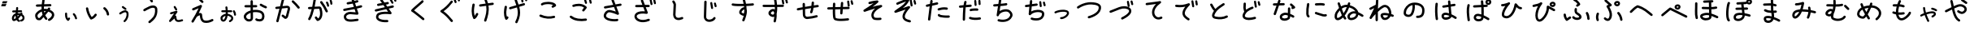 SplineFontDB: 3.2
FontName: KKOTARO
FullName: KKOTARO
FamilyName: KKOTARO
Weight: Regular
Copyright: @kurokky black-tree.net
Version: 
ItalicAngle: 0
UnderlinePosition: 0
UnderlineWidth: 0
Ascent: 819
Descent: 205
InvalidEm: 0
LayerCount: 2
Layer: 0 0 "Back" 1
Layer: 1 0 "Fore" 0
HasVMetrics: 1
XUID: [1021 417 -389133839 11529500]
OS2Version: 0
OS2_WeightWidthSlopeOnly: 0
OS2_UseTypoMetrics: 0
CreationTime: 1643214113
ModificationTime: 1643263951
PfmFamily: 17
TTFWeight: 400
TTFWidth: 5
LineGap: 92
VLineGap: 92
Panose: 2 0 5 3 0 0 0 0 0 0
OS2TypoAscent: 0
OS2TypoAOffset: 1
OS2TypoDescent: 0
OS2TypoDOffset: 1
OS2TypoLinegap: 92
OS2WinAscent: 0
OS2WinAOffset: 1
OS2WinDescent: 0
OS2WinDOffset: 1
HheadAscent: 0
HheadAOffset: 1
HheadDescent: 0
HheadDOffset: 1
OS2Vendor: 'PfEd'
MarkAttachClasses: 1
DEI: 91125
Encoding: Original
UnicodeInterp: none
NameList: AGL For New Fonts
DisplaySize: -48
AntiAlias: 1
FitToEm: 0
WinInfo: 0 39 14
BeginPrivate: 0
EndPrivate
BeginChars: 179 168

StartChar: "+MLAw6jDV-1"
Encoding: 1 12353 0
Width: 628
Flags: W
LayerCount: 2
Fore
SplineSet
284.691 619.041 m 1
 267.6889 618.909764 253.8207 605.4676 252.9781 588.6426 c 0
 251.69615 563.0415 249.05447 536.0978 246.11872 508.5606 c 1
 157.33162 506.46099 l 2
 140.02252 506.054764 126.09532 491.87599 126.09532 474.46999 c 0
 126.09532 474.213306 126.08532509 473.97012 126.09134879 473.714873 c 0
 126.49747679 456.405773 140.67624879 442.478473 158.08234879 442.478473 c 0
 158.34168479 442.478473 158.58739279 442.468541 158.84526079 442.47468943 c 2
 239.32186079 444.37898943 l 1
 238.24752079 433.52158943 237.26037079 422.66288943 236.39998079 411.83208943 c 1
 173.66328079 393.31238943 130.07298079 335.48298943 121.05598079 274.94908943 c 1
 121.06598079 274.94908943 l 1
 117.56859079 251.47918943 118.96638079 226.33228943 128.83941079 202.77718943 c 0
 133.77593079 190.99958943 141.23141079 178.91778943 154.49181079 170.22248943 c 0
 167.75031079 161.52839943 186.89501079 159.06248943 202.83561079 163.88849943 c 0
 226.83071079 171.15429943 248.43131079 181.37819943 268.19691079 193.76739943 c 1
 282.37801079 171.98249943 301.72721079 153.08039943 326.60701079 139.52129943 c 0
 331.14901079 137.04552943 336.35579079 135.63828943 341.88861079 135.63828943 c 0
 354.01841079 135.63828943 364.59451079 142.34825943 370.02101079 152.30648943 c 0
 372.49651079 156.84829943 373.90358079 162.05478943 373.90358079 167.58728943 c 0
 373.90358079 179.71768943 367.19293079 190.29428943 357.23388079 195.72048943 c 0
 339.66848079 205.29338943 327.69698079 217.37618943 318.81978079 233.16778943 c 1
 351.74248079 263.97498943 379.57158079 300.32998943 406.40568079 336.41778943 c 1
 429.18328079 323.54588943 443.04078079 306.49018943 449.48578079 289.97248943 c 0
 456.84157079 271.12058943 455.43791079 252.23228943 447.84711079 237.87088943 c 0
 440.25630079 223.50938943 427.33731079 212.64888943 403.97011079 209.25178943 c 0
 388.50251079 207.00304943 376.60621079 193.67278943 376.60621079 177.58588943 c 0
 376.60621079 176.00997943 376.68709859 174.49159943 376.90759979 172.97641943 c 0
 379.15680979 157.50931943 392.48689979 145.61361943 408.57339979 145.61361943 c 0
 410.14665979 145.61361943 411.66246979 145.69412433 413.17521979 145.91389943 c 0
 454.64901979 151.94360943 487.61091979 176.14729943 504.42911979 207.96659943 c 0
 521.24741979 239.78589943 522.78271979 278.19579943 509.10880979 313.23959943 c 0
 497.78230979 342.26789943 475.55530979 367.82389943 444.37830979 386.93299943 c 1
 445.14350979 387.91730943 445.89850979 389.00262943 446.66541979 389.98182943 c 0
 450.91969979 395.41519943 453.45679979 402.25642943 453.45679979 409.68542943 c 0
 453.45679979 419.91452943 448.68406979 429.04012943 441.20449979 434.89972943 c 0
 435.76913979 439.15998943 428.89909979 441.71411943 421.46429979 441.71417943 c 0
 411.23579979 441.71229607 402.13519979 436.92512943 396.27679979 429.44467943 c 0
 391.65009979 423.53708943 387.49080979 417.92297943 382.98969979 412.04627943 c 1
 358.75649979 417.96996943 331.62509979 421.01491943 301.53659979 420.19861943 c 1
 302.31329979 428.68641943 303.14784979 437.25281943 304.03854979 445.90951943 c 1
 411.47654979 448.45247943 l 2
 428.78284979 448.86180543 442.70684979 463.03937943 442.70684979 480.44327943 c 0
 442.70684979 480.70001043 442.71692949 480.94324343 442.71090359 481.19853643 c 0
 442.30143759 498.50473643 428.12400359 512.42863643 410.72010359 512.42863643 c 0
 410.57628259 512.42863643 410.44025459 512.44070343 410.29688059 512.43880773 c 0
 410.18468059 512.43543727 410.07674859 512.4316328 409.96484059 512.42710773 c 2
 310.80864059 510.08335773 l 1
 313.37664059 535.30345773 315.65734059 560.61345773 316.90044059 585.44075773 c 0
 316.92732469 585.97811273 316.94092779 586.51893773 316.94092779 587.06292773 c 0
 316.94092779 604.17772773 303.45202779 618.14972773 286.54672779 618.99932773 c 0
 286.06683879 619.02319683 285.60418579 619.03597243 285.11898779 619.03842773 c 2
 285.11698779 619.04042773 l 2
 285.04473519 619.040908425 284.97242579 619.041149151 284.90006079 619.041149151 c 0
 284.82769579 619.041149151 284.76345979 619.040908425 284.69120779 619.04042773 c 2
 284.691 619.041 l 1
316.275 356.775 m 1
 324.5355 356.73 332.277 356.28286 339.7164 355.6168 c 1
 326.2022 338.1703 312.7613 321.5424 298.9664 306.2398 c 1
 297.9091 317.6006 297.37825 329.5993 297.34335 342.1441 c 0
 297.33045 346.77119 297.38435 351.46583 297.49374 356.2183 c 0
 301.00954 356.42806 304.45959 356.58384 307.83354 356.67924 c 0
 310.71065 356.76014 313.52145 356.78968 316.27495 356.77494 c 2
 316.275 356.775 l 1
233.365 339.506 m 1
 233.365 339.502 l 2
 233.56638 310.145 235.92418 281.5871 242.58961 254.6465 c 1
 225.74751 242.7158 207.81471 233.1741 188.21661 226.7364 c 0
 187.90279 227.30212 188.20961 226.6933 187.86309 227.5196 c 0
 184.51606 235.50487 182.55433 253.3756 184.36309 265.5137 c 2
 184.363090545 265.51966516 l 1
 184.36309 265.5254 l 1
 188.40908 292.6875 208.15009 322.4344 233.36499 339.5059 c 1
 233.36499 339.50601 l 1
 233.365 339.506 l 1
EndSplineSet
EndChar

StartChar: "+MLAw6jDV 2"
Encoding: 2 12354 1
Width: 1024
LayerCount: 2
Fore
SplineSet
473.125 869.842 m 1
 473.123 869.838 l 1
 454.5935 869.740354 439.2639 855.9556 436.6953 838.1096 c 0
 430.52462 795.2382 424.1704 750.6565 419.4512 705.3266 c 1
 268.4712 700.74652 l 2
 248.5769 700.143117 232.6113 683.80322 232.6113 663.76372 c 0
 232.6113 663.38206 232.5983828 663.019937 232.60988195 662.64104 c 0
 233.21331595 642.74684 249.55318195 626.78124 269.59268195 626.78124 c 0
 269.97367495 626.78124 270.33516395 626.7683026 270.71340195 626.77976178 c 2
 413.52040195 631.11179178 l 1
 412.00073195 602.07719178 411.53861195 572.95139178 412.59657195 543.97119178 c 1
 347.76447195 523.59619178 286.84757195 482.34359178 234.27057195 414.51419178 c 0
 234.09728895 414.29112778 233.92906395 414.06940778 233.76081195 413.84232178 c 0
 207.32951195 378.09132178 206.22231195 333.41002178 215.65341195 293.01632178 c 0
 225.08453195 252.62242178 246.58621195 211.68182178 289.89951195 195.22722178 c 0
 290.70918995 194.92152678 291.55227195 194.63672978 292.38779195 194.38738178 c 0
 328.18989195 183.62158178 356.48889195 188.46050178 377.48739195 194.96941178 c 0
 378.45155195 195.20223178 379.74183195 195.37447178 380.51278195 195.59636178 c 0
 387.73901195 197.67639178 389.52273195 199.41844178 391.36438195 200.63152178 c 0
 395.04761195 203.05782178 396.44142195 204.42237178 398.18469195 205.97527178 c 0
 401.67123195 209.08079178 405.06667195 212.46057178 409.28819195 216.78387178 c 0
 417.73124195 225.43068178 428.91699195 237.47627178 442.24719195 252.16477178 c 0
 452.75169195 263.73967178 464.57529195 276.95947178 477.14959195 291.18037178 c 1
 492.60619195 263.73747178 511.36429195 237.28917178 533.98359195 212.12567178 c 0
 540.75901195 204.58677178 550.58369195 199.84237178 561.50769195 199.84237178 c 0
 571.00655195 199.84237178 579.68499195 203.45001178 586.23939195 209.34246178 c 0
 593.77829195 216.11788178 598.52269195 225.94256178 598.52269195 236.86656178 c 0
 598.52269195 246.36542178 594.91505195 255.04386178 589.02260195 261.59826178 c 0
 563.97920195 289.45846178 544.50790195 319.52546178 529.58900195 351.32486178 c 1
 532.66584195 354.90033178 535.74297195 358.47408178 538.82533195 362.07286178 c 0
 570.65823195 399.23916178 601.12173195 436.05496178 626.60263195 468.00286178 c 1
 681.81453195 447.38056178 712.40663195 423.77186178 726.52453195 403.58296178 c 0
 741.32823195 382.41316178 742.51143195 364.37866178 736.57143195 342.78416178 c 0
 724.69143195 299.59536178 668.90773195 249.52546178 637.89763195 237.57916178 c 0
 624.03163195 232.23631178 614.18253195 218.77906178 614.18253195 203.03946178 c 0
 614.18253195 198.35848178 615.08614295 193.87487178 616.67500195 189.75106178 c 0
 622.01625195 175.88186178 635.47520195 166.02986178 651.21700195 166.02986178 c 0
 655.89636195 166.02986178 660.37847195 166.93281278 664.50110195 168.52062178 c 0
 722.28270195 190.78062178 786.78910195 246.35332178 807.91710195 323.16362178 c 0
 818.48120195 361.56862178 814.35070195 407.11842178 787.16710195 445.99162178 c 0
 764.04950195 479.05032178 725.87880195 506.44892178 672.43110195 529.08142178 c 1
 674.61676195 532.44202178 677.01869195 535.91240178 678.82368195 539.16542178 c 0
 681.86117195 544.63969178 686.24112195 546.43411178 686.66938195 564.24942178 c 0
 686.67670963 564.55211678 686.68039455 564.85570778 686.68039455 565.16015278 c 0
 686.68039455 585.27795278 670.57439455 601.65205278 650.57169455 602.13415278 c 0
 650.25651855 602.14209923 649.94036855 602.14609628 649.62329155 602.14609628 c 0
 649.60170265 602.14609628 649.59718465 602.14588981 649.57560435 602.145852765 c 0
 632.72320435 602.098740765 618.50920435 590.754152765 614.09900435 575.298252765 c 0
 614.05480435 575.162182765 614.19160435 575.204152765 614.12240435 575.077542765 c 0
 614.09970435 575.038642765 614.00483435 574.895702765 613.98178435 574.854892765 c 0
 613.79644335 574.171819765 613.62637635 573.465102765 613.47983435 572.766992765 c 1
 613.55313435 573.147902765 613.59167435 574.104152765 613.66537435 574.360752765 c 1
 612.48899435 572.302752765 610.33382435 568.822132765 607.15365435 564.210352765 c 0
 605.01852435 561.113942765 600.53978435 555.507422765 597.72006435 551.661552765 c 1
 560.48916435 558.863442765 523.21656435 561.398132765 486.61606435 558.362722765 c 1
 486.07499435 583.058522765 486.66596435 608.111022765 488.09067435 633.380322765 c 1
 688.81167435 639.470162765 l 2
 708.70597435 640.073560765 724.67157435 656.413462765 724.67157435 676.452962765 c 0
 724.67157435 676.834622765 724.68449145 677.196745765 724.67299228 677.575642765 c 0
 724.07109928 697.471242765 707.73059228 713.438442765 687.69009228 713.438442765 c 0
 687.45926928 713.438442765 687.24068828 713.454838565 687.01086528 713.450620565 c 0
 686.86101728 713.446247325 686.71690328 713.441174225 686.56750528 713.435020565 c 2
 494.32150528 707.602990565 l 1
 498.62226528 747.584290565 504.21703528 787.755990565 509.94850528 827.575990565 c 0
 510.19777428 829.308810565 510.32678028 831.080270565 510.32678028 832.881620565 c 0
 510.32678028 851.499320565 496.50758028 866.887820565 478.59888028 869.466620565 c 0
 476.96664028 869.701841565 475.33147028 869.829089565 473.63794028 869.843580565 c 0
 473.55110918 869.844181027 473.46420728 869.84448175 473.37723628 869.84448175 c 0
 473.29026488 869.84448175 473.21305128 869.844181027 473.12622028 869.843580565 c 2
 473.125 869.842 l 1
509.418 488.357 m 1
 516.12575 488.3683 522.8968 488.13181 529.7305 487.67536 c 0
 534.76415 487.33936 540.038 486.22138 545.1426 485.64606 c 1
 530.7428 468.06716 516.7029 450.76966 501.5645 432.63436 c 1
 497.28593 450.66266 494.02075 469.05896 491.64849 487.76326 c 1
 497.52516 488.15244 503.44559 488.35191 509.41799 488.35701 c 1
 509.418 488.357 l 1
418.768 471.383 m 1
 423.7487 435.3055 431.767 399.7866 443.7875 365.321 c 1
 423.0703 341.6044 403.5843 319.6738 387.4516 301.8972 c 0
 374.4608 287.5828 363.5781 275.8955 356.3364 268.4792 c 0
 354.32378 266.41803 353.57517 265.75138 352.24069 264.45576 c 0
 340.18019 260.02876 336.35109 258.56977 315.78759 264.67646 c 0
 307.73295 268.07116 293.38079 285.58086 287.71529 309.84636 c 0
 281.99843 334.33206 286.71791 360.71716 293.17818 369.65496 c 0
 333.24128 421.19466 374.77558 453.67636 418.76818 471.38396 c 1
 418.768 471.383 l 1
366.9 268.115 m 1
 366.931 268.115 366.9861 268.1033 367.01719 268.1033 c 1
 366.9211799 268.09388018 366.825874 268.0841536 366.73008 268.074 c 1
 366.80188 268.0853 366.82728 268.0996 366.9 268.1072 c 2
 366.9 268.115 l 1
EndSplineSet
EndChar

StartChar: "+MLAw6jDV 3"
Encoding: 3 12356 2
Width: 1024
LayerCount: 2
Fore
SplineSet
730.258 612.643 m 1
 718.8981 612.567742 708.7535 607.38533 702.0139 599.2524 c 0
 696.70752 592.84786 693.51658 584.6284 693.51658 575.6695 c 0
 693.51658 564.2096 698.70334 553.9476 706.89478 547.1586 c 0
 762.56718 501.0155 794.75698 445.9046 803.87718 373.4266 c 0
 806.16805 355.1982 821.74168 341.0786 840.58708 341.0786 c 0
 842.1623 341.0786 843.67778 341.1375185 845.20144 341.328973 c 0
 863.42934 343.620263 877.54854 359.193673 877.54854 378.038673 c 0
 877.54854 379.616633 877.4892775 381.134763 877.297168 382.660973 c 0
 865.949468 472.841373 822.002368 547.864973 754.115168 604.131973 c 0
 747.709958 609.440673 739.488668 612.633173 730.527668 612.633173 c 0
 730.4438085 612.633173 730.341523 612.6442499 730.257794 612.6436916 c 1
 730.258 612.643 l 1
183.045 607.771 m 1
 181.20095 607.75555 179.41916 607.60599 177.64852 607.3296 c 0
 159.94862 604.56876 146.38692 589.242 146.38692 570.7727 c 0
 146.38692 568.82062 146.501214 566.93863 146.793086 565.06789 c 0
 169.166086 421.67589 222.819586 315.15689 281.814086 227.67189 c 0
 288.463916 217.81009 299.738086 211.31909 312.516286 211.31909 c 0
 316.770596 211.31909 320.846226 212.086344 324.651986 213.41019 c 0
 409.221486 242.84639 457.751986 303.15439 483.694986 345.98819 c 0
 487.075076 351.57054 489.021266 358.11619 489.021266 365.11269 c 0
 489.021266 378.53299 481.923926 390.31019 471.218466 396.79679 c 0
 465.634866 400.17901 459.087166 402.12653 452.088166 402.12653 c 0
 438.666466 402.12653 426.888166 395.02764 420.402066 384.32023 c 0
 402.681166 355.06183 374.047166 318.77463 327.154066 294.92573 c 1
 279.110166 370.97233 238.324966 458.44573 219.910066 576.47073 c 0
 217.162196 594.09933 201.944266 607.66003 183.576066 607.77153 c 0
 183.4859264 607.772177133 183.395711 607.772501249 183.30542 607.772501249 c 0
 183.2151291 607.772501249 183.134956 607.772177133 183.044816 607.77153 c 1
 183.045 607.771 l 1
EndSplineSet
EndChar

StartChar: "+MLAw6jDV 4"
Encoding: 4 12358 3
Width: 1024
LayerCount: 2
Fore
SplineSet
490.635 930.066 m 1
 479.9898 930.0271703 470.3974 925.49557 463.6682 918.2554 c 0
 457.52959 911.64978 453.77351 902.8003 453.77351 893.0804 c 0
 453.77351 882.3814 458.31028 872.7264 465.58031 865.9683 c 0
 492.29541 841.1375 510.84781 826.8056 522.25021 791.9136 c 0
 527.08881 777.1111 541.01801 766.4049 557.42811 766.4049 c 0
 561.43798 766.4049 565.29517 767.057655 568.91231 768.23972 c 0
 583.71451 773.07849 594.42041 787.00762 594.42041 803.41742 c 0
 594.42041 807.42664 593.767861 811.28322 592.58616 814.89992 c 0
 575.06146 868.52612 540.31386 897.52692 515.95526 920.16792 c 0
 509.34939 926.30781 500.49896 930.06477 490.77796 930.06477 c 0
 490.7335524 930.06477 490.6793444 930.06651888 490.634973 930.06636221 c 1
 490.635 930.066 l 1
592.062 668.469 m 1
 560.5971 668.2677 527.1353 660.93159 493.269 647.5237 c 0
 483.70642 643.73771 475.4017 639.32112 458.4936 630.9514 c 0
 441.5825 622.58013 420.2127 611.7997 398.8256 600.7229 c 0
 377.4386 589.646 356.0933 578.3154 338.9506 568.635 c 0
 330.3793 563.79471 322.9004 559.40267 316.5834 555.3616 c 0
 310.2664 551.32053 307.17747 551.91529 297.31 539.4905 c 0
 292.29637 533.17652 289.3003 525.1898 289.3003 516.5088 c 0
 289.3003 504.7702 294.73758 494.2884 303.2748 487.5081 c 0
 309.58913 482.49341 317.5767 479.49663 326.2587 479.49663 c 0
 337.7961 479.49663 348.1218 484.75028 354.9095 493.03743 c 1
 348.95869 485.60083 352.30968 490.36601 356.46028 493.02183 c 0
 360.81207 495.80572 367.46318 499.74779 375.34308 504.19763 c 0
 391.10288 513.09713 411.93798 524.18473 432.85478 535.01793 c 0
 453.77158 545.85113 474.82928 556.47033 491.31958 564.63313 c 0
 507.37558 572.58114 522.97818 579.64523 520.68088 578.78153 c 1
 562.56448 595.32893 600.43808 597.24933 623.58088 590.42603 c 0
 646.75468 583.59363 655.89018 574.55623 658.19418 550.76983 c 0
 670.14338 427.40283 640.68058 351.09883 599.52428 293.39283 c 0
 558.36818 235.68723 503.61428 197.93633 460.35228 158.17983 c 0
 452.98896 151.41494 448.37108 141.70763 448.37108 130.93023 c 0
 448.37108 121.2828 452.08768 112.48223 458.14522 105.89273 c 0
 464.90995 98.53169 474.61572 93.91543 485.39122 93.91543 c 0
 495.03657 93.91543 503.83542 97.63044 510.42452 103.68566 c 0
 546.96232 137.26286 609.71342 180.24416 659.76652 250.42366 c 0
 709.81952 320.60346 745.27262 419.33566 731.85052 557.90766 c 0
 726.91903 608.82136 689.72522 648.07066 644.50872 661.40166 c 0
 633.20462 664.73447 621.44402 666.86066 609.32712 667.83916 c 0
 603.64733 668.29786 597.88842 668.50537 592.06152 668.46807 c 1
 592.06152 668.46804 l 1
 592.062 668.469 l 1
EndSplineSet
EndChar

StartChar: "+MLAw6jDV 5"
Encoding: 5 12360 4
Width: 1024
LayerCount: 2
Fore
SplineSet
413.811 928.58 m 1
 405.50801 928.5548636 397.8121 925.77165 391.6469 921.12297 c 0
 382.6854 914.36795 376.8876 903.63537 376.8876 891.55927 c 0
 376.8876 883.21242 379.70551 875.49407 384.37542 869.30067 c 0
 417.59012 825.24877 451.14402 784.73517 489.01442 756.31467 c 0
 495.19531 751.67789 502.87262 748.92969 511.18682 748.92969 c 0
 523.29112 748.92969 534.05922 754.70605 540.81132 763.70329 c 0
 545.45037 769.88504 548.20007 777.56429 548.20007 785.88069 c 0
 548.20007 797.98319 542.42544 808.74979 533.43047 815.50209 c 0
 506.43247 835.76349 475.12077 871.87079 443.46757 913.85169 c 0
 436.78899 922.7119 426.23217 928.44889 414.32307 928.57829 c 0
 414.2362389 928.578890462 414.149337 928.579191185 414.062366 928.579191185 c 0
 413.9753946 928.579191185 413.898181 928.578890462 413.81135 928.57829 c 1
 413.81135 928.58025 l 1
 413.811 928.58 l 1
464.254 686.238 m 2
 464.1944854 686.238281915 464.134938 686.238423031 464.075357 686.238423031 c 0
 458.801567 686.238423031 453.758957 685.114703031 449.216857 683.122773031 c 2
 449.216857 683.122773031 391.423257 657.751973031 332.663857 631.847373031 c 0
 303.284257 618.895073031 273.664857 605.811273031 250.865057 595.677473031 c 0
 239.465157 590.610563031 229.784957 586.284833031 222.622857 583.054473031 c 0
 219.041957 581.439253031 216.101197 580.104293031 213.808397 579.044703031 c 0
 211.515497 577.985113031 211.554327 578.216923031 207.415827 575.915803031 c 0
 196.051427 569.597933031 188.354727 557.467603031 188.354727 543.553903031 c 0
 188.354727 537.044583031 190.101787 530.909703031 193.058357 525.593603031 c 0
 199.376747 514.231003031 211.506057 506.535903031 225.418457 506.535903031 c 0
 231.925347 506.535903031 238.058157 508.281703031 243.372857 511.236223031 c 1
 240.184357 509.463323031 242.922217 510.980413031 244.849417 511.870983031 c 0
 246.776717 512.761713031 249.577377 514.034563031 253.042777 515.597553031 c 0
 259.973377 518.723633031 269.589577 523.020863031 280.923677 528.058453031 c 0
 303.591877 538.133753031 333.172977 551.203653031 362.517477 564.140453031 c 0
 378.493777 571.183763031 379.523077 571.620583031 394.214777 578.085753031 c 1
 332.978477 439.748753031 255.376777 303.973753031 173.902777 168.103753031 c 0
 170.573757 162.551543031 168.659347 156.055953031 168.659347 149.116753031 c 0
 168.659347 135.636453031 175.820757 123.814153031 186.605947 117.345953031 c 0
 192.158157 114.016933031 198.653747 112.102523031 205.592947 112.102523031 c 0
 219.073247 112.102523031 230.895547 119.263933031 237.363747 130.049123031 c 0
 271.189847 186.459323031 304.600147 243.132123031 336.629347 300.311123031 c 1
 354.517847 315.112923031 390.555347 336.020323031 416.994547 344.943923031 c 0
 422.592977 346.833423031 427.354347 347.731973031 431.590247 348.486893031 c 1
 436.876377 283.004693031 446.297047 231.991893031 466.381247 191.806893031 c 0
 488.042547 148.466893031 526.053547 118.981793031 571.512247 108.752193031 c 0
 658.318547 89.217993031 752.609247 112.237593031 841.905247 160.152593031 c 0
 853.534447 166.392373031 861.450047 178.668493031 861.450047 192.778793031 c 0
 861.450047 199.088073031 859.806127 205.046193031 857.016577 210.246393031 c 0
 850.776797 221.875593031 838.500677 229.791193031 824.390377 229.791193031 c 0
 818.081097 229.791193031 812.122977 228.147273031 806.922777 225.357723031 c 0
 728.243577 183.139323031 650.689777 166.786623031 587.760777 180.947623031 c 0
 559.739277 187.253343031 546.366677 197.298923031 532.575177 224.892923031 c 0
 518.783677 252.486923031 508.756477 299.663623031 504.043977 368.572923031 c 0
 503.155367 381.566423031 497.753537 396.214423031 487.538077 406.465523031 c 0
 477.322677 416.716623031 464.488977 421.404723031 453.456077 423.117923031 c 0
 447.939557 423.974513031 442.626977 424.311133031 437.465877 424.225343031 c 0
 424.140277 424.003483031 411.799377 420.988063031 399.379977 417.035893031 c 1
 436.178277 488.812993031 469.870977 561.611893031 498.602577 635.900893031 c 0
 500.199077 640.033573031 501.074607 644.523703031 501.074607 649.216693031 c 0
 501.074607 669.581793031 484.598307 686.145293031 464.254907 686.238793031 c 1
 464.254 686.238 l 2
EndSplineSet
EndChar

StartChar: "+MLAw6jDV 6"
Encoding: 6 12362 5
Width: 1024
LayerCount: 2
Fore
SplineSet
402.008 840.291 m 1
 402.01 840.289 l 1
 401.9546208 840.289244105 401.899213 840.289366284 401.843777 840.289366284 c 0
 401.7883409 840.289366284 401.739199 840.289244105 401.68382 840.289 c 0
 381.42592 840.098434 365.03832 823.5932 365.03832 803.2906 c 0
 365.03832 803.172553 365.03235022 803.061084 365.0334558 802.943296 c 2
 366.1643158 680.099296 l 1
 329.1312158 679.868596 292.5305158 679.672466 264.2773158 679.612966 c 0
 248.6512158 679.580066 235.5001158 679.588266 226.2168158 679.644166 c 0
 221.5752158 679.672166 217.8742658 679.719166 215.4980158 679.769166 c 0
 214.4563158 679.791066 213.8139858 679.813766 213.4530858 679.827766 c 2
 213.4530858 679.827766 213.4430858 679.827676 213.4430858 679.827766 c 0
 212.2978958 679.934749 211.1376158 679.989448 209.9646558 679.989448 c 0
 192.4235558 679.989448 177.7557558 667.734248 173.9567558 651.341448 c 0
 173.3335038 648.651098 173.0040368 645.848728 173.0040368 642.970008 c 0
 173.0040368 625.429808 185.2547368 610.746908 201.6462368 606.946908 c 0
 211.0024468 604.779308 208.4867568 605.965868 209.8122568 605.905888 c 0
 211.1373568 605.845788 212.4240868 605.812988 213.9528768 605.780888 c 0
 217.0101768 605.716988 220.9263268 605.677558 225.7634768 605.648078 c 0
 235.4367768 605.589078 248.6986768 605.583178 264.4294768 605.616878 c 0
 292.9294768 605.676978 329.6815768 605.867058 366.8434768 606.097348 c 1
 367.7770668 504.810348 l 1
 276.8769668 479.437248 194.8330668 431.707248 161.0310668 352.035348 c 0
 141.1364668 305.144848 156.0232168 254.346248 184.6248668 215.890348 c 0
 213.2264668 177.434948 258.8057668 147.529548 312.7598668 147.638348 c 0
 338.8631668 147.690548 367.4915668 150.133608 394.1289668 165.974248 c 0
 420.7662668 181.814848 440.5235668 213.540448 443.9355668 251.634448 c 0
 444.0343278 252.735458 444.0847768 253.850298 444.0847768 254.976838 c 0
 444.0847768 255.089932 444.08306112 255.160267 444.08204639 255.273123 c 2
 442.32618639 445.630123 l 1
 522.99788639 458.496123 609.17518639 452.107973 665.43018639 428.444623 c 0
 698.19978639 414.660223 716.03348639 391.039023 725.23098639 361.069623 c 0
 734.42880639 331.100123 732.78494639 294.956023 722.27785639 265.223923 c 0
 716.84595639 249.852523 708.62985639 241.511523 696.38915639 234.759123 c 0
 684.14835639 228.006733 667.36575639 224.078223 649.70555639 223.493523 c 0
 632.04525639 222.908833 613.69985639 225.644693 599.95945639 229.739613 c 0
 586.21895639 233.834353 577.10915639 242.230313 580.80325639 237.585323 c 1
 574.02247639 246.111683 563.56015639 251.581923 551.83025639 251.581923 c 0
 543.13872639 251.581923 535.13065639 248.537723 528.81305639 243.513103 c 0
 520.28669639 236.732323 514.81645639 226.270003 514.81645639 214.540103 c 0
 514.81645639 205.848573 517.86065639 197.840503 522.88527639 191.522903 c 0
 538.68367639 171.657503 557.06817639 165.305403 578.82467639 158.821703 c 0
 600.58117639 152.338033 625.72837639 148.659603 652.15667639 149.534593 c 0
 678.58467639 150.409583 706.49477639 155.818363 732.13127639 169.960393 c 0
 757.76827639 184.102393 780.61807639 208.213693 792.05117639 240.567793 c 0
 807.73507639 284.948993 810.47727639 335.514893 795.97109639 382.780793 c 0
 781.46529639 430.046593 747.51339639 474.195693 694.12309639 496.653793 c 0
 621.96669639 527.006393 530.31009639 533.419393 441.63909639 520.452593 c 1
 440.84417639 606.616693 l 1
 495.33567639 607.019703 541.75217639 607.395983 541.75217639 607.395983 c 2
 562.02467639 607.56967 578.42927639 624.081483 578.42927639 644.394683 c 0
 578.42927639 644.505333 578.43475976 644.6098 578.43378826 644.720223 c 0
 578.25899526 664.991723 561.74758826 681.395323 541.43508826 681.395323 c 0
 541.32775326 681.395323 541.22642126 681.40086982 541.11930026 681.39995561 c 2
 541.11930026 681.39995561 494.66440026 681.02200561 440.16030026 680.61870561 c 1
 439.02553026 803.63070561 l 2
 438.83939026 823.89240561 422.33243026 840.28450561 402.02703026 840.28450561 c 0
 402.0205455 840.28450561 402.01440736 840.29085422 402.00792336 840.29085088 c 1
 402.008 840.291 l 1
691.658 725.676 m 2
 691.5929248 725.676337124 691.52781 725.676505893 691.462656 725.676505893 c 0
 678.371756 725.676505893 666.886156 718.901925893 660.308356 708.631105893 c 0
 656.623956 702.879455893 654.487056 696.043205893 654.487056 688.711905893 c 0
 654.487056 675.622705893 661.236986 664.096105893 671.505656 657.517905893 c 0
 727.935556 621.374705893 780.946656 596.659105893 831.626656 576.281605893 c 0
 835.888236 574.567295893 840.541436 573.623665893 845.413256 573.623665893 c 0
 860.963556 573.623665893 874.292756 583.200055893 879.763356 596.803065893 c 0
 881.476976 601.063915893 882.420216 605.716185893 882.420216 610.587065893 c 0
 882.420216 626.139865893 872.840626 639.470965893 859.234116 644.939865893 c 0
 811.166516 664.266865893 763.063016 686.751265893 711.420116 719.828565893 c 0
 705.721136 723.480845893 698.914416 725.636525893 691.658416 725.676225893 c 2
 691.658 725.676 l 2
368.494 427.381 m 1
 370.06627 257.088 l 2
 368.14257 237.6189 363.8383 234.0553 356.30647 229.5763 c 0
 348.59927 224.99302 332.66797 221.68097 312.61307 221.64075 c 0
 287.13267 221.58975 260.85947 237.38415 243.99787 260.05485 c 0
 227.13627 282.72555 222.94027 308.48115 229.15407 323.12715 c 0
 247.66127 366.74855 300.68687 404.33725 368.49407 427.38115 c 1
 368.494 427.381 l 1
EndSplineSet
EndChar

StartChar: "+MLAw6jDV 7"
Encoding: 7 12363 6
Width: 1024
LayerCount: 2
Fore
SplineSet
365.982 900.688 m 2
 365.934133 900.688182345 365.8862446 900.6882736 365.838335 900.6882736 c 0
 348.524735 900.6882736 333.978435 888.7544736 329.950735 872.6821736 c 2
 271.243735 638.4791736 l 1
 153.546735 626.5260736 l 2
 134.894035 624.6346836 120.317035 608.8642736 120.317035 589.7161736 c 0
 120.317035 588.4417836 120.3425952 587.2186636 120.468636 585.9772936 c 0
 122.362356 567.3269936 138.131636 552.7525936 157.278036 552.7525936 c 0
 158.555286 552.7525936 159.781166 552.7784306 161.025236 552.9050296 c 2
 252.113136 562.1569796 l 1
 153.642436 169.3209796 l 2
 152.919668 166.4366196 152.535846 163.4184596 152.535846 160.3113496 c 0
 152.535846 142.9991496 164.464646 128.4671496 180.535046 124.4381496 c 0
 183.421056 123.7144956 186.441076 123.3301896 189.550146 123.3301896 c 0
 206.862846 123.3301896 221.395146 135.2595896 225.423746 151.3306896 c 2
 330.396746 570.1076896 l 1
 474.931746 584.7873896 l 2
 474.9789437 584.79065541 475.025227 584.79394661 475.072376 584.7973896 c 0
 499.408776 587.3602096 509.021176 582.4334296 510.386876 581.1528496 c 0
 511.726716 579.8963496 515.474486 575.1025796 512.187656 553.8520496 c 2
 456.845856 336.8360496 l 2
 455.757166 332.5651396 449.305036 318.9154496 443.521656 311.6251496 c 1
 380.738456 363.2481496 l 2
 374.349606 368.5012096 366.172056 371.6565196 357.263356 371.6565196 c 0
 345.751456 371.6565196 335.448556 366.4235996 328.660356 358.1681196 c 0
 323.406816 351.7791296 320.251186 343.6012196 320.251186 334.6920196 c 0
 320.251186 323.1807196 325.483626 312.8782196 333.738486 306.0899196 c 2
 410.066586 243.3282196 l 2
 412.610026 241.2369396 415.431136 239.4847896 418.474786 238.1250996 c 0
 435.018686 230.7327196 454.857386 232.3762196 468.525586 238.5157196 c 0
 482.193786 244.6552296 491.534886 253.5587196 499.226786 262.6095196 c 0
 514.608886 280.7089196 523.758886 299.7719196 528.547086 318.5509196 c 1
 528.547086 318.5626196 l 1
 584.449386 537.7286196 l 2
 584.714462 538.7726796 584.939378 539.8545196 585.113446 540.9317396 c 0
 590.839316 576.1027396 585.820566 611.8593396 561.004046 635.1309396 c 0
 542.391646 652.5845396 518.743446 659.0198396 493.275546 659.5879396 c 0
 484.786236 659.7773296 476.095246 659.3166296 467.320446 658.3926296 c 2
 349.527446 646.4297296 l 1
 401.732546 854.6917296 l 2
 402.455094 857.5756796 402.838786 860.5933796 402.838786 863.6999996 c 0
 402.838786 881.0113996 390.911186 895.5427996 374.841886 899.5725996 c 0
 372.000196 900.2866606 369.041376 900.6747896 365.982506 900.6878296 c 1
 365.982506 900.6875996 l 1
 365.982 900.688 l 2
675.119 834.93 m 1
 665.0264 834.8401669 655.8821 830.70619 649.2557 824.0648 c 0
 642.57671 817.3699 638.4449 808.1328 638.4449 797.9383 c 0
 638.4449 787.7098 642.60387 778.4349 649.3221 771.7347 c 0
 711.9505 709.2604 773.5361 650.3927 824.9741 579.0377 c 0
 831.69495 569.7142 842.6479 563.6401 855.0083 563.6401 c 0
 863.0686 563.6401 870.5445 566.27611 876.6245 570.65874 c 0
 885.948 577.37959 892.0221 588.33254 892.0221 600.69294 c 0
 892.0221 608.75324 889.38609 616.22914 885.00346 622.30914 c 0
 828.52906 700.64954 763.41046 762.45114 701.58546 824.12314 c 0
 694.93017 830.76317 685.75366 834.88114 675.63036 834.92974 c 0
 675.5435289 834.930340462 675.456627 834.930641185 675.369656 834.930641185 c 0
 675.282685 834.930641185 675.205471 834.930340462 675.11864 834.92974 c 1
 675.119 834.93 l 1
EndSplineSet
EndChar

StartChar: "+MLAw6jDV 8"
Encoding: 8 12365 7
Width: 1024
LayerCount: 2
Fore
SplineSet
505.377 909.867 m 1
 505.3113829 909.866492775 505.249176 909.86584914 505.18364 909.865 c 0
 501.28396 909.8425598 497.51861 909.206757 493.99224 908.06422 c 0
 479.13724 903.25621 468.38214 889.30082 468.38214 872.85332 c 0
 468.38214 868.87782 469.022893 865.05296 470.1856 861.46262 c 2
 490.5391 798.60322 l 1
 445.6332 788.97502 399.5761 780.74582 352.0311 774.25942 c 0
 333.9888 771.79964 320.067 756.31272 320.067 737.59982 c 0
 320.067 735.89007 320.1439782 734.24376 320.368941 732.59535 c 0
 322.829561 714.55395 338.316041 700.63325 357.028241 700.63325 c 0
 358.738091 700.63325 360.384501 700.7102452 362.033001 700.935234 c 0
 414.147501 708.045024 464.508001 717.161234 513.447001 727.847334 c 1
 547.868901 621.536334 l 1
 445.457901 600.399634 339.465901 581.599134 241.081901 561.600734 c 0
 224.201801 558.168614 211.481801 543.229134 211.481801 525.342134 c 0
 211.481801 522.809404 211.709402 520.364014 212.195162 517.973774 c 0
 215.628002 501.094574 230.567062 488.375574 248.453362 488.375574 c 0
 250.986232 488.375574 253.431752 488.603215 255.822112 489.089026 c 0
 355.427812 509.335726 464.338112 528.453026 570.830112 550.622226 c 1
 604.654312 446.155226 l 1
 439.779312 459.790026 l 2
 397.366612 463.298106 350.707112 450.999066 309.984312 426.180626 c 0
 269.261712 401.362226 232.497212 359.609026 232.466712 304.496626 c 0
 232.439512 255.256926 251.139812 213.367826 282.589712 187.064626 c 0
 314.039612 160.761726 354.026012 149.493426 396.359712 144.746226 c 0
 481.026212 135.251746 580.471712 151.648466 666.869712 164.890726 c 0
 684.616612 167.611016 698.227412 182.959826 698.227412 201.462526 c 0
 698.227412 203.381016 698.118648 205.230346 697.836549 207.070456 c 0
 695.115889 224.816956 679.767249 238.427256 661.264949 238.427256 c 0
 659.348439 238.427256 657.501049 238.318794 655.662739 238.037267 c 0
 569.132539 224.774567 472.629739 210.655167 404.605739 218.283367 c 0
 370.594039 222.097287 345.054239 231.300367 330.070539 243.832167 c 0
 315.086739 256.363567 306.452739 271.672967 306.470939 304.451267 c 0
 306.483039 326.442067 321.512239 346.546367 348.494339 362.990367 c 0
 375.476339 379.434267 412.427339 387.803367 433.681839 386.045067 c 2
 653.913839 367.826267 l 2
 654.929659 367.742387 655.957049 367.699612 656.994359 367.699612 c 0
 677.417259 367.699612 693.998159 384.280412 693.998159 404.703412 c 0
 693.998159 408.675912 693.326756 412.507822 692.165839 416.095812 c 2
 643.501739 566.396812 l 1
 691.976039 577.403212 739.365639 589.262112 784.491739 602.400712 c 0
 799.881339 606.882962 811.140339 621.102412 811.140339 637.930812 c 0
 811.140339 641.520732 810.626991 644.980732 809.671449 648.264012 c 0
 805.190079 663.655012 790.969949 674.915312 774.140549 674.915312 c 0
 774.1084858 674.915312 774.0843207 674.92036443 774.0522766 674.92028274 c 0
 770.4960866 674.91301952 767.0608066 674.39697474 763.8061766 673.45152274 c 0
 718.5381766 660.27172274 670.3366766 648.31962274 620.5911766 637.15272274 c 1
 585.6809766 744.97872274 l 1
 612.5897766 751.85852274 639.1049766 759.16422274 665.2512766 766.85372274 c 0
 680.5961766 771.36421274 691.8126766 785.56172274 691.8126766 802.35832274 c 0
 691.8126766 805.98439274 691.2879806 809.47875274 690.3138166 812.79122274 c 0
 685.8018466 828.13382274 671.6055166 839.34802274 654.8106166 839.34802274 c 0
 654.7438478 839.34802274 654.6871636 839.35214999 654.6204776 839.35179595 c 0
 651.0650976 839.33199385 647.6280676 838.80332695 644.3763776 837.84593595 c 0
 617.5475776 829.95573595 590.3858776 822.49723595 562.8412776 815.51973595 c 1
 540.5853776 884.25603595 l 2
 535.7782476 899.11253595 521.8249776 909.86543595 505.3763776 909.86543595 c 1
 505.377 909.867 l 1
EndSplineSet
EndChar

StartChar: "+MLAw6jDV 9"
Encoding: 9 12367 8
Width: 1024
LayerCount: 2
Fore
SplineSet
661.656 836.111 m 2
 649.5738 836.0798735 638.8609 830.27636 632.1287 821.2809 c 1
 636.67838 827.36069 627.55259 816.75155 617.5642 807.5426 c 0
 607.57582 798.33367 593.848 786.0017 577.8357 771.7496 c 0
 545.8111 743.2455 504.6006 706.9815 464.4057 671.0976 c 0
 424.2108 635.2137 385.1044 599.7906 356.6227 572.2675 c 0
 342.3817 558.5059 330.9346 546.9465 322.3922 536.998 c 0
 318.12103 532.02372 314.64481 528.08351 310.736 520.9199 c 0
 308.78153 517.33808 305.80939 513.39111 305.236 502.2578 c 0
 304.94913 496.69116 305.81233 488.3561 310.77311 480.2168 c 0
 315.7326 472.07959 324.42391 466.2169 331.11101 463.9395 c 1
 324.21326 466.28821 335.21471 461.517 345.61491 454.32036 c 0
 356.01511 447.12373 369.88521 436.89966 385.75161 424.80666 c 0
 417.48451 400.62076 457.36831 368.87316 496.82561 336.88286 c 0
 536.28321 304.89256 575.36801 272.63016 605.75361 247.25786 c 0
 636.13891 221.88586 660.26921 201.03446 661.40591 199.96296 c 0
 668.03205 193.71536 676.96101 189.88406 686.77771 189.88406 c 0
 697.38051 189.88406 706.95811 194.3421 713.70671 201.49816 c 0
 719.95664 208.12473 723.78951 217.05536 723.78951 226.87416 c 0
 723.78951 237.47886 719.32984 247.05796 712.17151 253.80676 c 0
 703.41226 262.06654 683.83981 278.45456 653.18131 304.05486 c 0
 622.52271 329.65516 583.22161 362.10226 543.42731 394.36536 c 0
 503.63311 426.62856 463.39721 458.67536 430.61131 483.66416 c 0
 417.90071 493.35181 407.50441 500.83786 397.35541 508.08996 c 1
 401.3777 512.14033 403.16617 514.33842 408.04481 519.05286 c 0
 434.98151 545.08276 473.76451 580.25286 513.68781 615.89466 c 0
 553.61081 651.53646 594.74211 687.72946 627.03581 716.47266 c 0
 643.18251 730.84426 657.09801 743.33486 667.72521 753.13276 c 0
 678.35251 762.93073 682.81791 765.50686 691.37751 776.94526 c 0
 695.99763 783.11982 698.73496 790.78326 698.73496 799.08086 c 0
 698.73496 811.20366 692.94116 821.98606 683.92046 828.73626 c 0
 677.74591 833.35636 670.08256 836.09368 661.78486 836.09368 c 0
 661.7519394 836.09368 661.6896723 836.1113505 661.656772 836.1112643 c 2
 661.656 836.111 l 2
EndSplineSet
EndChar

StartChar: "+MLAw6jDV 10"
Encoding: 10 12369 9
Width: 1024
LayerCount: 2
Fore
SplineSet
603.955 880.799 m 1
 603.955 880.797 l 1
 603.9088984 880.797169138 603.862777 880.79725378 603.816636 880.79725378 c 0
 603.770495 880.79725378 603.7296117 880.797169138 603.68351 880.797 c 0
 598.74503 880.7442339 594.0044 879.70503 589.70891 877.89465 c 0
 576.40871 872.28446 567.06341 859.11825 567.06341 843.78655 c 0
 567.06341 838.69545 568.13638 833.83435 569.99995 829.41815 c 0
 584.65235 794.68485 596.22035 761.11095 605.11325 728.50415 c 1
 428.79125 704.34005 l 2
 410.75925 701.87106 396.84835 686.38895 396.84835 667.68335 c 0
 396.84835 665.96788 396.9261473 664.31599 397.152594 662.66229 c 0
 399.624914 644.63399 415.105294 630.72699 433.808194 630.72699 c 0
 435.524034 630.72699 437.176274 630.8048507 438.830314 631.031393 c 2
 620.869314 655.974793 l 1
 648.217814 486.991793 605.951314 342.163793 556.763814 191.697793 c 0
 555.580644 188.079103 554.940774 184.215573 554.940774 180.203793 c 0
 554.940774 163.793093 565.634274 149.867893 580.437674 145.029893 c 0
 584.054344 143.848193 587.915484 143.209143 591.924674 143.209143 c 0
 608.334474 143.209143 622.259074 153.901543 627.097774 168.703743 c 0
 676.616074 320.181743 722.277574 480.860743 693.597774 665.939743 c 1
 829.560774 684.570643 l 2
 847.592974 687.039523 861.503974 702.521743 861.503974 721.227343 c 0
 861.503974 722.943483 861.426086 724.596013 861.199467 726.250323 c 0
 858.747247 744.158723 843.451267 758.040123 824.918267 758.228823 c 0
 824.787304 758.23019008 824.656179 758.23087531 824.524895 758.23087531 c 0
 822.809975 758.23087531 821.167155 758.11527531 819.513965 757.88897331 c 2
 678.683965 738.58817331 l 1
 668.781155 777.33687331 655.486865 817.15567331 638.178065 858.18617331 c 0
 632.566365 871.48297331 619.401865 880.82537331 604.072565 880.82537331 c 0
 604.0269975 880.82537331 604.0009153 880.79963381 603.955386 880.79946881 c 2
 603.955 880.799 l 1
223.117 730.75 m 1
 205.0839 730.6890414 190.0693 717.6685 186.8709 700.543 c 0
 162.4442 569.838 138.0289 417.606 212.1619 248.469 c 0
 217.88498 235.4246 230.9187 226.3038 246.0658 226.3038 c 0
 254.23373 226.3038 261.8016 229.00308 267.9256 233.49243 c 0
 322.9252 273.83023 345.8763 327.83753 367.9566 371.23043 c 0
 370.51695 376.26029 371.9608 381.95203 371.9608 387.97843 c 0
 371.9608 402.37543 363.7789 414.87763 351.7613 420.99213 c 0
 346.73315 423.55027 341.0438 424.99279 335.0203 424.99279 c 0
 320.624 424.99279 308.1222 416.81161 302.0074 404.79489 c 0
 287.8225 376.91859 275.545 352.41019 260.1519 330.97649 c 1
 219.8112 458.40449 238.3405 573.12749 259.61284 686.95349 c 0
 260.026789 689.16761 260.243266 691.4509 260.243266 693.78435 c 0
 260.243266 711.87245 247.204066 726.91555 230.040566 730.12345 c 0
 227.831356 730.535486 225.553356 730.750939 223.225426 730.750939 c 0
 223.1778443 730.750939 223.1642765 730.750579439 223.116737 730.750399579 c 1
 223.117 730.75 l 1
EndSplineSet
EndChar

StartChar: "+MLAw6jDV 11"
Encoding: 11 12371 10
Width: 1024
LayerCount: 2
Fore
SplineSet
520.672 784.949 m 1
 485.3731 784.892 450.3646 781.88555 418.307 775.98025 c 0
 375.5632 768.10655 338.0936 756.60185 309.77 732.87085 c 0
 301.66913 726.08134 296.5146 715.88935 296.5146 704.50295 c 0
 296.5146 695.46808 299.7926 687.17355 305.18011 680.74585 c 0
 311.96962 672.64288 322.16291 667.48685 333.55101 667.48685 c 0
 342.58352 667.48685 350.87611 670.76321 357.30311 676.1482 c 0
 367.16691 684.4126 395.83231 696.5934 431.71331 703.2029 c 0
 467.59431 709.8123 510.72441 712.37835 551.94731 710.13455 c 0
 593.17061 707.89075 632.69641 700.63027 660.66231 689.80445 c 0
 669.21882 686.49215 675.87921 682.9673 681.68571 679.43135 c 1
 652.18761 663.19895 l 2
 640.74531 656.90345 632.98441 644.73005 632.98441 630.75835 c 0
 632.98441 624.30811 634.70073 618.22535 637.60756 612.94305 c 0
 643.9033 601.50155 656.07616 593.74135 670.04726 593.74135 c 0
 676.49784 593.74135 682.58096 595.45785 687.86336 598.36495 c 2
 756.66216 636.22625 l 2
 768.10576 642.52233 775.86766 654.69695 775.86766 668.67025 c 0
 775.86766 672.3385 775.287135 675.85629 774.29111 679.20285 c 0
 762.07951 720.22535 726.18641 743.79475 687.37701 758.81805 c 0
 648.56771 773.84145 602.90201 781.46475 555.97101 784.01925 c 0
 544.23861 784.65785 532.43861 784.96804 520.67221 784.94894 c 2
 520.672 784.949 l 1
285.023 372.895 m 1
 285.0065459 372.89433653 284.9906486 372.893685 284.9742 372.893 c 0
 270.0586 372.8206103 257.2331 363.93411 251.4469 351.1528 c 0
 249.34524 346.50857 248.17497 341.3543 248.17497 335.9288 c 0
 248.17497 320.934 257.06463 307.999 269.89997 302.1899 c 0
 435.57397 227.2124 584.34797 226.8332 717.94497 261.2114 c 0
 733.90307 265.31822 745.70917 279.815 745.70917 297.0474 c 0
 745.70917 300.23537 745.31592 303.31185 744.55627 306.2641 c 0
 740.44945 322.2222 725.95267 334.0283 708.72027 334.0283 c 0
 705.5323 334.0283 702.45582 333.63505 699.50357 332.8754 c 0
 578.38257 301.7075 451.37457 301.2798 300.40957 369.6001 c 0
 295.76294 371.70439 290.60543 372.87621 285.17637 372.87621 c 0
 285.1345682 372.87621 285.064609 372.8951594 285.02284 372.8950205 c 1
 285.023 372.895 l 1
EndSplineSet
EndChar

StartChar: "+MLAw6jDV 12"
Encoding: 12 12373 11
Width: 1024
LayerCount: 2
Fore
SplineSet
508.801 872.1 m 2
 508.7907445 872.100008365 508.7804879 872.100012548 508.7702305 872.100012548 c 0
 502.4290505 872.100012548 496.4203305 870.478412548 491.2014305 867.662502548 c 0
 479.6133305 861.410222548 471.7318305 849.156702548 471.7318305 835.076802548 c 0
 471.7318305 829.375302548 473.0833205 823.962402548 475.3908705 819.137102548 c 1
 475.3568705 819.195102548 475.3504705 819.197102548 475.3908705 819.098002548 c 0
 475.6981505 818.349702548 476.2177305 817.041112548 476.8811105 815.355812548 c 0
 478.2078705 811.984812548 480.1167605 807.056832548 482.4768105 800.900712548 c 0
 487.1968805 788.588112548 493.7509105 771.311612548 501.5002105 750.793312548 c 0
 508.4139505 732.487612548 516.5137105 710.960012548 524.8967105 688.658512548 c 1
 263.6547105 642.389012548 l 2
 246.3202105 639.320392548 233.1373105 624.165612548 233.1373105 605.956012548 c 0
 233.1373105 603.745512548 233.2979695 601.612472548 233.6703425 599.508162548 c 0
 236.7414825 582.176762548 251.8948425 568.996962548 270.1022425 568.996962548 c 0
 272.3158425 568.996962548 274.4519125 569.158205548 276.5590025 569.531603548 c 2
 551.3420025 618.193703548 l 1
 553.4067925 612.685493548 555.3724425 607.460903548 557.4396525 601.943703548 c 0
 582.5480525 534.931503548 592.1189525 509.247403548 607.3263525 468.531703548 c 1
 592.9160525 474.180203548 577.4712525 480.026903548 561.2482525 485.687903548 c 0
 526.8893525 497.676903548 489.7637525 508.893803548 454.4342525 515.443803548 c 0
 419.1043525 521.993723548 385.9000525 525.590203548 353.8402525 513.937943548 c 0
 313.5221525 499.284343548 282.8799525 469.561843548 261.2933525 437.209443548 c 0
 239.7067525 404.857043548 226.1994525 369.977843548 226.3909525 335.133443548 c 0
 226.6806925 282.427543548 258.7464525 240.350943548 298.6097525 214.299443548 c 0
 338.4730525 188.247943548 387.1548525 173.451943548 436.0527525 164.184243548 c 0
 484.9510525 154.916843548 534.0681525 151.614143548 574.4847525 151.922543548 c 0
 594.6929525 152.076743548 612.6654525 153.123083548 627.8343525 154.992853548 c 0
 643.0032525 156.862163548 653.5297525 157.524113548 668.6038525 165.586653548 c 0
 680.2542525 171.819903548 688.1875525 184.107653548 688.1875525 198.233653548 c 0
 688.1875525 204.528193548 686.5511325 210.473253548 683.7737325 215.664753548 c 0
 677.5400725 227.313853548 665.2530325 235.246053548 651.1280325 235.246053548 c 0
 644.8353325 235.246053548 638.8919325 233.610553548 633.7015325 230.834663548 c 1
 639.0078025 233.672673548 630.1184425 229.833223548 618.7835325 228.436233548 c 0
 607.4487325 227.039313548 591.8250325 226.055433548 573.9163325 225.918653548 c 0
 538.0989325 225.645393548 492.8844325 228.728533548 449.8343325 236.887453548 c 0
 406.7842325 245.046773548 365.9067325 258.715653548 339.0903325 276.240953548 c 0
 312.2737325 293.765853548 300.5333325 310.377453548 300.3950325 335.539753548 c 0
 300.3271325 347.888953548 308.0096825 373.893053548 322.8520325 396.137453548 c 0
 337.6944325 418.382253548 358.7213325 436.973353548 379.1157325 444.385453548 c 0
 386.6972025 447.141063548 411.5248325 448.134573548 440.9458325 442.680373548 c 0
 470.3668325 437.225793548 504.7125325 427.037773548 536.8677325 415.817073548 c 0
 601.1781325 393.376473548 656.3347325 367.289673548 656.3347325 367.289673548 c 2
 661.1290625 365.018843548 666.4880325 363.748323548 672.1413325 363.748323548 c 0
 692.5642325 363.748323548 709.1451325 380.329123548 709.1451325 400.752123548 c 0
 709.1451325 405.296793548 708.3443355 409.646773548 706.8425825 413.670523548 c 2
 706.8425825 413.670523548 667.0608825 520.280523548 626.7351825 627.906523548 c 0
 626.3011325 629.064913548 625.8880425 630.160133548 625.4539225 631.318633548 c 1
 760.3309225 655.205333548 l 2
 777.6632225 658.275713548 790.8440225 673.429533548 790.8440225 691.637533548 c 0
 790.8440225 693.851023548 790.6828095 695.986973548 790.3094495 698.093963548 c 0
 787.2386295 715.425763548 772.0850495 728.605963548 753.8774495 728.605963548 c 0
 753.8532251 728.605963548 753.829812 728.638931248 753.8055984 728.638884648 c 0
 751.6200284 728.633929198 749.5100484 728.439646648 747.4286384 728.070524648 c 2
 599.0186384 701.785424648 l 1
 588.7516384 729.118724648 579.0274384 754.964224648 570.7276384 776.939724648 c 0
 562.9558384 797.517424648 556.3759384 814.854524648 551.5714384 827.387024648 c 0
 549.1692084 833.653124648 547.2179084 838.709724648 545.7413584 842.461224648 c 0
 545.0031084 844.336624648 544.3900884 845.866504648 543.8429284 847.199504648 c 0
 543.2957284 848.532204648 543.9899784 847.745904648 541.3331584 852.670204648 c 0
 535.0853084 864.248904648 522.8680584 872.088204648 508.8018584 872.099904648 c 2
 508.801 872.1 l 2
EndSplineSet
EndChar

StartChar: "+MLAw6jDV 13"
Encoding: 13 12375 12
Width: 1024
LayerCount: 2
Fore
SplineSet
375.23 830.084 m 2
 375.099227 830.084 374.973735 830.083356479 374.84328 830.082 c 0
 368.49791 830.0139179 362.48698 828.32186 357.28858 825.43747 c 0
 345.91228 819.12298 338.20588 806.98607 338.20588 793.06347 c 0
 338.20588 786.56543 339.94706 780.44047 342.8941 775.13077 c 0
 361.8284 741.01867 378.0324 721.69707 381.1168 693.38267 c 1
 366.2359 368.38067 l 2
 366.2092926 367.80551 366.1958417 367.22694 366.1958417 366.64525 c 0
 366.1958417 365.911156 366.2170463 365.23705 366.2593 364.51348 c 0
 369.05063 317.23388 382.3568 278.91888 404.9253 250.69948 c 0
 427.4938 222.47968 458.5046 206.00348 489.7358 198.90068 c 0
 552.1984 184.69498 616.4858 202.06528 664.4568 224.56668 c 0
 677.0465 230.47351 685.7737 243.26728 685.7737 258.08318 c 0
 685.7737 263.68601 684.47296 269.01228 682.23996 273.77368 c 0
 676.33446 286.36688 663.53896 295.09698 648.72046 295.09698 c 0
 643.11881 295.09698 637.79356 293.7968 633.03296 291.56468 c 0
 596.41726 274.38938 542.84966 262.71138 506.14596 271.05878 c 0
 487.79426 275.23252 473.89576 282.93948 462.71826 296.91618 c 0
 451.68556 310.71148 442.56116 332.34848 440.27686 367.59778 c 2
 455.21046 693.75978 l 2
 455.2362577 694.326176 455.2492969 694.89587 455.2492969 695.46859 c 0
 455.2492969 696.63077 455.1963581 697.71858 455.0913199 698.85353 c 0
 450.2216199 751.61003 422.1939199 784.74543 407.5972199 811.04253 c 0
 401.2823299 822.41743 389.1462199 830.12273 375.2246199 830.12273 c 0
 375.21853935 830.12273 375.2360829 830.083539 375.23000307 830.0835361 c 1
 375.23004307 830.0835361 l 1
 375.23 830.084 l 2
EndSplineSet
EndChar

StartChar: "+MLAw6jDV 14"
Encoding: 14 12377 13
Width: 1024
LayerCount: 2
Fore
SplineSet
549.455 872.18 m 2
 545.89888 872.1649349 542.46208 871.640912 539.2089 870.68781 c 0
 523.8532 866.1841 512.6266 851.98131 512.6266 835.17711 c 0
 512.6266 831.56106 513.148167 828.07622 514.11715 824.77181 c 0
 522.97863 794.55051 531.30915 758.78751 538.39255 720.99481 c 1
 408.55355 717.71041 266.57355 720.49397 204.92755 734.00461 c 0
 202.36808 734.565504 199.70978 734.861114 196.98298 734.861114 c 0
 179.28938 734.861114 164.50518 722.391614 160.86508 705.783914 c 0
 160.304186 703.224444 160.008576 700.566144 160.008576 697.839344 c 0
 160.008576 680.145744 172.478076 665.361544 189.085776 661.721444 c 0
 271.589376 643.639644 415.956776 643.465444 550.190776 647.272244 c 1
 551.793976 635.223044 553.251076 623.187744 554.503276 611.274244 c 1
 547.429286 611.371344 540.531176 610.656224 534.231776 609.141424 c 0
 508.584976 602.972824 486.438176 588.861824 466.311876 571.471524 c 0
 446.185576 554.080724 428.454076 533.098624 415.665376 509.883624 c 0
 402.876776 486.669024 393.694376 460.397424 399.741576 431.287924 c 0
 408.104686 391.033224 438.777976 373.140924 462.030676 359.506724 c 0
 485.207976 345.917024 506.676276 338.222624 506.815876 338.172724 c 0
 517.982276 334.078734 530.113876 332.186394 542.028776 332.674674 c 1
 521.732276 262.121874 497.190876 203.342674 497.190876 203.342674 c 2
 495.292236 198.891554 494.241276 193.993614 494.241276 188.852174 c 0
 494.241276 173.572274 503.479926 160.433974 516.708476 154.791974 c 0
 521.158406 152.894534 526.054796 151.844274 531.194576 151.844274 c 0
 546.471476 151.844274 559.607576 161.079274 565.251476 174.303674 c 2
 565.251476 174.303674 596.388776 247.088074 619.028876 332.149674 c 0
 630.348876 374.679974 639.741076 420.420374 641.815976 463.710674 c 0
 643.175846 492.082874 641.304086 519.852974 633.091366 545.368874 c 1
 632.002856 579.014574 629.013666 614.460474 624.587456 649.909874 c 1
 666.737956 651.707074 705.712956 653.873194 738.269456 656.075894 c 0
 763.038256 657.751694 784.102856 659.438304 800.328056 661.021204 c 0
 816.553356 662.604104 824.521156 662.857254 836.654256 666.144254 c 0
 852.385956 670.404204 863.972756 684.790954 863.972756 701.862554 c 0
 863.972756 705.211824 863.532964 708.442584 862.697206 711.528974 c 0
 858.434996 727.257274 844.049906 738.840874 826.980706 738.840874 c 0
 826.844971 738.840874 826.721299 738.85079973 826.585907 738.84933851 c 0
 823.377737 738.81504581 820.270267 738.36704851 817.306607 737.56417851 c 1
 821.389447 738.66997851 808.261837 736.14599851 793.146407 734.67159851 c 0
 778.031007 733.19679851 757.512607 731.55017851 733.271407 729.90987851 c 0
 699.358407 727.61507851 658.021907 725.34333851 613.365407 723.50753851 c 1
 605.462007 767.44253851 595.744107 809.36983851 585.123207 845.59153851 c 0
 580.620577 860.94893851 566.416907 872.17723851 549.611507 872.17723851 c 0
 549.556277 872.17723851 549.510415 872.18166215 549.455242 872.18141986 c 2
 549.455 872.18 l 2
555.383 538.738 m 1
 556.97158 536.63088 558.42528 533.47458 559.83417 530.13839 c 0
 559.87427 527.74746 560.22572 524.96261 560.24042 522.6091 c 0
 560.53409 475.6039 554.58787 435.8665 546.53922 417.6301 c 0
 542.51493 408.5124 539.01124 406.1386 538.98063 406.1223 c 0
 538.95043 406.1072 539.80912 404.88276 532.2775 407.64964 c 0
 532.2284566 407.6671705 532.1782085 407.6850111 532.12907 407.70234 c 2
 532.12907 407.70234 515.97927 413.6572 499.45717 423.34494 c 0
 482.93487 433.03255 471.83147 448.09134 472.19547 446.33904 c 1
 471.67159 448.86116 472.82615 460.28524 480.47868 474.17694 c 0
 488.13127 488.06824 500.95068 503.60314 514.69348 515.47774 c 0
 528.43618 527.35224 543.47198 535.25484 551.53728 537.19454 c 0
 554.86088 537.99387 555.17488 538.4068 555.38298 538.73751 c 2
 555.38298 538.73754 l 1
 555.383 538.738 l 1
EndSplineSet
EndChar

StartChar: "+MLAw6jDV 15"
Encoding: 15 12379 14
Width: 1024
LayerCount: 2
Fore
SplineSet
670.742 796.447 m 1
 651.5278 796.3772213 635.7418 781.5935 634.0291 762.8064 c 0
 630.7236 726.6136 628.41366 691.4722 625.23418 656.7014 c 1
 588.36068 650.7229 549.19878 644.253 509.66018 637.5959 c 0
 480.78448 632.73422 452.10138 627.82881 424.09178 622.9943 c 1
 422.04295 716.5744 l 2
 421.606837 736.6178 405.19905 752.7556 385.05175 752.7556 c 0
 384.926632 752.7556 384.808359 752.7689613 384.683533 752.7677194 c 0
 384.533327 752.76523202 384.38994 752.76199554 384.240173 752.7577194 c 0
 364.197073 752.3212064 348.059673 735.9135194 348.059673 715.7666194 c 0
 348.059673 715.4907454 348.0485901 715.2294764 348.05461023 714.9550354 c 2
 350.35344023 610.1190354 l 1
 335.50724023 607.4896554 321.12234023 604.9234954 307.67574023 602.4920854 c 0
 249.99254023 592.0620854 210.19224023 584.7450854 191.29274023 579.5565854 c 0
 175.62234023 575.2560154 164.09454023 560.8990854 164.09454023 543.8710854 c 0
 164.09454023 540.4783854 164.54724323 537.2061654 165.40407023 534.0839654 c 0
 169.70398023 518.4125654 184.06137023 506.8837654 201.09017023 506.8837654 c 0
 204.48548023 506.8837654 207.76021023 507.3371724 210.88456023 508.1952754 c 0
 217.91676023 510.1258654 263.59386023 519.3255754 320.84556023 529.6776754 c 0
 330.64796023 531.4502054 341.39976023 533.3582954 351.99596023 535.2440854 c 1
 355.63854023 369.2400854 l 1
 353.20684023 290.1037854 420.08514023 220.7800854 500.87454023 228.0600854 c 0
 611.84854023 238.0617854 710.85454023 255.8647854 798.35654023 281.5424854 c 0
 813.70834023 286.0486654 824.93124023 300.2494854 824.93124023 317.0509854 c 0
 824.93124023 320.6671454 824.40957623 324.1520654 823.44053023 327.4565854 c 0
 818.93520023 342.8096854 804.73363023 354.0338854 787.93123023 354.0338854 c 0
 784.31182023 354.0338854 780.82378023 353.5112854 777.51663023 352.5405654 c 0
 695.63083023 328.5114654 601.29563023 311.4107654 494.22963023 301.7612654 c 0
 461.31843023 298.7954654 428.17283023 332.8854654 429.61633023 367.6382654 c 0
 429.63714873 368.1473944 429.64765963 368.6591654 429.64765963 369.1733654 c 0
 429.64765963 369.4568704 429.6441865 369.7019854 429.63783027 369.9839764 c 2
 425.73158027 548.1829764 l 1
 456.98208027 553.5935964 489.41378027 559.1379764 521.94058027 564.6145764 c 0
 553.86978027 569.9902764 585.53468027 575.2354764 616.00508027 580.2161764 c 1
 609.79218027 541.3408764 600.69068027 502.3282764 585.96408027 462.2361764 c 0
 584.50466027 458.2628164 583.70784027 453.9706164 583.70784027 449.4937764 c 0
 583.70784027 433.5496764 593.78764027 419.9454764 607.93864027 414.7478764 c 0
 611.91182027 413.2886064 616.20381027 412.4918664 620.68044027 412.4918664 c 0
 636.62514027 412.4918664 650.22974027 422.5725664 655.42694027 436.7244664 c 0
 675.32424027 490.8937664 686.05684027 542.6244664 692.78824027 592.5784664 c 1
 702.54354027 594.1178764 712.08354027 595.6140464 721.09684027 597.0081564 c 0
 749.06764027 601.3342864 773.17284027 604.9117664 791.34294027 607.3948564 c 0
 809.51264027 609.8780464 824.25884027 611.1569864 823.47574027 611.1448564 c 1
 843.62774027 611.4574014 859.89174027 627.9145564 859.89174027 648.1403564 c 0
 859.89174027 648.3343984 859.90064599 648.5178934 859.89766304 648.7112304 c 0
 859.58706204 668.8649304 843.12916304 685.1308304 822.90206304 685.1308304 c 0
 822.85876534 685.1308304 822.81786914 685.1410268 822.77460604 685.1408779 c 0
 822.62440004 685.13839052 822.48101304 685.13515403 822.33124604 685.1308779 c 0
 811.11814604 684.9570579 800.23134604 683.2926079 781.32534604 680.7089979 c 0
 762.41904604 678.1248979 738.00894604 674.5048879 709.78044604 670.1386979 c 0
 706.85486604 669.6861979 703.72507604 669.1946879 700.71989604 668.7265879 c 1
 703.15368604 698.3265879 705.10110604 727.4051879 707.71989604 756.0781879 c 0
 707.82202404 757.1974779 707.87421304 758.3311179 707.87421304 759.4768479 c 0
 707.87421304 778.7518479 693.06561304 794.5687479 674.23551304 796.2871479 c 0
 673.24249204 796.3788227 672.26717304 796.4299649 671.25309304 796.4414479 c 0
 671.16626194 796.442048362 671.07936004 796.442349085 670.99238904 796.442349085 c 0
 670.90541804 796.442349085 670.82820404 796.442048362 670.74137304 796.4414479 c 1
 670.742 796.447 l 1
EndSplineSet
EndChar

StartChar: "+MLAw6jDV 16"
Encoding: 16 12381 15
Width: 1024
LayerCount: 2
Fore
SplineSet
653.416 831.363 m 1
 653.416 831.361 l 1
 653.4075413 831.361005689 653.3990819 831.361008535 653.3906219 831.361008535 c 0
 651.7982919 831.361008535 650.2680819 831.261631735 648.7285019 831.066079535 c 0
 571.6314019 821.205719535 492.0775019 813.071579535 398.4235019 783.269279535 c 0
 383.4800019 778.513369535 372.6423019 764.514079535 372.6423019 748.003479535 c 0
 372.6423019 744.093939535 373.2604749 740.331279535 374.3864319 736.792679535 c 0
 379.1428719 721.850079535 393.1417319 711.013179535 409.6516319 711.013179535 c 0
 413.5613819 711.013179535 417.3242319 711.631433535 420.8629319 712.757499535 c 0
 461.5272319 725.697499535 499.2473319 734.022999535 536.1089319 740.462599535 c 1
 439.3624319 663.533699535 334.6499319 601.203599535 230.7649319 529.360599535 c 0
 221.1176419 522.679159535 214.7937319 511.531899535 214.7937319 498.919199535 c 0
 214.7937319 478.496299535 231.3745319 461.915399535 251.7975319 461.915399535 c 0
 255.9052319 461.915399535 259.8999019 462.616860535 263.5931319 463.854729535 c 0
 372.3071319 500.374029535 476.5821319 540.521829535 585.0811319 571.032729535 c 1
 538.9920319 530.669629535 506.8161319 489.024629535 487.2041319 447.399729535 c 0
 448.9817319 366.274029535 461.8477319 283.679729535 510.4131319 230.600729535 c 0
 528.1633319 211.202729535 549.6527319 205.025029535 571.7334319 200.239429535 c 0
 593.8138319 195.453419535 617.6201319 193.525599535 641.2119319 192.880059535 c 0
 688.3955319 191.589349535 733.5363319 195.581959535 755.5729319 198.749199535 c 0
 773.4886319 201.321759535 787.2766319 216.749599535 787.2766319 235.372299535 c 0
 787.2766319 237.170909535 787.1866711 238.903649535 786.9381469 240.633949535 c 0
 784.3627769 258.546449535 768.9364469 272.331149535 750.3159469 272.331149535 c 0
 748.5143169 272.331149535 746.7786369 272.240738035 745.0455569 271.991393535 c 0
 729.2252569 269.717623535 684.6199569 265.722703535 643.2425569 266.854673535 c 0
 622.5541569 267.420463535 602.3742569 269.315403535 587.4046569 272.559753535 c 0
 572.4346569 275.804473535 563.8070569 281.866523535 565.0081569 280.553893535 c 1
 536.4768569 311.736493535 526.1005569 356.332693535 554.1487569 415.864893535 c 0
 582.1973569 475.396193535 652.9471569 548.242893535 788.5097569 614.895893535 c 0
 800.7594569 620.930543535 809.1960569 633.543593535 809.1960569 648.111493535 c 0
 809.1960569 668.534393535 792.6152569 685.115293535 772.1922569 685.115293535 c 0
 770.5870469 685.115293535 769.0085469 684.993034535 767.4569869 684.794355535 c 0
 674.1948869 672.767855535 587.7919869 650.457355535 504.5589869 624.411555535 c 1
 564.3185869 666.852255535 623.3189869 712.950355535 679.3459869 767.966555535 c 0
 686.1795069 774.681965535 690.4200869 784.027555535 690.4200869 794.355855535 c 0
 690.4200869 814.777155535 673.8349869 831.360355535 653.4143869 831.363055535 c 1
 653.416 831.363 l 1
EndSplineSet
EndChar

StartChar: "+MLAw6jDV 17"
Encoding: 17 12383 16
Width: 1024
LayerCount: 2
Fore
SplineSet
312.061 847.1 m 1
 312.061 847.096 l 1
 311.9983352 847.096312599 311.935634 847.096469083 311.872896 847.096469083 c 0
 311.8101583 847.096469083 311.754525 847.096312599 311.69186 847.096 c 0
 293.01646 846.872979 277.64146 832.7463 275.41066 814.6175 c 2
 263.71336 719.512 l 1
 161.89936 696.012 l 2
 145.49266 692.22311 133.24606 677.5099 133.24606 659.9589 c 0
 133.24606 657.09028 133.553784 654.32059 134.172793 651.6389 c 0
 137.958983 635.2285 152.673993 622.9782 170.227493 622.9782 c 0
 173.095503 622.9782 175.864613 623.285727 178.545783 623.904481 c 2
 254.100483 641.343881 l 1
 202.084883 218.433881 l 2
 201.900978 216.939891 201.806277 215.418461 201.806277 213.875081 c 0
 201.806277 194.995281 216.017277 179.436181 234.293877 177.189781 c 0
 235.787327 177.006012 237.308197 176.911382 238.850997 176.911382 c 0
 257.729997 176.911382 273.288597 191.121282 275.536097 209.396782 c 2
 330.838797 659.056782 l 1
 496.660797 697.332182 l 2
 513.071097 701.118422 525.321297 715.833382 525.321297 733.386882 c 0
 525.321297 736.257672 525.013121 739.029472 524.393202 741.713022 c 0
 520.605992 758.119022 505.897202 770.387422 488.348302 770.390722 c 0
 485.477482 770.390143326 482.703672 770.060057 480.020172 769.439552 c 2
 340.452172 737.224752 l 1
 348.860382 805.588052 l 2
 349.043684 807.079652 349.138072 808.598592 349.138072 810.139402 c 0
 349.138072 829.018202 334.928572 844.576602 316.653372 846.824402 c 0
 315.163802 847.007196 313.646972 847.101318 312.108322 847.101318 c 0
 312.0793955 847.101318 312.0904884 847.09985887 312.0615773 847.09979237 c 1
 312.0615773 847.09988237 l 1
 312.061 847.1 l 1
718.014 608.824 m 1
 716.34012 608.824 714.67494 608.82373 713.01595 608.8123 c 0
 633.38315 608.24378 570.88195 589.0796 529.98095 577.1072 c 0
 514.61625 572.60916 503.38105 558.402 503.38105 541.5913 c 0
 503.38105 537.97995 503.901086 534.49957 504.86765 531.199 c 0
 509.36636 515.8354 523.57305 504.6012 540.38295 504.6012 c 0
 543.99169 504.6012 547.46958 505.12049 550.76805 506.08571 c 0
 606.47505 522.39211 682.46305 546.04421 786.34005 529.18341 c 0
 788.28016 528.868739 790.27066 528.705162 792.29907 528.705162 c 0
 810.68907 528.705162 825.92907 542.186862 828.78537 559.775162 c 0
 829.100878 561.717772 829.264898 563.710912 829.264898 565.742062 c 0
 829.264898 584.131762 815.783498 599.371762 798.195498 602.228262 c 0
 769.897098 606.821782 743.121798 608.756382 718.013898 608.823962 c 1
 718.013898 608.823942 l 1
 718.014 608.824 l 1
547.318 392.289 m 1
 543.59417 392.2726535 539.99706 391.697636 536.609 390.65619 c 0
 521.4799 386.01191 510.4678 371.92079 510.4678 355.27789 c 0
 510.4678 351.5008 511.041533 347.86329 512.09531 344.42969 c 0
 518.35217 324.04779 532.95291 313.26239 546.22031 305.83789 c 0
 559.48771 298.41339 573.79411 293.58609 589.50151 289.45699 c 0
 620.91641 281.19906 658.00981 276.39389 695.13651 273.29879 c 0
 732.26301 270.20407 769.14451 268.98912 798.58551 268.88473 c 0
 813.30611 268.83253 826.13311 269.05245 836.43311 269.49605 c 0
 846.73321 269.93973 851.40171 269.45605 862.68311 272.25777 c 0
 878.79161 276.26016 890.74451 290.82967 890.74451 308.16897 c 0
 890.74451 311.24777 890.381452 314.21956 889.67139 317.08005 c 0
 885.67174 333.19245 871.10029 345.14925 853.75829 345.14925 c 0
 850.67949 345.14925 847.70768 344.786252 844.84718 344.07619 c 1
 850.541 345.49019 841.94024 343.80813 833.24368 343.43361 c 0
 824.54706 343.05868 812.64008 342.83178 798.84328 342.88088 c 0
 771.24968 342.97878 735.94528 344.15358 701.28468 347.04299 c 0
 666.62408 349.93206 632.33518 354.71201 608.31788 361.02539 c 0
 596.30928 364.18201 586.88228 367.88065 582.35498 370.41406 c 0
 580.72173 371.32837 580.80023 371.44089 580.69482 371.56641 c 0
 574.72578 383.75091 562.26892 392.14581 547.82962 392.28711 c 0
 547.7427889 392.287710462 547.655887 392.288011185 547.568916 392.288011185 c 0
 547.4819446 392.288011185 547.404731 392.287710462 547.3179 392.28711 c 1
 547.3179 392.28906 l 1
 547.318 392.289 l 1
EndSplineSet
EndChar

StartChar: "+MLAw6jDV 18"
Encoding: 18 12385 17
Width: 1024
LayerCount: 2
Fore
SplineSet
428.062 890.977 m 1
 409.9198 890.77669 394.5969 877.4532 391.8823 859.5141 c 2
 391.8823 859.5141 379.2003 775.5366 370.3628 717.0471 c 1
 347.2814 715.14839 325.3378 713.42207 306.3706 712.00217 c 0
 271.8769 709.41967 243.6863 707.78279 242.4741 707.76389 c 0
 222.3285 707.444044 206.072 690.98979 206.072 670.76859 c 0
 206.072 670.572487 206.06290339 670.387033 206.06594993 670.19165 c 0
 206.38157893 650.04235 222.83754993 633.78155 243.06134993 633.78155 c 0
 243.25807393 633.78155 243.44411493 633.77259036 243.64011493 633.77565619 c 0
 254.78431493 633.95064619 277.05631493 635.59663619 311.89991493 638.20534619 c 0
 326.16271493 639.27294619 342.24831493 640.53353619 359.00931493 641.88112619 c 1
 356.82120493 627.38082619 356.77581493 627.11412619 354.56009493 612.42022619 c 0
 345.26828493 550.79992619 336.01559493 489.33322619 329.16559493 443.55922619 c 0
 325.74057493 420.67192619 322.91399493 401.71672619 320.98004493 388.58662619 c 0
 320.01309493 382.02203619 319.26840493 376.92812619 318.77301493 373.44602619 c 0
 318.52545493 371.70483619 318.34775493 370.40742619 318.20465493 369.31321619 c 0
 318.13325493 368.76631619 318.08341493 368.44030619 317.97418493 367.35032619 c 0
 317.91978493 366.80531619 319.09238493 368.40511619 317.81207493 361.93040619 c 0
 306.26907493 303.54990619 376.92927493 302.70280619 385.43117493 342.77420619 c 0
 385.43217493 342.77420619 390.30419493 353.10610619 390.56789493 354.10620619 c 0
 398.76905493 385.20490619 439.82729493 423.93430619 494.88189493 447.20000619 c 0
 549.93709493 470.46600619 615.76989493 477.68480619 658.33889493 464.69410619 c 0
 682.04559493 457.45899619 710.42519493 434.81840619 727.06349493 408.30350619 c 0
 743.70169493 381.78900619 747.92019493 355.17170619 739.63579493 336.33090619 c 0
 705.64059493 259.01530619 645.66049493 226.64790619 577.58879493 213.50290619 c 0
 509.51709493 200.35810619 434.91879493 210.48369619 390.47179493 222.81931619 c 0
 370.78239493 228.28341619 350.39059493 216.75256619 344.92489493 197.06341619 c 0
 339.46109493 177.37171619 350.99662493 156.98101619 370.68859493 151.51851619 c 0
 424.81499493 136.49711619 507.47659493 124.59411619 591.62259493 140.84271619 c 0
 675.76759493 157.09161619 762.95959493 205.53761619 807.37259493 306.54571619 c 0
 828.58189493 354.78151619 815.31958493 406.89671619 789.75149493 447.64171619 c 0
 764.18329493 488.38731619 725.63699493 521.52571619 679.93949493 535.47181619 c 0
 612.59319493 556.02411619 534.22249493 544.16469619 466.07049493 515.36441619 c 0
 446.60069493 507.13668619 427.87629493 497.30671619 410.39669493 486.13981619 c 1
 415.94859493 523.10241619 421.38539493 559.31931619 427.72869493 601.38581619 c 0
 430.29559493 618.40821619 432.28739493 631.56591619 434.81072493 648.28421619 c 0
 434.91654493 648.29421619 435.02130493 648.30281619 435.12712493 648.31161619 c 0
 479.26612493 652.24541619 523.23002493 656.54054619 557.85712493 660.67681619 c 0
 575.17102493 662.74491619 590.09082493 664.75823619 602.03092493 666.78033619 c 0
 608.00091493 667.79133619 613.18352493 668.78219619 618.07192493 669.97759619 c 0
 622.96032493 671.17309619 626.00235493 670.62833619 636.17932493 677.09283619 c 0
 646.51332493 683.65838619 653.37672493 695.20693619 653.37672493 708.34593619 c 0
 653.37672493 715.62647619 651.20750493 722.43453619 647.56998493 728.16123619 c 0
 641.00473493 738.49673619 629.45528493 745.36123619 616.31518493 745.36123619 c 0
 616.10913993 745.36123619 615.93735993 745.32080199 615.73210993 745.31743939 c 0
 610.28425993 745.22859179 605.07680993 743.93939939 600.44300993 741.73540939 c 1
 600.59872993 741.83440939 600.67451993 741.89834939 600.49570993 741.85454939 c 0
 598.45661993 741.35603939 594.58976993 740.56689939 589.68120993 739.73540939 c 0
 579.86410993 738.07309939 565.72090993 736.14292939 549.07960993 734.15532939 c 0
 520.29780993 730.71722939 483.78780993 727.07698939 446.18660993 723.63192939 c 1
 456.58190993 792.43582939 465.05170993 848.44292939 465.05180993 848.44292939 c 0
 468.10540993 868.64562939 454.20510993 887.49892939 434.00300993 890.55622939 c 0
 432.03677993 890.85480939 430.05049993 890.99779939 428.06159993 890.97809939 c 1
 428.062 890.977 l 1
EndSplineSet
EndChar

StartChar: "+MLAw6jDV 19"
Encoding: 19 12388 18
Width: 1024
LayerCount: 2
Fore
SplineSet
566.572 773.846 m 1
 559.15038 773.7938 551.8159 773.63495 544.5954 773.3753 c 1
 544.5954 773.3673 l 1
 525.3409 772.67489 506.896 771.26806 489.7634 769.24034 c 2
 489.7554 769.24034 l 1
 489.7398 769.24034 l 1
 365.4328 754.44484 235.8188 700.19084 146.7478 634.46934 c 0
 137.61447 627.72911 131.686 616.89144 131.686 604.68004 c 0
 131.686 596.47191 134.41513 588.87064 138.94509 582.73104 c 0
 145.68527 573.59718 156.52329 567.66824 168.73509 567.66824 c 0
 176.94379 567.66824 184.54549 570.39774 190.68529 574.92827 c 0
 267.27099 631.43747 389.84929 682.82927 498.46629 695.76227 c 0
 557.79779 702.78501 642.65029 700.84024 709.49129 685.37557 c 0
 742.91219 677.64303 771.73769 666.36227 790.19639 653.76617 c 0
 808.65499 641.17017 815.77299 630.17167 817.20029 616.75247 c 0
 826.19799 532.12397 781.12799 471.31647 713.48529 421.62747 c 0
 645.84279 371.93837 557.52529 339.24867 499.15129 322.77787 c 0
 483.60879 318.39365 472.20379 304.09927 472.20379 287.16207 c 0
 472.20379 283.67452 472.685142 280.31185 473.58883 277.11187 c 0
 477.97626 261.57427 492.26823 250.17407 509.20183 250.17407 c 0
 512.68686 250.17407 516.04709 250.654788 519.24503 251.55721 c 0
 583.04073 269.55761 677.75803 303.56911 757.28803 361.99121 c 0
 836.81833 420.41251 903.05903 509.11221 890.78203 624.57921 c 0
 886.65581 663.37421 861.99443 694.36201 831.91293 714.88981 c 0
 801.83133 735.41721 765.35243 748.40351 726.17493 757.46791 c 0
 674.75413 769.36481 618.52293 774.21251 566.57093 773.84681 c 1
 566.572 773.846 l 1
EndSplineSet
EndChar

StartChar: "+MLAw6jDV 20"
Encoding: 20 12390 19
Width: 1024
LayerCount: 2
Fore
SplineSet
699.969 811.055 m 1
 694.71461 811.0333338 689.6853 809.89587 685.1624 807.89679 c 0
 683.17248 807.41982 679.59297 806.6492 674.598 805.71906 c 0
 663.8895 803.72536 647.925 801.11127 628.8089 798.18781 c 0
 590.5767 792.34126 539.4736 785.17771 488.2639 778.21321 c 0
 437.0542 771.2483 385.6999 764.47671 346.6799 759.36751 c 0
 327.17 756.81292 310.749 754.67127 298.9494 753.12923 c 0
 293.04963 752.35858 288.3088 751.73669 284.8869 751.28352 c 0
 281.46503 750.82998 281.55576 750.93701 277.74823 750.29524 c 0
 260.26523 747.35007 246.92893 732.12524 246.92893 713.81004 c 0
 246.92893 711.70479 247.069903 709.67396 247.408358 707.66433 c 0
 250.353538 690.18133 265.578358 676.84503 283.893558 676.84503 c 0
 285.998808 676.84503 288.029638 676.986003 290.039268 677.324458 c 1
 287.159198 676.839168 291.283948 677.491118 294.607628 677.929928 c 0
 297.931268 678.370618 302.644898 678.985008 308.529528 679.754148 c 0
 320.298728 681.292038 336.744228 683.432108 356.283428 685.990468 c 0
 395.361828 691.107198 446.829628 697.897168 498.238428 704.888868 c 0
 526.435028 708.723578 549.861728 712.219838 575.990428 715.939668 c 1
 547.165628 685.968068 521.576228 653.799668 501.072428 619.494368 c 0
 458.564428 548.373468 437.322528 466.997368 455.482528 384.367368 c 0
 467.380728 330.230968 499.642428 275.546368 552.257928 241.816368 c 0
 604.873528 208.086368 678.931928 200.104768 756.390928 238.064408 c 0
 768.676128 244.085248 777.143028 256.716708 777.143028 271.310008 c 0
 777.143028 277.139188 775.735968 282.669208 773.330408 287.576108 c 0
 767.309118 299.860008 754.678308 308.325908 740.085908 308.325908 c 0
 734.260138 308.325908 728.733108 306.920438 723.828508 304.517508 c 0
 665.115108 275.744308 624.826908 283.191208 592.193508 304.111258 c 0
 559.560208 325.031358 535.667708 364.221458 527.750108 400.246058 c 0
 514.313608 461.383358 529.068048 522.103058 564.586008 581.529058 c 0
 599.755208 640.370958 655.572608 696.310058 719.797008 742.521058 c 0
 722.889408 743.908908 727.023818 745.983418 732.693508 756.487858 c 0
 735.506958 761.705348 737.104088 767.673758 737.104088 774.012258 c 0
 737.104088 794.435158 720.523288 811.016058 700.100288 811.016058 c 0
 700.0478169 811.016058 700.0212799 811.0545344 699.96886 811.0543158 c 1
 699.969 811.055 l 1
680.186 805.23 m 1
 679.653483 804.887893 679.13494 804.535689 678.62154 804.1675 c 0
 677.37959 803.28044 676.24921 802.25667 675.01217 801.36281 c 1
 677.20392 803.35802 678.82499 804.66194 680.186 805.23 c 1
EndSplineSet
EndChar

StartChar: "+MLAw6jDV 21"
Encoding: 21 12392 20
Width: 1024
LayerCount: 2
Fore
SplineSet
654.049 743.26 m 1
 646.27448 743.2452953 639.0223 740.80658 633.0705 736.68968 c 0
 555.2151 682.84278 468.1225 631.26968 399.1335 554.76168 c 1
 362.246 590.87168 336.8533 652.02948 300.3171 711.85768 c 0
 293.82308 722.48628 282.1404 729.55088 268.7878 729.56668 c 0
 268.7688899 729.566708443 268.7499764 729.56672267 268.7310596 729.56672267 c 0
 261.6874896 729.56672267 255.0625596 727.57086267 249.4557596 724.14871267 c 0
 238.8123596 717.64811267 231.7019596 705.92231267 231.7019596 692.54891267 c 0
 231.7019596 685.50173267 233.7393396 678.89601267 237.1647396 673.28731267 c 0
 269.8605396 619.74841267 295.5161396 547.30431267 353.5707396 495.89831267 c 1
 344.1579396 481.53991267 335.3642396 466.38901267 327.3187396 450.31631267 c 0
 307.2948396 414.51331267 296.0245396 384.36501267 292.7718396 356.59561267 c 0
 289.4746396 328.44841267 295.8981696 301.80041267 309.8831396 282.49011267 c 0
 337.8531396 243.86941267 381.2687396 237.26501267 408.3948396 231.84171267 c 0
 521.8958396 209.14871267 658.8308396 213.24911267 772.7348396 274.31041267 c 0
 784.3698396 280.54841267 792.2902396 292.82771267 792.2902396 306.94221267 c 0
 792.2902396 313.24919267 790.6474996 319.20531267 787.8598396 324.40411267 c 0
 781.6216996 336.03861267 769.3426396 343.95871267 755.2284396 343.95871267 c 0
 748.9220696 343.95871267 742.9665396 342.31628267 737.7680396 339.52912267 c 0
 644.9852396 289.79022267 523.0710396 284.37992267 422.9070396 304.40612267 c 0
 397.6979396 309.44612267 375.4426396 318.12672267 369.8172396 325.89442267 c 0
 367.0044396 329.77785267 364.6404496 334.10634267 366.2664496 347.98822267 c 0
 367.8923496 361.87012267 375.0710696 384.41582267 392.5320496 415.40032267 c 0
 392.8294406 415.93215467 393.1160356 416.47580267 393.3875196 417.02337267 c 0
 452.0026196 534.27937267 562.6965196 598.05037267 675.1605196 675.83437267 c 0
 684.8160196 682.51387267 691.1464196 693.66547267 691.1464196 706.28407267 c 0
 691.1464196 714.08383267 688.6709196 721.33797267 684.5433396 727.30707267 c 0
 677.8640796 736.96432267 666.7114396 743.29607267 654.0915396 743.29607267 c 0
 654.0700098 743.29607267 654.0707362 743.26023657 654.049215 743.26019967 c 2
 654.049 743.26 l 1
EndSplineSet
EndChar

StartChar: "+MLAw6jDV 22"
Encoding: 22 12394 21
Width: 1024
LayerCount: 2
Fore
SplineSet
363.699 851.42 m 1
 363.6775743 851.420036516 363.6561444 851.420054781 363.6347102 851.420054781 c 0
 347.3280102 851.420054781 333.4820102 840.855154781 328.5603102 826.197354781 c 2
 299.8005102 740.586054781 l 1
 194.9545102 737.828234781 l 2
 174.9896102 737.303720781 158.9425102 720.931634781 158.9425102 700.841134781 c 0
 158.9425102 700.511419781 158.9302448 700.198859781 158.93883525 699.871201781 c 0
 159.46221825 679.905301781 175.83473525 663.857101781 195.92603525 663.857101781 c 0
 196.25839125 663.857101781 196.57346525 663.844933281 196.90373125 663.853661531 c 2
 274.71033125 665.900531531 l 1
 186.65763125 403.783531531 l 2
 185.41533125 400.084621531 184.74207125 396.125471531 184.74207125 392.010331531 c 0
 184.74207125 375.705931531 195.29417125 361.853531531 209.94867125 356.930031531 c 0
 213.64907125 355.686611531 217.61002125 355.012711531 221.72707125 355.012711531 c 0
 238.03207125 355.012711531 251.88497125 365.565611531 256.80797125 380.221011531 c 2
 353.47207125 667.971011531 l 1
 500.06407125 671.826481531 l 2
 520.02907125 672.350887531 536.07627125 688.722981531 536.07627125 708.813581531 c 0
 536.07627125 709.145954531 536.08846675 709.461045531 536.07973758 709.791328531 c 0
 535.55462258 729.755728531 519.18273758 745.802128531 499.09263758 745.802128531 c 0
 498.91302458 745.802128531 498.74308458 745.817313331 498.56407458 745.814756831 c 0
 498.41477558 745.811014641 498.27153158 745.806566351 498.12267458 745.801056831 c 2
 378.56167458 742.656526831 l 1
 398.71007458 802.633126831 l 2
 399.95386458 806.334026831 400.62798458 810.295566831 400.62798458 814.413326831 c 0
 400.62798458 830.718526831 390.07478458 844.571626831 375.41908458 849.494426831 c 0
 371.73833458 850.730796831 367.79185458 851.413486831 363.69838458 851.420206831 c 1
 363.69838458 851.420236831 l 1
 363.699 851.42 l 1
733.166 733.857 m 1
 722.7112 733.7770901 713.2774 729.36226 706.5937 722.3101 c 0
 700.30704 715.67692 696.4487 706.7197 696.4487 696.8684 c 0
 696.4487 686.2991 700.87954 676.7485 707.996 670.0035 c 2
 761.7812 619.0308 l 1
 750.9646 612.5701 743.7147 600.7461 743.7147 587.2421 c 0
 743.7147 582.15919 744.79835 577.31231 746.65624 572.9019 c 0
 752.26304 559.5942 765.43324 550.2421 780.77034 550.2421 c 0
 785.85318 550.2421 790.70672 551.31159 795.11714 553.16944 c 2
 842.42184 573.09324 l 2
 855.73124 578.70043 865.08454 591.87214 865.08454 607.21114 c 0
 865.08454 617.78194 860.62738 627.30654 853.50974 634.05224 c 2
 758.90234 723.71244 l 2
 752.32126 729.94983 743.43774 733.79694 733.67774 733.85694 c 0
 733.5909106 733.857540438 733.504011 733.857841149 733.417041 733.857841149 c 0
 733.3300713 733.857841149 733.252859 733.857540438 733.16603 733.85694 c 2
 733.166 733.857 l 1
671.869 607.33 m 1
 651.825 607.164138 635.5535 591.0141 635.1815 571.0195 c 2
 632.42759 422.7835 l 1
 593.91239 433.9497 554.23189 440.0321 516.30459 430.98468 c 0
 491.97349 425.18008 464.91969 415.06868 440.17369 399.66438 c 0
 415.42769 384.26018 391.10069 363.21508 381.78309 330.35778 c 0
 375.20751 307.16018 375.58332 282.56338 382.47059 258.68588 c 0
 389.35784 234.80828 403.79979 210.32848 429.72839 196.14678 c 0
 486.18629 165.26698 550.67039 168.25358 602.11139 183.91438 c 0
 627.83189 191.74481 650.61409 202.78838 669.04299 217.49638 c 0
 687.10829 231.91378 704.47369 251.72608 703.80279 280.45728 c 2
 704.461 315.96318 l 1
 748.1738 295.77108 781.1661 276.51978 781.1661 276.51978 c 2
 786.69709 273.22621 793.1578 271.33383 800.057 271.33383 c 0
 813.5784 271.33383 825.4317 278.53935 831.8868 289.37913 c 0
 835.18216 294.9112 837.07566 301.37363 837.07566 308.27483 c 0
 837.07566 321.79423 829.87234 333.64593 819.03526 340.10173 c 2
 819.03526 340.10173 771.55206 368.42733 711.74026 393.95913 c 0
 709.88444 394.75132 707.82939 395.48965 705.95315 396.28335 c 2
 709.16995 569.64235 l 2
 709.17420608 569.873204 709.17634345 570.104573 709.17634345 570.336436 c 0
 709.17634345 590.525036 692.96004345 606.946936 672.85944345 607.318136 c 0
 672.54438745 607.32607637 672.22835845 607.3300704 671.91140345 607.3300704 c 0
 671.89168145 607.3300704 671.88891815 607.32986695 671.86920325 607.329836034 c 2
 671.869 607.33 l 1
549.615 360.465 m 1
 549.617 360.463 l 1
 570.4529 360.22073 600.3059 353.84247 630.9744 344.4318 c 1
 629.80057 281.1095 l 1
 629.85547 284.42667 630.11662 281.1115 622.8826 275.33801 c 0
 614.30239 268.49022 598.8086 260.27001 580.5545 254.71301 c 0
 544.0462 243.59811 497.7799 243.27511 465.2345 261.07629 c 0
 461.48581 263.12631 456.50399 269.03479 453.5704 279.20519 c 0
 450.63685 289.37589 450.80072 302.48989 452.98056 310.17979 c 0
 454.48602 315.48889 463.28996 326.88939 479.28136 336.84389 c 0
 495.27266 346.79849 516.56666 354.97049 533.47276 359.00409 c 0
 536.92562 359.82761 540.99143 360.29188 545.57236 360.42987 c 0
 546.87886 360.46877 548.22627 360.48017 549.61532 360.46497 c 1
 549.615 360.465 l 1
EndSplineSet
EndChar

StartChar: "+MLAw6jDV 23"
Encoding: 23 12395 22
Width: 1024
LayerCount: 2
Fore
SplineSet
248.225 746.955 m 1
 230.0243 746.9017768 214.8949 733.6452 211.8793 716.289 c 0
 193.6404 611.402 180.5094 504.012 186.8832 392.408 c 0
 188.96526 355.8614 199.3513 313.7936 234.016 285.416 c 0
 240.39526 280.19495 248.5475 277.06102 257.426 277.06102 c 0
 268.9669 277.06102 279.2928 282.31986 286.0804 290.61132 c 0
 291.30286 296.99101 294.43774 305.14442 294.43774 314.02422 c 0
 294.43774 325.56352 289.18037 335.88812 280.89094 342.67582 c 0
 269.81644 351.74181 262.18554 371.63592 260.76204 396.62312 c 0
 254.87361 499.72912 266.98166 601.25112 284.78154 703.61312 c 0
 285.141777 705.68412 285.329573 707.81399 285.329573 709.98737 c 0
 285.329573 728.23397 272.058773 743.38047 254.672173 746.40607 c 0
 252.732523 746.744043 250.767003 746.930121 248.736623 746.95294 c 0
 248.6497919 746.953540462 248.56289 746.953841185 248.475919 746.953841185 c 0
 248.3889476 746.953841185 248.311734 746.953540462 248.224903 746.95294 c 1
 248.224903 746.9549 l 1
 248.225 746.955 l 1
634.619 746.393 m 1
 629.20823 746.3741 623.8019 746.299 618.4061 746.17815 c 0
 575.2394 745.21205 532.7814 741.31898 494.7441 739.88128 c 0
 474.9817 739.132231 459.1674 722.85248 459.1674 702.90818 c 0
 459.1674 702.432876 459.154023 701.981203 459.17182577 701.51022 c 0
 459.92086877 681.74782 476.20062577 665.93352 496.14492577 665.93352 c 0
 496.62022977 665.93352 497.07190177 665.9201431 497.54288577 665.93794587 c 0
 578.33658577 668.99174587 668.13188577 678.26104587 728.28488577 663.13911587 c 0
 731.17738577 662.41198487 734.20465577 662.02577587 737.32142577 662.02577587 c 0
 754.62562577 662.02577587 769.15232577 673.94327587 773.18922577 690.00237587 c 0
 773.91635877 692.89487587 774.30256577 695.92215587 774.30256577 699.03892587 c 0
 774.30256577 716.34312587 762.38506577 730.86982587 746.32596577 734.90672587 c 0
 710.55846577 743.89832587 672.49446577 746.52402587 634.61896577 746.39302587 c 1
 634.619 746.393 l 1
494.73 459.539 m 1
 494.69376 459.539104498 494.6575078 459.539156782 494.621243 459.539156782 c 0
 483.646943 459.539156782 473.789643 454.767326782 467.011243 447.167956782 c 0
 461.175923 440.626356782 457.627703 432.001456782 457.627703 422.554356782 c 0
 457.627703 411.579956782 462.394133 401.704156782 469.993703 394.925756782 c 0
 478.244183 387.565956782 479.982603 388.141566782 483.191003 386.658176782 c 0
 486.399473 385.175096782 489.649593 383.847826782 493.370703 382.398416782 c 0
 500.813013 379.499096782 509.993903 376.220766782 520.648103 372.566386782 c 0
 541.956203 365.257876782 568.961303 356.534586782 595.898103 348.027286782 c 0
 622.834803 339.519986782 649.653203 331.252186782 670.308203 324.958886782 c 0
 690.963203 318.665566782 700.552803 315.583726782 708.900003 313.437386782 c 0
 752.775603 302.153586782 788.489703 306.962896782 812.882003 314.669806782 c 0
 827.862503 319.403716782 838.734903 333.421306782 838.734903 349.958306782 c 0
 838.734903 353.843086782 838.12518 357.582396782 837.012883 361.101406782 c 0
 832.278463 376.081006782 818.261283 386.952606782 801.724883 386.952606782 c 0
 797.842043 386.952606782 794.104593 386.343483782 790.587083 385.232256782 c 0
 775.648683 380.512346782 758.101983 377.194136782 727.333183 385.107256782 c 1
 731.497583 384.036136782 712.324083 389.514556782 691.878083 395.743956782 c 0
 671.431983 401.973756782 644.804683 410.184156782 618.184683 418.591656782 c 0
 591.564683 426.998876782 564.902983 435.625656782 544.661283 442.568256782 c 0
 534.540283 446.039756782 525.977983 449.115896782 520.233583 451.353416782 c 0
 517.534463 452.404796782 515.603963 453.223336782 514.600763 453.677626782 c 0
 508.873833 457.353196782 502.028663 459.516516782 494.729663 459.538956782 c 1
 494.73 459.539 l 1
EndSplineSet
EndChar

StartChar: "+MLAw6jDV 24"
Encoding: 24 12396 23
Width: 1024
LayerCount: 2
Fore
SplineSet
188.389 770.24 m 2
 188.3512103 770.240113629 188.3134074 770.240170484 188.275591 770.240170484 c 0
 188.13946 770.240170484 188.013065 770.239469744 187.87728 770.238000004 c 2
 187.87728 770.234000004 l 1
 187.8411227 770.234104025 187.8049533 770.234156071 187.768772 770.234156071 c 0
 187.7325905 770.234156071 187.7005475 770.234104025 187.66439 770.234000004 c 0
 183.42153 770.175033704 179.32745 769.388205004 175.54329 768.013290004 c 0
 161.33309 762.846730004 151.17249 749.214590004 151.17249 733.228090004 c 0
 151.17249 728.794400004 151.979783 724.540360004 153.41248 720.599190004 c 0
 168.60698 678.797890004 182.88488 633.450290004 197.58238 587.027190004 c 1
 161.17238 552.334090004 125.76078 508.151490004 91.73638 453.353190004 c 0
 64.85388 410.057190004 53.15138 352.617190004 57.17388 299.603190004 c 0
 59.18508 273.096290004 65.1055 247.238690004 80.87698 224.948890004 c 0
 96.64838 202.658790004 126.65418 186.491190004 157.66408 188.792690004 c 0
 215.20488 193.060490004 270.38308 226.793090004 322.17808 278.999690004 c 1
 334.08088 259.667590004 346.86048 241.428990004 360.70348 224.603190004 c 0
 367.49176 216.350360004 377.78108 211.083690004 389.29068 211.083690004 c 0
 398.20117 211.083690004 406.39218 214.276000004 412.78158 219.530960004 c 0
 421.03393 226.319250004 426.30028 236.608260004 426.30028 248.117460004 c 0
 426.30028 257.031920004 423.1052 265.226160004 417.84603 271.616860004 c 0
 402.08953 290.768760004 387.56963 313.356960004 373.98273 338.485960004 c 1
 379.25075 345.267040004 384.48083 352.196860004 389.66243 359.300460004 c 0
 439.25093 427.281660004 483.55833 511.538460004 515.79743 604.761460004 c 1
 544.61953 596.754570004 573.53063 585.050860004 602.45363 570.495860004 c 0
 632.31863 555.467660004 670.15293 528.830360004 697.04343 496.470460004 c 0
 702.02515 490.475340004 706.18106 484.230860004 710.33833 477.993860004 c 1
 640.82023 487.452540004 563.96433 471.234150004 499.91033 403.148160004 c 0
 465.23093 366.286460004 448.43723 310.885060004 468.32243 258.544160004 c 0
 478.265 232.374360004 501.14713 208.394060004 532.31653 198.012860004 c 0
 563.48593 187.631560004 600.66193 188.918160004 645.50453 201.215990004 c 0
 715.74503 220.479490004 788.70953 272.852290004 805.77253 366.311990004 c 1
 844.15383 345.908990004 880.78903 322.195490004 912.02853 304.134290004 c 0
 917.46769 300.989420004 923.77983 299.189080004 930.50913 299.189080004 c 0
 944.20013 299.189080004 956.18053 306.578140004 962.57933 317.644080004 c 0
 965.7242 323.083240004 967.52454 329.395380004 967.52454 336.124680004 c 0
 967.52454 349.815680004 960.13548 361.796080004 949.06954 368.194880004 c 0
 914.04054 388.447080004 863.08234 424.193980004 803.44054 450.392180004 c 1
 794.21336 485.834680004 775.80614 517.468080004 753.96004 543.757380004 c 0
 718.47724 586.457380004 673.89764 617.387480004 635.71604 636.601180004 c 0
 604.32284 652.398780004 571.48854 665.959980004 537.61054 675.540680004 c 1
 541.97124 692.076080004 545.97306 708.798880004 549.48164 725.730080004 c 0
 549.985536 728.162450004 550.25034 730.681900004 550.25034 733.262700004 c 0
 550.25034 751.102600004 537.57084 765.983000004 520.75704 769.466400004 c 0
 518.32412 769.970534004 515.80408 770.235466004 513.22265 770.235466004 c 0
 513.089735 770.235466004 512.99119 770.235380826 512.858604 770.233979614 c 0
 495.196704 770.046627614 480.478704 757.430979614 477.020704 740.743779614 c 0
 473.398784 723.265779614 469.163684 706.013679614 464.530504 688.944979614 c 1
 431.810104 691.737679614 398.449704 690.190459614 364.704304 682.308259614 c 0
 329.387004 674.059069614 294.425204 659.199759614 260.116304 636.890259614 c 1
 247.927304 674.065359614 235.691804 710.850659614 222.958104 745.882259614 c 0
 217.814264 760.030959614 204.286304 770.151659614 188.389704 770.239659614 c 1
 188.389704 770.239809614 l 1
 188.389 770.24 l 2
436.256 616.438 m 1
 437.9185 616.438 439.59045 616.20601 441.25405 616.17238 c 1
 413.67215 540.25118 377.61285 471.04138 338.22305 414.61038 c 1
 318.89515 461.12518 301.24785 512.06788 284.07465 563.87838 c 1
 317.16445 588.33678 349.72605 602.81578 381.53555 610.24558 c 0
 399.68785 614.48549 417.93675 616.45406 436.25625 616.43894 c 1
 436.256 616.438 l 1
223.209 507.564 m 1
 241.4061 452.9415 261.2295 398.674 284.8457 348.576 c 1
 234.3741 295.1258 184.0457 264.9476 152.1857 262.5858 c 0
 144.0648 261.98338 145.32427 261.98745 141.2912 267.68736 c 0
 137.2582 273.38764 132.31827 287.34046 130.9631 305.20106 c 0
 128.2527 340.92286 139.79953 390.46276 154.6076 414.31206 c 0
 177.6084 451.35616 200.4987 482.13826 223.2092 507.56406 c 1
 223.209 507.564 l 1
669.711 408.898 m 1
 669.713 408.898 l 2
 690.839 408.8421 712.3544 404.40378 734.7286 397.5113 c 0
 734.8125 397.4848 734.89311 397.4495 734.97664 397.4234 c 0
 734.85721 394.4104 735.39923 391.52781 735.04304 388.46832 c 0
 726.78375 317.42182 681.86224 287.92032 625.93204 272.58132 c 0
 590.22034 262.78743 567.52264 264.27826 555.69374 268.21804 c 0
 543.86494 272.15774 540.61654 276.60673 537.49644 284.81964 c 0
 531.25603 301.24474 540.59517 338.38944 553.81094 352.43684 c 0
 591.68504 392.69484 628.02354 407.89684 665.49294 408.85094 c 0
 666.89805 408.88874 668.30328 408.90194 669.71169 408.89784 c 1
 669.711 408.898 l 1
EndSplineSet
EndChar

StartChar: "+MLAw6jDV 25"
Encoding: 25 12397 24
Width: 1024
LayerCount: 2
Fore
SplineSet
374.363 867.416 m 1
 374.363 867.412 l 1
 374.2960302 867.412357053 374.229019 867.412535805 374.161966 867.412535805 c 0
 374.0949129 867.412535805 374.03544 867.412357053 373.96847 867.412 c 0
 354.95407 867.187857 339.36017 852.5532 337.57397 833.9511 c 0
 333.09757 787.3183 329.86619 739.6647 327.52707 691.2991 c 1
 145.81607 595.4496 l 2
 134.06027 589.24927 126.03917 576.9039 126.03917 562.6999 c 0
 126.03917 556.48215 127.63676 550.6052 130.35125 545.4593 c 0
 136.55158 533.7035 148.89695 525.6824 163.10085 525.6824 c 0
 169.3186 525.6824 175.19555 527.27999 180.34145 529.99449 c 2
 279.78285 582.44959 l 1
 137.23785 281.26759 l 1
 137.26715 281.25199 l 2
 137.20515 281.11858 137.1138 281.00921 137.0523 280.87504 c 0
 134.94575 276.22607 133.77261 271.06553 133.77261 265.63314 c 0
 133.77261 245.21024 150.35341 228.62934 170.77641 228.62934 c 0
 185.48441 228.62934 198.16011 237.1644 204.12461 249.60544 c 2
 204.32383 250.03317 l 1
 204.25183 249.86536 210.9055 260.87907 220.86683 273.67767 c 0
 230.84293 286.49517 244.48153 302.76997 260.62663 321.00967 c 0
 278.37593 341.06147 299.18143 363.52727 321.73793 386.84167 c 1
 321.73853 322.42347 322.11687 257.78967 322.19887 193.54067 c 0
 322.2236535 173.14077 338.79327 156.58647 359.19887 156.58647 c 0
 359.2154554 156.58647 359.2310845 156.585600647 359.2476648 156.585622513 c 0
 379.6465648 156.611489513 396.1998648 173.180722513 396.1998648 193.585622513 c 0
 396.1998648 193.600216913 396.200774697 193.613969413 396.200757765 193.628559813 c 0
 396.086997765 282.781359813 395.449427765 372.212559813 396.007397765 460.251559813 c 1
 435.842997765 497.822359813 476.851197765 533.519059813 513.316397765 560.870559813 c 0
 554.686897765 591.902359813 593.465897765 610.609559813 604.083997765 611.960459813 c 0
 634.500397765 615.830349813 654.955897765 608.211249813 674.189497765 592.878459813 c 0
 693.423197765 577.545659813 710.146497765 552.850559813 722.437597765 524.743659813 c 0
 734.728597765 496.637259813 742.608897765 465.485259813 746.332097765 439.673359813 c 0
 748.115277765 427.309059813 748.345367765 415.671559813 748.265687765 406.810059813 c 1
 738.080587765 409.228949813 728.378887765 411.809329813 717.787187765 413.978029813 c 0
 676.940287765 422.342119813 634.101487765 428.524029813 594.818187765 427.065929813 c 0
 555.535187765 425.607409813 514.303687765 417.467349813 490.859187765 381.415529813 c 0
 477.856887765 361.419929813 478.912687765 341.280229813 482.193167765 323.460429813 c 0
 485.473757765 305.640329813 492.318467765 288.467529813 501.519367765 272.030729813 c 0
 519.921267765 239.157629813 546.159367765 206.306229813 589.482267765 198.087329813 c 0
 674.032667765 182.046629813 752.472267765 235.894629813 796.205267765 317.665329813 c 1
 827.037967765 308.491619813 848.453267765 301.042329813 848.453267765 301.042329813 c 2
 852.344647765 299.650249813 856.536357765 298.891899813 860.903767765 298.891899813 c 0
 876.959267765 298.891899813 890.640667765 309.116599813 895.755967765 323.423199813 c 0
 897.146317765 327.312429813 897.903667765 331.501519813 897.903667765 335.866099813 c 0
 897.903667765 351.923499813 887.676467765 365.606099813 873.367267765 370.720099813 c 2
 873.367267765 370.720099813 853.001167765 377.938469813 822.425867765 387.151699813 c 1
 825.115797765 406.174099813 823.108647765 425.746199813 819.576257765 450.237599813 c 0
 814.984547765 482.072199813 805.819157765 518.770699813 790.240357765 554.395599813 c 0
 774.661157765 590.020999813 752.695457765 624.932899813 720.318457765 650.743299813 c 0
 687.941157765 676.554099813 643.866557765 691.613899813 594.746457765 685.364399813 c 0
 552.387857765 679.975209813 514.096357765 653.961899813 468.906457765 620.065599813 c 0
 445.709857765 602.666099813 421.552457765 582.761699813 397.283457765 561.499199813 c 1
 399.138867765 652.942999813 403.098607765 742.078199813 411.238557765 826.876199813 c 0
 411.351705765 828.053409813 411.409593765 829.246659813 411.409593765 830.453329813 c 0
 411.409593765 849.670429813 396.688993765 865.449529813 377.939693765 867.247329813 c 0
 376.768323765 867.359340813 375.581083765 867.416639813 374.380563765 867.416639813 c 0
 374.362152265 867.416639813 374.381925715 867.415326913 374.363520465 867.415299963 c 2
 374.363 867.416 l 1
322.26 499.223 m 1
 322.2339 496.76302 322.2137 494.29788 322.1897 491.83628 c 0
 320.0429 489.65088 317.90504 487.46239 315.65064 485.2562 c 1
 322.26 499.223 l 1
603.111 353.244 m 1
 631.4255 353.55279 667.7008 348.69467 702.9411 341.4784 c 0
 709.686 340.09732 715.8626 338.39183 722.4821 336.88074 c 1
 690.7749 288.23784 643.8939 263.08214 603.2711 270.78894 c 0
 598.42998 271.70733 577.7403 287.37664 566.0953 308.17954 c 0
 560.27279 318.58084 556.31185 329.53814 554.9644 336.85724 c 0
 554.4002 339.92202 554.62464 341.45714 554.72026 342.52716 c 0
 558.97726 345.99416 572.13426 352.16939 597.55816 353.11306 c 0
 599.37234 353.17996 601.22329 353.22351 603.1109 353.24392 c 2
 603.111 353.244 l 1
EndSplineSet
EndChar

StartChar: "+MLAw6jDV 26"
Encoding: 26 12398 25
Width: 1024
LayerCount: 2
Fore
SplineSet
535.004 761.545 m 1
 529.77431 761.5707 524.5169 761.5163 519.2325 761.38094 c 1
 519.2405 761.37294 l 1
 384.8825 757.93262 269.9335 682.04984 204.6755 542.32994 c 2
 202.82199 538.36705 l 1
 201.94308 534.07798 l 2
 196.86339 509.21968 182.57408 469.83078 182.90598 426.29498 c 0
 183.07228 404.52678 187.50746 380.61178 201.06618 358.96488 c 0
 214.62448 337.31798 236.82288 319.63988 265.36888 308.31648 c 0
 331.85908 281.95008 421.20488 292.02408 471.17588 366.87118 c 2
 472.04698 368.17782 l 1
 472.80674 369.55087 l 2
 518.98194 453.31807 545.42814 566.33687 536.65244 674.08987 c 0
 536.282501 678.63152 535.06945 683.0107 533.20518 686.94147 c 1
 600.41538 686.70336 659.14618 670.97017 699.48218 643.49227 c 0
 742.28378 614.33437 766.30958 575.23997 767.03488 519.32027 c 0
 768.08483 438.50827 752.17528 393.24127 729.21648 369.21627 c 0
 706.25738 345.19247 670.49478 334.52607 612.48048 336.70647 c 0
 612.012203 336.7240678 611.541712 336.7329457 611.06916 336.7329457 c 0
 591.12236 336.7329457 574.86236 320.8923457 574.11716 301.1263457 c 0
 574.0995622 300.6580687 574.0906843 300.1875777 574.0906843 299.7150257 c 0
 574.0906843 279.7682257 589.9312843 263.5082257 609.6972843 262.7630257 c 0
 678.5500843 260.1755657 740.3692843 273.7723257 782.7202843 318.0892257 c 0
 825.0721843 362.4061257 842.2014843 429.5562257 841.0229843 520.2862257 c 0
 840.0025143 598.9556257 800.5869843 664.1642257 741.1459843 704.6572257 c 0
 685.4200843 742.6195257 613.4489843 761.1589257 535.0029843 761.5439257 c 1
 535.004 761.545 l 1
463.883 680.025 m 1
 463.883 680.017 l 2
 463.16913 677.14932 462.79019 674.14983 462.79019 671.06252 c 0
 462.79019 670.04347 462.8274024 669.08564 462.908392 668.08731 c 0
 470.258822 577.83291 446.355292 475.89731 408.851792 406.96031 c 1
 378.599292 362.68271 335.076292 360.28571 292.652792 377.10871 c 0
 275.510392 383.90845 268.291392 391.05751 263.781692 398.25711 c 0
 259.271962 405.45711 256.997652 414.41421 256.902782 426.87041 c 0
 256.725152 450.38961 266.407212 482.46311 273.180182 513.76101 c 1
 318.911682 610.00401 383.123182 662.30601 463.883182 680.02501 c 1
 463.883182 680.0252 l 1
 463.883 680.025 l 1
EndSplineSet
EndChar

StartChar: "+MLAw6jDV 27"
Encoding: 27 12399 26
Width: 1024
LayerCount: 2
Fore
SplineSet
592.943 832.193 m 1
 591.951205 832.18434369 590.99878 832.1377684 590.02698 832.05237 c 0
 571.14528 830.38488 556.31808 814.50877 556.31808 795.19697 c 0
 556.31808 794.08731 556.3295926 793.02401 556.425457 791.93909 c 2
 565.226237 692.24769 l 1
 532.079137 687.07489 499.375137 681.99569 472.493837 677.89609 c 0
 438.802637 672.75779 411.471237 668.86721 408.558237 668.56602 c 0
 389.937937 666.6434 375.396137 650.88802 375.396137 631.76302 c 0
 375.396137 630.46616 375.4238423 629.22122 375.55431 627.95861 c 0
 377.47604 609.33731 393.23191 594.79461 412.35751 594.79461 c 0
 413.6543 594.79461 414.89916 594.8223117 416.16171 594.952765 c 0
 426.93151 596.065875 449.77891 599.576735 483.64801 604.741835 c 0
 509.33541 608.659425 540.26921 613.461545 571.74961 618.370735 c 1
 589.79841 413.940735 l 1
 563.62971 422.843035 537.10551 429.917235 510.96051 433.179035 c 0
 464.35051 438.994135 414.26141 432.770465 380.57351 396.165335 c 0
 353.04651 366.254535 346.84431 326.290835 355.47581 294.583335 c 0
 364.10731 262.876035 384.09121 237.287035 410.96411 222.005235 c 0
 459.78191 194.244235 519.43511 201.652235 571.28411 219.716175 c 0
 597.20891 228.748075 621.22601 241.206575 640.48921 259.247375 c 0
 651.77241 269.814575 661.26161 283.908275 666.75481 299.751275 c 1
 727.01461 268.640875 773.78381 237.477375 773.78381 237.477875 c 1
 779.70325 233.457585 786.84701 231.107565 794.53521 231.107565 c 0
 807.27051 231.107565 818.52661 237.497385 825.18411 247.304065 c 0
 829.20313 253.222905 831.55234 260.365465 831.55234 268.052465 c 0
 831.55234 280.783465 825.16684 292.036365 815.36574 298.694665 c 2
 815.36574 298.694665 748.33244 343.702065 666.89474 382.044265 c 1
 645.01974 629.855265 l 1
 708.95554 639.909565 764.79874 648.753665 764.79874 648.753665 c 2
 782.44954 651.556745 795.95984 666.860465 795.95984 685.294765 c 0
 795.95984 687.282835 795.839503 689.199795 795.536985 691.103285 c 0
 792.734205 708.754385 777.430385 722.265085 758.995785 722.265085 c 0
 758.856117 722.265085 758.72317 722.3001062 758.583865 722.2985592 c 0
 756.743155 722.2767952 754.962205 722.1213222 753.195195 721.8395692 c 2
 753.195195 721.8395692 699.965795 713.4129192 638.498195 703.7419692 c 1
 630.138815 798.4509692 l 2
 628.475065 817.2752692 612.684415 832.1053692 593.451315 832.1931692 c 0
 593.364816 832.193765074 593.278247 832.194063498 593.191609 832.194063498 c 0
 593.1049707 832.194063498 593.028054 832.193765074 592.941555 832.1931692 c 1
 592.943 832.193 l 1
199.258 757.518 m 1
 180.7361 757.389785 165.4235 743.5856 162.883 725.7309 c 0
 139.1633 558.9959 148.548 367.5649 168.96503 223.6159 c 0
 171.50982 205.6688 186.95223 191.8478 205.59733 191.8478 c 0
 207.3725 191.8478 209.08245 191.934266 210.7912 192.176467 c 0
 228.7383 194.721257 242.5593 210.163667 242.5593 228.808767 c 0
 242.5593 230.583937 242.4728345 232.293887 242.230635 234.002627 c 0
 222.671835 371.901627 213.947735 559.250627 236.148605 715.309627 c 0
 236.392327 717.023587 236.518412 718.775207 236.518412 720.556047 c 0
 236.518412 739.194447 222.668412 754.596447 204.730612 757.149447 c 0
 203.097882 757.382113 201.463502 757.506736 199.769672 757.518587 c 0
 199.6828409 757.519187462 199.595939 757.519488185 199.508968 757.519488185 c 0
 199.421997 757.519488185 199.344783 757.519187462 199.257952 757.518587 c 1
 199.258 757.518 l 1
481.131 361.191 m 1
 481.131 361.189 l 1
 487.4026 361.1588 494.2767 360.69011 501.799 359.7515 c 0
 529.768 356.26232 563.5221 345.0289 597.0783 331.5152 c 1
 597.47674 326.99763 l 2
 597.539376 326.272977 597.622865 325.55548 597.72674 324.84333 c 0
 597.9161 323.5632 598.29976 321.12386 589.90252 313.25933 c 0
 581.50525 305.39492 565.54582 296.08343 546.93962 289.60113 c 0
 509.72722 276.63663 462.10522 278.05073 447.54312 286.3316 c 0
 439.96573 290.6406 429.97902 302.6122 426.87322 314.021 c 0
 423.76747 325.4298 424.05908 334.1364 435.02361 346.0503 c 0
 443.66606 355.44122 457.56531 360.8619 478.48061 361.1753 c 0
 479.35205 361.1866 480.23502 361.1947 481.131 361.1909 c 1
 481.131 361.19097 l 1
 481.131 361.191 l 1
EndSplineSet
EndChar

StartChar: "+MLAw6jDV 28"
Encoding: 28 12402 27
Width: 1024
LayerCount: 2
Fore
SplineSet
427.494 773.5 m 1
 417.0997 773.4666562 407.7045 769.14695 400.9999 762.207 c 0
 400.54027 761.73116 400.06568 761.07763 399.60537 760.59763 c 0
 396.91801 759.23851 393.55974 757.5356 387.42567 755.06833 c 0
 371.75807 748.76597 348.26787 740.80083 323.99987 733.63863 c 0
 299.73187 726.47681 274.38557 720.02183 254.86897 716.28313 c 0
 245.11068 714.41416 236.72387 713.24999 231.58577 712.90227 c 0
 227.80941 712.64527 227.04297 713.38686 230.1971 712.19329 c 1
 226.32583 713.56918 222.15864 714.31829 217.8179 714.31829 c 0
 203.2278 714.31829 190.6083 705.90171 184.5858 693.62099 c 0
 182.18001 688.71396 180.82896 683.19759 180.82896 677.36809 c 0
 180.82896 662.77689 189.23718 650.13319 201.51936 644.11119 c 0
 218.71096 635.68398 226.56846 638.39874 236.58376 639.07603 c 0
 246.59916 639.7537 257.18806 641.37868 268.79076 643.60142 c 0
 283.29526 646.37975 299.31726 650.30996 315.59936 654.60732 c 1
 285.95936 610.60452 258.69856 562.58342 238.30246 515.30432 c 0
 218.63776 469.72052 205.02056 425.33912 203.88836 383.57432 c 0
 202.75617 341.80862 218.53786 297.05832 257.93136 275.68132 c 0
 306.59676 249.26922 359.16436 244.20222 406.67736 258.17742 c 0
 454.19086 272.15302 496.19706 303.31772 532.39836 344.84152 c 0
 591.12786 412.20632 635.85436 508.08152 662.58436 617.41752 c 1
 668.36296 610.69979 674.48116 603.95882 681.20936 597.33942 c 0
 709.36956 569.63582 750.10856 545.63962 804.50236 543.16362 c 0
 805.068476 543.1378454 805.63789 543.1248178 806.21032 543.1248178 c 0
 826.05822 543.1248178 842.25232 558.8123178 843.14692 578.4410178 c 0
 843.1726838 579.0070158 843.1857059 579.5763078 843.1857059 580.1486278 c 0
 843.1857059 599.9992278 827.4941059 616.1950278 807.8618059 617.0855278 c 0
 771.4206059 618.7439778 752.9146059 630.6078278 733.1118059 650.0894278 c 0
 713.3090059 669.5710278 695.1849059 698.2384278 669.1548059 726.4039278 c 0
 662.3929559 733.7156678 652.7198059 738.2964278 641.9853059 738.2964278 c 0
 623.5193059 738.2964278 608.1956059 724.6921278 605.4282059 706.9976278 c 0
 585.0293059 576.3736278 535.6729059 461.2086278 476.6212059 393.4746278 c 0
 447.0955059 359.6074278 415.7538059 337.9826278 385.7931059 329.1699278 c 0
 355.8324059 320.3575878 326.7993059 322.5049678 293.2325059 340.7226278 c 0
 281.5714059 347.0503078 277.1576059 355.5311278 277.8634059 381.5664278 c 0
 278.5691559 407.6017278 288.8233059 445.5926278 306.2540059 485.9984278 c 0
 340.0237059 564.2781278 399.6135059 652.0124278 449.2770059 705.0574278 c 0
 450.6917659 706.2245478 451.6062659 706.3567778 453.3082559 708.1199278 c 0
 456.0588059 710.9689378 459.7397159 714.8235978 462.6246659 723.0535278 c 0
 465.5096159 731.2830778 465.1865859 746.0729278 459.1109959 755.9246278 c 0
 452.5926859 766.4914278 440.9099959 773.5404278 427.5938959 773.5404278 c 0
 427.5519314 773.5404278 427.5357338 773.5009865 427.4938019 773.5008466 c 1
 427.494 773.5 l 1
EndSplineSet
EndChar

StartChar: "+MLAw6jDV 29"
Encoding: 29 12405 28
Width: 1024
LayerCount: 2
Fore
SplineSet
446.641 880.938 m 1
 427.0942 880.837837 411.1081 865.5171 409.9027 846.2486 c 0
 409.8544103 845.475561 409.8299036 844.69612 409.8299036 843.911 c 0
 409.8299036 824.278 425.1862036 808.2259 444.5160036 807.0142 c 1
 441.1049136 807.22771 454.2275136 803.4441 467.9164036 793.106 c 0
 481.6052036 782.7678 497.5527036 767.8053 511.7797036 752.522 c 0
 523.7526036 739.6603 533.9732036 726.9746 541.7211036 716.3931 c 1
 511.3520036 694.7427 l 2
 501.9375336 688.03223 495.7935036 677.0245 495.7935036 664.5932 c 0
 495.7935036 656.6028 498.3860136 649.1863 502.6996336 643.1353 c 0
 509.4101936 633.72156 520.4174336 627.5781 532.8482336 627.5781 c 0
 540.8390436 627.5781 548.2559336 630.17086 554.3070336 634.48488 c 2
 610.2093336 674.33258 l 2
 613.5276736 676.69777 616.3859636 679.54315 618.7659736 682.85016 c 0
 628.5611936 696.46626 626.7096236 707.96556 625.5648036 714.45956 c 0
 624.4200236 720.95356 622.6647936 725.10266 620.8538736 729.11386 c 0
 617.2319836 737.13666 612.8372736 744.16236 607.5003736 751.95956 c 0
 596.8263736 767.55346 582.3946736 785.27226 565.9476736 802.94006 c 0
 549.5006736 820.60816 531.2562736 838.00506 512.5101736 852.16276 c 0
 493.7641736 866.32016 476.2091736 879.16616 449.1371736 880.86196 c 0
 448.4716336 880.9047479 447.8254536 880.9290941 447.1508436 880.93616 c 0
 447.0643429 880.936755898 446.9777726 880.937054333 446.8911326 880.937054333 c 0
 446.8044926 880.937054333 446.7275746 880.936755898 446.6410736 880.93616 c 1
 446.6410736 880.93813 l 1
 446.641 880.938 l 1
486.992 586.084 m 1
 486.998 586.082 l 1
 468.6424 585.954601 453.439 572.3964 450.6953 554.7754 c 0
 445.7191 522.801 443.46591 490.7128 450.02343 459.5918 c 0
 456.58102 428.4708 474.67253 397.128 505.88863 379.248 c 1
 505.88863 379.2597 l 1
 567.02643 344.2367 589.88253 313.5603 593.40813 302.0663 c 0
 595.1709 296.31949 594.54591 295.74365 593.32023 293.41395 c 0
 592.09465 291.08455 588.36085 286.7233 580.60733 282.50385 c 0
 565.10023 274.06495 535.49263 268.63505 507.41003 272.54682 c 0
 479.32743 276.45904 453.92823 288.58752 439.19323 306.97452 c 0
 432.41018 315.43959 421.98643 320.86402 410.30563 320.86402 c 0
 401.56493 320.86402 393.51573 317.78685 387.18153 312.71084 c 0
 378.7192 305.9277 373.29683 295.50564 373.29683 283.82704 c 0
 373.29683 275.08457 376.37518 267.03384 381.45304 260.69904 c 0
 411.26524 223.49794 454.90574 205.14374 497.20104 199.25174 c 0
 539.49654 193.35984 581.60244 198.802 615.97404 217.50764 c 0
 633.16004 226.86012 648.90944 240.14184 658.81194 258.96464 c 0
 668.71434 277.78744 670.85984 301.88034 664.14788 323.76154 c 0
 650.72398 367.52344 611.62968 403.95454 542.65988 443.46454 c 0
 530.99028 450.14864 525.96428 458.05884 522.42548 474.85324 c 0
 518.88671 491.64754 519.56503 516.14194 523.80634 543.39424 c 0
 524.097002 545.26122 524.24786 547.17422 524.24786 549.12217 c 0
 524.24786 567.59627 510.64186 582.89117 492.93526 585.64617 c 0
 491.07227 585.935549 489.16351 586.085729 487.21994 586.085729 c 0
 487.1301268 586.085729 487.081563 586.08431038 486.991899 586.08367007 c 1
 486.992 586.084 l 1
838.693 456.244 m 1
 838.693 456.242 l 1
 838.6167596 456.242462828 838.540465 456.242694575 838.464116 456.242694575 c 0
 838.3877676 456.242694575 838.32002 456.242462828 838.24378 456.242 c 0
 831.18807 456.1756206 824.55618 454.10688 818.96838 450.61114 c 0
 808.51348 444.07001 801.55388 432.45194 801.55388 419.22114 c 0
 801.55388 412.03239 803.67081 405.30384 807.22427 399.62294 c 0
 835.30127 354.73954 843.20867 296.93694 849.04267 232.59394 c 0
 850.74797 213.75044 866.60637 198.96524 885.89087 198.96524 c 0
 887.03105 198.96524 888.12394 198.9791571 889.23795 199.080309 c 0
 908.07765 200.789349 922.85875 216.646009 922.85875 235.927809 c 0
 922.85875 237.067569 922.8448988 238.160049 922.743821 239.273659 c 0
 916.786301 304.981159 909.396121 375.827659 869.962621 438.865659 c 0
 863.438641 449.295859 851.883321 456.209059 838.693121 456.244559 c 1
 838.693121 456.244609 l 1
 838.693 456.244 l 1
138.035 407.004 m 1
 137.545644 407.00291682 137.080284 406.9927485 136.59554 406.9728 c 0
 116.88284 406.169485 101.12524 389.9123 101.12524 370.0039 c 0
 101.12524 369.491945 101.1120268 369.005164 101.13266656 368.49824 c 0
 104.96597656 274.51004 150.61396656 214.51424 174.18346656 182.83624 c 0
 180.93068656 173.77182 191.72686656 167.89594 203.88456656 167.89594 c 0
 211.80470656 167.89594 219.16386656 170.44153 225.18546656 174.68587 c 2
 324.08776656 244.42417 l 2
 333.59040656 251.12389 339.80236656 262.18447 339.80236656 274.68437 c 0
 339.80236656 282.60632 337.25213656 289.96457 333.00568656 295.98667 c 0
 326.30567656 305.48701 315.24648656 311.69727 302.74838656 311.69727 c 0
 294.82775656 311.69727 287.47058656 309.14788 281.44908656 304.90272 c 2
 212.66588656 256.40472 l 1
 194.21518656 284.20762 177.21908656 318.96602 175.07598656 371.50972 c 0
 174.27201756 391.22182 158.01518656 406.97872 138.10708656 406.97872 c 0
 138.08272116 406.97872 138.05932756 407.0019161 138.03497316 407.001869 c 1
 138.03497316 407.003779 l 1
 138.035 407.004 l 1
EndSplineSet
EndChar

StartChar: "+MLAw6jDV 30"
Encoding: 30 12408 29
Width: 1024
LayerCount: 2
Fore
SplineSet
384.15 674.818 m 2
 384.0817251 674.817506832 384.017017 674.81686329 383.94883 674.816 c 0
 378.18685 674.7578015 372.69583 673.35837 367.84923 670.94881 c 0
 273.49973 624.04871 213.30523 549.36381 150.07623 488.74781 c 0
 143.04839 482.01139 138.67023 472.53191 138.67023 462.03791 c 0
 138.67023 452.11091 142.59634 443.08141 148.96883 436.43331 c 0
 155.70531 429.4049 165.18523 425.02631 175.67963 425.02631 c 0
 185.60714 425.02631 194.63703 428.95283 201.28523 435.32591 c 0
 264.97353 496.38191 317.62923 558.46291 387.94323 597.49791 c 1
 567.62123 541.03631 678.45823 437.18291 799.94123 335.08791 c 0
 806.37449 329.68068 814.67273 326.42212 823.72593 326.42212 c 0
 835.09363 326.42212 845.28253 331.52752 852.07203 339.60552 c 0
 857.47732 346.03823 860.73457 354.33492 860.73457 363.38642 c 0
 860.73457 374.75632 855.62727 384.94692 847.54667 391.73642 c 0
 725.10267 494.63942 600.33367 612.95542 394.74967 673.31842 c 0
 391.43978 674.290799 387.93789 674.81254 384.31507 674.81254 c 0
 384.2574817 674.81254 384.207553 674.81868183 384.150026 674.81841844 c 2
 384.15 674.818 l 2
EndSplineSet
EndChar

StartChar: "+MLAw6jDV 31"
Encoding: 31 12411 30
Width: 1024
LayerCount: 2
Fore
SplineSet
688.283 840.318 m 1
 688.283 840.316 l 2
 687.794022 840.31291531 687.327877 840.30082 686.84355 840.2789 c 2
 686.84355 840.2789 627.19195 837.46178 565.83955 834.64608 c 0
 535.16335 833.23818 504.05745 831.82518 479.81225 830.77108 c 0
 455.56655 829.71728 434.55795 829.05048 436.21455 829.05038 c 1
 415.79465 829.04926378 399.21655 812.46468 399.21655 792.04448 c 0
 399.2176664 771.62518 415.79535 755.04758 436.21455 755.04648 c 0
 444.71354 755.04648 458.67085 755.7823 483.02905 756.8414 c 0
 507.38775 757.9 538.52035 759.31521 569.22825 760.72421 c 0
 574.45344 760.96402 578.2864 761.14441 583.45095 761.38241 c 1
 585.68337 618.53641 l 1
 522.43407 620.20481 457.20037 624.05166 391.72237 623.33914 c 0
 371.48807 623.121304 355.12797 606.62674 355.12797 586.34124 c 0
 355.12797 586.205757 355.12128831 586.077781 355.12274411 585.94264 c 0
 355.34053411 565.70824 371.83514411 549.34814 392.12064411 549.34814 c 0
 392.25878211 549.34814 392.38927111 549.34148719 392.52705311 549.34300054 c 0
 455.26545311 550.02570054 520.63705311 545.48702054 586.85305311 543.73363054 c 1
 588.71633311 424.53063054 l 1
 512.76743311 436.91843054 430.71133311 431.08156054 349.01933311 388.01303054 c 0
 315.62643311 370.40883054 301.84603311 330.27293054 310.62483311 293.79043054 c 0
 319.40353311 257.30743054 348.89423311 223.53673054 396.56623311 201.84903054 c 0
 448.27013311 178.32603054 508.65123311 179.51783054 559.98623311 193.31387054 c 0
 585.65333311 200.21189054 609.19143311 210.37557054 628.67373311 225.76507054 c 0
 648.15563311 241.15497054 665.20373311 264.81337054 664.77143311 293.84127054 c 0
 664.771434367 293.84524711 664.771434996 293.84922383 664.771434996 293.85320064 c 0
 664.771434996 293.85717745 664.771434367 293.86069392 664.77143311 293.86467054 c 2
 664.23237311 328.30997054 l 1
 719.91307311 308.52787054 774.97637311 281.25237054 828.24437311 256.83727054 c 0
 832.93062311 254.68923054 838.14172311 253.49155054 843.63037311 253.49155054 c 0
 858.56307311 253.49155054 871.45347311 262.30609054 877.29717311 275.05605054 c 0
 879.44521311 279.74230054 880.64288311 284.95340054 880.64288311 290.44205054 c 0
 880.64288311 305.37475054 871.82834311 318.26515054 859.07838311 324.10885054 c 0
 800.36908311 351.01755054 734.47938311 383.71115054 663.01638311 405.97405054 c 1
 660.86795311 543.35705054 l 1
 713.68105311 544.48713054 766.60995311 549.23026054 818.76595311 561.61485054 c 0
 835.05905311 565.48609054 847.19335311 580.14465054 847.19335311 597.61495054 c 0
 847.19335311 600.56474054 846.86474611 603.41257054 846.21126511 606.16365054 c 0
 842.34108511 622.45815054 827.68176511 634.59395054 810.21046511 634.59395054 c 0
 810.13430431 634.59395054 810.06468411 634.61330904 809.98863111 634.61284844 c 0
 807.12215111 634.59382924 804.34744111 634.24588844 801.67027111 633.60894844 c 0
 756.69097111 622.92874844 709.05887111 618.90734844 659.70127111 618.00944844 c 1
 657.40635111 764.81444844 l 1
 675.49455111 765.66064844 690.33605111 766.35937844 690.33605111 766.35937844 c 2
 709.93465111 767.28630144 725.56235111 783.49127844 725.56235111 803.31757844 c 0
 725.56235111 803.91097544 725.57470771 804.47589844 725.54702181 805.06248844 c 0
 724.62266081 824.66338844 708.41652181 840.29388844 688.58862181 840.29388844 c 0
 688.48505081 840.29388844 688.38675981 840.31924634 688.28338781 840.31839504 c 2
 688.283 840.318 l 1
185.102 772.691 m 1
 184.789511 772.68958663 184.492703 772.68453179 184.18208 772.6754 c 0
 164.31088 772.046397 148.37168 755.717 148.37168 735.6941 c 0
 148.37168 735.291989 148.3587288 734.910334 148.371488482 734.5113 c 0
 153.234688482 581.7733 124.253488482 397.2743 164.937888482 252.2963 c 0
 169.307688482 236.7315 183.612988482 225.3052 200.565888482 225.3052 c 0
 204.032118482 225.3052 207.374428482 225.780153 210.556998482 226.6732 c 0
 226.125698482 231.04044 237.555698482 245.3476 237.555698482 262.3034 c 0
 237.555698482 265.76955 237.080832482 269.1118 236.187828482 272.2943 c 0
 202.845528482 391.1083 227.526418482 573.9273 222.338228482 736.8643 c 0
 221.710729482 756.6478 205.516028482 772.5523 185.613628482 772.6905 c 0
 185.526797382 772.691100462 185.439895482 772.691401185 185.352924482 772.691401185 c 0
 185.265953482 772.691401185 185.188739482 772.691100462 185.101908482 772.6905 c 1
 185.102 772.691 l 1
520.838 356.84 m 1
 522.28862 356.8287 523.73763 356.8137 525.18761 356.7873 c 0
 546.77091 356.37269 568.29811 353.50012 589.89851 349.14081 c 1
 590.77546 292.73461 l 1
 590.77546 292.96062 591.12467 290.41226 582.80476 283.84007 c 0
 574.48454 277.26748 559.11466 269.71507 540.77936 264.78737 c 0
 504.10966 254.93259 456.12206 256.04724 427.20936 269.20143 c 0
 394.95646 283.87473 384.96296 301.19273 382.57846 311.10183 c 0
 380.19396 321.01141 383.56671 322.57073 383.52964 322.55103 c 1
 430.56064 347.34653 475.87024 357.06733 520.83864 356.84013 c 1
 520.83864 356.8401 l 1
 520.838 356.84 l 1
EndSplineSet
EndChar

StartChar: "+MLAw6jDV 32"
Encoding: 32 12414 31
Width: 1024
LayerCount: 2
Fore
SplineSet
519.947 921.102 m 2
 519.796794 921.09951262 519.653407 921.09627614 519.50364 921.092 c 0
 499.48404 920.628972 483.37384 904.232 483.37384 884.102 c 0
 483.37384 883.81312 483.3622924 883.539465 483.36889197 883.252159 c 2
 486.71459197 738.297159 l 1
 479.08157197 738.630959 471.43419197 738.856149 463.77709197 738.980749 c 0
 401.09989197 739.999649 337.81509197 734.585819 277.21509197 732.277619 c 0
 257.45539197 731.525696 241.64399197 715.247119 241.64399197 695.304719 c 0
 241.64399197 694.826684 241.63064877 694.372399 241.64865566 693.898739 c 0
 242.40057366 674.138939 258.67915566 658.327639 278.62155566 658.327639 c 0
 279.09959066 658.327639 279.55387566 658.3142959 280.02753566 658.33230279 c 0
 352.18363566 661.08100279 423.48353566 666.26540279 488.45153566 663.11550279 c 1
 492.11755566 504.27350279 l 2
 492.14887706 502.98620279 492.24483666 501.73802279 492.40466566 500.48639279 c 0
 492.43486566 500.24261279 492.46936566 499.99896279 492.50036566 499.75397279 c 1
 431.07166566 502.89596279 374.74936566 515.17467279 325.74436566 542.93167279 c 0
 320.41745566 545.94943279 314.22706566 547.70765279 307.67986566 547.73831279 c 0
 307.62077326 547.738590745 307.56164866 547.738729877 307.50249166 547.738729877 c 0
 293.69329166 547.738729877 281.66759166 540.196759877 275.31069166 528.972729877 c 0
 272.26768166 523.599169877 270.53009166 517.390829877 270.53009166 510.779829877 c 0
 270.53009166 496.971829877 278.04726166 484.904329877 289.26969166 478.546929877 c 0
 355.61909166 440.966929877 428.48769166 427.123329877 503.45569166 424.988329877 c 1
 509.55785166 385.175329877 514.87629166 347.500029877 514.69789166 313.584329877 c 1
 474.90379166 323.919329877 433.86059166 330.852129877 394.08689166 330.762029877 c 2
 394.07893813 330.762030715 l 1
 394.07129166 330.762029877 l 2
 347.92519166 330.647129877 313.72239166 321.972999877 289.72129166 300.430029877 c 0
 265.72059166 278.886029877 259.89099166 246.697329877 262.98299166 222.668329877 c 0
 269.16713166 174.610329877 299.22909166 139.068729877 299.22909166 139.068729877 c 2
 301.88835166 135.539369877 305.10838166 132.554109877 308.84041166 130.166389877 c 0
 351.45531166 102.884389877 404.60471166 95.987489877 453.84241166 108.951489877 c 0
 502.63951166 121.799489877 548.54271166 156.724589877 569.59841166 211.824489877 c 0
 570.42011166 213.670489877 570.78700166 215.561389877 571.55348166 217.412379877 c 0
 585.24478166 212.373399877 598.98438166 207.290379877 611.62378166 201.998279877 c 0
 678.50048166 173.998279877 726.92078166 146.162379877 726.92078166 146.162379877 c 2
 732.34346166 143.043419877 738.62938166 141.259079877 745.32868166 141.259079877 c 0
 759.05068166 141.259079877 771.05418166 148.681979877 777.44228166 159.789379877 c 0
 780.56004166 165.211289877 782.34364166 171.495979877 782.34364166 178.193879877 c 0
 782.34364166 191.918379877 774.91810166 203.923679877 763.80754166 210.310779877 c 2
 763.80754166 210.310779877 711.49034166 240.410979877 640.19854166 270.259979877 c 0
 624.21714166 276.950989877 607.01394166 283.619979877 589.39584166 290.050979877 c 1
 593.66244166 335.858979877 587.24032166 382.049679877 579.62631166 426.353979877 c 1
 601.15211166 427.600989877 622.72651166 429.452519877 644.25131166 431.664519877 c 0
 662.87801166 433.581009877 677.42671166 449.339319877 677.42671166 468.468919877 c 0
 677.42671166 469.757939877 677.39978186 470.995259877 677.27086766 472.250469877 c 0
 675.35794766 490.880869877 659.59786766 505.433569877 640.46566766 505.433569877 c 0
 639.17691766 505.433569877 637.93986766 505.406652477 636.68491766 505.277791877 c 0
 613.06581766 502.850811877 589.87971766 500.980691877 567.20051766 499.906701877 c 0
 566.79538766 502.751661877 566.40262766 505.585861877 566.04035766 508.398891877 c 2
 562.66340766 654.716891877 l 1
 582.48630766 650.853091877 601.35120766 645.570231877 619.04230766 638.445391877 c 0
 623.30771766 636.727501877 627.96579766 635.781791877 632.84300766 635.781791877 c 0
 648.38730766 635.781791877 661.71230766 645.350651877 667.18680766 658.945391877 c 0
 668.90469766 663.210801877 669.85040766 667.868881877 669.85040766 672.746091877 c 0
 669.85040766 688.290391877 660.28154766 701.615391877 646.68680766 707.089891877 c 0
 618.86820766 718.293391877 590.15490766 725.835191877 560.90950766 730.773491877 c 1
 557.35091766 884.957491877 l 2
 556.88789566 904.977091877 540.49091766 921.087291877 520.36091766 921.087291877 c 0
 520.35293022 921.087291877 520.34524286 921.101994777 520.33725656 921.101989677 c 0
 520.27128036 921.102336208 520.20526356 921.102509689 520.13920656 921.102509689 c 0
 520.07314946 921.102509689 520.01456256 921.102336208 519.94858656 921.101989677 c 2
 519.947 921.102 l 2
394.248 256.766 m 1
 426.592 256.8359 463.8445 250.21161 501.322 240.1566 c 1
 501.16665 239.783316 501.014172 239.399211 500.87082 239.01988 c 0
 488.72142 206.31288 464.51002 188.28898 434.99582 180.51798 c 0
 407.88082 173.378 377.55172 177.46115 354.92352 189.51017 c 1
 350.27693 197.06317 338.31052 217.11177 336.38052 232.10977 c 0
 335.21869 241.13879 335.44216 242.03573 339.1481 245.36177 c 0
 342.85373 248.68877 358.0078 256.67407 394.2477 256.76607 c 1
 394.248 256.766 l 1
EndSplineSet
EndChar

StartChar: "+MLAw6jDV 33"
Encoding: 33 12415 32
Width: 1024
LayerCount: 2
Fore
SplineSet
475.514 783.119 m 1
 475.514 783.117 l 1
 475.4821525 783.117080687 475.4502956 783.117121054 475.4184293 783.117121054 c 0
 475.386563 783.117121054 475.3583475 783.117080687 475.3265 783.117 c 0
 471.38357 783.0726502 467.57389 782.400634 464.0179 781.2127 c 2
 464.0179 781.2127 332.0209 739.592 259.4439 741.2693 c 0
 259.153968 741.27602105 258.863216 741.2794001 258.57168 741.2794001 c 0
 238.44158 741.2794001 222.05918 725.1542001 221.59628 705.1345001 c 0
 221.58955895 704.8445681 221.5861799 704.5538161 221.5861799 704.2622811 c 0
 221.5861799 684.1321811 237.7113799 667.7497811 257.7310799 667.2868811 c 0
 315.3148799 665.9560811 380.5190799 680.4666811 427.5060799 693.2282811 c 1
 422.1437999 668.3136811 415.3439799 638.6290811 406.2326799 605.2868811 c 0
 400.6020899 584.6818811 394.0642799 563.2568811 386.9279799 541.9938811 c 1
 380.2487999 541.4798611 373.3893799 541.3424411 366.8127799 540.6364611 c 0
 295.6373799 532.9894511 229.4577799 514.5079611 183.3737799 469.8220611 c 0
 154.0053799 441.3450611 139.7938799 401.3525611 137.4284799 360.9240611 c 0
 135.0630599 320.4950611 147.3752699 272.7277611 190.1725799 250.8970611 c 0
 210.6950799 240.4290611 234.2207799 239.9177611 253.3678799 245.2427711 c 0
 272.5149799 250.5677411 288.4490799 260.4681711 302.7740799 271.5591711 c 0
 331.4239799 293.7411711 354.4755799 322.0500711 370.9537799 341.9771711 c 0
 399.6948799 376.7331711 421.9034799 422.3697711 440.2779799 470.2881711 c 1
 485.7944799 470.7141611 533.6833799 467.7927311 579.9869799 462.5147311 c 0
 602.6943799 459.9257211 624.9249799 456.8664611 646.2564799 453.5674711 c 1
 639.5879899 393.1214711 619.2055799 338.3194711 600.5083799 291.6394711 c 0
 598.8075099 287.3922911 597.8716699 282.7574311 597.8716699 277.9056711 c 0
 597.8716699 262.3383711 607.4695899 248.9971711 621.0962699 243.5378711 c 0
 625.3434599 241.8370011 629.9783199 240.9011511 634.8300699 240.9011511 c 0
 650.3973699 240.9011511 663.7385699 250.4990711 669.1978699 264.1257511 c 0
 687.8815699 310.7727511 710.8826699 371.3167511 719.2466699 440.8387511 c 1
 790.8026699 426.9927511 840.0946699 413.5496511 840.0946699 413.5496511 c 2
 843.2087499 412.6976301 846.4861699 412.2426711 849.8689999 412.2426711 c 0
 866.9048999 412.2426711 881.2524999 423.7861711 885.5457999 439.4676711 c 0
 886.3987429 442.5833211 886.8542199 445.8625011 886.8542199 449.2472311 c 0
 886.8542199 466.2864311 875.3061199 480.6364311 859.6200199 484.9266311 c 2
 859.6200199 484.9266311 802.9886199 500.4506311 721.8990199 515.6766311 c 1
 720.3787399 544.4406311 715.7606199 574.2723311 706.9693199 604.8973311 c 0
 702.5366599 620.3451311 688.3079199 631.6725311 671.4478199 631.6922311 c 0
 671.4369713 631.69224046 671.4261216 631.692245141 671.4152709 631.692245141 c 0
 667.8684109 631.692245141 664.4441909 631.186334141 661.1958709 630.252775141 c 0
 645.7348709 625.816005141 634.4078709 611.561575141 634.4078709 594.682375141 c 0
 634.4078709 591.138875141 634.9065699 587.722975141 635.8384309 584.477375141 c 0
 641.3072609 565.427375141 644.8097809 546.698575141 646.7153309 528.344575141 c 1
 627.8065309 531.153555141 608.2844309 533.767915141 588.3735309 536.037935141 c 0
 548.2533309 540.610935141 506.6437309 543.592505141 465.3915309 544.305515141 c 1
 469.5754309 558.245515141 473.9411609 572.336015141 477.6161309 585.784015141 c 0
 500.5404309 669.674015141 512.2431309 740.044015141 512.2431309 740.044015141 c 2
 512.5737389 742.031115141 512.7457749 744.071545141 512.7457749 746.151835141 c 0
 512.7457749 766.574735141 496.1649749 783.155635141 475.7419749 783.155635141 c 0
 475.6649768 783.155635141 475.5914619 783.120694541 475.5145739 783.120223941 c 1
 475.5145739 783.120273941 l 1
 475.514 783.119 l 1
356.309 464.143 m 1
 342.8225 434.035 328.5886 406.8583 313.9281 389.1293 c 0
 297.6377 369.4293 276.5583 344.8526 257.4711 330.0746 c 0
 247.92749 322.68558 239.0949 318.0805 233.5395 316.5355 c 0
 227.98405 314.99046 226.87061 315.2479 223.79536 316.81675 c 0
 216.35876 320.60977 209.93816 333.33395 211.29926 356.59795 c 0
 212.66034 379.86095 224.64156 406.75365 234.89106 416.69175 c 0
 258.94446 440.01575 302.53806 456.11485 356.30906 464.14295 c 1
 356.309 464.143 l 1
EndSplineSet
EndChar

StartChar: "+MLAw6jDV 34"
Encoding: 34 12416 33
Width: 1024
LayerCount: 2
Fore
SplineSet
443.436 858.213 m 1
 443.434 858.2013 l 2
 443.3584223 858.201754811 443.282791 858.201982541 443.207107 858.201982541 c 0
 443.1314231 858.201982541 443.064267 858.201754811 442.98869 858.2013 c 0
 442.161369 858.1907713 441.36659 858.1540651 440.55314 858.08997 c 0
 421.52174 856.57214 406.52944 840.62717 406.52944 821.20817 c 0
 406.52944 820.20639 406.53340866 819.24758 406.6117022 818.2658 c 2
 406.6117022 818.2658 410.3482822 770.4734 408.6409922 705.9568 c 1
 337.9787922 707.96751 269.6489922 711.37657 219.2949922 709.44118 c 0
 199.5422922 708.681501 183.7390922 692.40608 183.7390922 672.46888 c 0
 183.7390922 671.985329 183.7257747 671.525762 183.74419767 671.04669 c 0
 184.50390967 651.29409 200.77929767 635.49089 220.71649767 635.49089 c 0
 221.19938567 635.49089 221.65831867 635.4775472 222.13673767 635.49591987 c 0
 265.83493767 637.17572987 333.09173767 634.00988987 404.32773767 632.03107987 c 1
 404.02613767 628.79409987 403.70596767 625.54765987 403.36875767 622.29084987 c 0
 400.43213767 593.92894987 395.87358767 565.20634987 389.77895767 537.85134987 c 1
 380.63136767 545.24433987 370.09335767 551.19704987 358.00745767 554.40604987 c 0
 307.44995767 567.82804987 258.20355767 545.96119987 219.96645767 515.52514987 c 0
 181.72935767 485.09014987 148.36085767 440.64824987 160.02505767 387.81214987 c 0
 169.26865767 345.92914987 205.95055767 326.86854987 239.45475767 317.79454987 c 0
 269.85475767 309.56156987 302.31965767 308.45687987 332.56995767 320.94689987 c 1
 332.25327767 315.79887987 331.82875767 310.66919987 331.85316767 305.47619987 c 0
 332.00524767 273.17619987 342.61396767 234.78319987 375.40006767 212.93519987 c 1
 375.41006767 212.93519987 l 1
 435.80226767 172.69419987 517.01306767 159.11229987 595.03506767 168.80629987 c 0
 673.05746767 178.49927987 750.42906767 212.76529987 793.34206767 280.67929987 c 0
 796.94887767 286.38940987 799.03694767 293.15269987 799.03694767 300.39979987 c 0
 799.03694767 313.57059987 792.20234767 325.15919987 781.82644767 331.71639987 c 0
 776.11516767 335.32537987 769.34984767 337.41480987 762.10034767 337.41480987 c 0
 748.92804767 337.41480987 737.33834767 330.57863987 730.78154767 320.20080987 c 0
 703.84404767 277.56980987 648.38104767 250.00280987 585.91254767 242.24180987 c 0
 523.44384767 234.48080987 456.51254767 247.81906987 416.43754767 274.52300987 c 0
 408.56996767 279.76501987 405.94584767 285.81960987 405.85164767 305.82960987 c 0
 405.75754767 325.83960987 411.34860767 354.42080987 417.09574767 384.11280987 c 0
 418.54187767 391.58481987 419.62696767 399.31450987 420.97856767 406.91550987 c 0
 428.47313767 420.52450987 435.23916767 434.66120987 440.90236767 449.38430987 c 0
 460.87006767 501.29530987 471.26766767 559.54230987 476.97656767 614.67930987 c 0
 477.53057767 620.02941987 478.02463767 625.34260987 478.49023767 630.63050987 c 1
 557.20013767 629.98080987 633.29523767 632.76933987 690.80823767 652.06210987 c 0
 705.47143767 656.98064987 716.04823767 670.84040987 716.04823767 687.15100987 c 0
 716.04823767 691.26335987 715.35942667 695.21690987 714.11875767 698.91360987 c 0
 709.19904767 713.57480987 695.34035767 724.14960987 679.03115767 724.14960987 c 0
 678.83053867 724.14960987 678.65064267 724.14135867 678.45077667 724.13817047 c 0
 674.55607667 724.07472057 670.78929667 723.39837347 667.27497667 722.21825047 c 0
 628.88657667 709.34095047 557.88097667 704.66985047 482.64597667 704.70655047 c 1
 484.45119667 773.66495047 480.37840667 824.14755047 480.37840667 824.14755047 c 2
 478.86346667 843.18185047 462.91710667 858.17725047 443.49610667 858.17725047 c 0
 443.47573487 858.17725047 443.45543867 858.21203387 443.43507447 858.21200087 c 1
 443.436 858.213 l 1
780.342 689.506 m 1
 780.111192 689.50472468 779.892105 689.50149259 779.66231 689.496 c 0
 769.75816 689.308154 760.78331 685.22527 754.24631 678.7108 c 0
 747.51932 672.00945 743.35371 662.7387 743.35371 652.5027 c 0
 743.35371 642.3197 747.47704 633.0816 754.14281 626.3886 c 2
 849.12521 531.0373 l 2
 855.82656 524.31031 865.09731 520.1447 875.33331 520.1447 c 0
 885.51631 520.1447 894.75431 524.26803 901.44741 530.9338 c 0
 908.1744 537.63515 912.34001 546.9059 912.34001 557.1419 c 0
 912.34001 567.3249 908.21668 576.563 901.55091 583.256 c 2
 806.57631 678.6076 l 2
 799.87423 685.34016 790.59951 689.5097 780.35871 689.5097 c 0
 780.35460235 689.5097 780.3460452 689.50412519 780.3419378 689.50412384 c 1
 780.3419378 689.50607384 l 1
 780.342 689.506 l 1
331.062 483.719 m 1
 334.1205 483.7492 336.80848 483.46619 339.02098 482.87916 c 0
 352.75658 479.23214 349.92408 480.59544 351.71048 466.86746 c 0
 352.72288 459.08643 351.77148 446.81936 349.9761 432.83036 c 1
 337.4837 413.27936 323.3792 398.28526 307.6558 390.08226 c 0
 301.1576 386.69225 277.5323 384.14794 258.8023 389.22093 c 0
 240.0722 394.29295 232.073 404.72993 232.2867 403.76193 c 1
 230.4577 412.04692 240.91652 437.61713 266.0523 457.62523 c 0
 284.9041 472.63023 308.5579 481.45313 325.1812 483.33813 c 0
 327.2591 483.57322 329.22706 483.70206 331.06206 483.71899 c 1
 331.062 483.719 l 1
EndSplineSet
EndChar

StartChar: "+MLAw6jDV 35"
Encoding: 35 12417 34
Width: 1024
LayerCount: 2
Fore
SplineSet
576.041 762.721 m 1
 556.67 762.570951 540.8169 747.47 539.4258 728.4163 c 0
 539.28482 726.4838 531.73204 699.9842 521.082 668.7932 c 1
 460.8707 664.7954 396.907 653.6286 337.678 632.2209 c 1
 326.855 659.5026 317.1554 687.1756 308.8596 715.3733 c 0
 304.34763 730.7159 290.1513 741.9301 273.3564 741.9301 c 0
 273.290292 741.9301 273.234232 741.93423038 273.168205 741.93388331 c 0
 269.612115 741.91426831 266.174455 741.38558831 262.922105 740.42802331 c 0
 247.581705 735.91466331 236.369605 721.71942331 236.369605 704.92612331 c 0
 236.369605 701.29910331 236.894659 697.80384331 237.869315 694.49052331 c 0
 247.231915 662.66612331 258.124115 631.68752331 270.209115 601.40462331 c 1
 197.269615 559.73462331 139.781115 494.75762331 131.961115 403.18562331 c 0
 127.305415 348.67862331 155.262115 302.77662331 192.455215 276.33562331 c 0
 229.648315 249.89362331 275.112115 238.31022331 318.176215 238.31022331 c 0
 342.738415 238.31022331 361.458515 249.91662331 377.955515 263.54262331 c 0
 393.339815 276.24962331 407.510915 292.18652331 421.592215 310.58952331 c 1
 437.014215 284.73052331 452.475915 259.02042331 467.695715 233.34342331 c 0
 474.142385 222.46842331 485.999415 215.17122331 499.547215 215.17122331 c 0
 506.418505 215.17122331 512.871015 217.11158331 518.387115 220.38055331 c 0
 529.264015 226.82676331 536.562715 238.68485331 536.562715 252.23415331 c 0
 536.562715 259.10785331 534.621045 265.56245331 531.349965 271.07975331 c 0
 509.902965 307.26175331 488.300965 343.09475331 467.224965 378.91175331 c 1
 482.529365 404.56675331 497.424365 432.09135331 511.603865 460.13635331 c 0
 535.175365 506.75835331 555.804665 553.66615331 572.836265 595.89635331 c 1
 587.402165 595.92655331 602.244665 596.13085331 615.488565 595.25378331 c 0
 687.807065 590.46179331 769.119565 543.41408331 801.726565 482.40778331 c 0
 818.030265 451.90478331 823.778765 418.98748331 813.906265 381.17178331 c 0
 804.033385 343.35578331 777.314165 299.46558331 722.851565 252.51378331 c 0
 714.977375 245.72640331 709.989265 235.68108331 709.989265 224.47998331 c 0
 709.989265 215.26079331 713.396295 206.81328331 718.982445 200.33218331 c 0
 725.769785 192.46003331 735.813745 187.47338331 747.013245 187.47338331 c 0
 756.234825 187.47338331 764.684245 190.88210331 771.166045 196.47083331 c 0
 833.872245 250.52983331 870.944745 306.68583331 885.512045 362.48283331 c 0
 900.079145 418.27983331 890.910055 472.53583331 866.990545 517.28783331 c 0
 819.151545 606.79083331 718.760545 662.57783331 620.375545 669.09683331 c 0
 614.206145 669.50583331 607.158445 669.20168331 600.762245 669.45230331 c 1
 607.338015 689.25820331 612.060445 706.99350331 613.231045 723.02850331 c 0
 613.2968851 723.92974331 613.3303836 724.83990331 613.3303836 725.75782331 c 0
 613.3303836 745.26122331 598.1730836 761.22782331 579.0239836 762.62612331 c 0
 578.1289766 762.69104571 577.2251836 762.72407321 576.3137336 762.72407321 c 0
 576.2098786 762.72407321 576.1452146 762.72267924 576.0415596 762.72182329 c 2
 576.041 762.721 l 1
490.729 591.262 m 1
 477.1179 559.52 462.2443 526.5157 445.5649 493.5257 c 0
 438.68163 479.9117 431.61 466.4601 424.4555 453.3831 c 1
 404.0892 489.9761 384.7786 526.7913 367.2348 564.1661 c 1
 405.9995 577.5991 448.6767 586.2728 490.7288 591.2618 c 1
 490.729 591.262 l 1
299.67 533.572 m 1
 324.2724 480.931 351.8812 430.148 380.5724 380.351 c 1
 375.4586 372.756 370.4077 365.6033 365.4572 359.0034 c 0
 352.5763 341.8324 340.2668 328.3931 330.8283 320.5972 c 0
 321.38971 312.80116 315.6508 312.3072 318.176 312.30618 c 1
 289.388 312.30618 256.6221 321.51488 235.3303 336.65188 c 0
 214.0385 351.78888 203.2454 368.24918 205.6916 396.88818 c 0
 210.9795 458.80518 245.971 502.13018 299.6701 533.57218 c 1
 299.67 533.572 l 1
EndSplineSet
EndChar

StartChar: "+MLAw6jDV 36"
Encoding: 36 12418 35
Width: 1024
LayerCount: 2
Fore
SplineSet
455.018 841.959 m 1
 455.018 841.953 l 1
 455.0031464 841.953017548 454.9882907 841.953026324 454.973433 841.953026324 c 0
 441.116433 841.953026324 429.052533 834.358366324 422.713333 823.070226324 c 0
 408.761033 798.219426324 391.876233 758.252726324 376.055133 709.082226324 c 1
 336.383333 708.902016324 298.646433 707.148136324 264.432133 708.090036324 c 0
 264.088942 708.099463584 263.74459 708.104208024 263.399143 708.104208024 c 0
 243.325543 708.104208024 226.980943 692.066908024 226.430143 672.125308024 c 0
 226.42067953 671.781461024 226.4159168 671.436449024 226.4159168 671.090328024 c 0
 226.4159168 651.016628024 242.4534168 634.672028024 262.3950168 634.121428024 c 0
 292.9958168 633.279428024 324.0122168 633.879538024 354.8364168 634.121428024 c 1
 354.3797068 632.267418024 353.9213868 630.417158024 353.4711768 628.549168024 c 0
 340.1459768 573.283168024 329.9539768 513.032168024 329.0414768 454.219168024 c 1
 306.8009768 459.053188024 286.3255768 465.193368024 268.8383768 472.668368024 c 0
 264.3892068 474.568288024 259.4663168 475.638388024 254.3266768 475.641018024 c 0
 254.31712783 475.641025276 254.307578 475.641028902 254.2980274 475.641028902 c 0
 239.0263274 475.641028902 225.9210274 466.395288902 220.2739274 453.178128902 c 0
 218.3699374 448.721708902 217.3158374 443.816838902 217.3158374 438.667728902 c 0
 217.3158374 423.398728902 226.5409874 410.268328902 239.7544374 404.619528902 c 0
 268.4167374 392.368528902 300.3757374 383.230128902 333.9146374 376.928128902 c 1
 334.8061374 371.106148902 335.8167274 365.326928902 336.9732374 359.603928902 c 0
 351.0153374 290.119928902 383.4614374 224.359928902 445.6942374 195.431928902 c 0
 507.9268374 166.504928902 588.5012374 184.852028902 675.4112374 255.844028902 c 0
 716.1621374 289.131028902 778.7602374 345.652928902 804.4542374 416.098028902 c 0
 805.8965974 420.050868902 806.6836574 424.317838902 806.6836574 428.767128902 c 0
 806.6836574 444.742628902 796.5631574 458.368628902 782.3683574 463.543328902 c 0
 778.4176074 464.983958902 774.1532174 465.770018902 769.7066574 465.770018902 c 0
 753.7314574 465.770018902 740.1057574 455.649818902 734.9308574 441.455418902 c 0
 719.3028574 398.607418902 664.3262574 342.345518902 628.5948574 313.158418902 c 0
 553.2681574 251.627418902 507.1378574 248.476318902 476.8838574 262.539318902 c 0
 447.8690574 276.025318902 422.9467574 314.955918902 410.9795574 367.473318902 c 1
 468.6569574 363.828298902 527.1545574 367.354198902 578.7685574 376.893238902 c 0
 595.9686574 380.071548902 609.0137574 395.162838902 609.0137574 413.277038902 c 0
 609.0137574 415.585188902 608.8339014 417.812998902 608.4286784 420.004598902 c 0
 605.2503684 437.204698902 590.1590784 450.249798902 572.0448784 450.249798902 c 0
 569.7367284 450.249798902 567.5089284 450.069942902 565.3173284 449.664720902 c 0
 517.4273284 440.812730902 458.9613284 438.745220902 403.3333284 443.393240902 c 1
 403.3068284 497.051240902 412.2507784 556.626240902 425.4095284 611.202240902 c 0
 427.1735084 618.518240902 429.0198584 625.761340902 430.9251584 632.905340902 c 1
 474.4182584 630.555340902 516.4390584 624.297640902 555.1241584 608.641640902 c 0
 559.4058684 606.908420902 564.0847584 605.953820902 568.9848584 605.953820902 c 0
 584.5073584 605.953820902 597.8170584 615.495170902 603.3058584 629.059620902 c 0
 605.0373684 633.339520902 605.9909784 638.016090902 605.9909784 642.913620902 c 0
 605.9909784 658.435120902 596.4508984 671.744020902 582.8878784 677.233420902 c 0
 539.9572784 694.607420902 496.2844784 702.770720902 453.5888784 706.415020902 c 1
 466.6029784 743.559320902 479.3085784 772.707120902 487.2470784 786.846620902 c 0
 490.2496084 792.193470902 491.9623384 798.360120902 491.9623384 804.923620902 c 0
 491.9623384 818.783220902 484.3882584 830.889120902 473.0967384 837.227420902 c 0
 467.7599784 840.221870902 461.5672384 841.955020902 455.0186384 841.959840902 c 1
 455.018 841.959 l 1
EndSplineSet
EndChar

StartChar: "+MLAw6jDV 37"
Encoding: 37 12420 36
Width: 1024
LayerCount: 2
Fore
SplineSet
703.152 878.766 m 1
 690.7183 878.697428 679.7451 872.51779 673.0856 863.0433 c 0
 668.85652 857.02887 666.37266 849.7003 666.37266 841.7961 c 0
 666.37266 829.2794 672.54584 818.1915 682.06996 811.4945 c 2
 806.77896 723.8207 l 2
 812.79287 719.5928 820.12046 717.10971 828.02336 717.10971 c 0
 840.54176 717.10971 851.63106 723.28459 858.32776 732.81091 c 0
 862.55527 738.82465 865.03811 746.15191 865.03811 754.05441 c 0
 865.03811 766.57341 858.86267 777.66311 849.33561 784.35971 c 2
 724.63461 872.03351 l 2
 718.62029 876.26234 711.29191 878.74603 703.38801 878.74603 c 0
 703.3197526 878.74603 703.220379 878.766296 703.152208 878.765926 c 2
 703.152 878.766 l 1
365.709 844.893 m 1
 362.32939 844.88607179 359.06341 844.420204 355.95314 843.56292 c 0
 340.30544 839.24736 328.79954 824.90162 328.79954 807.88962 c 0
 328.79954 804.47914 329.257536 801.18995 330.12306 798.05311 c 0
 344.15266 747.18611 355.35766 681.66111 368.53906 611.50211 c 1
 358.90916 606.8031 349.28816 602.09125 339.77926 597.41231 c 0
 253.65966 555.03431 178.79526 515.90251 178.79526 515.90251 c 2
 166.97096 509.72406 158.89266 497.34141 158.89266 483.08691 c 0
 158.89266 476.91921 160.46515 471.08671 163.13896 465.97091 c 0
 169.31836 454.14961 181.69936 446.07371 195.95176 446.07371 c 0
 202.11981 446.07371 207.95256 447.64638 213.06866 450.32048 c 2
 213.06866 450.32048 287.28086 489.10188 372.45166 531.01188 c 0
 376.05166 532.78387 379.70771 534.56971 383.35406 536.35172 c 1
 389.00755 509.45172 395.17096 482.38982 402.09816 455.67982 c 0
 434.14806 332.10282 482.49696 211.50882 585.58216 150.40982 c 0
 591.09955 147.13874 597.53796 145.26031 604.41166 145.26031 c 0
 617.96096 145.26031 629.83516 152.49581 636.28136 163.37271 c 0
 639.55066 168.88902 641.42798 175.32571 641.42798 182.19731 c 0
 641.42798 195.74871 634.19028 207.62441 623.31068 214.06991 c 0
 549.45278 257.84491 504.00368 357.51091 473.72468 474.25891 c 0
 465.6645 505.33791 458.69608 537.30341 452.27738 569.31941 c 1
 512.55218 597.50141 568.30038 621.74131 593.14838 628.86631 c 0
 655.96858 646.87931 712.01538 628.0648 744.76538 598.84481 c 0
 761.14028 584.23481 771.06108 567.37321 774.29858 552.82531 c 0
 777.53608 538.27631 775.7784 526.37721 765.9353 512.91121 c 0
 733.2383 468.17921 709.1739 463.58691 682.9783 466.92291 c 0
 656.7827 470.2569 626.5772 488.58621 603.3709 506.45221 c 0
 597.12806 511.25768 589.3108 514.11642 580.8311 514.11642 c 0
 568.8911 514.11642 558.2514 508.49389 551.4842 499.70412 c 0
 546.67643 493.46047 543.81619 485.64132 543.81619 477.15932 c 0
 543.81619 465.21762 549.44035 454.57662 558.23229 447.80952 c 0
 585.17299 427.06852 624.06449 399.82762 673.63229 393.51652 c 0
 723.20039 387.20652 781.56429 408.89012 825.67729 469.23912 c 0
 847.59159 499.21912 853.83309 536.08812 846.53079 568.90322 c 0
 839.22859 601.71822 820.06849 630.82152 794.02299 654.05942 c 0
 754.95469 688.91642 698.98849 711.36572 636.72199 709.88172 c 0
 615.96659 709.38772 594.51279 706.23696 572.75129 699.99696 c 0
 539.67539 690.51196 490.82999 669.48326 437.88629 644.73326 c 1
 426.39229 706.87026 415.53459 766.67326 401.45469 817.72326 c 0
 397.17856 833.23766 383.03959 844.69126 366.22029 844.88926 c 0
 366.1334589 844.889860462 366.046557 844.890161185 365.959586 844.890161185 c 0
 365.872615 844.890161185 365.795401 844.889860462 365.70857 844.88926 c 1
 365.70857 844.89122 l 1
 365.709 844.893 l 1
EndSplineSet
EndChar

StartChar: "+MLAw6jDV 38"
Encoding: 38 12422 37
Width: 1024
LayerCount: 2
Fore
SplineSet
462.123 862.82 m 1
 462.123 862.816 l 1
 462.0513937 862.816408239 461.979739 862.816612635 461.908038 862.816612635 c 0
 461.8363364 862.816612635 461.772726 862.816408239 461.70112 862.816 c 0
 448.56582 862.683585 437.07672 855.73129 430.61522 845.2945 c 0
 427.11906 839.64554 425.1004 832.9876 425.1004 825.862 c 0
 425.1004 812.5642 432.06799 800.8795 442.6113 794.357 c 0
 486.5271 767.183 518.8406 738.7103 542.0508 709.1382 c 1
 537.0918 708.4622 532.11917 707.74313 527.1192 706.93312 c 0
 449.0126 694.29312 383.3322 651.56972 330.8052 590.44912 c 0
 314.3607 571.31512 299.4226 549.81212 285.1333 527.28112 c 1
 281.6383 590.24912 270.4569 651.55312 249.7231 710.56412 c 0
 244.66303 724.97292 230.9308 735.31522 214.802 735.31522 c 0
 214.7621014 735.31522 214.7355885 735.3045217 214.695719 735.3043952 c 0
 210.446499 735.2909712 206.352029 734.5486152 202.553119 733.2145452 c 0
 188.147419 728.1527552 177.808119 714.4220452 177.808119 698.2956452 c 0
 177.808119 693.9997052 178.563654 689.8741752 179.912509 686.0368452 c 0
 215.749609 584.0408452 220.202709 471.9478452 201.889109 351.1718452 c 0
 201.616767 349.3627852 201.475592 347.5110152 201.475592 345.6265252 c 0
 201.475592 325.2036252 218.056392 308.6227252 238.479392 308.6227252 c 0
 254.399192 308.6227252 267.972992 318.7195252 273.189892 332.8358252 c 0
 304.968592 419.0578252 342.847392 490.9208252 386.929892 542.2148252 c 0
 431.012592 593.5088252 479.866292 624.3227252 538.945892 633.8847252 c 0
 553.300292 636.2077352 567.235492 637.7462552 580.699792 638.6132352 c 1
 595.071992 596.2722352 596.131592 552.1844352 590.057212 506.8532352 c 0
 583.071022 454.7182352 564.644412 401.7122352 542.545512 351.9602352 c 1
 497.349612 363.1722352 454.831712 383.8018352 429.191512 396.6418352 c 0
 424.214772 399.1342952 418.599312 400.5373152 412.658812 400.5373152 c 0
 398.179412 400.5373152 385.617112 392.2598352 379.541112 380.1301152 c 0
 377.047672 375.1526052 375.644072 369.5361152 375.644072 363.5943152 c 0
 375.644072 349.1112152 383.925862 336.5461152 396.060672 330.4719152 c 0
 419.545072 318.7109152 460.505272 297.9393152 509.562672 284.0364152 c 1
 496.894572 259.7234152 484.226872 236.8684152 472.722872 216.1204152 c 0
 469.780502 210.8139252 468.104642 204.7097152 468.104642 198.2172152 c 0
 468.104642 184.2889152 475.754962 172.1319152 487.138842 165.8196152 c 0
 492.445142 162.8775352 498.549042 161.2018452 505.041142 161.2018452 c 0
 518.970042 161.2018452 531.127542 168.8528452 537.439542 180.2375452 c 0
 551.998442 206.4945452 569.202142 236.9713452 586.244242 270.6184452 c 1
 652.250142 267.3974152 726.042242 288.0734452 776.000242 357.9915452 c 0
 817.480342 416.0455452 840.290342 469.0175452 845.213142 518.1285452 c 0
 850.135822 567.2385452 834.972542 612.5202452 805.136942 644.8085452 c 0
 763.042642 690.3625452 698.770942 711.7490452 624.499942 713.9140452 c 1
 595.167342 766.3030452 549.080742 815.5030452 481.550942 857.2890452 c 0
 475.913262 860.7754652 469.231542 862.8139552 462.123242 862.8202952 c 1
 462.123242 862.8203952 l 1
 462.123 862.82 l 1
655.889 635.889 m 1
 699.266 629.34199 732.5938 614.2734 750.7913 594.5804 c 0
 766.9604 577.0824 774.7139 556.7871 771.5784 525.5081 c 0
 768.44298 494.2281 752.218 451.9952 715.7854 401.0061 c 0
 688.224 362.4321 656.0628 347.2499 620.2561 344.2249 c 1
 639.9218 391.8779 656.2245 443.5076 663.3967 497.0299 c 0
 669.47861 542.4159 667.92147 589.5653 655.88889 635.8889 c 1
 655.889 635.889 l 1
EndSplineSet
EndChar

StartChar: "+MLAw6jDV 39"
Encoding: 39 12424 38
Width: 1024
LayerCount: 2
Fore
SplineSet
516.426 897.238 m 1
 516.426 897.234 l 1
 516.295856 897.23535002 516.165551 897.23602669 516.03509 897.23602669 c 0
 515.904629 897.23602669 515.788565 897.23535002 515.65842 897.234 c 0
 498.35422 896.985897 483.90082 884.8126 480.14282 868.5856 c 0
 472.44392 835.3326 472.97152 786.7819 474.46704 717.8236 c 0
 475.96305 648.8666 480.03167 563.5736 485.19944 473.8746 c 0
 487.38094 436.0096 495.59154 401.4184 503.40454 369.2146 c 1
 440.66394 381.0836 376.42354 384.2823 308.87754 372.72828 c 0
 263.81154 365.01929 232.57464 354.29518 212.65294 327.44118 c 0
 202.69214 314.01418 198.31534 296.12908 199.86194 280.98608 c 0
 201.40854 265.84208 207.22481 253.48168 213.96744 242.79268 c 0
 240.93794 200.03768 288.46524 171.34328 308.81114 156.80828 c 0
 353.22304 125.08028 406.01974 121.31228 450.97714 132.68328 c 0
 495.93464 144.05428 534.98114 168.99058 562.53414 199.63058 c 0
 581.13474 220.31558 589.20434 244.30788 591.47164 269.03488 c 1
 649.76034 249.79688 709.66264 225.04958 773.50864 199.04658 c 0
 777.81056 197.29422 782.51531 196.3285 787.44384 196.3285 c 0
 802.93644 196.3285 816.22504 205.83223 821.73324 219.3552 c 0
 823.48508 223.65657 824.45049 228.36062 824.45049 233.2884 c 0
 824.45049 248.7829 814.94437 262.0728 801.41879 267.5798 c 0
 728.15529 297.4178 656.61579 327.3593 584.06679 349.0173 c 1
 574.69008 393.9003 561.34199 438.8385 559.07849 478.1343 c 0
 556.38052 524.9643 554.00204 570.458 552.12732 612.9393 c 1
 557.05103 612.51732 562.25602 612.16609 567.75232 611.86508 c 0
 589.89542 610.65307 616.52342 610.31193 643.09802 610.70493 c 0
 669.67262 611.09894 696.02122 612.21872 717.70742 614.13071 c 0
 728.55052 615.0867 738.15662 616.20953 746.75622 617.76352 c 0
 755.35612 619.31755 760.57302 617.31833 775.78942 628.56232 c 0
 784.911 635.30364 790.83052 646.13412 790.83052 658.33632 c 0
 790.83052 666.55564 788.09426 674.16632 783.55307 680.31032 c 0
 776.81203 689.43492 765.97967 695.35672 753.77517 695.35672 c 0
 753.6987638 695.35672 753.645031 695.3244151 753.568733 695.3239516 c 0
 746.542773 695.2800426 739.934933 693.2502916 734.353933 689.8024616 c 1
 739.148943 693.0334716 737.641873 691.3156716 733.601973 690.5856716 c 0
 728.646673 689.6906716 720.662573 688.6813816 711.203573 687.8473916 c 0
 692.284773 686.1783816 667.171273 685.0670416 641.998473 684.6950416 c 0
 616.825673 684.3220416 591.413773 684.6860416 571.797273 685.7575416 c 0
 562.697373 686.2555416 554.903873 686.9285516 549.299173 687.6325416 c 1
 548.966193 698.5575416 548.668413 709.2475416 548.447613 719.4255416 c 0
 546.986403 786.7885416 549.694453 840.8885416 552.242533 851.8945416 c 0
 552.865337 854.5839816 553.194561 857.3853416 553.194561 860.2630016 c 0
 553.194561 877.8078016 540.937361 892.4938016 524.539361 896.2891016 c 0
 521.924051 896.8934046 519.220101 897.2219636 516.426081 897.2383216 c 2
 516.426081 897.2384216 l 1
 516.426 897.238 l 1
394.852 305.855 m 1
 435.9847 305.64486 476.6915 299.44446 517.717 289.7515 c 1
 518.37849 271.3715 515.51944 258.015 507.508 249.107 c 0
 490.5356 230.232 461.8075 211.7465 432.8322 204.4176 c 0
 403.8569 197.0886 376.5631 199.34518 351.8244 217.0192 c 0
 329.4377 233.0122 287.4593 264.9862 276.5588 282.2673 c 0
 275.3704 284.1503 275.67785 283.88308 275.21505 284.9841 c 0
 278.28665 286.88508 289.98605 294.41987 321.35175 299.7849 c 0
 340.13245 302.99791 358.71955 304.87699 377.19555 305.57201 c 0
 383.09117 305.79386 388.97575 305.88544 394.85175 305.85521 c 2
 394.852 305.855 l 1
EndSplineSet
EndChar

StartChar: "+MLAw6jDV 40"
Encoding: 40 12425 39
Width: 1024
LayerCount: 2
Fore
SplineSet
496.008 884.094 m 1
 496.008 884.092 l 1
 495.9705172 884.09211179 495.9330213 884.092167725 495.895512 884.092167725 c 0
 495.8580032 884.092167725 495.8247824 884.09211179 495.7873 884.092 c 0
 485.1556 883.958142 475.5933 879.3448 468.924 872.0373 c 0
 462.92266 865.45938 459.26094 856.7109 459.26094 847.1139 c 0
 459.26094 836.2888 463.90212 826.5325 471.32244 819.7639 c 2
 574.51344 725.5998 l 1
 511.50174 687.467 l 2
 500.78834 680.98223 493.62154 669.2166 493.62154 655.7904 c 0
 493.62154 648.79743 495.62879 642.2389 499.00566 636.6584 c 0
 505.48981 625.9423 517.25696 618.7733 530.68526 618.7733 c 0
 537.68025 618.7733 544.24056 620.78168 549.82206 624.16035 c 2
 655.17606 687.91815 l 2
 665.88986 694.40373 673.05676 706.17005 673.05676 719.59715 c 0
 673.05676 730.42025 668.37466 740.13735 660.95736 746.90645 c 2
 521.20336 874.42845 l 2
 514.6254 880.43 505.87676 884.09186 496.27956 884.09186 c 0
 496.1920945 884.09186 496.095408 884.09507266 496.008084 884.09446536 c 2
 496.008 884.094 l 1
332.959 752.596 m 1
 332.959 752.59 l 1
 332.8883888 752.590396965 332.817731 752.590595712 332.747027 752.590595712 c 0
 332.6763231 752.590595712 332.613601 752.590396965 332.54299 752.59 c 0
 332.054254 752.58559428 331.587599 752.5722219 331.10354 752.549 c 0
 311.50494 751.622077 295.87724 735.4171 295.87724 715.5908 c 0
 295.87724 714.9974 295.8648836 714.43248 295.8925698 713.84588 c 0
 301.7673098 589.79188 272.1739698 472.94188 239.1249698 352.80488 c 0
 238.2644168 349.67622 237.8047398 346.38225 237.8047398 342.98176 c 0
 237.8047398 322.55886 254.3855398 305.97796 274.8085398 305.97796 c 0
 281.1551298 305.97796 287.1645398 307.61165 292.3867398 310.4318 c 0
 348.0495398 340.4958 419.1737398 378.421 488.7657398 399.967 c 0
 558.3574398 421.513 623.1317398 425.5831 671.6817398 398.37911 c 0
 694.3236398 385.69111 706.2041398 377.13441 711.5665398 366.53341 c 0
 716.9288198 355.93241 720.4895298 335.30371 707.8321598 288.98071 c 0
 704.1171498 275.38471 691.3492598 260.95141 667.1641598 247.95141 c 0
 642.9791598 234.95141 609.3955598 224.95851 575.0684598 219.44951 c 0
 540.7412598 213.94051 505.5174598 212.74255 478.3204598 215.07256 c 0
 451.1234598 217.40354 431.3854598 228.72286 436.3927598 223.7249 c 1
 429.6974598 230.40676 420.4583598 234.5406 410.2613598 234.5406 c 0
 400.0383598 234.5406 390.7678598 230.38598 384.0685598 223.6741 c 0
 377.3878398 216.97896 373.2547598 207.7407 373.2547598 197.5447 c 0
 373.2547598 187.3217 377.4093498 178.0512 384.1212598 171.3519 c 0
 409.2438598 146.2799 437.5407598 144.2971 472.0021598 141.3441 c 0
 506.4635598 138.39112 546.5171598 139.92309 586.7971598 146.38707 c 0
 627.0770598 152.85108 667.4230598 164.07887 702.1991598 182.77187 c 0
 736.9756598 201.46587 768.2081598 229.19787 779.2147598 269.47887 c 0
 794.3274598 324.78787 794.3718598 366.77877 777.5975798 399.93987 c 0
 760.8232798 433.10087 731.9387798 449.44777 707.8534798 462.94377 c 0
 633.0696798 504.84877 546.0794798 495.17957 466.8784798 470.65861 c 0
 418.9940798 455.83361 373.3693798 435.19201 331.9664798 414.51801 c 1
 356.1510798 510.46301 374.8950798 610.05401 369.8140798 717.34601 c 0
 368.8878118 736.90901 352.7362798 752.54081 332.9585798 752.59601 c 1
 332.959 752.596 l 1
EndSplineSet
EndChar

StartChar: "+MLAw6jDV 41"
Encoding: 41 12426 40
Width: 1024
LayerCount: 2
Fore
SplineSet
639.891 912.635 m 1
 636.51442 912.6156297 633.24863 912.13784 630.14296 911.26976 c 0
 614.55696 906.91381 603.11026 892.59816 603.11026 875.63006 c 0
 603.11026 872.1751 603.581692 868.84349 604.46914 865.67015 c 0
 708.30614 494.23315 623.74504 354.88315 563.86754 159.19315 c 0
 562.81868 155.76683 562.25424 152.1297 562.25424 148.36175 c 0
 562.25424 131.70745 573.27524 117.61675 588.42024 112.98215 c 0
 591.84593 111.93371 595.48232 111.36951 599.24944 111.36951 c 0
 615.90634 111.36951 629.99884 122.39401 634.63114 137.54271 c 0
 691.72484 324.13471 783.86714 498.78471 675.73274 885.59371 c 0
 671.40381 901.08521 657.23514 912.49601 640.40264 912.63471 c 0
 640.3158089 912.635310462 640.228907 912.635611185 640.141936 912.635611185 c 0
 640.054965 912.635611185 639.977751 912.635310462 639.89092 912.63471 c 1
 639.891 912.635 l 1
373.408 785.113 m 1
 373.408 785.111 l 1
 373.368859 785.111121903 373.3297038 785.1111829 373.290535 785.1111829 c 0
 373.2513657 785.1111829 373.2166714 785.111121903 373.17753 785.111 c 0
 356.19603 784.968165 341.92573 773.3493 337.73803 757.6462 c 0
 313.08293 665.1182 270.29643 558.2582 322.35323 438.4742 c 0
 328.05092 425.3705 341.11553 416.1979 356.30563 416.1979 c 0
 366.00742 416.1979 374.83703 419.96957 381.43913 426.08744 c 2
 476.04463 513.75544 l 2
 483.33748 520.51527 487.90473 530.17514 487.90473 540.89334 c 0
 487.90473 550.59442 484.14846 559.43904 478.03091 566.04054 c 0
 471.27086 573.33643 461.60891 577.90594 450.88811 577.90594 c 0
 441.18844 577.90594 432.34501 574.15069 425.74381 568.03472 c 2
 375.15591 521.14992 l 1
 363.72641 592.02992 388.20051 659.61192 409.24571 738.59292 c 0
 410.055441 741.63429 410.48706 744.82918 410.48706 748.12409 c 0
 410.48706 765.24699 398.82296 779.65269 383.01916 783.86439 c 0
 379.97485 784.675808 376.77662 785.10836 373.47817 785.10836 c 0
 373.4502375 785.10836 373.4357461 785.11250689 373.407828 785.11244488 c 1
 373.407828 785.11249488 l 1
 373.408 785.113 l 1
EndSplineSet
EndChar

StartChar: "+MLAw6jDV 42"
Encoding: 42 12427 41
Width: 1024
LayerCount: 2
Fore
SplineSet
564.756 872.598 m 2
 563.35705 872.5951817 562.01305 872.515984 560.65444 872.36167 c 2
 560.65444 872.36167 388.29444 852.86767 364.24444 851.16047 c 0
 345.05874 849.79962 329.89524 833.78367 329.89524 814.25407 c 0
 329.89524 813.360717 329.89301962 812.50678 329.9554117 811.6292 c 0
 331.3165217 792.4438 347.3323117 777.2805 366.8617117 777.2805 c 0
 367.7524107 777.2805 368.6037917 777.27809145 369.4788117 777.3401165 c 0
 390.3356117 778.8209365 446.6704117 785.0072565 496.5938117 790.6213165 c 1
 429.0906117 680.1543165 343.5238117 579.8683165 257.6138117 477.3693165 c 0
 244.2431117 465.3243165 233.3925117 454.2426165 225.2798117 444.2775165 c 0
 221.0162717 439.0406065 217.4553817 434.2671165 214.1626117 428.2814165 c 0
 212.5162117 425.2884065 210.8629417 422.0446365 209.4165217 416.9865165 c 0
 207.9700517 411.9283765 205.5972117 404.2523165 210.0590917 391.8732165 c 0
 215.2013617 377.6147165 228.8584917 367.4103165 244.8801917 367.4103165 c 0
 256.3661917 367.4103165 266.6134917 372.6442965 273.4027917 380.8673165 c 0
 285.6783917 395.7420165 298.3050917 410.6450165 310.7699917 425.4982165 c 0
 334.7447917 446.5823165 369.5142917 471.9933165 410.4633917 492.3185165 c 0
 494.3311917 533.9470165 597.3473917 554.7978165 698.1863917 486.8634365 c 0
 732.2230917 463.9330365 741.5164917 442.0141365 742.4558917 416.0196365 c 0
 743.3953317 390.0251365 732.2405917 358.0503365 712.9206917 327.8360365 c 0
 700.5535917 308.4950365 685.0144917 290.3702365 669.0729917 274.7520365 c 1
 656.3958917 285.3800365 639.3805917 299.3632365 619.2370917 314.8067365 c 0
 601.1489917 328.6745365 581.9733917 342.6029365 564.0065917 353.6856365 c 0
 555.0231817 359.2271765 546.4021917 364.0773365 537.4987917 367.9786365 c 0
 528.5953517 371.8798565 520.1597917 375.9104565 505.1276917 375.2051965 c 0
 463.3717917 373.2523165 433.4533917 348.8414965 411.0085917 328.4766965 c 0
 391.4179917 310.7015965 379.3019917 295.4293965 376.0476917 291.2578965 c 0
 366.4034617 282.7758865 357.7771917 271.2163965 355.4011917 256.1133965 c 0
 352.6572917 238.6719965 359.8827017 222.2225965 368.1784917 211.9180965 c 0
 384.7700917 191.3086965 405.8283917 182.1815965 430.2761917 173.3321965 c 0
 477.5844917 156.2078965 538.2641917 147.1921965 592.6331917 153.9688965 c 1
 629.4690917 150.3624665 656.7380917 169.2054965 686.9886917 192.1407965 c 0
 718.7598917 216.2288965 750.5574917 249.3403965 775.2601917 287.9727965 c 0
 799.9627917 326.6051965 818.1229917 371.1998965 816.4066917 418.6917965 c 0
 814.6903717 466.1830965 789.3628917 514.6657965 739.5316917 548.2367965 c 0
 638.3166917 616.4247965 530.6476917 612.8589965 441.3776917 584.0687965 c 1
 498.9031917 657.1285965 553.1776917 733.6797965 597.6236917 818.4147965 c 0
 600.3108017 823.5408365 601.8312117 829.3728965 601.8312117 835.5572965 c 0
 601.8312117 855.8379965 585.4952117 872.3677965 565.2682117 872.5964965 c 0
 565.1324217 872.5979662 564.9964567 872.59870294 564.8603207 872.59870294 c 0
 564.8225095 872.59870294 564.7942763 872.598610086 564.7564917 872.598496498 c 2
 564.7564917 872.598456498 l 1
 564.756 872.598 l 2
506.191 300.654 m 1
 506.191 300.652 l 2
 506.81485 300.48948 506.95188 300.5657 507.79842 300.19497 c 0
 511.75203 298.46244 518.02942 295.09762 525.15392 290.70278 c 0
 539.40292 281.91312 557.25062 269.07358 574.20662 256.07388 c 0
 585.91342 247.09826 595.43212 239.20558 605.20272 231.22618 c 1
 599.66209 229.11267 596.21271 227.88784 598.59726 227.51329 c 1
 596.71382 227.809234 594.78341 227.962888 592.81739 227.962888 c 0
 590.98987 227.962888 589.26623 227.8303 587.50937 227.57389 c 0
 549.66287 222.04935 491.43957 229.88942 455.46237 242.91179 c 0
 448.53518 245.41951 443.50567 248.27085 438.69087 250.92937 c 1
 443.64352 256.74341 450.67727 264.54267 460.73187 273.66567 c 0
 476.48287 287.95687 496.32437 298.85337 506.19087 300.65397 c 1
 506.19087 300.65396 l 1
 506.191 300.654 l 1
EndSplineSet
EndChar

StartChar: "+MLAw6jDV 43"
Encoding: 43 12428 42
Width: 1024
LayerCount: 2
Fore
SplineSet
340.141 863.896 m 1
 339.685129 863.8936704 339.25106 863.8835112 338.79921 863.8648 c 0
 338.466874 863.8475554 338.142851 863.8263751 337.81288 863.8004 c 1
 337.81288 863.8141 l 1
 318.58818 862.49339 303.38118 846.4596 303.38118 826.902 c 0
 303.38118 826.374196 303.3593544 825.87175 303.381285295 825.3493 c 2
 308.912535295 693.1793 l 1
 291.610735295 681.5108 271.126935295 667.7402 249.586335295 653.4215 c 0
 224.353835295 636.6491 198.722435295 619.8191 178.922235295 607.2477 c 0
 169.022135295 600.96159 160.535835295 595.7181 154.644935295 592.2731 c 0
 151.802085295 590.60973 149.621565295 589.41947 148.488685295 588.83364 c 0
 134.021885295 583.80534 123.626285295 570.04394 123.626285295 553.87364 c 0
 123.626285295 551.80312 123.805580295 549.81771 124.133184295 547.83946 c 0
 127.037724295 530.30806 142.285284295 516.92186 160.634784295 516.92186 c 0
 162.705784295 516.92186 164.703344295 517.056665 166.682034295 517.384417 c 0
 179.123434295 519.445007 178.742634295 521.182667 181.945734295 522.819957 c 0
 185.148814295 524.456877 188.349414295 526.260757 192.004334295 528.398087 c 0
 199.314314295 532.673867 208.272434295 538.227447 218.588334295 544.776987 c 0
 232.888934295 553.857307 251.013134295 565.868887 268.465234295 577.370787 c 1
 249.788534295 542.128587 246.251234295 535.668087 224.441834295 494.239887 c 0
 196.516334295 441.193487 168.856034295 388.337887 148.617634295 348.936887 c 0
 138.498434295 329.236487 130.264034295 312.953487 124.621534295 301.366587 c 0
 121.800384295 295.572567 119.674944295 291.112287 117.967244295 287.126387 c 0
 117.113334295 285.134197 116.437064295 283.879757 115.232864295 279.669357 c 0
 114.630784295 277.563787 111.544324295 277.930427 114.258254295 262.462357 c 0
 114.936794295 258.594767 116.258824295 252.871557 121.467244295 246.143957 c 0
 126.675654295 239.417157 137.112944295 233.243257 145.934044295 232.079557 c 0
 163.570144295 229.754387 169.064844295 236.322567 172.371544295 238.677207 c 0
 179.823074295 243.974597 176.917204295 242.386397 178.422334295 243.778777 c 0
 179.927524295 245.171907 181.795994295 246.928447 184.117644295 249.132287 c 0
 188.760944295 253.540727 195.171144295 259.689587 203.174244295 267.397887 c 0
 219.180544295 282.816487 241.501244295 304.432987 268.041444295 330.200587 c 0
 283.905744295 345.602487 303.494044295 364.669587 321.912544295 382.585387 c 1
 329.805124295 193.980387 l 2
 330.627628295 174.285287 346.876724295 158.547787 366.772524295 158.547787 c 0
 367.298966295 158.547787 367.799634295 158.5347305 368.320754295 158.55654888 c 0
 388.013054295 159.38209988 403.747354295 175.62994888 403.747354295 195.52364888 c 0
 403.747354295 196.04951188 403.760500695 196.54962888 403.738730035 197.07017888 c 2
 393.074630035 451.84517888 l 1
 415.496030035 473.68437888 437.751530035 495.35597888 460.728930035 517.75537888 c 0
 551.583230035 606.32557888 589.826930035 643.71037888 641.734930035 694.39637888 c 1
 628.249130035 640.94067888 616.794230035 580.68337888 618.412630035 519.00537888 c 0
 621.570200035 398.66737888 684.441930035 271.65337888 866.810630035 200.67137888 c 0
 870.967240035 199.05329888 875.487500035 198.16531888 880.213530035 198.16531888 c 0
 895.908830035 198.16531888 909.339730035 207.92550888 914.713030035 221.73001888 c 0
 916.331110035 225.88662888 917.219090035 230.40688888 917.219090035 235.13291888 c 0
 917.219090035 250.82821888 907.458900035 264.25911888 893.654390035 269.63241888 c 0
 731.854390035 332.60881888 694.990390035 421.71541888 692.386390035 520.94341888 c 0
 689.782600035 620.17151888 731.449390035 727.20341888 748.646190035 807.36341888 c 0
 749.183488035 809.87133888 749.466327035 812.47317888 749.466327035 815.14055888 c 0
 749.466327035 835.56345888 732.885527035 852.14435888 712.462527035 852.14435888 c 0
 711.549158035 852.14435888 710.677787035 852.08684258 709.780927035 852.02165488 c 0
 700.807367035 851.36933088 692.676327035 847.51287488 686.611027035 841.59005488 c 2
 686.611027035 841.59005488 548.368027035 706.54305488 409.068027035 570.74605488 c 0
 401.969697035 563.82649488 395.742127035 557.77125488 388.919627035 551.12495488 c 1
 385.208687035 639.81245488 l 1
 391.146707035 650.97795488 402.493887035 672.33975488 402.493887035 672.33975488 c 2
 405.248067035 677.51484488 406.809167035 683.41965488 406.809167035 689.68625488 c 0
 406.809167035 705.97865488 396.286967035 719.85415488 381.650167035 724.78895488 c 1
 377.314227035 828.44695488 l 2
 376.488418035 848.13905488 360.240727035 863.87305488 340.347127035 863.87305488 c 0
 340.277016635 863.87305488 340.210437035 863.89656788 340.140417035 863.89617748 c 1
 340.141 863.896 l 1
316.566 510.252 m 1
 317.75545 481.8497 l 1
 306.75305 471.1461 295.72985 460.4187 284.62655 449.6153 c 1
 286.57826 453.32567 287.96849 456.05672 289.92538 459.7735 c 0
 298.95736 476.9307 307.72308 493.5106 316.56598 510.252 c 1
 316.566 510.252 l 1
EndSplineSet
EndChar

StartChar: "+MLAw6jDV 44"
Encoding: 44 12429 43
Width: 1024
LayerCount: 2
Fore
SplineSet
569.727 832.613 m 2
 567.9306 832.60710916 566.19891 832.474184 564.47114 832.22042 c 2
 383.17214 805.69892 l 2
 365.30374 803.08464 351.56554 787.67892 351.56554 769.08992 c 0
 351.56554 767.25807 351.6605699 765.49299 351.918199 763.73216 c 0
 354.531789 745.86296 369.937799 732.12396 388.527499 732.12396 c 0
 390.358589 732.12396 392.122929 732.2188742 393.883059 732.476294 c 2
 492.004159 746.835694 l 1
 412.417159 638.231694 314.379159 546.991694 211.559159 457.435694 c 0
 203.787969 450.650204 198.875059 440.671694 198.875059 429.554894 c 0
 198.875059 409.131994 215.455859 392.551094 235.878859 392.551094 c 0
 242.859729 392.551094 249.449659 394.519144 255.024059 397.884924 c 0
 315.277659 434.359624 374.498059 474.675824 434.522059 498.204924 c 0
 494.546259 521.734324 553.219059 529.764624 621.924059 504.458824 c 0
 714.087059 470.518324 745.012059 432.117424 750.149059 406.462724 c 0
 755.285059 380.808024 739.577159 350.215124 700.815059 321.277124 c 0
 662.052959 292.338824 603.810759 270.189324 546.409059 266.103324 c 0
 489.007159 262.017274 433.968059 275.124434 393.944059 310.484224 c 0
 387.418849 316.248964 378.846959 319.749114 369.464159 319.749114 c 0
 358.424859 319.749114 348.497259 314.927664 341.715559 307.249814 c 0
 335.951409 300.724744 332.451649 292.153314 332.451649 282.771014 c 0
 332.451649 271.732214 337.272679 261.804914 344.949949 255.023314 c 0
 403.262749 203.506114 479.592949 187.162514 551.664949 192.292814 c 0
 623.737549 197.423144 693.075949 223.150114 745.084949 261.978414 c 0
 797.094249 300.806614 835.350349 357.871314 822.713849 420.990414 c 0
 810.077349 484.108914 751.491549 535.603414 647.496849 573.900414 c 0
 577.138249 599.815514 510.425849 597.346814 449.978849 580.927754 c 1
 505.373449 640.022954 557.011849 703.944754 601.365849 776.267754 c 0
 604.812369 781.888914 606.799989 788.499354 606.799989 795.570354 c 0
 606.799989 815.993254 590.219189 832.574154 569.796189 832.574154 c 0
 569.7647624 832.574154 569.7585538 832.6135714 569.7271455 832.613493 c 2
 569.727 832.613 l 2
EndSplineSet
EndChar

StartChar: "+MLAw6jDV 45"
Encoding: 45 12431 44
Width: 1024
LayerCount: 2
Fore
SplineSet
381.463 921.666 m 1
 381.463 921.664 l 1
 381.3956996 921.664360589 381.328357 921.664541112 381.260973 921.664541112 c 0
 381.1935885 921.664541112 381.133821 921.664360589 381.06652 921.664 c 0
 362.03802 921.48935 346.41462 906.8826 344.58412 888.291 c 0
 338.1826 823.247 335.72288 756.747 335.61928 689.486 c 1
 165.89828 585.088 l 2
 155.30928 578.5754 148.24238 566.8806 148.24238 553.5482 c 0
 148.24238 546.45701 150.30436 539.813 153.76936 534.1817 c 0
 160.28238 523.5946 171.97606 516.5293 185.30696 516.5293 c 0
 192.39577 516.5293 199.03766 518.58993 204.66776 522.05279 c 2
 275.43726 565.58399 l 1
 148.75726 295.96899 l 2
 146.52643 291.20923 145.27968 285.89789 145.27968 280.29769 c 0
 145.27968 259.87479 161.86048 243.29389 182.28348 243.29389 c 0
 191.55368 243.29389 200.03118 246.68521 206.52678 252.32633 c 0
 254.56878 294.13233 300.59478 342.99783 345.67678 390.18133 c 1
 350.11496 305.52433 354.73285 221.17833 356.57918 138.51933 c 0
 357.026945 118.48623 373.43008 102.36033 393.56988 102.36033 c 0
 393.850562 102.36033 394.11641 102.3490317 394.395608 102.3552629 c 0
 414.428608 102.8030919 430.554508 119.2061629 430.554508 139.3459629 c 0
 430.554508 139.6246569 430.5658504 139.8886139 430.55970693 140.1658439 c 0
 428.17255693 247.0398439 421.51458693 355.2988439 416.36630693 462.1388439 c 1
 428.83680693 474.2128439 441.27660693 485.7910439 453.71010693 496.6740439 c 0
 493.71760693 531.6950439 533.32650693 559.2318439 571.45810693 574.1838439 c 0
 608.83080693 588.8388439 643.97800693 592.1700439 682.87410693 580.7170539 c 1
 755.17100693 546.1270539 787.78610693 510.1376539 799.13810693 481.2756539 c 0
 810.63900693 452.0316539 804.94062693 425.4792539 787.05410693 397.4611539 c 0
 769.16760693 369.4441539 738.03340693 343.2631539 706.81970693 327.3771539 c 0
 675.60600693 311.4921539 644.41470693 308.1840539 633.99740693 311.3810539 c 0
 630.56428693 312.4344839 626.91922693 313.0014839 623.14280693 313.0014839 c 0
 606.50010693 313.0014839 592.41730693 301.9961839 587.77280693 286.8673839 c 0
 586.71912693 283.4339039 586.15199693 279.7884239 586.15199693 276.0114839 c 0
 586.15199693 259.3679839 597.15839693 245.2844839 612.28839693 240.6407839 c 0
 654.45049693 227.7007839 698.39449693 240.0560339 740.37839693 261.4220839 c 0
 782.36209693 282.7890839 822.48589693 315.4428839 849.42339693 357.6368839 c 0
 876.36089693 399.8308839 889.05149693 454.8605839 868.01129693 508.3598839 c 0
 846.97109693 561.8578839 796.45759693 609.2028839 711.88429693 649.0378839 c 0
 710.33689693 649.7657719 708.69779693 650.4021939 707.04249693 650.9128839 c 0
 650.56489693 668.3568839 594.72749693 662.7968839 544.44849693 643.0808539 c 0
 496.96619693 624.4628539 453.64559693 594.1137539 412.26849693 558.6667539 c 1
 408.38771693 669.7477539 408.12031693 778.3087539 418.23138693 881.0437539 c 0
 418.34989893 882.2480939 418.41056393 883.4693139 418.41056393 884.7045939 c 0
 418.41056393 903.8889939 403.73956393 919.6467939 385.03606393 921.4890939 c 0
 383.84802393 921.6059749 382.68001393 921.6652399 381.46184393 921.6668339 c 1
 381.463 921.666 l 1
339.133 527.133 m 1
 339.60877 515.216 340.10861 503.2934 340.64667 491.3654 c 1
 328.78257 479.4244 317.01477 467.3064 305.31267 455.1564 c 1
 339.133 527.133 l 1
EndSplineSet
EndChar

StartChar: "+MLAw6jDV 46"
Encoding: 46 12434 45
Width: 1024
LayerCount: 2
Fore
SplineSet
432.334 893.486 m 1
 432.184387 893.48031843 432.039796 893.4739567 431.89064 893.4665 c 0
 411.97944 892.881966 395.99424 876.5343 395.99424 856.4826 c 0
 395.99424 856.113932 395.9814341 855.764211 395.99216642 855.39812 c 0
 397.20508642 814.20412 396.97513642 774.26712 394.51364642 736.06412 c 1
 357.56114642 740.85812 321.98864642 748.68042 287.61864642 757.75942 c 0
 284.59838642 758.557115 281.42736642 758.9821 278.15787642 758.9821 c 0
 278.02477142 758.9821 277.91157942 758.9854345 277.77880442 758.98402928 c 0
 260.80470442 758.80476628 246.55240442 747.15892928 242.39790442 731.44102928 c 0
 241.59908742 728.41878928 241.17348442 725.24554928 241.17348442 721.97367928 c 0
 241.17348442 704.82197928 252.87768442 690.39687928 268.72208442 686.21247928 c 0
 305.50238442 676.49747928 344.81618442 667.84357928 386.45108442 662.54057928 c 1
 375.57468442 595.19247928 354.89698442 535.15157928 319.12488442 485.62657928 c 0
 314.73275442 479.54221928 312.14367442 472.07187928 312.14367442 464.00167928 c 0
 312.14367442 443.57877928 328.72447442 426.99787928 349.14747442 426.99787928 c 0
 357.77976442 426.99787928 365.73367442 429.94136928 372.03117442 434.90392928 c 0
 413.01587442 467.22092928 458.62327442 484.37382928 493.27717442 482.73982928 c 1
 459.60227442 458.18582928 429.66377442 430.96822928 405.35337442 402.72612928 c 0
 367.36297442 358.59212928 340.74697442 310.54512928 345.55257442 258.97812928 c 0
 347.95527442 233.19412928 359.99847442 207.64632928 380.04087442 188.30432928 c 0
 400.08317442 168.96232928 426.93667442 155.27142928 460.12677442 145.84342928 c 0
 495.81587442 135.70742928 548.34927442 130.94172928 603.43177442 130.54072928 c 0
 658.51387442 130.13873928 712.33777442 133.03887928 753.32777442 149.74192928 c 0
 766.85017442 155.25041928 776.39217442 168.53152928 776.39217442 184.02372928 c 0
 776.39217442 188.95314928 775.38738442 193.66593928 773.63441442 197.96852928 c 0
 768.12410442 211.48702928 754.84501442 221.02562928 739.35561442 221.02562928 c 0
 734.42578442 221.02562928 729.71265442 220.02062928 725.40981442 218.26738928 c 0
 706.65661442 210.62638928 654.31471442 204.16988928 603.97081442 204.53688928 c 0
 553.62631442 204.90387928 501.46581442 211.02813928 480.34581442 217.02708928 c 0
 455.38411442 224.11710928 439.95831442 233.33128928 431.43371442 241.55828928 c 0
 422.90922442 249.78529928 420.10471442 256.46348928 419.23061442 265.84348928 c 0
 417.48231442 284.60448928 430.59581442 318.62278928 461.44151442 354.45678928 c 0
 486.20131442 383.21978928 520.87281442 412.23408928 560.26961442 437.61298928 c 1
 573.31811442 414.30198928 583.93611442 378.63668928 587.42781442 327.91798928 c 0
 588.75244442 308.69708928 604.78451442 293.49428928 624.33941442 293.49428928 c 0
 625.20299442 293.49428928 626.02817442 293.49051057 626.87705442 293.54884638 c 0
 646.09795442 294.87347638 661.30075442 310.90554638 661.30075442 330.46044638 c 0
 661.30075442 331.32402638 661.30453313 332.14920638 661.24619732 332.99808638 c 0
 657.22920732 391.34708638 645.07749732 437.68808638 624.86139732 473.72308638 c 1
 666.54829732 493.67608638 710.15399732 508.28578638 750.93539732 513.98678638 c 0
 768.91759732 516.50034638 782.77569732 531.95918638 782.77569732 550.62928638 c 0
 782.77569732 552.38069638 782.69273192 554.06753638 782.45686332 555.75438638 c 0
 779.94500332 573.73848638 764.48526332 587.59858638 745.81386332 587.59858638 c 0
 745.57078332 587.59858638 745.33948832 587.63401488 745.09751932 587.62933808 c 0
 743.59648932 587.59831518 742.14151932 587.47890608 740.68930932 587.27386808 c 0
 683.43910932 579.27086808 625.71330932 559.27326808 572.57430932 531.75626808 c 1
 559.89030932 540.33824808 546.25580932 546.77286808 532.10750932 550.89686808 c 0
 499.67990932 560.34984808 466.48620932 558.62910808 434.16410932 549.80311808 c 1
 446.33040932 584.12411808 454.79960932 620.07751808 460.50790932 657.16011808 c 1
 497.55960932 656.59211808 536.15990932 659.30492808 576.19890932 666.66792808 c 0
 593.41410932 669.83401808 606.47460932 684.93242808 606.47460932 703.05732808 c 0
 606.47460932 705.35327808 606.29718432 707.56924808 605.89613832 709.74996808 c 0
 602.73141832 726.96676808 587.63213832 740.02906808 569.50613832 740.02906808 c 0
 567.21109832 740.02906808 564.99600832 739.85182908 562.81608832 739.45109108 c 0
 530.35418832 733.48209108 498.91328832 730.98447108 468.39418832 731.06047108 c 1
 471.07039832 772.49047108 471.21612832 814.86607108 469.95863832 857.57647108 c 0
 469.37238632 877.48617108 453.02543832 893.46947108 432.97483832 893.46947108 c 0
 432.88775242 893.46947108 432.80533832 893.48719328 432.71839332 893.48659118 c 0
 432.65307832 893.486930796 432.58772332 893.487100812 432.52232932 893.487100812 c 0
 432.45693512 893.487100812 432.39893832 893.486930796 432.33362332 893.48659118 c 1
 432.334 893.486 l 1
EndSplineSet
EndChar

StartChar: "+MLAw6jDV 47"
Encoding: 47 12435 46
Width: 1024
LayerCount: 2
Fore
SplineSet
450.879 862.34 m 1
 450.8598958 862.339339579 450.8414969 862.33868944 450.8224 862.338 c 0
 435.922 862.195811 423.1283 853.25693 417.3986 840.4435 c 0
 311.2846 603.0605 196.6136 431.4015 84.1426 222.9865 c 0
 81.33658 217.77428 79.74397 211.8138 79.74397 205.4843 c 0
 79.74397 185.0614 96.32477 168.4805 116.74777 168.4805 c 0
 127.04457 168.4805 136.34577 172.6504 143.05667 179.4474 c 2
 407.20267 447.5434 l 2
 413.66305 454.10043 416.63276 456.14408 417.82967 456.81879 c 1
 417.91967 456.38304 423.35453 453.16023 431.23197 441.29149 c 0
 449.66847 413.51349 472.54167 353.88889 500.44287 288.88349 c 0
 531.94637 215.48279 609.41787 173.20549 692.27687 164.01249 c 0
 775.13547 154.81879 867.95687 179.09799 934.15187 249.02229 c 0
 940.42635 255.65329 944.27627 264.60169 944.27627 274.44219 c 0
 944.27627 285.01979 939.83873 294.57709 932.71247 301.32299 c 0
 926.08107 307.59966 917.13107 311.45109 907.28857 311.45109 c 0
 896.71297 311.45109 887.15737 307.01522 880.41167 299.89139 c 0
 832.20417 248.96759 763.13467 230.60899 700.44067 237.56519 c 0
 637.74777 244.52141 585.99567 277.17969 568.44467 318.07299 c 0
 541.50687 380.83319 520.88927 440.02099 492.88417 482.21599 c 0
 478.88177 503.31329 461.57307 523.57789 432.86267 529.63009 c 0
 404.15187 535.68224 375.70067 521.01179 354.48967 499.48359 c 2
 286.84907 430.83129 l 1
 353.69757 546.99129 420.64207 666.36929 484.95607 810.24529 c 0
 487.01371 814.84894 488.15802 819.94871 488.15802 825.31359 c 0
 488.15802 840.36739 479.1968 853.34449 466.28032 859.12029 c 0
 461.67589 861.17878 456.57506 862.32358 451.20892 862.32358 c 0
 451.10651 862.32358 450.980147 862.3418238 450.877932 862.3409915 c 1
 450.879 862.34 l 1
EndSplineSet
EndChar

StartChar: "+MLAw6jDV 48"
Encoding: 48 12364 47
Width: 1024
LayerCount: 2
Fore
SplineSet
342.422 910.535 m 1
 342.422 910.525 l 1
 324.0706 910.376877 308.878 896.804 306.1544 879.1756 c 0
 292.6309 791.5736 278.1289 705.6626 261.2794 624.4766 c 1
 161.2774 619.79887 l 2
 141.668 618.883575 126.0281 602.67367 126.0281 582.83957 c 0
 126.0281 582.250528 126.0157796 581.68979 126.0430629 581.10745 c 0
 126.9602479 561.49985 143.1693629 545.86185 163.0021629 545.86185 c 0
 163.5925929 545.86185 164.1546629 545.8495544 164.7383629 545.8769657 c 2
 244.7031629 549.6211057 l 1
 216.8491629 432.1081057 182.6376629 327.5821057 137.2711629 246.6481057 c 0
 134.2776229 241.3072257 132.5704129 235.1499057 132.5704129 228.5969057 c 0
 132.5704129 214.7313057 140.1511829 202.6209057 151.4508129 196.2848057 c 0
 156.7916029 193.2913857 162.9488129 191.5842557 169.5016129 191.5842557 c 0
 183.3703129 191.5842557 195.4831129 199.1684557 201.8179129 210.4723557 c 0
 255.3915129 306.0473557 292.7880129 423.9343557 322.1149129 553.2433557 c 1
 480.8749129 560.6749957 l 1
 483.6861629 555.5529857 486.9665829 545.8171957 489.0096829 538.2061957 c 0
 514.8076829 442.1131957 511.8898829 367.0401957 495.3592929 317.0631957 c 0
 483.1016929 280.0061957 464.6848929 257.5759957 444.6014929 245.9479957 c 1
 408.9979929 296.0358957 l 2
 402.2899129 305.4704457 391.2701929 311.6298957 378.8231929 311.6298957 c 0
 370.8508229 311.6298957 363.4495929 309.0485757 357.4061929 304.7526857 c 0
 347.9688229 298.0449457 341.8071929 287.0234857 341.8071929 274.5742857 c 0
 341.8071929 266.6000357 344.3897129 259.1971857 348.6874529 253.1530857 c 2
 400.7812529 179.8737857 l 2
 407.4903829 170.4414757 418.5093529 164.2838857 430.9550529 164.2838857 c 0
 433.6226529 164.2838857 436.1793529 164.6020697 438.6874729 165.1394537 c 0
 496.6980729 177.5594537 543.1244729 225.8369537 565.6134729 293.8274537 c 0
 588.1023729 361.8174537 589.1039729 450.7874537 560.4826129 557.3974537 c 0
 558.0918329 566.3034537 554.1830229 581.7230537 544.9435129 597.9111537 c 0
 540.3237929 606.0051237 534.2463129 614.6825537 524.3986129 622.2705537 c 0
 514.5508629 629.8575437 499.7784129 635.6423537 484.7578129 634.9443537 c 2
 337.9898129 628.0752137 l 1
 353.4298129 705.5662137 366.6764129 786.2012137 379.2867129 867.8872137 c 0
 379.5730969 869.7408337 379.7216939 871.6396937 379.7216939 873.5729837 c 0
 379.7216939 892.0630837 366.0920939 907.3683837 348.3628939 910.1039837 c 0
 346.5151339 910.3885047 344.6224639 910.5361157 342.6955939 910.5361157 c 0
 342.5900689 910.5361157 342.5268089 910.53455734 342.4214909 910.53367367 c 1
 342.4216809 910.53367367 l 1
 342.422 910.535 l 1
842.266 859.684 m 1
 842.266 859.682 l 1
 842.2179181 859.682212765 842.1698114 859.682319259 842.12168 859.682319259 c 0
 842.0735486 859.682319259 842.0308819 859.682212765 841.9828 859.682 c 0
 838.38298 859.6538559 834.91045 859.020578 831.6859 857.89489 c 0
 819.198 853.533 810.2292 841.64329 810.2292 827.67529 c 0
 810.2292 823.98216 810.874443 820.43497 812.02768 817.13309 c 0
 822.96688 785.82209 831.89978 758.76389 831.73668 722.22489 c 0
 831.736469055 722.1770141 831.736363473 722.1291135 831.736363473 722.081188 c 0
 831.736363473 704.466988 846.001463473 690.160288 863.597963473 690.084288 c 0
 863.645853873 690.084076927 863.693768973 690.08397128 863.741708473 690.08397128 c 0
 881.352008473 690.08397128 895.656108473 704.34287128 895.738608473 721.93387128 c 0
 895.950638473 769.42887128 883.595908473 806.32957128 872.447608473 838.23887128 c 0
 868.087918473 850.71707128 856.220808473 859.67217128 842.266008473 859.68417128 c 1
 842.266008473 859.68422128 l 1
 842.266 859.684 l 1
546.178 810.498 m 1
 546.178 810.496 l 1
 546.0875301 810.496651888 545.996983 810.496978389 545.906361 810.496978389 c 0
 545.8157387 810.496978389 545.73527 810.496651888 545.6448 810.496 c 0
 537.52422 810.4139308 529.9881 807.69229 523.9202 803.17374 c 0
 514.85977 796.42692 508.9868 785.63374 508.9868 773.47964 c 0
 508.9868 765.21061 511.75476 757.55794 516.34597 751.39444 c 0
 581.41687 664.02644 638.31697 570.00544 682.99197 464.90644 c 0
 688.62489 451.65724 701.76467 442.35684 717.05947 442.35684 c 0
 722.18337 442.35684 727.07447 443.44393 731.51337 445.3303 c 0
 744.76327 450.96289 754.06437 464.103 754.06437 479.3984 c 0
 754.06437 484.52357 752.97676 489.4158 751.08951 493.8557 c 0
 703.77721 605.1587 643.61251 704.4017 575.68951 795.5997 c 0
 568.97314 804.61731 558.26301 810.4452 546.17781 810.4981 c 1
 546.17781 810.49814 l 1
 546.178 810.498 l 1
726.146 793.93 m 2
 726.1394772 793.930003912 726.1329539 793.930005869 726.1264302 793.930005869 c 0
 719.5794002 793.930005869 713.4570302 791.940495869 708.3843302 788.560855869 c 0
 699.7751302 782.823235869 694.0984302 773.026055869 694.0984302 761.913555869 c 0
 694.0984302 755.362985869 696.1224002 749.256255869 699.5053802 744.181955869 c 0
 713.0392802 723.871955869 723.2689802 693.037955869 728.8549802 653.806955869 c 0
 731.0631502 638.293455869 744.4148802 626.348755869 760.5344802 626.348755869 c 0
 762.0746302 626.348755869 763.5582302 626.424266469 765.0405402 626.635044869 c 0
 780.5553402 628.842044869 792.5014402 642.194444869 792.5014402 658.314944869 c 0
 792.5014402 659.856984869 792.4256664 661.342424869 792.2143802 662.826474869 c 0
 785.8005302 707.872474869 774.1545802 747.577074869 752.7651802 779.676474869 c 0
 747.0292302 788.283434869 737.2547802 793.927174869 726.1460802 793.930374869 c 1
 726.146 793.93 l 2
EndSplineSet
EndChar

StartChar: "+MLAw6jDV 49"
Encoding: 49 12366 48
Width: 1024
LayerCount: 2
Fore
SplineSet
789.123 951.631 m 1
 784.71655 951.5982269 780.4927 950.657706 776.6796 949.01186 c 0
 765.3069 944.10239 757.3387 932.78306 757.3387 919.61736 c 0
 757.3387 915.1224 758.306311 910.83426 759.98228 906.95136 c 2
 802.98028 807.32436 l 2
 807.88921 795.95036 819.20918 787.98116 832.37578 787.98116 c 0
 836.8711 787.98116 841.15958 788.948908 845.04278 790.62513 c 0
 856.41588 795.53444 864.38438 806.85403 864.38438 820.01993 c 0
 864.38438 824.51552 863.416508 828.80425 861.74009 832.68763 c 2
 818.74209 932.31263 l 2
 813.86295 943.61723 802.66139 951.53483 789.59759 951.63103 c 0
 789.5170651 951.631627173 789.43647 951.631926284 789.355805 951.631926284 c 0
 789.2751404 951.631926284 789.203505 951.631627173 789.12298 951.63103 c 1
 789.123 951.631 l 1
677.533 901.811 m 1
 671.9746 901.80764957 666.7117 900.36402 662.1561 897.86373 c 0
 652.24524 892.42332 645.5209 881.88683 645.5209 869.79223 c 0
 645.5209 864.22508 646.99937 858.97443 649.50379 854.41253 c 2
 711.85139 740.84253 l 2
 717.29313 730.93622 727.82709 724.21563 739.91829 724.21563 c 0
 745.4865 724.21563 750.73809 725.69466 755.30059 728.19997 c 0
 765.21137 733.64041 771.93569 744.17677 771.93569 756.27137 c 0
 771.93569 761.83696 770.45802 767.08627 767.9549 771.64717 c 2
 705.6072 885.21717 l 2
 700.16555 895.12379 689.6314 901.84467 677.54 901.84467 c 0
 677.53081738 901.84467 677.54219872 901.810943 677.5330179 901.8109353 c 2
 677.533 901.811 l 1
387.469 881.139 m 1
 387.469 881.135 l 1
 387.4252677 881.135152193 387.3815176 881.135228352 387.33775 881.135228352 c 0
 379.60653 881.135228352 372.39215 878.737508352 366.45335 874.676008352 c 0
 356.70646 868.009558352 350.30505 856.803708352 350.30505 844.114608352 c 0
 350.30505 836.385578352 352.73777 829.191908352 356.79715 823.254108352 c 2
 408.56475 747.562708352 l 1
 381.67695 742.529708352 355.56095 737.666148352 334.59995 733.836108352 c 0
 320.34885 731.232108352 308.28515 729.066288352 299.68395 727.578288352 c 0
 295.38335 726.834298352 291.92999 726.262318352 289.67415 725.910328352 c 0
 288.80315 725.773318352 287.49146 725.726258352 286.55696 725.705248352 c 1
 287.21456 725.705248352 288.38072 725.714248352 290.06282 725.724748352 c 1
 269.88642 725.440318352 253.58442 708.972148352 253.58432 688.728648352 c 0
 253.58432 668.307748352 270.16932 651.724748352 290.59022 651.724748352 c 0
 301.12352 651.724748352 298.12914 652.331058352 301.10192 652.795058352 c 0
 304.07482 653.260058352 307.78079 653.882198352 312.29922 654.664198352 c 0
 321.33602 656.226198352 333.53072 658.421008352 347.90272 661.047018352 c 0
 376.64682 666.300008352 414.04002 673.275018352 451.16072 680.254018352 c 0
 452.2019 680.450018352 453.16893 680.634188352 454.20954 680.830188352 c 2
 501.11974 612.240288352 l 1
 211.08674 543.412188352 l 2
 194.79064 539.543138352 182.65334 524.883088352 182.65334 507.410588352 c 0
 182.65334 504.463388352 182.981281 501.618058352 183.633648 498.869188352 c 0
 187.500038 482.569388352 202.161848 470.428388352 219.636948 470.428388352 c 0
 222.583528 470.428388352 225.428268 470.756124352 228.176608 471.408223352 c 2
 545.871608 546.804723352 l 1
 602.482908 464.033223352 l 1
 521.975908 469.217223352 452.775908 465.581093352 396.888908 455.455103352 c 0
 323.297208 442.120103352 269.569908 422.596903352 244.200908 376.298903352 c 0
 223.801008 339.067903352 216.267908 299.997703352 225.304408 264.138903352 c 0
 234.340808 228.279903352 259.110808 198.764503352 291.710608 177.572503352 c 0
 356.910308 135.187503352 454.975608 118.555403352 577.921608 124.828403352 c 0
 597.454108 125.826180352 613.006908 142.001003352 613.006908 161.779703352 c 0
 613.006908 162.420692352 613.0183784 163.031353352 612.9861026 163.664373352 c 0
 611.9873426 183.195873352 595.8130026 198.747673352 576.0349026 198.747673352 c 0
 575.3938796 198.747673352 574.7831926 198.759160652 574.1501326 198.726881452 c 0
 460.5651326 192.931881452 374.5751326 211.964481452 332.0391326 239.617481452 c 0
 310.7707326 253.443481452 300.7543326 267.544081452 297.0567326 282.217081452 c 0
 293.3591326 296.891081452 295.1464026 315.269481452 309.1036326 340.742481452 c 0
 311.8712326 345.793481452 346.3609326 371.092981452 410.0806326 382.638981452 c 0
 473.7997326 394.183981452 563.7506326 396.864581452 672.9496326 383.033511452 c 0
 674.4845326 382.839175452 676.0486226 382.739017452 677.6359226 382.739017452 c 0
 698.0588226 382.739017452 714.6397226 399.319817452 714.6397226 419.742817452 c 0
 714.6397226 427.471397452 712.2055526 434.687517452 708.1469326 440.625317452 c 2
 623.0063326 565.113317452 l 1
 757.0963326 596.935617452 l 2
 773.3961326 600.802007452 785.5371326 615.463817452 785.5371326 632.938917452 c 0
 785.5371326 635.885497452 785.2093966 638.730237452 784.5572976 641.478577452 c 0
 780.6899176 657.776977452 766.0287976 669.916677452 748.5545976 669.916677452 c 0
 748.4790662 669.916677452 748.4100266 669.936098652 748.3346016 669.935645652 c 0
 745.4674216 669.916773952 742.6920816 669.568821652 740.0142916 668.931735652 c 2
 578.2542916 630.545035652 l 1
 533.6038916 695.834135652 l 1
 570.8114916 702.890135652 598.5335916 708.174035652 598.5335916 708.174035652 c 2
 615.6283916 711.437015652 628.5660916 726.478435652 628.5660916 744.517835652 c 0
 628.5660916 746.896685652 628.3716736 749.193025652 627.9418466 751.447475652 c 0
 624.6811666 768.545175652 609.6383466 781.485775652 591.5969466 781.485775652 c 0
 591.4054956 781.485775652 591.2244146 781.514867752 591.0336486 781.511963852 c 0
 588.8525586 781.477101052 586.7367586 781.253121852 584.6625586 780.855713852 c 2
 584.6625586 780.855713852 541.4975586 772.622053852 488.0004586 762.508013852 c 1
 417.8832586 865.034013852 l 2
 411.2380186 874.745573852 400.1045586 881.097913852 387.4691586 881.139513852 c 1
 387.469 881.139 l 1
EndSplineSet
EndChar

StartChar: "+MLAw6jDV 50"
Encoding: 50 12370 49
Width: 1024
LayerCount: 2
Fore
SplineSet
719.043 972.395 m 2
 717.67345 972.3801573 716.35069 972.280233 715.02737 972.09813 c 0
 699.41217 969.98072 687.36007 956.58153 687.36007 940.38953 c 0
 687.36007 938.92081 687.4252504 937.50669 687.617238 936.09026 c 2
 707.269538 791.15426 l 2
 709.386948 775.53906 722.786138 763.48696 738.978138 763.48696 c 0
 740.446848 763.48696 741.860978 763.5521398 743.277398 763.744126 c 0
 758.891798 765.862256 770.943098 779.261126 770.943098 795.452426 c 0
 770.943098 796.921896 770.8778133 798.336746 770.685633 799.753866 c 2
 751.035233 944.689866 l 2
 748.920523 960.308066 735.519933 972.363366 719.325833 972.363366 c 0
 719.2301064 972.363366 719.138564 972.3957725 719.043034 972.3949318 c 2
 719.043 972.395 l 2
835.463 956.449 m 2
 835.45530665 956.449005442 835.4476127 956.449008164 835.4399181 956.449008164 c 0
 832.8041381 956.449008164 830.2579081 956.127278164 827.8067481 955.525170164 c 0
 813.8313481 952.094520164 803.4507481 939.472670164 803.4507481 924.445570164 c 0
 803.4507481 921.815340164 803.7559741 919.276370164 804.3556281 916.829910164 c 2
 825.8517281 829.156110164 l 2
 829.2810781 815.178810164 841.9037281 804.796410164 856.9322281 804.796410164 c 0
 859.5649181 804.796410164 862.1062781 805.102216164 864.5548181 805.702959164 c 0
 878.5348181 809.130359164 888.9200181 821.754359164 888.9200181 836.784859164 c 0
 888.9200181 839.417069164 888.6143741 841.957969164 888.0138441 844.406109164 c 2
 866.5118441 932.074109164 l 2
 863.0848341 946.042209164 850.4783441 956.435309164 835.4630441 956.449109164 c 1
 835.463 956.449 l 2
530.064 871.963 m 2
 526.34298 871.9367895 522.74677 871.352504 519.3628 870.30284 c 0
 504.2816 865.62949 493.3145 851.56194 493.3145 834.95314 c 0
 493.3145 831.14138 493.899719 827.47108 494.97218 824.00984 c 0
 510.80858 772.91484 528.95738 724.02884 545.22808 675.21684 c 1
 343.48808 615.39064 l 2
 328.18918 610.85129 317.01638 596.67644 317.01638 579.91254 c 0
 317.01638 576.25843 317.550141 572.73747 318.53888 569.40234 c 0
 323.07537 554.09884 337.25248 542.92174 354.01958 542.92174 c 0
 357.67273 542.92174 361.19279 543.45514 364.52708 544.44337 c 2
 566.97008 604.47657 l 1
 574.77908 575.92157 581.26578 547.04557 585.60678 517.43357 c 0
 601.03878 412.16457 591.50851 296.86257 516.53448 146.08757 c 0
 514.07138 141.13421 512.68599 135.55217 512.68599 129.64907 c 0
 512.68599 115.12877 521.01114 102.53667 533.19659 96.48017 c 0
 538.14878 94.01853 543.72919 92.63402 549.63039 92.63402 c 0
 564.14659 92.63402 576.73579 100.9545 582.79419 113.13442 c 0
 663.52059 275.47742 676.10479 410.30942 658.82739 528.16542 c 0
 653.87387 561.95542 646.63749 594.28662 638.11449 625.57362 c 1
 794.55249 671.96422 l 2
 809.85369 676.50215 821.02859 690.67812 821.02859 707.44362 c 0
 821.02859 711.10079 820.493956 714.62468 819.50363 717.96222 c 0
 814.96565 733.26332 800.78963 744.43822 784.02423 744.43822 c 0
 783.9293591 744.43822 783.846327 744.44149509 783.751623 744.4407807 c 0
 780.195583 744.4133717 776.756443 743.8767047 773.505523 742.9114807 c 2
 616.511523 696.3548807 l 1
 599.470123 747.6758807 580.868823 796.8488807 565.661923 845.9118807 c 0
 561.014203 860.9154807 547.071823 871.8479807 530.576023 871.9626807 c 0
 530.4891919 871.963281162 530.40229 871.963581885 530.315319 871.963581885 c 0
 530.2283476 871.963581885 530.151134 871.963281162 530.064303 871.9626807 c 2
 530.064 871.963 l 2
214.451 658.77 m 2
 214.4132103 658.770113629 214.3754074 658.770170484 214.337591 658.770170484 c 0
 214.20146 658.770170484 214.075065 658.769469744 213.93928 658.768000004 c 2
 213.93928 658.764000004 l 1
 213.8862211 658.764224072 213.833136 658.764336218 213.780025 658.764336218 c 0
 213.7269139 658.764336218 213.679839 658.764224072 213.62678 658.764000004 c 0
 195.65058 658.458926004 180.76728 645.273300004 177.79478 628.068700004 c 0
 158.29928 515.350700004 132.94048 374.481700004 197.46858 224.574700004 c 0
 203.1389 211.407900004 216.23648 202.180000004 231.47228 202.180000004 c 0
 242.74898 202.180000004 252.82758 207.241640004 259.61708 215.207500004 c 2
 291.87488 253.063000004 l 2
 297.3781 259.522440004 300.70123 267.894900004 300.70123 277.037500004 c 0
 300.70123 288.316200004 295.67377 298.434300004 287.70493 305.223200004 c 0
 281.2456 310.726010004 272.87343 314.048870004 263.73123 314.048870004 c 0
 257.43632 314.048870004 251.44743 312.459890004 246.25573 309.682180004 c 1
 216.82833 417.089180004 234.04733 519.105180004 250.71276 615.461180004 c 0
 251.068941 617.520910004 251.254577 619.638740004 251.254577 621.799590004 c 0
 251.254577 640.059690004 237.963977 655.214990004 220.558477 658.224890004 c 0
 218.562937 658.571429004 216.542117 658.757198004 214.451057 658.769810004 c 2
 214.451 658.77 l 2
EndSplineSet
EndChar

StartChar: "+MLAw6jDV 51"
Encoding: 51 12372 50
Width: 1024
LayerCount: 2
Fore
SplineSet
653.166 918.592 m 1
 653.166 918.59 l 1
 653.1268634 918.590140936 653.0877102 918.590211464 653.048541 918.590211464 c 0
 653.0093715 918.590211464 652.9746669 918.590140936 652.93553 918.59 c 0
 649.98076 918.5473668 647.11805 918.09801 644.40818 917.30485 c 0
 631.11288 913.41911 621.38928 901.12835 621.38928 886.58455 c 0
 621.38928 883.46734 621.837132 880.46309 622.66993 877.61346 c 2
 662.19923 742.36146 l 2
 666.0848 729.06586 678.37563 719.34206 692.91973 719.34206 c 0
 696.03759 719.34206 699.04246 719.790098 701.89261 720.62323 c 0
 715.18791 724.50897 724.91151 736.79973 724.91151 751.34353 c 0
 724.91151 754.46074 724.463659 757.46498 723.63087 760.31461 c 2
 684.10157 895.57261 l 2
 680.21494 908.86651 667.92487 918.58881 653.38207 918.58881 c 0
 653.3068319 918.58881 653.241165 918.59268483 653.166049 918.59216524 c 1
 653.166049 918.59220524 l 1
 653.166 918.592 l 1
814.344 904.504 m 1
 811.86993 904.4900469 809.47573 904.192855 807.16431 903.64657 c 0
 793.06231 900.30622 782.55721 887.62337 782.55721 872.50637 c 0
 782.55721 869.96092 782.83988 867.50343 783.402596 865.129 c 2
 810.767796 749.594 l 2
 814.107986 735.4918 826.790896 724.9865 841.908096 724.9865 c 0
 844.454206 724.9865 846.912336 725.269324 849.287326 725.832323 c 0
 863.389526 729.172513 873.894826 741.855423 873.894826 756.972623 c 0
 873.894826 759.518733 873.612002 761.976863 873.049003 764.351853 c 2
 845.676003 879.884853 l 2
 842.355473 893.895553 829.809403 904.371953 814.820503 904.503953 c 0
 814.7396478 904.504555086 814.658722 904.50485666 814.577726 904.50485666 c 0
 814.49673 904.50485666 814.424799 904.504555086 814.343943 904.503953 c 1
 814.344 904.504 l 1
460.439 722.838 m 1
 396.0941 722.489 335.722 708.623 286.904 693.004 c 0
 271.9871 688.23237 261.1742 674.2463 261.1742 657.7546 c 0
 261.1742 653.82616 261.798826 650.04568 262.93525 646.4923 c 0
 267.7062 631.5742 281.69285 620.7602 298.18535 620.7602 c 0
 302.11638 620.7602 305.89932 621.385635 309.45475 622.5235 c 0
 359.60985 638.5685 422.48075 651.7831 483.99375 648.2481 c 0
 535.68025 645.27911 585.72675 631.0769 630.50175 597.4239 c 1
 580.51155 532.3751 l 2
 575.71576 526.13571 572.86339 518.3264 572.86339 509.8561 c 0
 572.86339 497.9038 578.49736 487.2545 587.30259 480.4883 c 0
 593.54136 475.69423 601.34929 472.84299 609.81779 472.84299 c 0
 621.76879 472.84299 632.41709 478.47574 639.18339 487.27929 c 2
 710.64039 580.26949 l 2
 715.43423 586.50864 718.2853 594.31669 718.2853 602.78549 c 0
 718.2853 613.17619 714.01738 622.60419 707.1111 629.32809 c 0
 642.1981 692.49509 562.8961 717.83789 488.2381 722.12689 c 0
 478.90599 722.66289 469.6314 722.88783 460.4393 722.83783 c 1
 460.439 722.838 l 1
215.92 338.312 m 1
 204.9168 338.2622309 195.0452 333.41702 188.297 325.7397 c 0
 182.56588 319.2225 179.08857 310.676 179.08857 301.3238 c 0
 179.08857 290.255 183.9351 280.3039 191.64857 273.5209 c 0
 320.30757 160.3899 518.50457 144.5549 693.07857 171.7549 c 0
 710.78147 174.51316 724.34637 189.8413 724.34637 208.3128 c 0
 724.34637 210.26116 724.232679 212.13953 723.941897 214.00689 c 0
 721.184567 231.71089 705.855897 245.27689 687.383697 245.27689 c 0
 685.434777 245.27689 683.555857 245.163118 681.687987 244.872172 c 0
 520.463987 219.753172 342.412987 239.486902 240.509987 329.090872 c 0
 233.991937 334.825522 225.442787 338.305232 216.087387 338.305232 c 0
 216.0365547 338.305232 215.970951 338.3117818 215.920167 338.31157654 c 2
 215.92 338.312 l 1
EndSplineSet
EndChar

StartChar: "+MLAw6jDV 52"
Encoding: 52 12368 51
Width: 1024
LayerCount: 2
Fore
SplineSet
764.455 972.389 m 1
 764.4026691 972.388447894 764.352971 972.38780358 764.3007 972.387 c 0
 762.2991 972.3672466 760.36079 972.163228 758.46281 971.7913 c 0
 743.75861 968.90541 732.65111 955.9348 732.65111 940.3903 c 0
 732.65111 938.27394 732.831713 936.23075 733.224549 934.22877 c 2
 754.726449 824.63677 l 2
 757.612479 809.93277 770.583049 798.82537 786.127349 798.82537 c 0
 788.243059 798.82537 790.285599 799.005845 792.287009 799.398443 c 0
 806.995409 802.280973 818.107309 815.253643 818.107309 830.801043 c 0
 818.107309 832.918863 817.926468 834.963483 817.533103 836.966753 c 2
 796.029203 946.550753 l 2
 793.143803 961.255553 780.172903 972.363753 764.628003 972.363753 c 0
 764.5691668 972.363753 764.513758 972.3889868 764.454996 972.388669 c 1
 764.454996 972.388719 l 1
 764.455 972.389 l 1
637.555 932.541 m 1
 633.95238 932.5156664 630.47757 931.88432 627.2503 930.75975 c 0
 614.7451 926.40732 605.7605 914.50895 605.7605 900.52865 c 0
 605.7605 896.84776 606.401237 893.31203 607.54718 890.01955 c 2
 650.55498 766.48255 l 2
 654.9084 753.97915 666.80588 744.99625 680.78488 744.99625 c 0
 684.46621 744.99625 688.00236 745.637169 691.29518 746.78337 c 0
 703.79918 751.13647 712.78268 763.03427 712.78268 777.01367 c 0
 712.78268 780.69414 712.14207 784.22946 710.99638 787.52167 c 2
 667.99048 911.05667 l 2
 663.63914 923.56387 651.73978 932.55027 637.75808 932.55027 c 0
 637.685857 932.55027 637.627076 932.5415373 637.554965 932.54105849 c 1
 637.555 932.541 l 1
558.094 826.273 m 1
 558.094 826.271 l 1
 558.0366347 826.271261937 557.979239 826.271393047 557.921812 826.271393047 c 0
 557.8643856 826.271393047 557.813475 826.271261937 557.75611 826.271 c 0
 545.69501 826.121071 535.02641 820.22057 528.37721 811.1519 c 0
 442.35611 693.7839 341.62521 591.7599 217.73821 511.4839 c 0
 207.56341 504.88725 200.82631 493.4302 200.82631 480.412 c 0
 200.82631 467.1649 207.80153 455.5802 218.27731 449.0425 c 0
 337.18231 374.8785 435.29931 263.6255 531.58031 144.3705 c 0
 538.36526 135.96582 548.75091 130.5864 560.38311 130.5864 c 0
 569.17372 130.5864 577.26461 133.69722 583.61541 138.8256 c 0
 592.01666 145.61065 597.39351 155.9942 597.39351 167.6236 c 0
 597.39351 176.41191 594.28431 184.501 589.15834 190.851 c 0
 503.38504 297.093 413.48234 401.311 303.61934 480.675 c 1
 415.45334 561.157 508.43434 658.768 588.05834 767.409 c 0
 592.54516 773.53148 595.19567 781.0823 595.19567 789.2474 c 0
 595.19567 801.4996 589.27879 812.3828 580.09347 819.118 c 0
 573.97136 823.60389 566.42127 826.2538 558.25717 826.2538 c 0
 558.2126092 826.2538 558.137986 826.2724552 558.093462 826.2722974 c 1
 558.094 826.273 l 1
EndSplineSet
EndChar

StartChar: "+MLAw6jDV 53"
Encoding: 53 12374 52
Width: 1024
LayerCount: 2
Fore
SplineSet
679.072 894.133 m 1
 679.072 894.129 l 1
 678.9914751 894.129597173 678.91088 894.129896284 678.830215 894.129896284 c 0
 678.7495504 894.129896284 678.677915 894.129597173 678.59739 894.129 c 0
 678.5721757 894.129058482 678.5469546 894.129087738 678.5217268 894.129087738 c 0
 678.4964989 894.129087738 678.4741643 894.129058482 678.44895 894.129 c 0
 676.44998 894.1010138 674.51162 893.889069 672.61692 893.50986 c 0
 657.97742 890.57318 646.93532 877.63326 646.93532 862.13476 c 0
 646.93532 859.97369 647.125664 857.88722 647.534854 855.84583 c 2
 677.681354 705.49983 l 2
 680.616874 690.85883 693.557454 679.81533 709.057054 679.81533 c 0
 711.219964 679.81533 713.308224 680.006028 715.351234 680.415898 c 0
 729.988534 683.354318 741.028334 696.293198 741.028334 711.790098 c 0
 741.028334 713.953538 740.837483 716.042298 740.427417 718.085778 c 2
 710.279017 868.425778 l 2
 707.353677 883.011978 694.494917 894.051778 679.072017 894.132778 c 1
 679.072 894.133 l 1
795.121 878.188 m 1
 795.121 878.184 l 1
 795.014356 878.185048 794.907587 878.18557322 794.800697 878.18557322 c 0
 794.693807 878.18557322 794.598744 878.185048 794.4921 878.184 c 0
 792.49141 878.1511427 790.54988 877.933885 788.65421 877.54924 c 0
 774.04711 874.58727 763.03781 861.66274 763.03781 846.18724 c 0
 763.03781 844.0044 763.232988 841.89687 763.650256 839.83634 c 2
 785.146356 733.71334 l 2
 788.108326 719.10624 801.032756 708.09694 816.508356 708.09694 c 0
 818.694616 708.09694 820.805486 708.292819 822.869026 708.711365 c 0
 837.478926 711.671175 848.490926 724.596965 848.490926 740.074465 c 0
 848.490926 742.256905 848.295865 744.364055 847.878746 746.424235 c 2
 826.374846 852.539235 l 2
 823.423096 867.115235 810.549846 878.134935 795.120946 878.187635 c 1
 795.121 878.188 l 1
409.861 859.799 m 1
 409.861 859.795 l 1
 409.8241791 859.795107876 409.7873456 859.795161851 409.7505 859.795161851 c 0
 409.7136544 859.795161851 409.6810213 859.795107876 409.6442 859.795 c 0
 405.40144 859.7386025 401.30775 858.954444 397.5231 857.58211 c 0
 383.3076 852.41834 373.1421 838.78361 373.1421 822.79321 c 0
 373.1421 818.36307 373.948035 814.11235 375.37853 810.17391 c 0
 377.0808 805.48591 385.76373 782.30441 399.59143 745.31841 c 0
 405.67091 729.05641 414.21153 706.22491 421.58553 686.50591 c 1
 228.96653 685.10366 l 2
 208.67043 684.957393 192.23813 668.43486 192.23813 648.10456 c 0
 192.23813 648.0119702 192.23341249 647.924585 192.23409297 647.832154 c 0
 192.38035997 627.536054 208.90289297 611.103754 229.23319297 611.103754 c 0
 229.32577937 611.103754 229.41316097 611.09903646 229.50558897 611.09971689 c 2
 449.18758897 612.70322689 l 2
 449.34330897 612.28721689 449.46350897 611.96689689 449.61922897 611.55088689 c 0
 475.01412897 543.66688689 487.41972897 510.51788689 500.14072897 476.52188689 c 1
 387.80272897 486.71588689 305.83472897 472.44034689 249.51772897 440.00238689 c 0
 183.32912897 401.87938689 157.32622897 331.13538689 177.73652897 270.79538689 c 0
 218.55712897 150.11638689 400.42652897 72.46838689 633.69352897 165.69938689 c 0
 647.33522897 171.15152689 656.98342897 184.49398689 656.98342897 200.07218689 c 0
 656.98342897 204.91587689 656.01405697 209.54975689 654.31852897 213.79118689 c 0
 648.86654897 227.43328689 635.52392897 237.08178689 619.94542897 237.08178689 c 0
 615.10109897 237.08178689 610.46662897 236.11216989 606.22472897 234.41621689 c 0
 398.39972897 151.35521689 268.56072897 233.23106689 247.83372897 294.50601689 c 0
 237.47032897 325.14401689 243.22905897 350.98221689 286.44892897 375.87511689 c 0
 329.66882897 400.76911689 415.52092897 416.83901689 550.44692897 395.96301689 c 0
 552.30171897 395.67628889 554.20180897 395.52751089 556.13637897 395.52751089 c 0
 576.55927897 395.52751089 593.14017897 412.10831089 593.14017897 432.53131089 c 0
 593.14017897 437.08464089 592.26667497 441.46411089 590.75946897 445.49431089 c 2
 590.75946897 445.49431089 558.96106897 530.46941089 527.98016897 613.27931089 c 1
 618.70676897 613.94142089 l 2
 639.00286897 614.08768789 655.43516897 630.61022089 655.43516897 650.94052089 c 0
 655.43516897 651.03310729 655.4398865 651.12048889 655.43920608 651.21291689 c 0
 655.28867408 671.50531689 638.76780608 687.93331689 618.44020608 687.93331689 c 0
 618.34826308 687.93331689 618.26148808 687.93818036 618.16970208 687.93750935 c 2
 500.37670208 687.08008935 l 1
 489.35790208 716.54408935 477.60340208 747.96938935 468.90600208 771.23438935 c 0
 455.08180208 808.21138935 444.75520208 835.91278935 444.93140208 835.42778935 c 1
 439.76895208 849.64578935 426.13290208 859.81348935 410.14080208 859.81348935 c 0
 410.04160448 859.81348935 409.96011108 859.79962595 409.86109608 859.79884505 c 2
 409.861 859.799 l 1
EndSplineSet
EndChar

StartChar: "+MLAw6jDV 54"
Encoding: 54 12376 53
Width: 1024
LayerCount: 2
Fore
SplineSet
359.928 824.188 m 1
 359.928 824.184 l 1
 359.9165353 824.184010453 359.9050694 824.184015681 359.8936023 824.184015681 c 0
 339.8221023 824.184015681 323.4624023 808.150115681 322.9085023 788.211415681 c 2
 309.6722023 312.779415681 l 2
 308.0738023 255.366415681 326.8072023 208.465415681 359.1175023 178.560415681 c 0
 391.4278023 148.656415681 433.7506023 136.669515681 474.9375023 135.806515681 c 0
 516.1247023 134.942515681 557.3093023 144.763295681 593.0565023 162.357315681 c 0
 628.8038023 179.951315681 660.1445023 205.312415681 676.5370023 241.144415681 c 0
 678.6779923 245.824335681 679.8715023 251.026825681 679.8715023 256.505915681 c 0
 679.8715023 271.447915681 671.0457723 284.344915681 658.2831023 290.183515681 c 0
 653.6026123 292.325145681 648.3993423 293.519025681 642.9194023 293.519025681 c 0
 627.9793023 293.519025681 615.0837023 284.695565681 609.2440023 271.935525681 c 0
 602.9815123 258.245525681 585.2821023 241.009925681 560.3768023 228.751925681 c 0
 535.4716023 216.493925681 504.3845023 209.209925681 476.4881023 209.794925681 c 0
 448.5918023 210.379925681 425.0182023 218.396125681 409.3807023 232.869125681 c 0
 393.7431023 247.342125681 382.4825023 269.195725681 383.6385023 310.720725681 c 2
 396.8748023 786.150725681 l 2
 396.88452889 786.499302681 396.8894245 786.849079681 396.8894245 787.199985681 c 0
 396.8894245 807.268485681 380.8600245 823.609685681 360.9256245 824.168285681 c 0
 360.5888885 824.179410681 360.2665185 824.185736581 359.9275745 824.187785681 c 2
 359.9275745 824.187815681 l 1
 359.928 824.188 l 1
543 779.928 m 2
 541.31252 779.92452909 539.68524 779.791077 538.06836 779.53543 c 0
 522.79206 777.12041 511.09626 763.87973 511.09626 747.92893 c 0
 511.09626 746.22009 511.198574 744.57245 511.457068 742.9358 c 2
 537.255868 579.5468 l 2
 539.667698 564.2668 552.910068 552.5671 568.863568 552.5671 c 0
 570.571988 552.5671 572.219228 552.669321 573.855498 552.927691 c 0
 589.135298 555.339651 600.834898 568.581991 600.834898 584.535291 c 0
 600.834898 586.243051 600.73278 587.889641 600.474606 589.525311 c 2
 574.668006 752.918311 l 2
 572.255786 768.197811 559.013606 779.897111 543.060506 779.897111 c 0
 543.0402774 779.897111 543.0202905 779.9281166 543.0000707 779.928079 c 2
 543 779.928 l 2
659.197 763.977 m 2
 659.1791787 763.97702921 659.161354 763.977043821 659.1435259 763.977043821 c 0
 656.5190459 763.977043821 653.9842959 763.658104821 651.5426959 763.060989821 c 0
 637.5651959 759.631799821 627.1825959 747.008989821 627.1825959 731.980389821 c 0
 627.1825959 729.347039821 627.4885609 726.805059821 628.0895929 724.355959821 c 2
 649.5856929 636.687959821 l 2
 653.0130929 622.707959821 665.6370929 612.322759821 680.6675929 612.322759821 c 0
 683.2998029 612.322759821 685.8406929 612.628403821 688.2888329 613.228931821 c 0
 702.2700329 616.655521821 712.6562329 629.280131821 712.6562329 644.311331821 c 0
 712.6562329 646.944031821 712.3504849 649.485411821 711.7497389 651.933961821 c 2
 690.2458389 739.601961821 l 2
 686.8188289 753.570061821 674.2123389 763.963161821 659.1970389 763.976961821 c 1
 659.197 763.977 l 2
EndSplineSet
EndChar

StartChar: "+MLAw6jDV 55"
Encoding: 55 12378 54
Width: 1024
LayerCount: 2
Fore
SplineSet
506.361 902.688 m 1
 506.361 902.6763 l 2
 504.01128 902.66988682 501.74119 902.444072 499.51334 902.0181 c 0
 482.42594 898.74927 469.49574 883.7113 469.49574 865.6771 c 0
 469.49574 863.28975 469.691881 860.98515 470.124716 858.72315 c 2
 470.124716 858.72315 484.304216 784.28655 492.782916 692.12315 c 1
 484.013396 692.06315 475.888616 691.99465 467.038816 691.93565 c 0
 395.188716 691.46265 321.695816 691.08426 262.960816 691.03526 c 0
 204.225516 690.98526 157.645816 691.47687 149.021816 692.00987 c 0
 148.25645 692.0571971 147.484816 692.0812118 146.707616 692.0812118 c 0
 127.065116 692.0812118 111.006816 676.7103118 109.808916 657.3673118 c 0
 109.761287 656.5995308 109.737118 655.8254418 109.737118 655.0457518 c 0
 109.737118 635.4003518 125.112318 619.3403518 144.459318 618.1466518 c 0
 162.228318 617.0476418 204.032318 616.9902518 263.027318 617.0392318 c 0
 322.022618 617.0891318 395.599318 617.4578218 467.527318 617.9318118 c 0
 477.954718 618.0017118 487.549418 618.0803218 497.857418 618.1525118 c 1
 499.056888 590.1685118 499.331398 561.9709118 498.316408 535.1369118 c 1
 492.964288 539.0589218 487.300008 542.6881418 480.939408 545.6271118 c 0
 437.435208 565.7351118 393.002508 548.1559218 359.693408 523.9689118 c 0
 326.384208 499.7809118 297.791508 466.3147118 296.171908 421.8109118 c 0
 294.487008 375.4509118 325.054508 340.4954118 359.789108 318.7069118 c 0
 394.198608 297.1229118 439.052208 285.1045118 480.689108 305.1405118 c 1
 474.193998 231.2455118 458.364908 164.3825118 458.364908 164.3825118 c 2
 457.673684 161.5578618 457.307138 158.6063918 457.307138 155.5699918 c 0
 457.307138 138.1855918 469.337438 123.6056918 485.509438 119.6480918 c 0
 488.334228 118.9567968 491.285848 118.5902118 494.322408 118.5902118 c 0
 511.706108 118.5902118 526.285608 130.6195118 530.243808 146.7907118 c 2
 530.243808 146.7907118 549.797708 226.0921118 555.896108 313.1477118 c 0
 558.146218 345.2687118 558.676538 378.5317118 555.290648 410.3977118 c 0
 558.069348 420.5737118 560.846048 430.7679118 562.849238 441.3489118 c 0
 573.165538 495.8469118 574.425038 558.1359118 571.907828 618.6969118 c 1
 671.294828 619.4789318 748.606828 620.2418318 748.606828 620.2418318 c 2
 768.858428 620.4396958 785.238628 636.9421318 785.238628 657.2401318 c 0
 785.238628 657.3661918 785.24476044 657.4852428 785.24349987 657.6110068 c 0
 785.04385287 677.8356068 768.58159987 694.2050068 748.31969987 694.2458068 c 0
 748.24445267 694.24625764 748.16915287 694.246483379 748.09379987 694.246483379 c 0
 748.01844747 694.246483379 747.95158687 694.24625764 747.87633987 694.2458068 c 2
 747.87633987 694.2458068 668.28863987 693.4635468 567.03833987 692.6735468 c 1
 558.24443987 792.2775468 542.80593987 872.6425468 542.80593987 872.6425468 c 2
 539.56187987 889.5983468 524.72153987 902.4909468 506.87233987 902.6874468 c 0
 506.78550877 902.688047262 506.69860687 902.688347985 506.61163587 902.688347985 c 0
 506.52466487 902.688347985 506.44745087 902.688047262 506.36061987 902.6874468 c 2
 506.36061987 902.6874268 l 1
 506.361 902.688 l 1
739.502 900.424 m 2
 737.66238 900.41506159 735.88506 900.251104 734.13091 899.94353 c 0
 719.10461 897.31801 707.66771 884.19493 707.66771 868.42173 c 0
 707.66771 866.53197 707.802421 864.70855 708.117255 862.90837 c 2
 731.748155 727.78137 l 2
 734.376885 712.75887 747.498155 701.32607 763.268555 701.32607 c 0
 765.158115 701.32607 766.981325 701.460783 768.781335 701.775551 c 0
 783.804235 704.403911 795.237535 717.525351 795.237535 733.296151 c 0
 795.237535 735.183611 795.103195 737.004791 794.78911 738.802911 c 2
 771.16611 873.935911 l 2
 768.55788 888.852111 755.59851 900.259111 739.97861 900.422211 c 0
 739.8977531 900.422813111 739.816825 900.423114698 739.735828 900.423114698 c 0
 739.654831 900.423114698 739.582897 900.422813111 739.50204 900.422211 c 1
 739.50204 900.424161 l 1
 739.502 900.424 l 2
855.777 884.471 m 2
 855.7591821 884.471029199 855.7413607 884.471043805 855.723536 884.471043805 c 0
 853.099056 884.471043805 850.564306 884.152104805 848.122706 883.554989805 c 0
 834.145406 880.125639805 823.763006 867.502989805 823.763006 852.474489805 c 0
 823.763006 849.841799805 824.068812 847.300439805 824.669555 844.851899805 c 2
 846.165655 757.183899805 l 2
 849.593055 743.203899805 862.217055 732.818699805 877.247555 732.818699805 c 0
 879.879765 732.818699805 882.420655 733.124343805 884.868795 733.724871805 c 0
 898.849795 737.151621805 909.235795 749.776071805 909.235795 764.807171805 c 0
 909.235795 767.439221805 908.930206 769.979961805 908.329749 772.427961805 c 2
 886.825849 860.095961805 l 2
 883.398839 874.064061805 870.792349 884.457161805 855.777049 884.470961805 c 1
 855.777 884.471 l 2
442.893 479.42 m 1
 442.887 479.412 l 1
 445.98496 479.4921 448.40157 479.13992 449.89286 478.45106 c 2
 449.90456 478.45106 l 1
 460.81786 473.40906 471.38026 458.27066 477.76396 428.29876 c 0
 478.50585 424.81475 478.92197 420.76845 479.51396 417.01946 c 0
 470.52027 392.70546 459.34096 377.03866 448.96706 371.88666 c 0
 439.99635 367.43165 418.26926 369.38147 399.11746 381.39447 c 0
 379.96576 393.40847 369.86876 411.95897 370.12916 419.12297 c 0
 370.37256 425.81398 383.18546 449.56787 403.17796 464.08587 c 0
 418.17226 474.97387 433.59906 479.16887 442.89286 479.41987 c 1
 442.893 479.42 l 1
EndSplineSet
EndChar

StartChar: "+MLAw6jDV 56"
Encoding: 56 12380 55
Width: 1024
LayerCount: 2
Fore
SplineSet
866.953 838.775 m 1
 864.3734 838.775 861.80266 838.47295 859.29676 837.86094 c 0
 842.13366 833.64894 831.63436 816.32084 835.84556 799.15784 c 2
 857.34946 711.48984 l 2
 861.55815 694.32784 878.88156 683.82484 896.04476 688.03084 c 0
 913.21106 692.23984 923.71446 709.56794 919.50376 726.73394 c 2
 897.99986 814.39994 l 2
 894.49136 828.69994 881.67736 838.76094 866.95296 838.77494 c 1
 866.953 838.775 l 1
759.576 828.641 m 2
 758.23351 828.641 756.8924 828.561 755.56038 828.391 c 0
 738.02348 826.20701 725.57688 810.221 727.75958 792.684 c 2
 744.86308 655.381 l 2
 747.0506 637.845 763.03948 625.402 780.57598 627.588 c 0
 798.11198 629.772 810.55828 645.7571 808.37678 663.2931 c 2
 791.26548 800.5981 l 2
 789.27239 816.5931 775.69428 828.6081 759.57608 828.6411 c 1
 759.576 828.641 l 2
566.938 784.639 m 1
 547.6611 784.43101 531.7745 769.4559 530.4282 750.2249 c 2
 521.21531 618.4979 l 1
 350.87531 614.72251 l 1
 352.63321 676.12651 354.95343 720.34351 354.95343 720.34351 c 2
 356.02823 740.75051 340.35503 758.16501 319.94753 759.23801 c 0
 319.28603 759.26791 318.6237 759.28681 317.9612 759.28681 c 0
 298.2997 759.26681 282.0887 743.87001 281.053 724.23601 c 2
 281.053 724.23601 278.59319 677.56791 276.79519 613.07601 c 1
 134.74219 609.92757 l 2
 114.31429 609.47456 98.12109 592.54697 98.57229 572.11897 c 0
 99.024589 551.68997 115.95189 535.49607 136.38089 535.94707 c 2
 275.27889 539.02519 l 1
 275.1658 530.1272 275.06893 521.16259 275.01326 512.08969 c 0
 274.67307 456.75069 275.47904 399.09569 278.81404 349.81969 c 0
 282.14914 300.54369 284.40237 263.08599 301.14604 231.30369 c 0
 322.99634 189.82669 366.49784 179.37929 411.95504 171.90129 c 0
 457.41184 164.42327 510.02224 163.3714 560.95104 164.8134 c 0
 662.80904 167.69639 758.01004 181.2548 758.01004 181.2548 c 2
 778.24814 184.11979 792.32954 202.8518 789.45734 223.0888 c 0
 786.58845 243.3198 767.86264 257.3943 747.63114 254.5263 c 2
 747.63114 254.5263 655.43484 241.521 558.85614 238.788 c 0
 510.56654 237.42102 461.19834 238.78875 423.96514 244.92277 c 0
 386.73244 251.04874 366.83384 265.37887 366.61554 265.79387 c 0
 364.78705 269.26488 355.76704 308.65437 352.64294 354.81337 c 0
 349.51874 400.97337 348.67643 457.34237 349.01013 511.62437 c 0
 349.07013 521.41036 349.17722 531.07947 349.30505 540.66147 c 1
 516.03205 544.35678 l 1
 507.60822 415.14378 l 2
 506.27892 394.75378 521.55032 377.07858 541.93442 375.65158 c 0
 562.31932 374.22459 580.00172 389.59378 581.42852 409.97778 c 2
 590.33087 546.00278 l 1
 771.88187 550.02621 l 2
 792.31137 550.47825 808.50607 567.40671 808.05377 587.83671 c 0
 807.60469 608.09271 790.94697 624.22041 770.68657 624.01441 c 2
 770.24321 624.01441 l 1
 595.51621 620.14137 l 1
 604.2545 745.06137 l 2
 605.6776 765.44637 590.3057 783.12467 569.9205 784.54767 c 0
 569.07022 784.60767 568.21814 784.63747 567.36581 784.63747 c 0
 567.22333 784.63747 567.08079 784.63647 566.93808 784.63747 c 2
 566.93808 784.63754 l 1
 566.938 784.639 l 1
EndSplineSet
EndChar

StartChar: "+MLAw6jDV 57"
Encoding: 57 12382 56
Width: 1024
LayerCount: 2
Fore
SplineSet
612.559 905.447 m 1
 608.00451 905.4300164 603.62321 904.575014 599.5961 903.05051 c 2
 599.5961 903.05051 335.0761 803.24001 247.0001 760.90451 c 0
 234.5781 754.93393 225.9945 742.22941 225.9945 727.53581 c 0
 225.9945 721.80752 227.35374 716.36811 229.6817 711.52561 c 0
 235.65275 699.10481 248.3566 690.52241 263.0492 690.52241 c 0
 268.77716 690.52241 274.2163 691.8815 279.0586 694.20922 c 0
 331.1964 719.27022 449.3876 765.56292 534.5686 798.51622 c 1
 445.5002 660.47622 307.8706 598.07622 179.0116 494.32822 c 0
 170.58832 487.54312 165.1951 477.14522 165.1951 465.49752 c 0
 165.1951 445.07462 181.7759 428.49372 202.1989 428.49372 c 0
 206.40876 428.49372 210.48985 429.222087 214.2616 430.51959 c 2
 520.0626 535.77759 l 1
 484.2043 485.99359 458.2168 441.52169 442.7228 402.15059 c 0
 417.4989 338.05759 417.2123 282.78959 437.85756 239.92159 c 0
 458.50326 197.05459 496.40586 170.83299 534.36926 153.57199 c 0
 572.33276 136.31099 612.09996 126.95819 643.78326 119.52119 c 0
 646.50557 118.882133 649.3433 118.54406 652.25938 118.54406 c 0
 669.76398 118.54406 684.42348 130.74426 688.25988 147.08566 c 0
 688.898656 149.80741 689.236577 152.64452 689.236577 155.55993 c 0
 689.236577 173.06443 677.036577 187.72373 660.695377 191.56023 c 0
 629.395277 198.90823 594.088377 207.71213 564.996177 220.93913 c 0
 535.903977 234.16713 514.770077 250.77103 504.531377 272.02893 c 0
 494.292977 293.28793 491.274477 323.45233 511.582157 375.05393 c 0
 531.889957 426.65593 576.344557 496.98193 655.750157 587.64993 c 0
 661.444197 594.15866 664.896297 602.67743 664.896297 611.99623 c 0
 664.896297 632.41913 648.315497 649.00003 627.892497 649.00003 c 0
 623.686567 649.00003 619.641937 648.304566 615.873197 647.00938 c 2
 426.910197 581.97618 l 1
 513.332497 647.62518 595.007197 727.10618 646.965197 854.47618 c 0
 648.719697 858.78059 649.686647 863.48845 649.686647 868.42038 c 0
 649.686647 888.84328 633.105847 905.42418 612.682847 905.42418 c 0
 612.6353569 905.42418 612.6063631 905.4471094 612.558915 905.4469302 c 1
 612.559 905.447 l 1
684.104 862.141 m 2
 682.41645 862.13818796 680.78936 862.005391 679.17236 861.75038 c 0
 663.89226 859.33868 652.19236 846.09618 652.19236 830.14268 c 0
 652.19236 828.4336 652.294685 826.78572 652.55325 825.14885 c 2
 678.35985 661.75985 l 2
 680.77327 646.48175 694.01475 634.78395 709.96695 634.78395 c 0
 711.67558 634.78395 713.32301 634.886217 714.95947 635.144648 c 0
 730.23577 637.559668 741.93157 650.800348 741.93157 666.751148 c 0
 741.93157 668.459988 741.829256 670.107628 741.570762 671.744278 c 2
 715.771962 835.131278 l 2
 713.359742 850.410778 700.117562 862.110078 684.164462 862.110078 c 0
 684.1442368 862.110078 684.1242531 862.1410836 684.1040367 862.141046 c 2
 684.104 862.141 l 2
800.301 846.186 m 1
 800.2805023 846.186038645 800.2600002 846.186057976 800.2394936 846.186057976 c 0
 797.6178136 846.186057976 795.0859236 845.867808976 792.6467036 845.271929976 c 0
 778.6667036 841.844529976 768.2815036 829.220529976 768.2815036 814.190029976 c 0
 768.2815036 811.557819976 768.5871476 809.016929976 769.1876756 806.568789976 c 2
 790.6895756 718.900789976 l 2
 794.1168156 704.920489976 806.7409756 694.535189976 821.7715756 694.535189976 c 0
 824.4044456 694.535189976 826.9459756 694.840992976 829.3946656 695.441811976 c 0
 843.3709656 698.871821976 853.7524656 711.494111976 853.7524656 726.521911976 c 0
 853.7524656 729.154761976 853.4466056 731.696261976 852.8457936 734.144941976 c 2
 831.3496936 821.810941976 l 2
 827.9226836 835.779041976 815.3161936 846.172141976 800.3008936 846.185941976 c 1
 800.301 846.186 l 1
EndSplineSet
EndChar

StartChar: "+MLAw6jDV 58"
Encoding: 58 12384 57
Width: 1024
LayerCount: 2
Fore
SplineSet
797.779 849.77 m 1
 797.779 849.766 l 2
 797.199733 849.76483002 796.64756 849.7488302 796.07587 849.7172 c 0
 779.28277 848.748405 765.94437 834.8051 765.94437 817.771 c 0
 765.94437 817.142101 765.93650098 816.54224 765.9723665 815.92227 c 2
 772.0993165 709.80927 l 2
 773.0681115 693.01617 787.0114165 679.67777 804.0455165 679.67777 c 0
 804.6744155 679.67777 805.2742765 679.66990098 805.8942465 679.7057665 c 0
 822.6872465 680.6746125 836.0256465 694.6178665 836.0256465 711.6519665 c 0
 836.0256465 712.2802025 836.03355375 712.8794265 835.9977633 713.4987565 c 2
 829.8708033 819.6137565 l 2
 828.9088923 836.2968565 815.1351033 849.5960565 798.2536033 849.7699565 c 0
 798.1730784 849.770553673 798.0924833 849.770852784 798.0118183 849.770852784 c 0
 797.9311537 849.770852784 797.8595183 849.770553673 797.7789933 849.7699565 c 1
 797.7789933 849.7700265 l 1
 797.779 849.77 l 1
666.484 847.27 m 1
 666.484 847.266 l 1
 666.3968583 847.266699445 666.309634 847.26704983 666.222329 847.26704983 c 0
 666.1350236 847.26704983 666.057462 847.266699443 665.97032 847.266 c 0
 665.230473 847.25672828 664.51959 847.2232166 663.79259 847.16444 c 0
 647.38359 845.80096 634.47319 832.03394 634.47319 815.27544 c 0
 634.47319 814.373058 634.47899737 813.50898 634.5523928 812.62542 c 2
 645.5074928 680.72342 l 2
 646.8727528 664.31622 660.6388928 651.40772 677.3961928 651.40772 c 0
 678.2993508 651.40772 679.1641728 651.41357392 680.0484828 651.4870944 c 0
 696.4564828 652.8515844 709.3657828 666.6180944 709.3657828 683.3759944 c 0
 709.3657828 684.2777694 709.36003473 685.1412544 709.286737 686.0242444 c 2
 698.331637 817.9242444 l 2
 696.967237 834.3171444 683.221737 847.2479444 666.483937 847.2699444 c 1
 666.483937 847.2700344 l 1
 666.484 847.27 l 1
356.182 816.34 m 2
 356.17402729 816.340005055 356.166054 816.340007583 356.1580801 816.340007583 c 0
 338.8048801 816.340007583 324.2291801 804.350907583 320.2405801 788.222807583 c 0
 311.1520201 751.463807583 304.0430801 714.333107583 298.4241801 676.960807583 c 1
 185.6171801 666.841707583 l 2
 166.7604801 665.149487583 151.9606801 649.284907583 151.9606801 629.991007583 c 0
 151.9606801 628.864377583 151.9734885 627.784627583 152.0722751 626.683527583 c 0
 153.7654051 607.827727583 169.6295751 593.028927583 188.9228751 593.028927583 c 0
 190.0495551 593.028927583 191.1293651 593.041733883 192.2305151 593.140530583 c 2
 289.0449151 601.824130583 l 1
 275.7761151 471.421130583 276.6654151 339.096130583 272.0508151 210.056130583 c 0
 272.034917 209.610933583 272.0269002 209.163742583 272.0269002 208.714690583 c 0
 272.0269002 188.743490583 287.9054002 172.467290583 307.7051002 171.759290583 c 0
 308.1528862 171.743206183 308.6026892 171.735095083 309.0543702 171.735095083 c 0
 329.0263702 171.735095083 345.3029702 187.614695083 346.0097702 207.415495083 c 0
 350.8756002 343.478495083 350.2631202 479.170495083 364.3769702 608.579495083 c 1
 522.1429702 622.725995083 l 2
 541.0024702 624.415465083 555.8053702 640.281295083 555.8053702 659.577295083 c 0
 555.8053702 660.703745083 555.7925562 661.783315083 555.6938002 662.884245083 c 0
 554.0079702 681.706745083 538.1980002 696.525045083 518.9536002 696.583445083 c 0
 518.9177886 696.583547124 518.8819651 696.583598178 518.8461302 696.583598178 c 0
 517.7173502 696.583598178 516.6387902 696.534176078 515.5356402 696.435015178 c 2
 374.4946402 683.784615178 l 1
 379.2741802 713.099615178 385.0479402 742.016415178 392.0805402 770.460415178 c 0
 392.7855032 773.311265178 393.1595702 776.291965178 393.1595702 779.359335178 c 0
 393.1595702 796.713835178 381.1713702 811.273835178 365.0414702 815.261235178 c 0
 362.1975002 815.963220178 359.2414302 816.338745178 356.1820902 816.339355178 c 2
 356.182 816.34 l 2
680.297 572.736 m 1
 680.297 572.734 l 1
 664.8031 572.7529 647.3926 572.37854 629.6954 571.5797 c 0
 606.0992 570.5127 582.1579 568.71422 561.3849 565.84923 c 0
 540.6119 562.98423 526.4198 564.12875 504.9572 548.82773 c 0
 495.54567 542.11691 489.4039 531.11103 489.4039 518.68193 c 0
 489.4039 510.6899 491.99742 503.27193 496.31264 497.22033 c 0
 503.0232 487.80659 514.03044 481.66313 526.46124 481.66313 c 0
 534.45205 481.66313 541.86894 484.25589 547.92004 488.56991 c 1
 538.85314 482.10594 554.31307 490.17648 571.49814 492.54648 c 0
 588.68324 494.9165 611.00664 496.66178 633.03914 497.6578 c 0
 655.07164 498.6528 676.97374 498.92314 693.66804 498.60116 c 0
 702.0152 498.44015 709.10764 498.12368 713.82034 497.74569 c 0
 718.40378 497.37757 723.77442 494.80903 715.09183 498.35702 c 1
 719.284 496.70679 723.84909 495.80025 728.62423 495.80025 c 0
 744.07443 495.80025 757.32973 505.25222 762.86523 518.71645 c 0
 764.64501 523.04702 765.62665 527.78858 765.62665 532.75755 c 0
 765.62665 548.20735 756.17654 561.46575 742.71285 567.00155 c 0
 729.29485 572.51755 726.82915 570.93552 719.74805 571.50351 c 0
 712.66688 572.07251 704.44845 572.40942 695.09185 572.58944 c 0
 690.41351 572.67944 685.46154 572.72988 680.29695 572.73593 c 1
 680.29695 572.73598 l 1
 680.297 572.736 l 1
507.041 298.725 m 1
 507.041 298.719 l 1
 506.935314 298.719889863 506.829523 298.72033568 506.723629 298.72033568 c 0
 506.617735 298.72033568 506.523636 298.71988986 506.41795 298.719 c 0
 490.84055 298.472628 477.59095 288.5961 472.38085 274.7737 c 0
 470.85255 270.71914 470.01624 266.32649 470.01624 261.7401 c 0
 470.01624 245.9062 479.95381 232.3787 493.95114 227.1019 c 0
 581.43534 194.1199 689.25514 189.9594 816.72214 209.6664 c 0
 834.44384 212.40846 848.02834 227.7455 848.02834 246.2302 c 0
 848.02834 248.1643 847.916997 250.02881 847.630376 251.88317 c 0
 844.890726 269.60767 829.552376 283.19507 811.065676 283.19507 c 0
 809.131876 283.19507 807.267666 283.083793 805.413586 282.797261 c 0
 685.870586 264.315361 590.385586 269.826361 520.052586 296.342361 c 0
 516.009946 297.867921 511.613166 298.718781 507.040886 298.725171 c 1
 507.041 298.725 l 1
EndSplineSet
EndChar

StartChar: "+MLAw6jDV 59"
Encoding: 59 12386 58
Width: 1024
LayerCount: 2
Fore
SplineSet
377.67 844.748 m 1
 377.67 844.744 l 1
 377.6026996 844.744360589 377.535357 844.744541112 377.467973 844.744541112 c 0
 377.400589 844.744541112 377.340821 844.744360589 377.27352 844.744 c 0
 358.26582 844.485352 342.69062 829.8266 340.93952 811.2128 c 2
 330.69542 702.3948 l 1
 214.67242 686.6155 l 2
 196.62422 684.161 182.69622 668.6713 182.69622 649.9543 c 0
 182.69622 648.24848 182.772642 646.606 182.996588 644.96122 c 0
 185.451438 626.91342 200.940888 612.98582 219.657688 612.98582 c 0
 221.361518 612.98582 223.002078 613.0619734 224.645028 613.285408 c 2
 323.572728 626.742408 l 1
 301.410628 391.353408 l 2
 301.302553 390.202418 301.247291 389.036178 301.247291 387.857128 c 0
 301.247291 367.434228 317.828091 350.853328 338.251091 350.853328 c 0
 350.093291 350.853328 360.629791 356.437128 367.404791 365.103328 c 0
 408.386091 417.556328 504.954791 451.735128 588.314791 453.109228 c 0
 629.994891 453.796228 667.806391 446.434578 690.900791 434.927628 c 0
 713.995091 423.420628 720.499691 414.292728 720.191791 398.130728 c 0
 719.229591 347.630728 704.010791 318.353828 681.783591 297.294728 c 0
 659.556291 276.234728 627.565091 263.330728 591.517991 257.378728 c 0
 555.470891 251.428728 516.158891 252.610128 483.380991 257.107238 c 0
 450.603491 261.604238 422.397191 270.863638 416.884891 273.714638 c 0
 411.803671 276.342198 406.037291 277.826598 399.926891 277.826598 c 0
 385.619291 277.826598 373.182491 269.747608 367.027491 257.851398 c 0
 364.398451 252.769058 362.913151 247.000998 362.913151 240.888798 c 0
 362.913151 226.580198 370.993221 214.142798 382.890751 207.988198 c 0
 404.948051 196.578198 434.629051 189.098898 473.318451 183.790898 c 0
 512.007951 178.481908 557.744051 176.801058 603.572451 184.367068 c 0
 649.400651 191.933078 696.114551 208.930068 732.681451 243.577968 c 0
 769.248851 278.224968 792.917051 330.457568 794.179551 396.720968 c 0
 795.076471 443.788968 762.840451 481.763268 723.896351 501.167968 c 0
 684.952251 520.571968 637.422051 527.929668 587.095351 527.099568 c 0
 518.581851 525.970588 444.193351 509.451868 383.495351 473.794868 c 1
 398.858651 636.983868 l 1
 556.077651 658.372568 l 2
 574.124351 660.828358 588.050851 676.317368 588.050851 695.033368 c 0
 588.050851 696.736628 587.9747722 698.376628 587.751486 700.019048 c 0
 585.297086 718.067348 569.807386 731.995448 551.090286 731.995448 c 0
 550.893923 731.995448 550.706935 732.0318907 550.511294 732.0288361 c 0
 549.009384 732.005698 547.556704 731.8941751 546.103094 731.6968061 c 2
 405.982094 712.6362061 l 1
 414.611004 804.2827061 l 2
 414.719609 805.4364161 414.775146 806.6054561 414.775146 807.7873661 c 0
 414.775146 827.0255661 400.022546 842.8184661 381.243846 844.5873661 c 0
 380.098676 844.6943451 378.938426 844.7490411 377.765496 844.7490411 c 0
 377.7203749 844.7490411 377.7147141 844.7476876 377.6696306 844.74752585 c 1
 377.67 844.748 l 1
666.764 809.4 m 1
 666.764 809.396 l 1
 666.670907 809.396798347 666.57772 809.39719833 666.48444 809.39719833 c 0
 666.39116 809.39719833 666.308263 809.396798345 666.21517 809.396 c 0
 665.16278 809.379984 664.14695 809.314219 663.12142 809.19874 c 0
 647.16782 807.39282 634.75392 793.83624 634.75392 777.40314 c 0
 634.75392 776.17426 634.7890095 774.99334 634.92414 773.80034 c 2
 649.85774 641.93934 l 2
 651.66386 625.98594 665.22034 613.57234 681.65334 613.57234 c 0
 682.8809 613.57234 684.06053 613.6072797 685.25228 613.742122 c 0
 701.20288 615.550862 713.61358 629.106022 713.61358 645.537022 c 0
 713.61358 646.764802 713.5786192 647.944652 713.443728 649.136622 c 2
 698.517928 781.001622 l 2
 696.712638 796.940122 683.176828 809.378122 666.764028 809.400022 c 1
 666.764028 809.400112 l 1
 666.764 809.4 l 1
782.855 793.451 m 2
 782.85065785 793.451001734 782.84631551 793.4510026 782.841973 793.4510026 c 0
 780.203383 793.4510026 777.654233 793.1285746 775.200703 792.5252196 c 0
 761.224603 789.0950596 750.843303 776.4729196 750.843303 761.4452196 c 0
 750.843303 758.8157996 751.148317 756.2776196 751.747611 753.8318496 c 2
 773.243711 666.1638496 l 2
 776.670951 652.1835496 789.295111 641.7982496 804.325711 641.7982496 c 0
 806.958581 641.7982496 809.500111 642.1040526 811.948801 642.7048716 c 0
 825.928801 646.1322716 836.314001 658.7562716 836.314001 673.7867716 c 0
 836.314001 676.4189816 836.008357 678.9598716 835.407829 681.4080116 c 2
 813.903929 769.0760116 l 2
 810.476919 783.0441116 797.870429 793.4372116 782.855129 793.4510116 c 2
 782.855 793.451 l 2
EndSplineSet
EndChar

StartChar: "+MLAw6jDV 60"
Encoding: 60 12389 59
Width: 1024
LayerCount: 2
Fore
SplineSet
829.033 829.621 m 2
 829.0226032 829.62100994 829.0122053 829.621014911 829.0018062 829.621014911 c 0
 826.3688562 829.621014911 823.8255062 829.299984911 821.3767462 828.699129911 c 0
 807.4004462 825.269119911 797.0189462 812.646829911 797.0189462 797.619029911 c 0
 797.0189462 794.986179911 797.3248072 792.444669911 797.9256212 789.995989911 c 2
 819.4295212 702.327989911 l 2
 822.8595212 688.351589911 835.4817212 677.970089911 850.5096212 677.970089911 c 0
 853.1396912 677.970089911 855.6785112 678.275261911 858.1248312 678.874844911 c 0
 872.1042312 682.302724911 882.4886312 694.926444911 882.4886312 709.956444911 c 0
 882.4886312 712.586694911 882.1834622 715.125684911 881.5838022 717.572164911 c 2
 860.0799022 805.245964911 l 2
 856.6530422 819.213464911 844.0475022 829.606264911 829.0330022 829.620964911 c 1
 829.033 829.621 l 2
715.172 819.484 m 1
 715.172 819.48 l 1
 715.06965 819.480965202 714.967186 819.48144888 714.86461 819.48144888 c 0
 714.762034 819.48144888 714.670829 819.480965199 714.56848 819.48 c 0
 712.88605 819.4517746 711.25458 819.293964 709.64465 819.01515 c 0
 694.57895 816.42232 683.10145 803.28065 683.10145 787.47945 c 0
 683.10145 785.62039 683.230429 783.82678 683.535329 782.0542 c 2
 707.166229 644.7592 l 2
 709.758279 629.6925 722.900329 618.2141 738.702229 618.2141 c 0
 740.561179 618.2141 742.354669 618.34305 744.127149 618.647914 c 0
 759.192949 621.240734 770.670449 634.382414 770.670449 650.183614 c 0
 770.670449 652.042674 770.54147 653.836284 770.236568 655.608874 c 2
 746.607668 792.907874 l 2
 744.022058 807.942574 730.928568 819.434074 715.172168 819.484074 c 1
 715.172 819.484 l 1
595.328 644.105 m 1
 595.328 644.103 l 1
 593.179 644.1143 591.02467 644.104 588.86316 644.0854 c 0
 536.98796 643.5224 481.63816 633.1617 427.86316 611.3237 c 2
 156.18116 500.9937 l 2
 142.63926 495.49433 133.07996 482.2032 133.07996 466.6969 c 0
 133.07996 461.78208 134.078693 457.08274 135.82181 452.7906 c 0
 141.32118 439.2487 154.61231 429.6894 170.11861 429.6894 c 0
 175.03342 429.6894 179.73277 430.688132 184.02491 432.43125 c 2
 455.70091 542.76125 l 2
 515.43061 567.01725 578.56891 574.10565 630.72591 567.95465 c 0
 682.88321 561.80264 722.46011 541.50395 738.71391 520.65195 c 0
 754.96791 499.80095 758.92701 479.30745 730.66118 437.71645 c 0
 702.39548 396.12645 636.58548 340.73655 519.54618 282.12845 c 0
 507.41558 276.05274 499.07978 263.50435 499.07978 249.02435 c 0
 499.07978 243.08414 500.54028 237.45455 503.0325 232.47805 c 0
 509.10821 220.34745 521.6566 212.01165 536.1366 212.01165 c 0
 542.07681 212.01165 547.7064 213.47215 552.6829 215.96437 c 0
 676.1449 277.78937 751.6519 336.95737 791.8649 396.12637 c 0
 832.0774 455.29637 831.6732 521.76337 797.07584 566.14637 c 0
 762.47854 610.52937 704.72234 633.73627 639.39184 641.44127 c 0
 625.10084 643.12728 610.37044 644.03133 595.32734 644.10533 c 1
 595.328 644.105 l 1
EndSplineSet
EndChar

StartChar: "+MLAw6jDV 61"
Encoding: 61 12391 60
Width: 1024
LayerCount: 2
Fore
SplineSet
696.842 835.496 m 2
 695.15445 835.49318796 693.52736 835.360391 691.91036 835.10538 c 0
 676.62976 832.69405 664.92946 819.45138 664.92946 803.49748 c 0
 664.92946 801.78642 665.032097 800.13661 665.291251 798.49793 c 2
 691.090051 635.11493 l 2
 693.501371 619.83433 706.744051 608.13403 722.697951 608.13403 c 0
 724.409021 608.13403 726.058831 608.236667 727.697511 608.495823 c 0
 742.973811 610.910843 754.669611 624.151523 754.669611 640.102323 c 0
 754.669611 641.811163 754.567297 643.458803 754.308803 645.095453 c 2
 728.510003 808.486453 l 2
 726.097783 823.765953 712.855603 835.465253 696.902503 835.465253 c 0
 696.8822744 835.465253 696.8622875 835.4962586 696.8420677 835.496221 c 2
 696.842 835.496 l 2
818.898 834.92 m 1
 817.37664 834.9058547 815.90673 834.786332 814.44292 834.56649 c 0
 799.02862 832.27095 787.18842 818.96559 787.18842 802.91669 c 0
 787.18842 801.30479 787.27491 799.7514 787.505412 798.20323 c 2
 802.858912 695.16023 l 2
 805.154452 679.74593 818.459812 667.90573 834.508712 667.90573 c 0
 836.120612 667.90573 837.673992 667.9922195 839.222162 668.222721 c 0
 854.636962 670.517781 866.477762 683.823421 866.477762 699.872721 c 0
 866.477762 701.487261 866.3908803 703.043221 866.159636 704.593821 c 2
 850.806136 807.636821 l 2
 848.520106 822.979121 835.321636 834.811921 819.372536 834.920021 c 0
 819.2920111 834.920618173 819.211416 834.920917284 819.130751 834.920917284 c 0
 819.0500864 834.920917284 818.978451 834.920618173 818.897926 834.920021 c 1
 818.898 834.92 l 1
585.057 740.861 m 1
 580.23451 740.85829576 575.60492 739.916023 571.3793 738.23209 c 0
 440.9213 686.15509 316.7033 672.86799 195.4123 692.56799 c 0
 193.46969 692.883498 191.47655 693.047519 189.44539 693.047519 c 0
 171.05569 693.047519 155.81569 679.566219 152.95919 661.978119 c 0
 152.643682 660.035509 152.479662 658.042369 152.479662 656.011219 c 0
 152.479662 637.621519 165.961062 622.381519 183.549062 619.525019 c 0
 277.931362 604.195019 374.624062 607.599619 472.801062 630.249619 c 1
 397.261862 530.251619 373.002762 449.785619 387.010062 380.069619 c 0
 405.380262 288.640619 483.281562 235.194619 552.082062 189.653619 c 0
 557.928702 185.783779 564.936262 183.529549 572.466262 183.529549 c 0
 585.357062 183.529549 596.732462 190.076209 603.357462 200.085249 c 0
 607.226752 205.931619 609.480632 212.938749 609.480632 220.468049 c 0
 609.480632 233.358449 602.934362 244.733549 592.925832 251.358649 c 0
 525.984732 295.668649 470.697832 339.211649 459.558832 394.649649 c 0
 448.419932 450.089649 475.795832 537.165649 611.736832 678.188649 c 0
 618.145392 684.843309 622.088232 693.888849 622.088232 703.847949 c 0
 622.088232 724.270849 605.507432 740.851749 585.084432 740.851749 c 0
 585.07563654 740.851749 585.0658579 740.86058506 585.0570639 740.86057891 c 2
 585.057 740.861 l 1
EndSplineSet
EndChar

StartChar: "+MLAw6jDV 62"
Encoding: 62 12393 61
Width: 1024
LayerCount: 2
Fore
SplineSet
621.506 823.758 m 2
 619.81907 823.75574416 618.1928 823.623606 616.57631 823.36933 c 0
 601.29621 820.95763 589.59631 807.71513 589.59631 791.76163 c 0
 589.59631 790.05255 589.698635 788.40467 589.957201 786.7678 c 2
 615.763801 623.3768 l 2
 618.178821 608.1005 631.419501 596.4047 647.370301 596.4047 c 0
 649.079141 596.4047 650.726781 596.507014 652.363431 596.765508 c 0
 667.639831 599.180398 679.335831 612.421108 679.335831 628.372008 c 0
 679.335831 630.081508 679.233412 631.729798 678.974722 633.367048 c 2
 653.175922 796.750048 l 2
 650.762882 812.028648 637.521122 823.726948 621.568722 823.726948 c 0
 621.5477262 823.726948 621.527017 823.7579454 621.5060306 823.7579049 c 2
 621.506 823.758 l 2
737.705 807.814 m 2
 737.69796743 807.814004548 737.6909343 807.814006822 737.6839007 807.814006822 c 0
 735.0481207 807.814006822 732.5018507 807.492276822 730.0507007 806.890169822 c 0
 716.0697007 803.463419822 705.6837007 790.838969822 705.6837007 775.807869822 c 0
 705.6837007 773.175819822 705.9892897 770.635079822 706.5897467 768.187079822 c 2
 728.0936467 680.519079822 l 2
 731.5210467 666.539079822 744.1450467 656.153879822 759.1755467 656.153879822 c 0
 761.8077567 656.153879822 764.3486567 656.459523822 766.7967967 657.060053822 c 0
 780.7767967 660.487453822 791.1619967 673.111453822 791.1619967 688.141953822 c 0
 791.1619967 690.774163822 790.8563527 693.315053822 790.2558247 695.763193822 c 2
 768.7539247 783.431193822 l 2
 765.3298247 797.402593822 752.7224247 807.799293822 737.7051247 807.813993822 c 2
 737.705 807.814 l 2
298.705 763.104 m 1
 298.705 763.096 l 1
 298.6284291 763.096466852 298.551803 763.096700615 298.475124 763.096700615 c 0
 298.398445 763.096700615 298.330401 763.096466852 298.25383 763.096 c 0
 278.53443 762.992228 262.44053 747.4031 261.49213 727.8929 c 2
 255.06244 595.5199 l 2
 254.28874 580.8349 256.42183 575.9146 258.55463 564.0316 c 0
 260.68743 552.1486 263.6143 537.9221 266.9101 523.1332 c 0
 271.4426 502.7952 276.42607 482.0948 281.3027 464.7348 c 1
 252.0002 425.8338 234.4703 389.098 229.248 353.0178 c 0
 222.3735 305.5248 243.102 259.4444 280.3164 233.2858 c 0
 354.7447 180.9688 476.9634 183.6917 628.1504 227.83072 c 0
 643.529 232.31997 654.7774 246.53402 654.7774 263.35452 c 0
 654.7774 266.95379 654.261134 270.42269 653.30079 273.71352 c 0
 648.81313 289.09462 634.59789 300.34542 617.77559 300.34542 c 0
 614.1726 300.34542 610.70013 299.828107 607.40629 298.86585 c 0
 467.32929 257.97085 359.89829 267.79885 322.87329 293.82484 c 0
 304.36079 306.83784 298.91179 317.73354 302.48459 342.41864 c 0
 305.35608 362.25864 318.13639 391.18754 345.07829 426.04954 c 0
 349.90435 429.69121 353.76128 434.43744 356.33809 439.97534 c 0
 359.83369 444.11336 363.51689 448.32335 367.40059 452.60034 c 0
 398.49889 486.84534 497.55459 540.38964 550.69959 558.67034 c 0
 565.22339 563.66716 575.67139 577.45714 575.67139 593.66814 c 0
 575.67139 597.87695 574.947778 601.92093 573.65078 605.69184 c 0
 568.66472 620.17934 554.93748 630.60144 538.77768 630.65084 c 0
 538.7345494 630.650988032 538.6914014 630.651062108 538.648236 630.651062108 c 0
 534.443406 630.651062108 530.395156 629.937682108 526.627336 628.643032108 c 0
 472.448736 610.006032108 395.507336 574.208332108 341.361336 529.465332108 c 1
 340.601236 532.742342108 339.852276 536.012912108 339.134776 539.232912108 c 0
 336.010976 553.249912108 333.251326 566.736112108 331.390626 577.102012108 c 0
 329.530336 587.468012108 329.368796 599.335412108 328.962896 591.629412108 c 1
 328.962896 591.709512108 l 1
 335.398446 724.311512108 l 2
 335.4278384 724.915796108 335.4427056 725.523862108 335.4427056 726.135382108 c 0
 335.4427056 745.944582108 319.8150056 762.112982108 300.2402056 763.065382108 c 0
 299.7238106 763.089265708 299.2267356 763.102024508 298.7050556 763.104482108 c 1
 298.7050556 763.104422108 l 1
 298.705 763.104 l 1
EndSplineSet
EndChar

StartChar: "+MLAw6jDV 63"
Encoding: 63 12401 62
Width: 1024
LayerCount: 2
Fore
SplineSet
808.441 867.848 m 0
 757.1527 867.848 712.5933 828.021 712.5875 776.682 c 0
 712.5795 725.337 757.1432 685.5004 808.441 685.5004 c 0
 835.7942 685.5004 860.0282 699.1344 874.8258 717.7074 c 0
 889.6234 736.2804 896.7014 759.1228 896.6988 782.3148 c 0
 896.6958 805.5028 888.52418 828.4582 871.9918 844.3812 c 0
 855.4593 860.3032 832.3813 867.848 808.441 867.848 c 0
604.99 835.959 m 1
 604.988 835.953 l 2
 604.9067959 835.953525104 604.82553 835.953788059 604.744203 835.953788059 c 0
 604.6628762 835.953788059 604.590694 835.953525104 604.50949 835.953 c 0
 603.34661 835.939122 602.22636 835.8728151 601.09152 835.75379 c 0
 582.48102 833.82173 567.94992 818.07089 567.94992 798.95289 c 0
 567.94992 797.65262 567.9779362 796.40438 568.109082 795.13855 c 2
 568.109082 795.13855 572.695602 750.82175 577.345402 685.58955 c 1
 566.629802 685.03955 566.589802 685.03327 555.714502 684.47627 c 0
 507.075202 681.98527 458.161702 679.49952 420.898502 677.63252 c 0
 402.266702 676.69952 386.547402 675.92357 375.250102 675.38057 c 0
 369.601442 675.10958 365.051302 674.89661 361.843902 674.75362 c 0
 358.636432 674.61162 354.612762 674.56221 357.650542 674.56221 c 1
 337.231242 674.56109911 320.653642 657.98341 320.652442 637.56411 c 0
 320.65355841 617.14481 337.231242 600.56721 357.650542 600.56611 c 0
 361.762362 600.56611 361.746932 600.67501 365.121242 600.82392 c 0
 368.495552 600.97397 373.103412 601.19237 378.800942 601.4665 c 0
 390.196042 602.01351 405.947242 602.79125 424.605642 603.72626 c 0
 461.922442 605.59524 510.841142 608.08486 559.494642 610.57587 c 0
 570.804542 611.15486 570.857542 611.16208 581.988742 611.73408 c 1
 582.360652 604.85106 582.720372 597.86568 583.064912 590.79268 c 0
 586.409112 522.13868 587.575162 446.06568 585.125462 377.34568 c 1
 554.908862 387.44868 524.339962 395.19518 494.475062 397.61518 c 0
 445.662362 401.57118 392.590062 389.32391 363.350062 345.16788 c 0
 341.494062 312.16788 336.141862 272.77898 348.365662 239.53888 c 0
 360.589462 206.29988 387.887462 180.72638 422.096162 165.43338 c 1
 422.104162 165.43338 l 1
 461.111862 147.99438 507.274862 147.26998 550.143162 157.86698 c 0
 571.577362 163.16599 592.240962 171.60558 610.113862 185.29858 c 0
 627.986762 198.99158 643.364362 219.39508 647.799362 244.61108 c 0
 649.183572 252.48206 650.248892 261.00368 651.387252 269.37668 c 1
 721.880952 234.93468 779.631252 197.25558 779.631252 197.25558 c 2
 785.507512 193.32546 792.569952 191.03293 800.163652 191.03293 c 0
 812.991652 191.03293 824.318852 197.51595 830.957452 207.44313 c 0
 834.887932 213.31957 837.180712 220.38233 837.180712 227.97643 c 0
 837.180712 240.80383 830.698282 252.13063 820.771912 258.76933 c 2
 820.771912 258.76933 746.434912 307.97603 658.214912 348.03103 c 1
 662.568402 427.35403 660.817972 515.60703 656.980542 594.38603 c 0
 656.632442 601.53002 656.270022 608.58433 655.894602 615.53833 c 1
 692.344002 617.41933 753.027402 620.54029 753.027402 620.54029 c 2
 772.549402 621.54927 788.090302 637.71929 788.090302 657.49039 c 0
 788.090302 658.139752 788.1015658 658.75846 788.0684467 659.39964 c 0
 787.0588067 678.92094 770.8890467 694.46124 751.1183467 694.46124 c 0
 750.9568407 694.46124 750.8036377 694.4876747 750.6426187 694.4856069 c 0
 750.1537617 694.4818447 749.6873517 694.4690948 749.2031587 694.4465069 c 2
 749.2031587 694.4465069 688.2260587 691.3085769 651.2636587 689.4015769 c 1
 646.4791587 756.7965769 641.7148287 802.7765769 641.7148287 802.7765769 c 2
 639.7865087 821.3623769 624.0732287 835.9180769 604.9902287 835.9581769 c 1
 604.99 835.959 l 1
808.441 803.848 m 1
 819.7649 803.848 824.8199 800.9644 827.5972 798.2894 c 0
 830.37462 795.6144 832.69575 791.79798 832.69681 782.307 c 0
 832.69779 772.818 829.28186 763.2562 824.76907 757.5922 c 0
 820.25624 751.9282 816.35683 749.49454 808.44097 749.49454 c 0
 789.20317 749.49454 776.58587 762.66024 776.58747 776.67424 c 0
 776.58947 790.69424 789.20347 803.84804 808.44097 803.84804 c 1
 808.441 803.848 l 1
181.207 712.424 m 1
 164.3802 712.3637535 150.1884 701.0406 145.7695 685.6115 c 0
 103.3634 537.5655 126.3973 361.8325 148.95114 188.4635 c 0
 151.31158 170.3113 166.84974 156.2728 185.64084 156.2728 c 0
 187.27078 156.2728 188.83947 156.3388356 190.41398 156.543604 c 0
 208.56638 158.903934 222.60498 174.442104 222.60498 193.233404 c 0
 222.60498 194.864004 222.5388588 196.433334 222.333927 198.008464 c 0
 199.832527 370.974464 180.953527 539.714464 216.908147 665.237464 c 0
 217.835335 668.475564 218.331947 671.894774 218.331947 675.429064 c 0
 218.331947 692.313364 206.997447 706.559164 191.529247 710.991364 c 0
 188.408067 711.886474 185.117547 712.387244 181.718697 712.423014 c 0
 181.6318659 712.423614462 181.544964 712.423915185 181.457993 712.423915185 c 0
 181.371022 712.423915185 181.293808 712.423614462 181.206977 712.423014 c 1
 181.206977 712.424964 l 1
 181.207 712.424 l 1
473.377 324.531 m 1
 478.02507 324.531 483.05336 324.29441 488.4961 323.85327 c 0
 514.6761 321.73125 546.9581 313.05227 579.9356 300.89627 c 1
 578.38852 285.99027 577.1491 270.13157 574.91411 257.42367 c 0
 574.18886 253.29964 572.16972 249.44883 565.11138 244.04087 c 0
 558.053 238.63387 546.25108 233.13197 532.38868 229.70497 c 0
 504.66398 222.85197 468.91488 225.56411 452.30278 232.99012 c 0
 432.59538 241.80111 421.87638 254.05102 417.82038 265.08002 c 0
 413.76438 276.11002 413.87151 287.42952 425.0489 304.30662 c 0
 433.20485 316.62262 445.2179 323.05272 465.4122 324.30462 c 0
 467.93647 324.46071 470.58821 324.53609 473.37704 324.53118 c 1
 473.377 324.531 l 1
EndSplineSet
EndChar

StartChar: "+MLAw6jDV 64"
Encoding: 64 12404 63
Width: 1024
LayerCount: 2
Fore
SplineSet
783.779 788.455 m 0
 733.4014 788.455 686.1955 753.5407 686.1891 702.7597 c 0
 686.1811 651.9757 733.385 617.0331 783.779 617.0331 c 0
 837.1843 617.0331 873.5621 662.6998 873.5563 707.8671 c 0
 873.5533 730.4509 864.0918 753.1059 846.9899 767.6601 c 0
 829.8881 782.2139 807.4634 788.455 783.779 788.455 c 0
420.141 773.633 m 2
 411.72911 773.632658694 403.9391 770.80263 397.7211 766.0666 c 0
 341.8044 723.4256 252.4641 710.0303 174.1821 690.8674 c 0
 158.011 686.90915 145.9966 672.3094 145.9966 654.9256 c 0
 145.9966 651.88904 146.348184 648.95779 147.03948 646.133 c 0
 150.99709 629.961 165.59728 617.9457 182.98168 617.9457 c 0
 186.02086 617.9457 188.95464 618.297917 191.78165 618.99037 c 0
 228.77535 628.0465 273.60805 635.50737 319.09565 648.70127 c 1
 241.75145 504.71627 221.25885 357.03627 247.20505 255.87527 c 0
 255.37744 224.01117 268.47615 195.98447 289.32615 174.65847 c 0
 310.17595 153.33367 340.44535 140.26807 371.87695 141.92797 c 0
 434.74025 145.24602 494.65395 193.32177 561.60595 285.54897 c 0
 603.41565 343.14177 657.44955 447.27997 667.29395 564.58397 c 1
 806.61995 487.31837 l 2
 811.9259 484.3768 818.02925 482.70143 824.52075 482.70143 c 0
 838.44935 482.70143 850.60655 490.35206 856.91875 501.73633 c 0
 859.86174 507.04325 861.53799 513.14803 861.53799 519.64133 c 0
 861.53799 533.56683 853.89074 545.72183 842.51059 552.03513 c 2
 649.42859 659.10913 l 2
 644.12203 662.05111 638.01799 663.72671 631.52559 663.72671 c 0
 611.10269 663.72671 594.52179 647.14591 594.52179 626.72291 c 0
 594.52179 625.871735 594.5105127 625.08271 594.5671926 624.2458 c 0
 602.4103926 508.7528 542.0345926 384.5658 501.7175926 329.0288 c 0
 440.6897926 244.963 390.3865926 217.0028 367.9795926 215.8198 c 0
 356.7760926 215.22906 350.6499926 217.79497 342.2393926 226.3979 c 0
 333.8287026 235.0001 324.7989926 251.1934 318.8838926 274.2553 c 0
 295.2234926 366.5045 326.7707626 556.1573 449.3718926 713.9433 c 0
 454.2314526 720.20564 457.1257526 728.0677 457.1257526 736.6004 c 0
 457.1257526 757.0221 440.5626526 773.6307 420.1414526 773.6328 c 1
 420.141 773.633 l 2
783.779 724.455 m 1
 796.3185 724.455 802.7785 721.24381 805.5114 718.91789 c 0
 808.2443 716.59159 809.56334 714.94433 809.56413 707.85739 c 0
 809.56613 693.70839 802.83127 681.03319 783.77903 681.03319 c 0
 761.72023 681.03319 750.18223 694.22009 750.18333 702.75199 c 0
 750.18433 711.30998 761.71373 724.45509 783.77903 724.45509 c 1
 783.779 724.455 l 1
EndSplineSet
EndChar

StartChar: "+MLAw6jDV 65"
Encoding: 65 12407 64
Width: 1024
LayerCount: 2
Fore
SplineSet
401.451 862.104 m 1
 401.451 862.096 l 1
 401.326142 862.09724245 401.201137 862.09786514 401.075988 862.09786514 c 0
 400.950839 862.09786514 400.839528 862.097242451 400.71467 862.096 c 0
 390.09707 861.895606 380.55997 857.22865 373.93347 849.8792 c 0
 368.01905 843.31991 364.41683 834.6359 364.41683 825.1172 c 0
 364.41683 814.2152 369.12224 804.3974 376.63463 797.6234 c 2
 494.15463 691.6704 l 1
 450.36553 671.3852 l 2
 437.69093 665.51046 428.89083 652.6712 428.89083 637.7928 c 0
 428.89083 629.76185 431.50639 622.3108 435.85963 616.2427 c 0
 463.70043 577.4447 493.78963 516.2981 514.43193 454.5127 c 0
 537.93943 384.1504 527.79693 304.3137 504.28933 266.7547 c 0
 492.53573 247.9746 481.28823 241.084 469.17413 240.2469 c 0
 457.06003 239.41125 436.67903 245.18516 408.14093 273.5301 c 0
 401.45041 280.17743 392.23563 284.2871 382.06853 284.2871 c 0
 371.81243 284.2871 362.51523 280.10649 355.81083 273.3563 c 0
 349.16638 266.66618 345.05873 257.4534 345.05873 247.2889 c 0
 345.05873 237.0333 349.23891 227.7364 355.98853 221.0321 c 0
 393.75883 183.5173 434.17223 163.6538 474.27553 166.4227 c 0
 514.37933 169.19158 546.77063 195.1548 567.01383 227.4989 c 0
 607.50093 292.1878 614.78073 387.6839 584.61933 477.9599 c 0
 567.32493 529.727 544.85223 579.9619 520.02753 622.1059 c 1
 576.07833 648.0747 l 2
 588.75453 653.94881 597.55593 666.7889 597.55593 681.6685 c 0
 597.55593 692.5722 592.81298 702.3566 585.29903 709.1313 c 2
 426.19003 852.5823 l 2
 419.63992 858.4886 410.95493 862.09367 401.45173 862.10379 c 2
 401.451 862.104 l 1
767.387 812.809 m 0
 717.0093 812.809 669.8055 777.8869 669.7991 727.1059 c 0
 669.7991 676.3208 716.993 641.3871 767.387 641.3871 c 0
 820.7921 641.3871 857.1712 687.0464 857.1663 732.2133 c 0
 857.1633 754.7975 847.7015 777.4524 830.5999 792.0063 c 0
 813.4979 806.5594 791.0714 812.809 767.387 812.809 c 0
767.387 748.807 m 1
 779.9263 748.807 786.3864 745.5892 789.1194 743.26403 c 0
 791.85238 740.93811 793.17138 739.2913 793.17214 732.20543 c 0
 793.17414 718.05643 786.43882 705.37923 767.38694 705.37923 c 0
 745.32814 705.37923 733.79204 718.56573 733.79314 727.09803 c 0
 733.79414 735.65601 745.32164 748.80703 767.38694 748.80703 c 1
 767.387 748.807 l 1
804.977 457.65 m 1
 796.12399 457.64877416 787.9686 454.51907 781.5981 449.32383 c 0
 773.27503 442.53683 767.9562 432.20283 767.9562 420.63643 c 0
 767.9562 411.78246 771.10995 403.63863 776.30509 397.26723 c 0
 827.92849 333.96433 851.16309 269.29823 860.79139 200.34723 c 0
 863.30292 182.36273 878.76289 168.50223 897.43449 168.50223 c 0
 899.18297 168.50223 900.86696 168.5847766 902.55112 168.819871 c 0
 920.53542 171.331521 934.39582 186.791371 934.39582 205.462971 c 0
 934.39582 207.210791 934.3133651 208.894141 934.078445 210.577691 c 0
 923.013545 289.815491 894.246145 369.730691 833.654445 444.030691 c 0
 826.867465 452.354841 816.544045 457.649791 804.976745 457.649791 c 1
 804.977 457.65 l 1
155.99 435.697 m 1
 140.0456 435.541702 126.5054 425.291 121.4646 411.0271 c 0
 98.7455 346.7071 84.2211 270.4501 117.53687 184.1291 c 0
 122.88565 170.2751 136.33687 160.4367 152.06777 160.4367 c 0
 156.755 160.4367 161.24439 161.342848 165.37277 162.93575 c 0
 179.23087 168.28253 189.07287 181.73575 189.07287 197.46965 c 0
 189.07287 202.1587 188.166087 206.64979 186.57201 210.77955 c 0
 160.71211 277.78225 170.95391 328.93155 191.24583 386.37955 c 0
 192.60567 390.23072 193.34564 394.37346 193.34564 398.68765 c 0
 193.34564 414.79305 183.05564 428.50875 168.67944 433.58655 c 0
 164.82664 434.94768 160.68192 435.68839 156.36554 435.68839 c 0
 156.241658 435.68839 156.113548 435.6990932 155.989952 435.69787575 c 1
 155.99 435.697 l 1
EndSplineSet
EndChar

StartChar: "+MLAw6jDV 66"
Encoding: 66 12410 65
Width: 1024
LayerCount: 2
Fore
SplineSet
623.816 703.549 m 1
 573.4384 703.549 526.2344 668.6269 526.2281 617.8459 c 0
 526.2201 567.0608 573.422 532.1271 623.816 532.1271 c 0
 677.2215 532.1271 713.6066 577.7931 713.6011 622.9611 c 0
 713.5981 645.5441 704.13649 668.192 687.0347 682.7462 c 0
 669.9328 697.3 647.5002 703.5489 623.8159 703.5489 c 1
 623.816 703.549 l 1
623.816 639.549 m 1
 636.3556 639.549 642.8233 636.33781 645.5562 634.01189 c 0
 648.28903 631.68559 649.60022 630.03953 649.60112 622.95329 c 0
 649.60312 608.80539 642.86807 596.12709 623.81602 596.12709 c 0
 601.75722 596.12709 590.22712 609.30609 590.22812 617.83799 c 0
 590.22912 626.39597 601.75072 639.54889 623.81602 639.54889 c 1
 623.816 639.549 l 1
389.236 601.002 m 1
 389.196988 601.002121089 389.1579619 601.002181678 389.118922 601.002181678 c 0
 388.984016 601.002181678 388.858848 601.001493318 388.72428 601.000049998 c 0
 379.78829 600.882169998 371.58258 597.580629998 365.24378 592.191459998 c 2
 118.67378 382.584459998 l 2
 110.68945 375.795449998 105.62068 365.678659998 105.62068 354.387359998 c 0
 105.62068 345.259329998 108.96356 336.887459998 114.45114 330.432159998 c 0
 121.24018 322.445199998 131.35864 317.374459998 142.65214 317.374459998 c 0
 151.77834 317.374459998 160.14874 320.716069998 166.60344 326.201679998 c 2
 394.39444 519.849679998 l 1
 874.91744 275.331679998 l 2
 879.94711 272.771579998 885.63864 271.327879998 891.66464 271.327879998 c 0
 906.06224 271.327879998 918.56494 279.510499998 924.67914 291.528979998 c 0
 927.23752 296.557319998 928.68019 302.246879998 928.68019 308.270779998 c 0
 928.68019 322.666479998 920.49973 335.167779998 908.48379 341.282879998 c 2
 405.99179 596.975879998 l 2
 400.97 599.531689998 395.25129 600.996679998 389.23589 601.001269998 c 1
 389.236 601.002 l 1
EndSplineSet
EndChar

StartChar: "+MLAw6jDV 67"
Encoding: 67 12413 66
Width: 1024
LayerCount: 2
Fore
SplineSet
829.221 870.801 m 1
 779.2664 870.801 732.4397 836.4672 731.6507 786.3772 c 1
 730.41761 786.509673 729.20005 786.580083 727.9339 786.58814 c 0
 727.8351412 786.588916933 727.736291 786.58930612 727.63735 786.58930612 c 0
 726.910256 786.58930612 726.22295 786.56900132 725.50617 786.52754002 c 2
 458.89517 770.59004002 l 2
 439.51157 769.43469002 424.12657 753.32804002 424.12657 733.65634002 c 0
 424.12657 732.90356602 424.11835689 732.18530002 424.162777 731.44361002 c 0
 425.322977 712.06461002 441.427577 696.68481002 461.095977 696.68481002 c 0
 461.848949 696.68481002 462.567407 696.67652953 463.309297 696.72097282 c 2
 577.286297 703.53152282 l 1
 588.780397 600.19152282 l 1
 430.319397 597.29308282 l 2
 410.215197 596.92596982 394.006797 580.49048282 394.006797 560.29928282 c 0
 394.006797 560.06947682 393.99683309 559.85201782 394.00101412 559.62320382 c 0
 394.36707812 539.51810382 410.80291412 523.30860382 430.99481412 523.30860382 c 0
 431.22462512 523.30860382 431.44208812 523.29867089 431.67090712 523.3028521 c 2
 596.99690712 526.3282421 l 1
 608.01640712 427.2677421 l 1
 576.13430712 430.4667321 544.05540712 432.3819821 512.98910712 430.4532821 c 0
 463.01910712 427.3510521 414.81320712 416.6294821 378.63210712 384.8712821 c 0
 350.18180712 359.8984821 338.19690712 324.2871821 336.71800712 288.8771821 c 0
 335.23922712 253.4671821 345.64570712 213.1202821 380.88400712 190.4533821 c 0
 434.50820712 155.9602821 505.51800712 154.6799821 567.74700712 179.0060821 c 0
 629.84490712 203.2796821 685.21800712 259.3520821 691.43100712 339.8790821 c 1
 766.11100712 324.9449821 825.79600712 305.9825821 825.79600712 305.9825821 c 2
 829.43387712 304.7854421 833.32020712 304.1376921 837.35660712 304.1376921 c 0
 853.74240712 304.1376921 867.65060712 314.7979921 872.50890712 329.5665921 c 0
 873.70493712 333.2029521 874.35206712 337.0874921 874.35206712 341.1219921 c 0
 874.35206712 357.5071921 863.69256712 371.4148921 848.92496712 376.2735921 c 2
 848.92496712 376.2735921 774.14106712 400.4193921 683.64396712 416.7325921 c 1
 671.30216712 527.6895921 l 1
 758.48966712 529.2833421 l 2
 778.59386712 529.6504551 794.80226712 546.0859421 794.80226712 566.2771421 c 0
 794.80226712 566.5069651 794.81223072 566.7244401 794.80804907 566.9532711 c 0
 794.44198507 587.0583711 778.00614907 603.2678711 757.81424907 603.2678711 c 0
 757.58443807 603.2678711 757.36697507 603.27780403 757.13815607 603.27362282 c 2
 663.08735607 601.55096282 l 1
 651.25145607 707.95296282 l 1
 729.92135607 712.65609282 l 2
 740.99485607 713.31881382 750.77605607 718.83211282 757.11475607 727.13069282 c 1
 775.54405607 709.64769282 801.91145607 699.38459282 829.22215607 699.38459282 c 0
 882.62765607 699.38459282 919.00745607 745.04279282 919.00145607 790.21079282 c 0
 918.99845607 812.79379282 909.53511607 835.45149282 892.43305607 850.00569282 c 0
 875.33145607 864.55839282 852.90655607 870.80059282 829.22215607 870.80059282 c 1
 829.221 870.801 l 1
829.221 806.807 m 1
 841.7603 806.807 848.2205 803.5892 850.9534 801.26403 c 0
 853.68642 798.93811 855.00535 797.29167 855.00614 790.20543 c 0
 855.00814 776.05643 848.27279 763.37923 829.22094 763.37923 c 0
 807.16214 763.37923 795.63194 776.56373 795.63304 785.09603 c 0
 795.63404 793.65288 807.15564 806.80693 829.22094 806.80693 c 1
 829.221 806.807 l 1
188.037 782.609 m 1
 188.037 782.607 l 1
 174.5225 782.60611734 162.7143 775.38362 156.2577 764.5523 c 0
 139.4963 736.4376 131.5895 699.2621 122.5741 648.6053 c 0
 113.55868 597.9472 106.4377 536.8663 103.2557 474.8143 c 0
 100.0736 412.7624 100.76481 349.9453 108.11312 295.1683 c 0
 115.46132 240.3901 126.84662 192.7843 159.58772 159.6883 c 0
 166.29583 152.90896 175.60322 148.7065 185.88442 148.7065 c 0
 196.02262 148.7065 205.22422 152.79492 211.91002 159.409 c 0
 218.69228 166.11748 222.89672 175.4269 222.89672 185.7106 c 0
 222.89672 195.8463 218.81023 205.0459 212.19902 211.7313 c 0
 202.43922 221.59738 187.88052 257.1515 181.46072 305.0086 c 0
 175.04093 352.8654 174.1377 412.1696 177.15603 471.0286 c 0
 180.17444 529.8887 187.0443 588.5046 195.43333 635.6436 c 0
 203.82245 682.7815 216.73323 721.492 219.81613 726.6631 c 0
 223.11656 732.19821 225.0132 738.6657 225.0132 745.5726 c 0
 225.0132 759.0865 217.81581 770.934 206.9861 777.3916 c 0
 201.45168 780.69089 194.9425 782.61036 188.0369 782.61036 c 1
 188.037 782.609 l 1
541.541 357.324 m 2
 544.27658 357.324 547.03236 357.32392 549.80857 357.2634 c 0
 571.26277 356.92324 593.83517 354.4291 616.42377 351.72825 c 1
 617.34564 343.40793 l 1
 612.70665 293.87803 582.12464 264.07653 540.80264 247.92353 c 0
 498.77094 231.49243 447.84194 235.37033 420.91364 252.69111 c 0
 416.11107 255.78011 409.89474 267.65291 410.65194 285.78481 c 0
 411.40925 303.91671 420.51026 323.17651 427.44684 329.26531 c 0
 443.86114 343.67251 476.24514 354.03301 517.57184 356.59931 c 0
 525.32055 357.08007 533.33384 357.311 541.54064 357.32197 c 1
 541.54064 357.32397 l 1
 541.541 357.324 l 2
EndSplineSet
EndChar

StartChar: "+MLAw6jDV 68"
Encoding: 68 12419 67
Width: 700
Flags: W
LayerCount: 2
Fore
SplineSet
193.312 618.551 m 2
 192.571415 618.54634918 191.86217 618.5173578 191.13427 618.4631 c 0
 174.59597 617.23024 161.54237 603.4038 161.54237 586.5526 c 0
 161.54237 585.745636 161.542200242 584.9739 161.6010188 584.18186 c 0
 165.6646188 529.59916 176.6523188 473.50586 192.4916188 417.15086 c 1
 181.1964188 412.82636 170.4146188 408.51903 160.3451188 404.32276 c 0
 141.9521188 396.65787 125.9011188 389.37746 112.9174188 382.87746 c 0
 99.9338188 376.37747 91.0109188 371.87526 81.8979188 364.33446 c 0
 74.8038188 358.46298 70.2810188 349.59196 70.2810188 339.67286 c 0
 70.2810188 331.93262 73.0651588 324.82026 77.6459888 319.28366 c 0
 83.5174688 312.18956 92.3884888 307.66676 102.3075888 307.66676 c 0
 110.0478388 307.66676 117.1601888 310.4509 122.6967888 315.03174 c 1
 121.9815888 314.43994 130.3942188 320.05223 141.5658888 325.64504 c 0
 152.7374888 331.23787 167.6658888 338.03584 184.9642888 345.24464 c 0
 193.2922888 348.71515 202.1878888 352.28608 211.5013888 355.88724 c 1
 234.6226888 287.64174 263.8014888 219.67124 295.4486888 154.18624 c 0
 300.6259188 143.47924 311.5941888 136.08674 324.2754888 136.08674 c 0
 329.2536688 136.08674 333.9795688 137.27364 338.1830888 139.30537 c 0
 348.8934888 144.48134 356.2888888 155.45147 356.2888888 168.13517 c 0
 356.2888888 173.11214 355.1025788 177.83697 353.0717688 182.03967 c 0
 322.1478688 246.02827 294.0500688 312.15167 272.0112688 377.47367 c 1
 283.9994688 381.39935 296.2034688 385.19247 308.4546688 388.73927 c 0
 353.1543688 401.68037 398.6125688 411.33287 434.2656688 413.46197 c 0
 469.9182688 415.59105 492.2317688 407.67814 496.6055688 402.81747 c 1
 496.6055688 402.80747 l 1
 504.1230888 394.45317 503.5924988 392.01317 503.4707988 390.28597 c 0
 503.3487188 388.55876 501.9528488 384.26176 496.3028288 377.78207 c 0
 485.0028288 364.82257 460.0604288 349.07567 439.7794288 334.95977 c 0
 431.4713488 329.1771 426.0295288 319.55777 426.0295288 308.67747 c 0
 426.0295288 301.89825 428.1908888 295.59587 431.7931488 290.41877 c 0
 437.5754388 282.10787 447.1964488 276.66387 458.0788488 276.66387 c 0
 464.8599788 276.66387 471.1639488 278.82642 476.3419488 282.43054 c 0
 492.8954488 293.95194 522.2964488 310.20824 544.5431488 335.72154 c 0
 555.6663488 348.47824 565.8442488 365.02564 567.3087488 385.78204 c 0
 568.7733588 406.53854 559.8410988 428.21774 544.1818488 445.61994 c 0
 523.0792488 469.07404 494.1778488 476.65774 462.6564488 477.88554 c 0
 452.1492488 478.29486 441.3462488 478.00121 430.4494488 477.35038 c 0
 386.8620488 474.74746 338.1562488 463.95698 290.6584488 450.20588 c 0
 278.0009488 446.5414 265.4562488 442.65588 253.1545488 438.64338 c 1
 238.8036488 490.35078 228.9957488 540.94938 225.4240488 588.92438 c 0
 224.1933988 605.46488 210.3659488 618.52078 193.5132488 618.52078 c 0
 193.4454017 618.52078 193.3805168 618.5497792 193.3127688 618.5493566 c 1
 193.3127688 618.5515466 l 1
 193.312 618.551 l 2
448.594 595.572 m 1
 432.829 595.5541445 419.7177 584.0825 417.1038 569.0564 c 0
 416.791741 567.26388 416.629055 565.42035 416.629055 563.53912 c 0
 416.629055 547.75992 428.104155 534.66122 443.138955 532.04272 c 0
 481.574155 525.35477 518.205955 510.32932 553.911955 486.30442 c 0
 559.008815 482.87499 565.144355 480.87288 571.743855 480.87288 c 0
 582.807255 480.87288 592.580055 486.44857 598.327955 494.99388 c 0
 601.755175 500.08967 603.755865 506.22318 603.755865 512.82038 c 0
 603.755865 523.88228 598.181775 533.65388 589.638465 539.40208 c 0
 547.283165 567.90098 501.848665 586.79348 454.115465 595.09938 c 0
 452.325595 595.410481 450.484895 595.572657 448.606615 595.572657 c 0
 448.5924563 595.572657 448.60813576 595.57205804 448.5939813 595.572039615 c 1
 448.594 595.572 l 1
EndSplineSet
EndChar

StartChar: "+MLAw6jDV 69"
Encoding: 69 12421 68
Width: 668
Flags: W
LayerCount: 2
Fore
SplineSet
307.039 610.379 m 2
 302.81662 610.3604531 298.76348 609.508654 295.0761 608.00204 c 0
 283.3918 603.23294 275.1488 591.75214 275.1488 578.36124 c 0
 275.1488 574.08975 276.021225 570.00628 277.54285 566.27934 c 0
 286.0105 545.53964 293.07735 525.24244 298.75375 505.34184 c 1
 297.85951 505.09428 296.97126 504.8633 296.07211 504.6016 c 0
 252.80941 492.0095 205.41391 461.8495 161.50411 404.875 c 1
 159.967 485.5098 l 2
 159.636078 502.8854 145.4271 516.8897 127.973 516.8897 c 0
 127.765166 516.8897 127.568461 516.89854895 127.361566 516.89459563 c 0
 109.986866 516.56263463 95.983666 502.35399563 95.983666 484.90059563 c 0
 95.983666 484.69274963 95.97478695 484.49603163 95.97874075 484.28912363 c 2
 99.65647075 291.69512363 l 2
 99.99421175 274.32382363 114.20197075 260.32502363 131.65347075 260.32502363 c 0
 144.59417075 260.32502363 155.73477075 267.98466363 160.77567075 279.04672363 c 0
 211.82987075 391.20772363 267.92667075 429.17272363 312.17967075 442.60772363 c 1
 318.89551075 394.37742363 316.59609075 348.44752363 305.09764075 304.21672363 c 1
 285.86174075 307.69211363 268.55854075 313.47731363 259.20314075 319.66402363 c 0
 254.14816075 323.00776363 248.09044075 324.95536363 241.58144075 324.95536363 c 0
 230.42914075 324.95536363 220.58844075 319.28986363 214.85944075 310.62886363 c 0
 211.51624075 305.57415363 209.56898075 299.51686363 209.56898075 293.00846363 c 0
 209.56898075 281.85406363 215.23666075 272.01166363 223.90048075 266.28316363 c 0
 241.78668075 254.45586363 262.05388075 247.43286363 282.84578075 243.08396363 c 1
 275.59552075 227.69776363 267.15438075 212.49196363 257.49618075 197.44336363 c 0
 254.30155075 192.46469363 252.44830075 186.54466363 252.44830075 180.19526363 c 0
 252.44830075 168.88526363 258.27534075 158.92426363 267.14270075 153.23236363 c 0
 272.12252075 150.03555363 278.04450075 148.18092363 284.39630075 148.18092363 c 0
 295.70780075 148.18092363 305.66990075 154.00953363 311.36140075 162.87882363 c 0
 326.67110075 186.73352363 339.32300075 211.25722363 349.37310075 236.36322363 c 1
 367.76010075 236.30352363 384.83400075 237.82484363 399.41800075 240.81830363 c 2
 399.45510075 240.82230363 l 1
 479.29610075 257.16860363 537.96110075 302.86580363 549.25810075 363.18530363 c 0
 554.90661075 393.34810363 545.54123075 426.28800363 522.82060075 450.95680363 c 0
 500.10000075 475.62560363 466.00650075 493.07320363 420.90660075 503.41580363 c 0
 419.48210075 503.74235363 401.04100075 509.34600363 378.86950075 511.74392363 c 0
 373.82232075 512.28976363 368.41700075 512.68645363 362.72690075 512.88064363 c 1
 356.09421075 538.53194363 347.44210075 564.41734363 336.80500075 590.47044363 c 0
 332.36650075 601.34474363 322.09730075 609.21934363 309.90260075 610.26144363 c 2
 309.88890075 610.26344363 l 2
 308.98325175 610.34060513 308.06689075 610.37997863 307.14141075 610.37997863 c 0
 307.09618595 610.37997863 307.08447015 610.3788716 307.03928875 610.37868374 c 2
 307.039 610.379 l 2
375.238 447.705 m 1
 375.2517 447.703 l 2
 389.0368 445.93944 397.4084 443.14065 406.5896 441.03504 c 0
 443.0174 432.68118 464.8577 419.40824 475.7302 407.60344 c 0
 486.6031 395.79854 488.4936 386.51354 486.3318 374.97064 c 0
 482.0084 351.88484 448.786 316.24944 386.5916 303.52144 c 0
 386.5785377 303.5201118 386.5655577 303.51878393 386.5525 303.51744 c 0
 382.0492 302.59251 376.1207 301.82012 369.3103 301.29088 c 1
 379.636 348.59228 381.5015 397.57368 375.23803 447.70488 c 1
 375.23803 447.70502 l 1
 375.238 447.705 l 1
EndSplineSet
EndChar

StartChar: "+MLAw6jDV 70"
Encoding: 70 12423 69
Width: 628
Flags: W
LayerCount: 2
Fore
SplineSet
308.775 609.354 m 1
 308.775 609.352 l 2
 305.17197 609.3378472 301.69831 608.717814 298.4684 607.60396 c 0
 285.9245 603.27289 276.9042 591.35506 276.9042 577.34706 c 0
 276.9042 573.69453 277.534569 570.18535 278.66367 566.91446 c 2
 278.66367 566.91446 299.92817 505.11756 312.56207 432.04746 c 0
 317.35897 404.30346 319.3732 375.77446 319.7066 348.50646 c 1
 284.6284 350.52586 249.512 350.34463 218.3456 344.0338 c 0
 185.997 337.48381 152.3042 323.2086 139.9062 288.7272 c 0
 133.2206 270.1322 124.3304 248.3071 127.3359 221.3913 c 0
 130.3414 194.4754 151.215 167.368 183.3632 153.1003 c 0
 213.087 139.9088 244.2421 144.52357 274.0644 154.11983 c 0
 303.8872 163.71605 332.6679 179.43323 351.7734 205.62963 c 0
 367.3753 227.02243 376.3299 251.77383 381.4043 277.96553 c 1
 425.0465 271.90514 462.2982 264.14873 470.6309 261.89523 c 0
 473.2966 261.17451 476.0998 260.78996 478.99211 260.78996 c 0
 493.76041 260.78996 506.19231 270.82136 509.87311 284.43236 c 0
 510.59383 287.09806 510.97838 289.90126 510.97838 292.79357 c 0
 510.97838 307.56187 500.94698 319.99377 487.33598 323.67457 c 0
 471.97858 327.82793 433.06978 335.94917 386.49798 342.07687 c 1
 385.84109 376.18647 381.18795 410.77387 375.62498 442.94987 c 0
 375.62498 442.97637 375.61498 443.00037 375.61128 443.02607 c 1
 460.10348 445.54951 l 2
 477.31768 446.062046 491.13538 460.19761 491.13538 477.53501 c 0
 491.13538 477.861287 491.1464236 478.170838 491.13670557 478.494778 c 0
 490.62443457 495.606578 476.64490557 509.376678 459.44730557 509.535778 c 0
 459.35268217 509.536602839 459.25796157 509.53701611 459.16314457 509.53701611 c 0
 458.83095457 509.53701611 458.52121057 509.53215009 458.19144557 509.52207801 c 2
 362.29694557 506.65879801 l 1
 350.71524557 554.36189801 339.16604557 587.79939801 339.16604557 587.79939801 c 2
 334.83462557 600.34269801 322.91714557 609.36239801 308.90954557 609.36239801 c 0
 308.86082767 609.36239801 308.82405197 609.35434414 308.77538457 609.35412616 c 2
 308.775 609.354 l 1
281.994 285.617 m 2
 292.7691 285.651 304.0763 285.2572 315.4256 284.63067 c 1
 312.0925 267.63457 307.19887 253.11857 300.0643 243.33577 c 0
 293.5356 234.38694 274.5206 221.49627 254.4588 215.04087 c 0
 234.3948 208.58464 213.5765 209.7072 209.326 211.5936 c 0
 190.4681 219.96306 191.625 222.4078 190.9451 228.4979 c 0
 190.2648 234.58793 193.71765 249.2209 200.13456 267.0682 c 0
 201.01186 269.50762 208.30807 276.70342 231.05056 281.3084 c 0
 242.42166 283.61089 256.25876 284.94016 271.41386 285.43536 c 0
 274.86936 285.54836 278.40224 285.60604 281.99396 285.617 c 2
 281.994 285.617 l 2
EndSplineSet
EndChar

StartChar: "+MLAw6jDV 71"
Encoding: 71 12387 70
Width: 664
Flags: W
LayerCount: 2
Fore
SplineSet
357.449 529.156 m 1
 267.8618 528.92591 168.745 507.2635 105.322 471.3435 c 0
 95.61667 465.84515 89.0614 455.4225 89.0614 443.4809 c 0
 89.0614 437.76231 90.6191 432.3782 93.25173 427.7302 c 0
 98.74942 418.02244 109.17343 411.4651 121.11683 411.4651 c 0
 126.83439 411.4651 132.21763 413.02226 136.86493 415.654 c 0
 193.08923 447.4972 323.09093 472.1616 407.21093 462.5583 c 0
 449.27093 457.75668 476.23233 443.2729 482.04103 433.695 c 0
 484.94537 428.90611 486.37985 424.51937 483.16407 412.7302 c 0
 479.9483 400.941 470.54757 382.8823 451.74607 360.3708 c 0
 445.07797 352.38689 417.89267 330.0841 387.67187 314.2048 c 0
 357.45107 298.3255 322.85077 288.0053 300.86717 289.9411 c 0
 299.933283 290.0232186 298.98794 290.065149 298.03288 290.065149 c 0
 281.32788 290.065149 267.62568 277.204849 266.18748 260.870749 c 0
 266.1053619 259.936865 266.063432 258.991519 266.063432 258.036469 c 0
 266.063432 241.331469 278.923732 227.629269 295.257832 226.191069 c 0
 338.609132 222.373589 380.961932 238.379669 417.443832 257.548469 c 0
 453.925232 276.717269 483.197032 298.186169 500.865732 319.341469 c 0
 523.441732 346.372269 538.146232 371.071469 544.914532 395.884469 c 0
 551.682832 420.697369 548.977492 446.758769 536.771952 466.884469 c 0
 512.360852 507.135769 465.213852 520.353769 414.474952 526.146169 c 0
 401.790252 527.594299 388.654052 528.508509 375.226952 528.913749 c 0
 369.352592 529.091049 363.422052 529.171279 357.449652 529.155939 c 2
 357.449 529.156 l 1
EndSplineSet
EndChar

StartChar: "+MLAw6jDV 72"
Encoding: 72 12355 71
Width: 631
Flags: W
LayerCount: 2
Fore
SplineSet
161.836 438.473 m 1
 161.836 438.471 l 1
 161.7819554 438.471268842 161.727879 438.471403421 161.673772 438.471403421 c 0
 161.6196647 438.471403421 161.571685 438.471268842 161.51764 438.471 c 0
 144.05184 438.243302 129.94244 423.9933 129.94244 406.4738 c 0
 129.94244 406.332099 129.93569654 406.198176 129.9375369 406.056909 c 0
 130.4137369 369.722909 128.6126969 329.863609 136.9140969 289.259909 c 0
 145.2154969 248.656309 165.6084969 206.900509 206.8339969 174.950909 c 0
 212.2467569 170.757489 219.0385969 168.260529 226.4090969 168.260529 c 0
 237.4821969 168.260529 247.2552969 173.850649 253.0019969 182.407929 c 2
 283.1035969 227.238029 l 2
 286.5226269 232.329879 288.5180969 238.456029 288.5180969 245.044529 c 0
 288.5180969 256.119229 282.9310869 265.900629 274.3711969 271.646229 c 0
 269.2801469 275.063599 263.1554969 277.058009 256.5686969 277.058009 c 0
 245.4951969 277.058009 235.7146969 271.472199 229.9688969 262.913809 c 2
 221.7247569 250.630609 l 1
 210.2622569 266.080709 203.5744569 282.716809 199.6153569 302.081809 c 0
 193.4369569 332.301409 194.4362669 368.392609 193.9317669 406.890809 c 0
 193.7037429 424.356309 179.4538669 438.465409 161.9345669 438.465409 c 0
 161.9010891 438.465409 161.8694814 438.47298875 161.8360276 438.47288578 c 1
 161.8360276 438.47292578 l 1
 161.836 438.473 l 1
404.898 418.545 m 2
 404.89520249 418.54500072 404.89240489 418.545001079 404.88960721 418.545001079 c 0
 396.33707721 418.545001079 388.55530721 415.182991079 382.81210721 409.709061079 c 0
 376.69704721 403.879321079 372.88424721 395.655561079 372.88424721 386.548261079 c 0
 372.88424721 377.997051079 376.25374721 370.215761079 381.72616721 364.472761079 c 0
 415.17036721 329.379261079 430.25706721 296.782061079 444.95856721 242.663761079 c 0
 448.65095721 229.070261079 461.08756721 219.061061079 475.84346721 219.061061079 c 0
 478.74963721 219.061061079 481.55288721 219.444216079 484.23004721 220.171631079 c 0
 497.82454721 223.863411079 507.83464721 236.300431079 507.83464721 251.057031079 c 0
 507.83464721 253.963021079 507.45155721 256.766101079 506.72423721 259.443111079 c 0
 490.64783721 318.621911079 469.21273721 365.435111079 428.05433721 408.623111079 c 0
 422.22606721 414.737961079 414.00363721 418.542871079 404.89813721 418.544981079 c 2
 404.898 418.545 l 2
EndSplineSet
EndChar

StartChar: "+MLAw6jDV 73"
Encoding: 73 12357 72
Width: 638
Flags: W
LayerCount: 2
Fore
SplineSet
285.201 649.023 m 1
 285.201 649.019 l 1
 285.1419893 649.019320554 285.082941 649.019481037 285.023855 649.019481037 c 0
 284.964769 649.019481037 284.91236 649.019320554 284.85335 649.019 c 0
 274.65335 648.855217 265.61215 643.93521 259.86505 636.353 c 0
 255.79545 630.98515 253.37976 624.2958 253.37976 617.0466 c 0
 253.37976 606.636 258.32103 597.3683 266.02916 591.5229 c 2
 349.65026 528.1186 l 2
 355.01832 524.04842 361.70816 521.63236 368.95786 521.63236 c 0
 379.36896 521.63236 388.63686 526.57403 394.48226 534.28266 c 0
 398.55415 539.65135 400.97134 546.34266 400.97134 553.59406 c 0
 400.97134 564.00636 396.02845 573.27536 388.31824 579.12056 c 2
 304.70304 642.51706 l 2
 299.33379 646.59046 292.64124 649.00864 285.38834 649.00864 c 0
 285.3335817 649.00864 285.255757 649.0231995 285.201063 649.0229242 c 1
 285.201063 649.0230142 l 1
 285.201 649.023 l 1
356.428 511.617 m 1
 308.8036 510.85111 253.477 485.4337 182.776 433.3982 c 0
 174.86156 427.57028 169.7225 418.1879 169.7225 407.6146 c 0
 169.7225 400.53 172.07372 393.9681 175.97718 388.6638 c 0
 181.80489 380.7472 191.18868 375.6065 201.76358 375.6065 c 0
 208.84693 375.6065 215.40778 377.95693 220.71158 381.85914 c 0
 295.29218 436.74984 345.21658 450.11114 367.71558 447.03294 c 0
 378.96488 445.49384 384.39808 441.87165 389.92848 434.88254 c 0
 395.45888 427.89352 400.30848 416.23644 402.54368 400.53494 c 0
 407.01388 369.13164 400.28163 323.50594 384.46558 282.06194 c 0
 368.64958 240.61834 343.59868 203.42234 319.37968 185.26314 c 0
 311.59353 179.42385 306.55218 170.11974 306.55218 159.64744 c 0
 306.55218 152.45801 308.97032 145.80754 312.97932 140.46234 c 0
 318.81861 132.6762 328.12272 127.63484 338.59502 127.63484 c 0
 345.78093 127.63484 352.42852 130.05068 357.77232 134.05612 c 0
 396.91832 163.40752 425.29282 209.54872 444.25862 259.24512 c 0
 463.22432 308.94202 472.63462 362.25212 465.90122 409.55412 c 0
 462.53442 433.20512 454.94882 455.84672 440.11802 474.58922 c 0
 425.28722 493.33182 402.43602 506.87912 376.38952 510.44272 c 0
 369.87782 511.33352 363.23212 511.72596 356.42862 511.61655 c 1
 356.428 511.617 l 1
EndSplineSet
EndChar

StartChar: "+MLAw6jDV 74"
Encoding: 74 12359 73
Width: 616
Flags: W
LayerCount: 2
Fore
SplineSet
255.535 650.629 m 2
 255.4818894 650.629259625 255.428748 650.629389587 255.375577 650.629389587 c 0
 249.540377 650.629389587 244.036577 649.043789587 239.324077 646.310639587 c 0
 229.772107 640.771769587 223.342077 630.434739587 223.342077 618.607739587 c 0
 223.342077 612.775249587 224.960507 607.291139587 227.691307 602.580139587 c 2
 274.566307 521.705139587 l 2
 280.104147 512.149139587 290.443407 505.715839587 302.273407 505.715839587 c 0
 308.104147 505.715839587 313.586707 507.333329587 318.296707 510.062609587 c 0
 327.851897 515.600659587 334.284607 525.939509587 334.284607 537.768909587 c 0
 334.284607 543.599999587 332.666927 549.082809587 329.937347 553.793109587 c 2
 283.062347 634.675909587 l 2
 277.549527 644.187529587 267.296947 650.570809587 255.535047 650.629009587 c 2
 255.535 650.629 l 2
310.818 495.756 m 2
 307.76996 495.74783387 304.82492 495.307585 302.03284 494.50209 c 2
 130.56584 444.85949 l 2
 117.23264 440.9978 107.47294 428.68849 107.47294 414.11759 c 0
 107.47294 411.02658 107.912516 408.04722 108.73187 405.21881 c 0
 112.59366 391.88571 124.90287 382.12621 139.47367 382.12621 c 0
 142.56189 382.12621 145.53857 382.564976 148.36471 383.3829 c 2
 235.02091 408.4728 l 1
 82.06791 181.8048 l 2
 78.63129 176.70415 76.62463 170.5618 76.62463 163.9545 c 0
 76.62463 146.2915 90.96473 131.9514 108.62773 131.9514 c 0
 116.7579 131.9514 124.17993 134.96293 129.82763 139.96499 c 2
 248.71463 245.40099 l 1
 252.19523 223.81259 258.94983 199.91039 274.32983 178.24079 c 0
 290.86303 154.94689 319.91073 137.25519 356.78493 133.41069 c 0
 393.65953 129.56619 438.64273 136.80629 498.38493 157.06109 c 0
 511.01773 161.34258 520.11993 173.30489 520.11993 187.37639 c 0
 520.11993 190.96613 519.51231 194.41647 518.42007 197.63919 c 0
 514.13928 210.27319 502.17637 219.37659 488.10397 219.37659 c 0
 484.51165 219.37659 481.05886 218.768118 477.83417 217.67438 c 0
 423.22347 199.15908 385.99007 194.71018 363.42217 197.06308 c 0
 340.85427 199.41606 333.24057 205.81302 326.51977 215.28188 c 0
 313.07867 234.21938 314.15747 277.10248 304.89087 317.49288 c 0
 301.62791 331.70328 288.89237 342.31528 273.69797 342.31528 c 0
 271.43956 342.31528 269.25983 342.098916 267.1331 341.653069 c 1
 337.4515 445.864069 l 2
 340.89113 450.966159 342.89972 457.111169 342.89972 463.721669 c 0
 342.89972 481.384669 328.55962 495.724769 310.89662 495.724769 c 0
 310.8637396 495.724769 310.8515884 495.7566793 310.8187312 495.75658 c 2
 310.818 495.756 l 2
EndSplineSet
EndChar

StartChar: "+MLAw6jDV 75"
Encoding: 75 12361 74
Width: 632
Flags: W
LayerCount: 2
Fore
SplineSet
245.584 639.197 m 1
 245.387516 639.196735858 245.201523 639.19479828 245.00588 639.191 c 0
 243.63975 639.1634128 242.31527 639.051005 240.99611 638.85701 c 0
 225.54191 636.5965 213.65971 623.27251 213.65971 607.19511 c 0
 213.65971 605.61038 213.7419573 604.08342 213.964889 602.56016 c 2
 213.964889 602.56016 219.412949 565.08106 222.720749 513.03086 c 1
 114.560749 512.68725 l 2
 96.946949 512.6314761 82.664149 498.31425 82.664149 480.68745 c 0
 82.664149 480.6521864 82.66224225 480.6189395 82.66235649 480.583702 c 0
 82.71921699 462.970802 97.03595649 448.689102 114.66215649 448.689102 c 0
 114.69543069 448.689102 114.72680089 448.68715174 114.76005149 448.68725346 c 2
 225.08605149 449.03686346 l 1
 225.13105149 432.22056346 224.61208149 414.99846346 223.67199149 397.84746346 c 1
 213.71578149 396.37771346 204.01299149 394.49923346 194.90439149 391.83183346 c 0
 139.40779149 375.57983346 100.97899149 342.14993346 80.47039149 318.15213346 c 0
 58.29509149 292.20563346 55.85199149 260.20043346 61.20279149 226.94123346 c 0
 66.55359149 193.68193346 87.94799149 154.93533346 130.10509149 145.57213346 c 0
 163.56319149 138.14112346 194.87399149 151.85370346 213.23399149 169.88073346 c 0
 231.59409149 187.90783346 241.84729149 208.70803346 249.83169149 222.83773346 c 0
 268.03999149 255.06063346 278.10509149 293.93653346 283.53869149 334.59173346 c 1
 307.56949149 330.49226346 334.08489149 320.55323346 363.69109149 301.38083346 c 0
 398.45499149 278.86813346 401.49599149 261.54613346 397.00549149 242.96873346 c 0
 392.51499149 224.39133346 372.82689149 201.33723346 343.93709149 187.89253346 c 0
 333.00069149 182.80266346 325.41149149 171.71243346 325.41149149 158.86363346 c 0
 325.41149149 154.05134346 326.52104149 149.47497346 328.42730149 145.37893346 c 0
 333.51766149 134.44373346 344.60730149 126.85573346 357.45510149 126.85573346 c 0
 362.26705149 126.85573346 366.84312149 127.96514346 370.93900149 129.87116346 c 0
 413.91850149 149.87296346 448.58360149 183.95976346 459.21240149 227.93166346 c 0
 469.84130149 271.90366346 448.76570149 322.53936346 398.47410149 355.10766346 c 0
 360.39770149 379.76536346 323.19730149 392.98796346 288.55010149 398.01006346 c 1
 289.15500149 415.32026346 289.32096149 432.51006346 289.14776149 449.24246346 c 1
 398.17076149 449.58816346 l 2
 415.78366149 449.64501386 430.06546149 463.96176346 430.06546149 481.58796346 c 0
 430.06546149 481.62322916 430.06740547 481.65647816 430.06729122 481.69171746 c 0
 430.01044082 499.30461746 415.69369122 513.58641746 398.06749122 513.58641746 c 0
 398.03222552 513.58641746 397.99897652 513.58836144 397.96373722 513.58824719 c 2
 286.82273722 513.23473719 l 1
 283.35313722 570.32683719 277.29148722 611.82653719 277.29148722 611.82653719 c 2
 275.03208722 627.28203719 261.70748722 639.16553719 245.62918722 639.16553719 c 0
 245.61368662 639.16553719 245.59799032 639.19764339 245.58249472 639.19762129 c 1
 245.584 639.197 l 1
481.488 512.705 m 1
 475.10607 512.6921819 469.1258 510.78751 464.1364 507.5507 c 0
 455.3402 501.84557 449.5163 491.9394 449.5163 480.6837 c 0
 449.5163 474.2776 451.45552 468.2951 454.70278 463.289 c 0
 477.00948 428.8944 485.78588 396.0742 485.13048 366.7851 c 0
 485.12516262 366.545242 485.12248992 366.304736 485.12248992 366.063611 c 0
 485.12248992 348.645411 499.08178992 334.471011 516.40778992 334.083911 c 0
 516.65033392 334.07847355 516.89353992 334.07574033 517.13737892 334.07574033 c 0
 534.55307892 334.07574033 548.72567892 348.03104033 549.11677892 365.35344033 c 0
 550.08607892 408.66504033 536.73877892 454.41664033 508.39797892 498.11544033 c 0
 502.76457892 506.80361033 493.04507892 512.55984033 481.96247892 512.70334033 c 0
 481.83631892 512.70480763 481.70998392 512.7055433 481.58347792 512.7055433 c 0
 481.54865002 512.7055433 481.52267062 512.705451764 481.48786862 512.705340329 c 2
 481.48786862 512.705300329 l 1
 481.488 512.705 l 1
216.348 331.078 m 1
 211.339 300.3217 204.4165 272.5515 194.1156 254.3221 c 0
 185.40551 238.9082 176.6174 223.6239 168.3968 215.5526 c 0
 160.1764 207.48127 157.369 205.08 143.9847 208.0526 c 0
 132.7896 210.53908 127.2354 219.3909 124.3851 237.1073 c 0
 121.5349 254.8237 129.64213 277.1748 129.12533 276.5702 c 1
 142.41293 292.1188 173.16943 318.7828 212.88703 330.414 c 0
 213.97573 330.73299 215.24537 330.77797 216.34797 331.07806 c 2
 216.348 331.078 l 1
EndSplineSet
EndChar

StartChar: "+MLAw6jDV 86"
Encoding: 86 12513 75
Width: 554
Flags: W
LayerCount: 2
Fore
SplineSet
372.797 804.535 m 1
 231.715 500.096 l 1
 119.692 583.68 l 1
 47.3932 464.834 l 1
 172.2152 371.6914 l 1
 0.000200000000035 0.0723999999999 l 1
 157.6802 9.99999999023e-05 l 1
 287.6662 285.5491 l 1
 413.8342 191.4046 l 1
 486.1428 310.2616 l 1
 346.3808 414.5346 l 1
 523.9038 804.5116 l 1
 372.797 804.535 l 1
EndSplineSet
EndChar

StartChar: "+MLAw6jDV 87"
Encoding: 87 12455 76
Width: 406
Flags: W
LayerCount: 2
Fore
SplineSet
160.25 464.146 m 1
 126.4531 367.0034 l 1
 199.2695 367.0034 l 1
 109.1211 97.1534 l 1
 33.7969 97.1534 l 1
 -7.1054273576e-15 0.0128 l 1
 76.6699 0.0128 l 1
 76.6699 -0.00090000000003 l 1
 154.1367 -0.00090000000003 l 1
 154.1367 0.0128 l 1
 237.8066 0.0128 l 1
 271.6015 97.1534 l 1
 195.6308 97.1534 l 1
 283.2656 367.0034 l 1
 350.3613 367.0034 l 1
 383.7968 464.146 l 1
 160.2498 464.146 l 1
 160.25 464.146 l 1
EndSplineSet
EndChar

StartChar: "+MLAw6jDV 88"
Encoding: 88 12457 77
Width: 442
Flags: W
LayerCount: 2
Fore
SplineSet
291.797 464.836 m 1
 283.96298 441.1891 276.1293 417.5415 268.295 393.8946 c 1
 129.977 393.8946 l 1
 119.8709 364.0297 109.7631 334.1657 99.6567 304.3008 c 1
 226.0707 304.3008 l 1
 164.6742 242.4784 108.1487 198.5158 46.7527 136.6938 c 1
 32.7924 97.0829 13.961 39.6114 0.000699999999973 0.000800000000027 c 1
 65.1153 57.8958 130.2317 115.7908 195.3467 173.6868 c 1
 137.8116 0.0148 l 1
 231.7647 0.00700000000004 l 1
 320.1143 304.302 l 1
 398.3955 304.302 l 1
 409.0014 334.1669 419.6059 364.0309 430.2119 393.8958 c 1
 352.7646 393.8958 l 1
 361.38302 417.5427 370.0017 441.1903 378.6201 464.8372 c 1
 291.7978 464.8372 l 1
 291.797 464.836 l 1
EndSplineSet
EndChar

StartChar: "+MLAw6jDV 89"
Encoding: 89 12453 78
Width: 370
Flags: W
LayerCount: 2
Fore
SplineSet
183.297 464.828 m 1
 172.4163 438.0723 161.5351 411.3161 150.6544 384.5604 c 1
 44.5114 384.5604 l 1
 29.6743 340.6867 14.8367 296.8128 -0.000299999999989 252.9394 c 1
 81.8102 252.9394 l 1
 87.66046 270.0567 93.5107 287.1752 99.361 304.2929 c 1
 199.0856 304.2929 l 1
 137.9479 202.8639 76.8096 101.4359 15.6716 0.00789999999989 c 1
 44.0121 0.00559999999989 72.3528 0.00389999999989 100.6931 9.99999998928e-05 c 1
 184.2503 128.1871 267.8081 256.3741 351.3651 384.5611 c 1
 234.2201 384.5611 l 1
 245.9817 411.3174 257.7437 438.0725 269.5053 464.8287 c 1
 183.2963 464.8287 l 1
 183.297 464.828 l 1
EndSplineSet
EndChar

StartChar: "+MLAw6jDV 90"
Encoding: 90 12449 79
Width: 486
Flags: W
LayerCount: 2
Fore
SplineSet
175.115 463.689 m 1
 146.0369 367.3199 l 1
 314.6519 367.08357 l 1
 241.398 270.12267 l 1
 241.398 270.12267 261.0022 311.63977 270.8042 332.39807 c 1
 180.5171 332.39807 l 1
 143.8498 248.29227 107.1841 164.18507 70.5171 80.08007 c 1
 56.3698 80.07776 42.2211 80.07604 28.0737 80.07226 c 1
 18.71604 53.38326 9.3574 26.69476 -0.00049999999997 0.00586 c 1
 28.463 0.00406 56.9268 0.00206 85.3901 -4.00000000016e-05 c 2
 113.853 -4.00000000016e-05 l 1
 148.5305 73.44226 183.2086 146.88396 217.886 220.32596 c 1
 281.6887 220.32596 l 1
 345.8811 301.44706 410.0747 382.56796 474.2667 463.68896 c 1
 175.1147 463.68896 l 1
 175.115 463.689 l 1
EndSplineSet
EndChar

StartChar: "+MLAw6jDV 91"
Encoding: 91 12451 80
Width: 442
Flags: W
LayerCount: 2
Fore
SplineSet
299.486 464.83 m 1
 40.961 222.111 l 1
 0.00010000000001 83.799 l 1
 176.6391 242.213 l 1
 80.2856 -2.84217094304e-14 l 1
 175.6059 -2.84217094304e-14 l 1
 282.7079 287.273 l 1
 226.8798 287.273 l 1
 424.8658 464.83 l 1
 299.4868 464.83 l 1
 299.486 464.83 l 1
EndSplineSet
EndChar

StartChar: "+MLAw6jDV 92"
Encoding: 92 12517 81
Width: 400
Flags: W
LayerCount: 2
Fore
SplineSet
176.898 464.828 m 1
 138.5992 367.5429 l 1
 240.6712 367.5429 l 1
 131.1322 97.2849 l 1
 36.6185 97.2849 l 1
 24.4125 64.8569 12.2056 32.4277 -0.000599999999991 -0.00030000000001 c 1
 246.6554 -0.00030000000001 l 1
 258.7354 32.4277 270.8154 64.8569 282.8956 97.2849 c 1
 224.5147 97.2849 l 1
 276.4053 219.6689 328.2957 342.0529 380.1867 464.4369 c 1
 312.408 464.55218 244.5477 464.59728 176.8977 464.82752 c 1
 176.898 464.828 l 1
EndSplineSet
EndChar

StartChar: "+MLAw6jDV 93"
Encoding: 93 12515 82
Width: 386
Flags: W
LayerCount: 2
Fore
SplineSet
154.832 464.83 m 1
 129.373 388.4062 l 1
 58.7011 388.52925 l 1
 26.5781 301.24605 l 1
 101.3515 301.24605 l 1
 -0.000500000000017 0.04105 l 1
 99.2397 4.99999999843e-05 l 1
 199.9527 301.24805 l 1
 236.066 301.24805 l 1
 197.2633 225.93555 l 1
 272.8883 225.93555 l 1
 369.3649 388.05455 l 1
 227.7559 388.26744 l 1
 253.0918 464.82214 l 1
 154.832 464.83 l 1
EndSplineSet
EndChar

StartChar: "+MLAw6jDV 94"
Encoding: 94 12483 83
Width: 427
Flags: W
LayerCount: 2
Fore
SplineSet
338.381 464.832 m 1
 111.932 0 l 1
 209.0922 0 l 1
 408.8952 403.031 l 1
 338.381 464.832 l 1
0 420.777 m 1
 48.0254 273.002 l 1
 128.1309 273.002 l 1
 80.1114 420.777 l 1
 0.000100000000003 420.777 l 1
 0 420.777 l 1
99.8945 420.777 m 1
 147.9336 273.002 l 1
 236.8359 273.002 l 1
 191.3007 420.777 l 1
 99.8945 420.777 l 1
EndSplineSet
EndChar

StartChar: "+MLAw6jDV 95"
Encoding: 95 12519 84
Width: 400
Flags: W
LayerCount: 2
Fore
SplineSet
149.898 464.83 m 1
 118.9195 367.5429 l 1
 265.6895 367.5429 l 1
 238.2579 281.0546 l 1
 90.9649 281.0546 l 1
 59.2852 183.7675 l 1
 207.4022 183.7675 l 1
 179.9706 97.287 l 1
 31.6756 97.287 l 1
 -0.000199999999996 -0.000100000000018 l 1
 212.4098 -0.000100000000018 l 1
 212.4158 0.0116 l 1
 246.4703 -0.000100000000018 l 1
 390.0953 464.8299 l 1
 149.8983 464.8299 l 1
 149.898 464.83 l 1
EndSplineSet
EndChar

StartChar: "+MLAw6jDV 96"
Encoding: 96 12497 85
Width: 908
Flags: W
LayerCount: 2
Fore
SplineSet
275.498 804.529 m 1
 7.57 0.00599999999997 l 2
 7.56562 -0.00540000000003 -48.6277 0.00869999999997 145.25 0.00599999999997 c 1
 426.797 804.529 l 1
 275.498 804.529 l 1
722.361 804.529 m 1
 661.8903 642.756 l 1
 818.8553 642.756 l 1
 890.0233 804.529 l 1
 722.3613 804.529 l 1
 722.361 804.529 l 1
531.498 804.506 m 1
 265.809 0.0179999999999 l 1
 401.25 0.0179999999999 l 1
 401.246 0.00289999999992 569.321 463.796 682.785 804.506 c 1
 531.498 804.506 l 1
750.947 748.018 m 1
 808.4158 748.018 l 1
 791.576 700.7797 l 1
 732.1483 700.7797 l 1
 750.947 748.018 l 1
EndSplineSet
EndChar

StartChar: "+MLAw6jDV 97"
Encoding: 97 12500 86
Width: 796
Flags: W
LayerCount: 2
Fore
SplineSet
616.971 804.576 m 1
 556.4984 642.803 l 1
 713.4634 642.803 l 1
 784.6333 804.576 l 1
 616.9713 804.576 l 1
 616.971 804.576 l 1
261.227 804.572 m 1
 174.1519 536.399 87.076 268.226 0 0.053 c 1
 155.016 -0.0852 310.377 0.0975 465.549 0.0745 c 1
 484.4936 46.3285 503.4362 92.5843 522.381 138.8385 c 1
 415.472 138.8536 308.563 138.86 201.654 138.8834 c 1
 236.1341 247.8154 270.6153 356.7494 305.095 465.6824 c 1
 600.904 465.6824 l 1
 621.5114 511.9919 642.1189 558.3007 662.7263 604.6104 c 1
 349.0583 604.6104 l 1
 370.1539 671.2572 391.2499 737.9034 412.3454 804.5494 c 1
 361.9727 804.5574 311.5994 804.5657 261.2264 804.5728 c 1
 261.2264 804.57276 l 1
 261.227 804.572 l 1
645.555 748.064 m 1
 703.0238 748.064 l 1
 686.1859 700.8257 l 1
 626.7562 700.8257 l 1
 645.555 748.064 l 1
EndSplineSet
EndChar

StartChar: "+MLAw6jDV 98"
Encoding: 98 12503 87
Width: 992
Flags: W
LayerCount: 2
Fore
SplineSet
243.643 804.428 m 1
 197.1391 665.5 l 1
 480.1961 665.5 l 1
 0.00110000000001 0 l 1
 173.8271 0 l 1
 778.5631 804.404 l 1
 243.643 804.428 l 1
805.949 804.428 m 1
 745.4763 642.655 l 1
 902.4413 642.655 l 1
 973.6112 804.428 l 1
 805.9492 804.428 l 1
 805.949 804.428 l 1
834.533 747.916 m 1
 892.0018 747.916 l 1
 875.1639 700.6777 l 1
 815.7342 700.6777 l 1
 834.533 747.916 l 1
EndSplineSet
EndChar

StartChar: "+MLAw6jDV 99"
Encoding: 99 12506 88
Width: 772
Flags: W
LayerCount: 2
Fore
SplineSet
317.436 804.527 m 1
 0 382.281 l 1
 173.809 382.281 l 1
 317.309 573.16 l 1
 564.391 1.13686837722e-13 l 1
 715.676 0.00390000000011 l 1
 368.858 804.5269 l 1
 317.4361 804.5269 l 1
 317.436 804.527 l 1
584.586 804.527 m 1
 524.1133 642.754 l 1
 681.0783 642.754 l 1
 752.2482 804.527 l 1
 584.5862 804.527 l 1
 584.586 804.527 l 1
613.17 748.016 m 1
 670.6407 748.016 l 1
 653.8009 700.7777 l 1
 594.3712 700.7777 l 1
 613.17 748.016 l 1
EndSplineSet
EndChar

StartChar: "+MLAw6jDV 100"
Encoding: 100 12509 89
Width: 994
Flags: W
LayerCount: 2
Fore
SplineSet
414.596 804.512 m 1
 369.4886 665.584 l 1
 183.4296 665.584 l 1
 139.4999 526.654 l 1
 324.3689 526.654 l 1
 153.3689 0 l 1
 276.9529 0 l 1
 465.4409 526.654 l 1
 655.9639 526.654 l 1
 718.3448 665.584 l 1
 515.1538 665.584 l 1
 564.8804 804.512 l 1
 414.5954 804.512 l 1
 414.596 804.512 l 1
806.686 804.512 m 1
 746.2153 642.739 l 1
 903.1783 642.739 l 1
 974.3482 804.512 l 1
 806.6862 804.512 l 1
 806.686 804.512 l 1
835.271 748 m 1
 892.7398 748 l 1
 875.9 700.7617 l 1
 816.4723 700.7617 l 1
 835.271 748 l 1
104.453 416.072 m 1
 0 97.845 l 1
 132.941 97.845 l 1
 244.142 416.072 l 1
 104.453 416.072 l 1
465.537 416.072 m 1
 360.537 97.845 l 1
 519.691 97.845 l 1
 613.9527 416.072 l 1
 465.5367 416.072 l 1
 465.537 416.072 l 1
EndSplineSet
EndChar

StartChar: "+MLAw6jDV 101"
Encoding: 101 12480 90
Width: 780
Flags: W
LayerCount: 2
Fore
SplineSet
137.215 804.512 m 1
 91.4769 663.651 45.7383 522.791 0 381.93 c 1
 28.3893 344.1602 56.7767 306.3892 85.166 268.619 c 1
 99.241 306.5039 113.3173 344.3884 127.3926 382.273 c 1
 246.4176 382.273 l 1
 194.9336 254.848 143.4486 127.424 91.9646 -1.13686837722e-13 c 1
 231.9996 -1.13686837722e-13 l 1
 349.4046 268.171 466.8096 536.341 584.2146 804.512 c 1
 137.2146 804.512 l 1
 137.215 804.512 l 1
618.633 804.512 m 1
 596.3869 734.1565 l 1
 730.3639 734.1565 l 1
 767.0729 804.512 l 1
 618.6339 804.512 l 1
 618.633 804.512 l 1
588.768 713.082 m 1
 566.518 642.7265 l 1
 700.495 642.7265 l 1
 737.2098 713.082 l 1
 588.7688 713.082 l 1
 588.768 713.082 l 1
230.168 658.881 m 1
 358.168 658.881 l 1
 338.6083 610.4723 319.048 562.0632 299.4883 513.654 c 1
 176.2153 513.654 l 1
 194.1992 562.0627 212.1843 610.4718 230.1684 658.881 c 1
 230.168 658.881 l 1
EndSplineSet
EndChar

StartChar: "+MLAw6jDV 102"
Encoding: 102 12482 91
Width: 1006
Flags: W
LayerCount: 2
Fore
SplineSet
502.143 804.465 m 1
 267.715 679.762 l 1
 197.3224 520.524 l 1
 372.9764 600.6431 l 1
 328.4881 477.0841 l 1
 154.9061 477.0841 l 1
 112.2499 345.7031 l 1
 281.1799 345.7031 l 1
 206.7268 138.9411 l 1
 45.1078 138.9411 l 1
 0.000399999999971 0.0111000000002 l 1
 156.6914 0.0111000000002 l 1
 156.6914 0.00140000000017 l 1
 288.4644 0.00140000000017 l 1
 421.9414 345.7024 l 1
 607.5844 345.7024 l 1
 678.3227 477.0834 l 1
 472.6687 477.0834 l 1
 551.8699 682.2374 l 1
 819.8469 804.4644 l 1
 502.1439 804.4644 l 1
 502.143 804.465 l 1
842.072 804.465 m 1
 819.8279 734.1076 l 1
 953.8049 734.1076 l 1
 990.5139 804.465 l 1
 842.0729 804.465 l 1
 842.072 804.465 l 1
812.209 713.035 m 1
 789.959 642.6776 l 1
 923.936 642.6776 l 1
 960.6508 713.035 l 1
 812.2098 713.035 l 1
 812.209 713.035 l 1
EndSplineSet
EndChar

StartChar: "+MLAw6jDV 103"
Encoding: 103 12458 92
Width: 762
Flags: W
LayerCount: 2
Fore
SplineSet
505.047 804.549 m 1
 505.047 804.547 l 1
 491.4876 763.6186 477.9289 722.6903 464.3693 681.762 c 1
 224.9653 681.762 l 1
 207.473 630.0713 189.9808 578.382 172.4887 526.692 c 1
 391.2857 526.692 l 1
 285.0197 419.688 178.7547 312.682 72.4887 205.678 c 1
 48.326 137.1186 24.1631 68.56 0.000399999999999 0 c 1
 112.7024 100.206 225.4054 200.413 338.1074 300.619 c 1
 304.9128 200.421 271.7181 100.222 238.5234 0.023 c 1
 362.1074 0.0113 l 1
 426.0916 175.5713 490.0744 351.1313 554.0584 526.6913 c 1
 689.5464 526.6913 l 1
 707.9035 578.3817 726.2615 630.0733 744.6187 681.7633 c 1
 610.5697 681.7633 l 1
 625.4865 722.6917 640.4047 763.62 655.3217 804.5483 c 1
 505.0467 804.5483 l 1
 505.047 804.549 l 1
EndSplineSet
EndChar

StartChar: "+MLAw6jDV 104"
Encoding: 104 12456 93
Width: 690
Flags: W
LayerCount: 2
Fore
SplineSet
279.357 804.535 m 1
 220.441 636.154 l 1
 347.38 636.154 l 1
 190.226 168.404 l 1
 58.917 168.404 l 1
 -0.000999999999998 0.023 l 1
 133.653 0.023 l 1
 133.653 -0.000400000000004 l 1
 268.702 -0.000400000000004 l 1
 268.702 0.023 l 1
 414.557 0.023 l 1
 473.475 168.404 l 1
 328.284 168.404 l 1
 493.807 636.154 l 1
 610.772 636.154 l 1
 669.0571 804.535 l 1
 279.3561 804.535 l 1
 279.357 804.535 l 1
EndSplineSet
EndChar

StartChar: "+MLAw6jDV 105"
Encoding: 105 12454 94
Width: 632
Flags: W
LayerCount: 2
Fore
SplineSet
319.535 804.525 m 1
 319.535 804.523 l 1
 300.5667 758.2134 281.599 711.9048 262.6307 665.595 c 1
 77.5957 665.595 l 1
 51.7305 589.6584 25.8652 513.721 5.68434188608e-14 437.784 c 1
 142.619 437.784 l 1
 152.8176 467.4109 163.0162 497.0377 173.2147 526.6649 c 1
 347.0587 526.6649 l 1
 240.4787 351.1129 133.9017 175.5619 27.3227 0.0109 c 1
 175.5357 -0.000800000000008 l 1
 321.1987 221.8642 466.8617 443.7302 612.5237 665.5952 c 1
 408.3107 665.5952 l 1
 428.8144 711.9047 449.3187 758.2152 469.8224 804.5252 c 1
 319.5354 804.5252 l 1
 319.535 804.525 l 1
EndSplineSet
EndChar

StartChar: "+MLAw6jDV 106"
Encoding: 106 12450 95
Width: 838
Flags: W
LayerCount: 2
Fore
SplineSet
305.273 804.514 m 1
 288.3764 758.3395 271.4801 712.1633 254.5835 665.989 c 1
 352.5845 665.8738 450.4805 665.66073 548.5225 665.5847 c 1
 505.9552 599.946 463.3886 534.3057 420.8215 468.6667 c 1
 437.9088 504.6827 454.9957 540.6995 472.0832 576.7157 c 1
 314.6902 576.7157 l 1
 250.7693 430.7907 186.8492 284.8667 122.9282 138.9427 c 1
 48.9399 138.931 l 1
 32.6266 92.6254 16.3118 46.3185 -0.00149999999999 0.0129999999999 c 1
 198.4755 0.00329999999995 l 1
 258.9281 127.4273 319.3805 254.8523 379.8325 382.2763 c 1
 491.0595 382.2763 l 1
 602.9645 523.0223 714.8675 663.7683 826.7725 804.5143 c 1
 305.2725 804.5143 l 1
 305.273 804.514 l 1
EndSplineSet
EndChar

StartChar: "+MLAw6jDV 107"
Encoding: 107 12452 96
Width: 762
Flags: W
LayerCount: 2
Fore
SplineSet
522.084 804.512 m 1
 71.404 350.703 l 1
 -0.000300000000067 145.035 l 1
 307.9277 419.215 l 1
 127.2027 -5.68434188608e-14 l 1
 278.4997 -5.68434188608e-14 l 1
 492.8337 497.203 l 1
 395.5114 497.203 l 1
 740.6544 804.512 l 1
 522.0844 804.512 l 1
 522.084 804.512 l 1
EndSplineSet
EndChar

StartChar: "+MLAw6jDV 108"
Encoding: 108 12485 97
Width: 920
Flags: W
LayerCount: 2
Fore
SplineSet
579.322 804.512 m 1
 187.392 0 l 1
 338.677 0 l 1
 684.488 697.549 l 1
 579.322 804.512 l 1
755.477 804.512 m 1
 733.2329 734.1565 l 1
 867.2099 734.1565 l 1
 903.9189 804.512 l 1
 755.4779 804.512 l 1
 755.477 804.512 l 1
0 728.262 m 1
 83.1191 472.5 l 1
 221.7621 472.5 l 1
 138.6547 728.262 l 1
 0.000699999999995 728.262 l 1
 0 728.262 l 1
172.893 728.262 m 1
 256.0375 472.5 l 1
 403.5725 472.5 l 1
 324.762 728.262 l 1
 172.893 728.262 l 1
725.613 713.082 m 1
 703.363 642.7265 l 1
 837.34 642.7265 l 1
 874.0549 713.082 l 1
 725.6139 713.082 l 1
 725.613 713.082 l 1
EndSplineSet
EndChar

StartChar: "+MLAw6jDV 109"
Encoding: 109 12487 98
Width: 816
Flags: W
LayerCount: 2
Fore
SplineSet
221.773 804.061 m 1
 157.1773 635.68 l 1
 547.5233 635.68 l 1
 611.4647 804.061 l 1
 221.7737 804.061 l 1
 221.773 804.061 l 1
794.322 804.061 m 1
 645.883 804.059 l 1
 623.6369 733.7035 l 1
 757.6139 733.7035 l 1
 794.322 804.061 l 1
616.018 712.631 m 1
 593.768 642.2736 l 1
 727.745 642.2736 l 1
 764.4598 712.631 l 1
 616.0188 712.631 l 1
 616.018 712.631 l 1
67.75 568.061 m 1
 22.6309 429.131 l 1
 215.8929 429.131 l 1
 -0.000100000000003 5.68434188608e-14 l 1
 157.7149 5.68434188608e-14 l 1
 370.0959 429.131 l 1
 500.7619 429.131 l 1
 551.5959 568.061 l 1
 67.7499 568.061 l 1
 67.75 568.061 l 1
EndSplineSet
EndChar

StartChar: "+MLAw6jDV 110"
Encoding: 110 12489 99
Width: 692
Flags: W
LayerCount: 2
Fore
SplineSet
261.477 804.488 m 1
 0 0 l 1
 146.738 0 l 1
 257.537 335.049 l 1
 502.523 335.049 l 1
 568.3804 466.442 l 1
 300.9764 466.442 l 1
 412.7614 804.489 l 1
 261.4764 804.489 l 1
 261.477 804.488 l 1
529.656 804.488 m 1
 507.4099 734.1325 l 1
 641.3869 734.1325 l 1
 678.0959 804.488 l 1
 529.6569 804.488 l 1
 529.656 804.488 l 1
499.791 713.059 m 1
 477.541 642.7035 l 1
 611.518 642.7035 l 1
 648.2328 713.059 l 1
 499.7918 713.059 l 1
 499.791 713.059 l 1
EndSplineSet
EndChar

StartChar: "+MLAw6jDV 111"
Encoding: 111 12496 100
Width: 890
Flags: W
LayerCount: 2
Fore
SplineSet
275.498 804.527 m 1
 7.568 0.00400000000002 l 2
 7.568 -0.00729999999998 -48.6296 0.00670000000002 145.248 0.00400000000002 c 1
 426.795 804.527 l 1
 275.498 804.527 l 1
729.391 804.527 m 1
 707.1469 734.1696 l 1
 841.1239 734.1696 l 1
 877.8329 804.527 l 1
 729.3919 804.527 l 1
 729.391 804.527 l 1
531.498 804.504 m 1
 265.807 0.016 l 1
 401.248 0.016 l 1
 401.24422 0.000899999999963 569.319 463.794 682.783 804.504 c 1
 531.498 804.504 l 1
699.527 713.098 m 1
 677.277 642.7406 l 1
 811.252 642.7406 l 1
 847.9669 713.098 l 1
 699.5279 713.098 l 1
 699.527 713.098 l 1
EndSplineSet
EndChar

StartChar: "+MLAw6jDV 112"
Encoding: 112 12499 101
Width: 778
Flags: W
LayerCount: 2
Fore
SplineSet
611.811 804.576 m 1
 589.5669 734.2186 l 1
 723.5439 734.2186 l 1
 760.2529 804.576 l 1
 611.8119 804.576 l 1
 611.811 804.576 l 1
261.227 804.572 m 1
 174.1519 536.399 87.076 268.226 0 0.053 c 1
 155.016 -0.0852 310.377 0.0976 465.549 0.0745 c 1
 484.4935 46.3285 503.4362 92.5843 522.381 138.8385 c 1
 415.472 138.8536 308.565 138.86 201.656 138.8834 c 1
 236.1361 247.8154 270.6153 356.7494 305.095 465.6824 c 1
 600.904 465.6824 l 1
 621.5114 511.992 642.1189 558.3006 662.7263 604.6104 c 1
 349.0603 604.6104 l 1
 370.1559 671.2572 391.2499 737.9054 412.3455 804.5514 c 1
 361.9728 804.5594 311.5995 804.5657 261.2265 804.5729 c 1
 261.2265 804.57281 l 1
 261.227 804.572 l 1
581.947 713.146 m 1
 559.695 642.7905 l 1
 693.672 642.7905 l 1
 730.3868 713.146 l 1
 581.9478 713.146 l 1
 581.947 713.146 l 1
EndSplineSet
EndChar

StartChar: "+MLAw6jDV 113"
Encoding: 113 12502 102
Width: 994
Flags: W
LayerCount: 2
Fore
SplineSet
243.643 804.428 m 1
 197.1391 665.5 l 1
 480.1961 665.5 l 1
 0.00110000000001 0 l 1
 173.8291 0 l 1
 778.5631 804.404 l 1
 243.643 804.428 l 1
825.17 804.428 m 1
 802.9259 734.0725 l 1
 936.9029 734.0725 l 1
 973.6119 804.428 l 1
 825.1709 804.428 l 1
 825.17 804.428 l 1
795.307 712.998 m 1
 773.0551 642.6425 l 1
 907.0321 642.6425 l 1
 943.7469 712.998 l 1
 795.3079 712.998 l 1
 795.307 712.998 l 1
EndSplineSet
EndChar

StartChar: "+MLAw6jDV 114"
Encoding: 114 12505 103
Width: 806
Flags: W
LayerCount: 2
Fore
SplineSet
317.436 804.527 m 1
 0 382.281 l 1
 173.809 382.281 l 1
 317.309 573.162 l 1
 564.389 0 l 1
 715.676 0.0039 l 1
 368.858 804.5269 l 1
 317.4361 804.5269 l 1
 317.436 804.527 l 1
628.188 804.527 m 1
 605.9439 734.1696 l 1
 739.9209 734.1696 l 1
 776.6299 804.527 l 1
 628.1889 804.527 l 1
 628.188 804.527 l 1
598.324 713.098 m 1
 576.0721 642.7406 l 1
 710.0491 642.7406 l 1
 746.7639 713.098 l 1
 598.3249 713.098 l 1
 598.324 713.098 l 1
EndSplineSet
EndChar

StartChar: "+MLAw6jDV 115"
Encoding: 115 12508 104
Width: 958
Flags: W
LayerCount: 2
Fore
SplineSet
414.596 804.512 m 1
 369.4886 665.584 l 1
 183.4296 665.584 l 1
 139.4999 526.654 l 1
 324.3689 526.654 l 1
 153.3689 0 l 1
 276.9529 0 l 1
 465.4409 526.654 l 1
 655.9639 526.654 l 1
 718.3448 665.584 l 1
 515.1538 665.584 l 1
 564.8804 804.512 l 1
 414.5954 804.512 l 1
 414.596 804.512 l 1
789.334 804.512 m 1
 767.0899 734.1565 l 1
 901.0669 734.1565 l 1
 937.7759 804.512 l 1
 789.3349 804.512 l 1
 789.334 804.512 l 1
759.471 713.082 m 1
 737.221 642.7265 l 1
 871.198 642.7265 l 1
 907.9128 713.082 l 1
 759.4718 713.082 l 1
 759.471 713.082 l 1
104.453 416.072 m 1
 0 97.845 l 1
 132.941 97.845 l 1
 244.142 416.072 l 1
 104.453 416.072 l 1
465.535 416.072 m 1
 360.535 97.845 l 1
 519.691 97.845 l 1
 613.9527 416.072 l 1
 465.5347 416.072 l 1
 465.535 416.072 l 1
EndSplineSet
EndChar

StartChar: "+MLAw6jDV 116"
Encoding: 116 12470 105
Width: 882
Flags: W
LayerCount: 2
Fore
SplineSet
179.154 804.525 m 1
 125.3102 665.595 l 1
 48.5719 665.595 l 1
 3.7262 526.679 l 1
 71.4645 526.679 l 1
 -0.00030000000001 342.298 l 1
 131.0227 342.298 l 1
 217.6418 526.679 l 1
 323.5348 526.679 l 1
 81.4758 0.0600000000001 l 1
 221.4878 -0.000499999999941 l 1
 478.4038 526.6795 l 1
 575.5112 526.6795 l 1
 645.2378 665.5955 l 1
 546.1675 665.5955 l 1
 613.9292 804.4995 l 1
 451.2382 804.52489 l 1
 387.3808 665.59489 l 1
 282.9038 665.59489 l 1
 347.9643 804.07189 l 1
 179.154 804.525 l 1
716.229 804.525 m 1
 693.9829 734.1676 l 1
 827.9599 734.1676 l 1
 864.6689 804.525 l 1
 716.2299 804.525 l 1
 716.229 804.525 l 1
686.363 713.096 m 1
 664.113 642.7386 l 1
 798.09 642.7386 l 1
 834.8049 713.096 l 1
 686.3639 713.096 l 1
 686.363 713.096 l 1
EndSplineSet
EndChar

StartChar: "+MLAw6jDV 117"
Encoding: 117 12476 106
Width: 774
Flags: W
LayerCount: 2
Fore
SplineSet
476.369 804.502 m 1
 313.68 802.60747 l 1
 238.9652 611.44147 l 1
 164.6214 611.50987 l 1
 106.9534 465.72487 l 1
 182.0003 465.72487 l 1
 0.000300000000038 0.07087 l 1
 406.1003 0.000570000000014 l 1
 480.0769 138.93057 l 1
 201.6199 138.93057 l 1
 336.5239 465.72757 l 1
 445.5529 465.72757 l 1
 360.422 330.10857 l 1
 492.502 330.10857 l 1
 668.756 610.70457 l 1
 396.572 611.18114 l 1
 476.369 804.502 l 1
605.648 804.502 m 1
 583.4039 734.1446 l 1
 717.3809 734.1446 l 1
 754.0899 804.502 l 1
 605.6489 804.502 l 1
 605.648 804.502 l 1
575.785 713.072 m 1
 553.533 642.7146 l 1
 687.51 642.7146 l 1
 724.2248 713.072 l 1
 575.7858 713.072 l 1
 575.785 713.072 l 1
EndSplineSet
EndChar

StartChar: "+MLAw6jDV 118"
Encoding: 118 12475 107
Width: 684
Flags: W
LayerCount: 2
Fore
SplineSet
476.369 804.502 m 1
 313.68 802.60747 l 1
 238.9652 611.44147 l 1
 164.6214 611.50987 l 1
 106.9534 465.72487 l 1
 182.0003 465.72487 l 1
 0.000300000000038 0.07087 l 1
 406.1003 0.000570000000014 l 1
 480.0769 138.93057 l 1
 201.6199 138.93057 l 1
 336.5239 465.72757 l 1
 445.5529 465.72757 l 1
 360.422 330.10857 l 1
 492.502 330.10857 l 1
 668.756 610.70457 l 1
 396.572 611.18114 l 1
 476.369 804.502 l 1
EndSplineSet
EndChar

StartChar: "+MLAw6jDV 119"
Encoding: 119 12460 108
Width: 916
Flags: W
LayerCount: 2
Fore
SplineSet
309.797 804.512 m 1
 291.9635 758.2023 274.1324 711.8937 256.299 665.584 c 1
 173.9416 665.584 l 1
 156.1162 619.2743 138.2905 572.9637 120.465 526.654 c 1
 202.799 526.654 l 1
 135.1998 351.106 67.599 175.559 5.68434188608e-14 0.011 c 1
 154.953 0.011 l 1
 222.5524 175.558 290.151 351.106 357.75 526.654 c 1
 475.273 526.654 l 1
 413.0905 351.102 350.909 175.551 288.726 0 c 1
 443.679 0 l 1
 522.2625 221.861 600.845 443.723 679.429 665.584 c 1
 411.238 665.584 l 1
 429.0715 711.8934 446.9045 758.2021 464.738 804.512 c 1
 309.797 804.512 l 1
750.418 804.512 m 1
 728.1739 734.1565 l 1
 862.1509 734.1565 l 1
 898.8599 804.512 l 1
 750.4189 804.512 l 1
 750.418 804.512 l 1
720.555 713.082 m 1
 698.303 642.7265 l 1
 832.28 642.7265 l 1
 868.9948 713.082 l 1
 720.5558 713.082 l 1
 720.555 713.082 l 1
EndSplineSet
EndChar

StartChar: "+MLAw6jDV 120"
Encoding: 120 12462 109
Width: 934
Flags: W
LayerCount: 2
Fore
SplineSet
417.822 804.523 m 1
 347.2615 640.845 l 1
 152.2735 640.845 l 1
 101.7872 496.583 l 1
 285.0722 496.583 l 1
 225.4999 358.392 l 1
 48.8569 358.392 l 1
 -0.000499999999974 212.572 l 1
 162.6425 212.572 l 1
 70.9999 5.68434188608e-14 l 1
 222.2849 5.68434188608e-14 l 1
 313.9294 212.572 l 1
 478.6304 212.572 l 1
 545.9527 358.392 l 1
 376.7867 358.392 l 1
 436.357 496.583 l 1
 618.25 496.583 l 1
 687.1914 640.845 l 1
 498.5464 640.845 l 1
 569.1069 804.523 l 1
 417.8219 804.523 l 1
 417.822 804.523 l 1
767.322 804.523 m 1
 745.0779 734.1656 l 1
 879.0549 734.1656 l 1
 915.7639 804.523 l 1
 767.3229 804.523 l 1
 767.322 804.523 l 1
737.459 713.094 m 1
 715.209 642.7385 l 1
 849.184 642.7385 l 1
 885.8989 713.094 l 1
 737.4599 713.094 l 1
 737.459 713.094 l 1
EndSplineSet
EndChar

StartChar: "+MLAw6jDV 121"
Encoding: 121 12464 110
Width: 788
Flags: W
LayerCount: 2
Fore
SplineSet
140.357 804.512 m 1
 0 403.453 l 1
 127.061 403.453 l 1
 181.9165 559.488 l 1
 349.0355 559.488 l 1
 50.3815 -1.13686837722e-13 l 1
 208.0965 -1.13686837722e-13 l 1
 488.6685 559.488 l 1
 561.7154 705.142 l 1
 488.6685 705.142 l 1
 426.7857 705.142 l 1
 233.1197 705.142 l 1
 268.0611 804.5111 l 1
 140.3581 804.5111 l 1
 140.357 804.512 l 1
620.514 804.512 m 1
 598.2679 734.1565 l 1
 732.2449 734.1565 l 1
 768.9539 804.512 l 1
 620.5149 804.512 l 1
 620.514 804.512 l 1
590.648 713.082 m 1
 568.398 642.7265 l 1
 702.375 642.7265 l 1
 739.0898 713.082 l 1
 590.6488 713.082 l 1
 590.648 713.082 l 1
EndSplineSet
EndChar

StartChar: "+MLAw6jDV 122"
Encoding: 122 12466 111
Width: 880
Flags: W
LayerCount: 2
Fore
SplineSet
143.203 804.512 m 1
 95.4687 667.563 47.7339 530.615 0 393.666 c 1
 125.549 393.666 l 1
 145.6917 437.9993 165.834 482.3327 185.9767 526.666 c 1
 315.0727 526.666 l 1
 250.3504 351.11 185.6267 175.555 120.9047 -1.13686837722e-13 c 1
 278.6197 -1.13686837722e-13 l 1
 341.9054 175.555 405.1917 351.11 468.4767 526.666 c 1
 582.6677 526.666 l 1
 602.8618 572.9717 623.0556 619.2784 643.2497 665.584 c 1
 249.0957 665.584 l 1
 270.0682 711.7428 291.0392 757.9018 312.0117 804.061 c 1
 255.7417 804.22226 199.4727 804.36243 143.2027 804.51217 c 1
 143.203 804.512 l 1
714.24 804.512 m 1
 691.9939 734.1565 l 1
 825.9709 734.1565 l 1
 862.6799 804.512 l 1
 714.2409 804.512 l 1
 714.24 804.512 l 1
684.375 713.082 m 1
 662.125 642.7265 l 1
 796.102 642.7265 l 1
 832.8169 713.082 l 1
 684.3759 713.082 l 1
 684.375 713.082 l 1
EndSplineSet
EndChar

StartChar: "+MLAw6jDV 123"
Encoding: 123 12468 112
Width: 864
Flags: W
LayerCount: 2
Fore
SplineSet
666.662 804.514 m 1
 281.506 804.46322 l 1
 222.5998 636.12522 l 1
 454.9318 636.12522 l 1
 287.0508 168.40422 l 1
 58.9608 168.49797 l 1
 -0.000100000000025 0.00797 l 1
 377.8959 0.00017 l 1
 666.662 804.514 l 1
701.08 804.514 m 1
 678.8359 734.1585 l 1
 812.8129 734.1585 l 1
 849.5219 804.514 l 1
 701.0809 804.514 l 1
 701.08 804.514 l 1
671.217 713.084 m 1
 648.967 642.7285 l 1
 782.944 642.7285 l 1
 819.6569 713.084 l 1
 671.2179 713.084 l 1
 671.217 713.084 l 1
EndSplineSet
EndChar

StartChar: "+MLAw6jDV 124"
Encoding: 124 12472 113
Width: 952
Flags: W
LayerCount: 2
Fore
SplineSet
677.715 804.523 m 1
 0 0 l 1
 192.977 0 l 1
 697.012 634.238 l 1
 677.715 804.523 l 1
785.342 804.523 m 1
 763.0979 734.1675 l 1
 897.0749 734.1675 l 1
 933.7839 804.523 l 1
 785.3429 804.523 l 1
 785.342 804.523 l 1
253.691 780.096 m 1
 210.9527 648.25 l 1
 449.3337 648.25 l 1
 522.0349 780.096 l 1
 253.6909 780.096 l 1
 253.691 780.096 l 1
755.479 713.094 m 1
 733.227 642.7385 l 1
 867.204 642.7385 l 1
 903.9188 713.094 l 1
 755.4798 713.094 l 1
 755.479 713.094 l 1
203.453 626.084 m 1
 154.7733 480.215 l 1
 354.9883 480.215 l 1
 436.7969 626.084 l 1
 203.4529 626.084 l 1
 203.453 626.084 l 1
EndSplineSet
EndChar

StartChar: "+MLAw6jDV 125"
Encoding: 125 12474 114
Width: 870
Flags: W
LayerCount: 2
Fore
SplineSet
242.904 804.477 m 1
 192.3923 658.881 l 1
 413.5953 658.881 l 1
 -0.000699999999995 0 l 1
 148.4523 0 l 1
 341.7143 296.311 l 1
 434.4995 0 l 1
 559.4175 0 l 1
 435.2025 439.654 l 1
 672.7615 803.869 l 1
 242.904 804.477 l 1
707.18 804.477 m 1
 684.9359 734.1196 l 1
 818.9129 734.1196 l 1
 855.6219 804.477 l 1
 707.1809 804.477 l 1
 707.18 804.477 l 1
677.316 713.047 m 1
 655.066 642.6896 l 1
 789.041 642.6896 l 1
 825.7558 713.047 l 1
 677.3168 713.047 l 1
 677.316 713.047 l 1
EndSplineSet
EndChar

StartChar: "+MLAw6jDV 126"
Encoding: 126 12478 115
Width: 896
Flags: W
LayerCount: 2
Fore
SplineSet
608.619 772.322 m 1
 0 0 l 1
 200.916 0 l 1
 643.643 634.25 l 1
 608.619 772.322 l 1
875.264 772.322 m 1
 726.823 772.32 l 1
 704.5789 701.9645 l 1
 838.5559 701.9645 l 1
 875.264 772.322 l 1
218.406 737.119 m 1
 86.285 669.1796 l 1
 261.738 493.7386 l 1
 402.072 550.1917 l 1
 218.406 737.119 l 1
696.959 680.893 m 1
 674.709 610.5356 l 1
 808.686 610.5356 l 1
 845.4008 680.893 l 1
 696.9598 680.893 l 1
 696.959 680.893 l 1
EndSplineSet
EndChar

StartChar: "+MLAw6jDV 127"
Encoding: 127 12467 116
Width: 692
Flags: W
LayerCount: 2
Fore
SplineSet
666.664 804.512 m 1
 281.508 804.4612 l 1
 222.5998 636.1232 l 1
 454.9318 636.1232 l 1
 287.0508 168.4022 l 1
 58.9608 168.49595 l 1
 -0.000100000000025 0.00594999999998 l 1
 377.8959 4.99999999844e-05 l 1
 666.664 804.512 l 1
EndSplineSet
EndChar

StartChar: "+MLAw6jDV 128"
Encoding: 128 12484 117
Width: 706
Flags: W
LayerCount: 2
Fore
SplineSet
579.322 804.512 m 1
 187.392 0 l 1
 338.677 0 l 1
 684.488 697.549 l 1
 579.322 804.512 l 1
0 728.262 m 1
 83.1191 472.5 l 1
 221.7621 472.5 l 1
 138.6547 728.262 l 1
 0.000699999999995 728.262 l 1
 0 728.262 l 1
172.893 728.262 m 1
 256.0375 472.5 l 1
 403.5725 472.5 l 1
 324.762 728.262 l 1
 172.893 728.262 l 1
EndSplineSet
EndChar

StartChar: "+MLAw6jDV 129"
Encoding: 129 12488 118
Width: 586
Flags: W
LayerCount: 2
Fore
SplineSet
261.477 804.488 m 1
 0 0 l 1
 146.738 0 l 1
 257.537 335.049 l 1
 502.523 335.049 l 1
 568.3804 466.442 l 1
 300.9764 466.442 l 1
 412.7614 804.489 l 1
 261.4764 804.489 l 1
 261.477 804.488 l 1
EndSplineSet
EndChar

StartChar: "+MLAw6jDV 130"
Encoding: 130 12486 119
Width: 634
Flags: W
LayerCount: 2
Fore
SplineSet
221.773 804.061 m 1
 157.1773 635.68 l 1
 547.5233 635.68 l 1
 611.4647 804.061 l 1
 221.7737 804.061 l 1
 221.773 804.061 l 1
67.75 568.061 m 1
 22.6309 429.131 l 1
 215.8929 429.131 l 1
 -0.000100000000003 5.68434188608e-14 l 1
 157.7149 5.68434188608e-14 l 1
 370.0959 429.131 l 1
 500.7619 429.131 l 1
 551.5959 568.061 l 1
 67.7499 568.061 l 1
 67.75 568.061 l 1
EndSplineSet
EndChar

StartChar: "+MLAw6jDV 131"
Encoding: 131 12481 120
Width: 844
Flags: W
LayerCount: 2
Fore
SplineSet
502.143 804.465 m 1
 267.715 679.762 l 1
 197.3224 520.524 l 1
 372.9764 600.6431 l 1
 328.4881 477.0841 l 1
 154.9061 477.0841 l 1
 112.2499 345.7031 l 1
 281.1799 345.7031 l 1
 206.7268 138.9411 l 1
 45.1078 138.9411 l 1
 0.000399999999971 0.0111000000002 l 1
 156.6914 0.0111000000002 l 1
 156.6914 0.00140000000017 l 1
 288.4644 0.00140000000017 l 1
 421.9414 345.7024 l 1
 607.5844 345.7024 l 1
 678.3227 477.0834 l 1
 472.6687 477.0834 l 1
 551.8699 682.2374 l 1
 819.8469 804.4644 l 1
 502.1439 804.4644 l 1
 502.143 804.465 l 1
EndSplineSet
EndChar

StartChar: "+MLAw6jDV 132"
Encoding: 132 12479 121
Width: 602
Flags: W
LayerCount: 2
Fore
SplineSet
137.215 804.512 m 1
 91.4769 663.651 45.7383 522.791 0 381.93 c 1
 28.3894 344.1602 56.7787 306.3893 85.168 268.619 c 1
 99.243 306.5039 113.3174 344.3884 127.3926 382.273 c 1
 246.4176 382.273 l 1
 194.9336 254.848 143.4486 127.424 91.9646 -1.13686837722e-13 c 1
 231.9996 -1.13686837722e-13 l 1
 349.4046 268.171 466.8096 536.341 584.2146 804.512 c 1
 137.2146 804.512 l 1
 137.215 804.512 l 1
230.168 658.881 m 1
 358.168 658.881 l 1
 338.6083 610.4722 319.048 562.0632 299.4883 513.654 c 1
 176.2153 513.654 l 1
 194.1992 562.0627 212.1843 610.4718 230.1684 658.881 c 1
 230.168 658.881 l 1
EndSplineSet
EndChar

StartChar: "+MLAw6jDV 133"
Encoding: 133 12477 122
Width: 662
Flags: W
LayerCount: 2
Fore
SplineSet
608.619 772.322 m 1
 0 0 l 1
 200.918 0 l 1
 643.643 634.25 l 1
 608.619 772.322 l 1
218.406 737.119 m 1
 86.287 669.1796 l 1
 261.738 493.7386 l 1
 402.072 550.1917 l 1
 218.406 737.119 l 1
EndSplineSet
EndChar

StartChar: "+MLAw6jDV 134"
Encoding: 134 12473 123
Width: 688
Flags: W
LayerCount: 2
Fore
SplineSet
242.904 804.477 m 1
 192.3923 658.881 l 1
 413.5953 658.881 l 1
 -0.000699999999995 0 l 1
 148.4523 0 l 1
 341.7143 296.311 l 1
 434.4995 0 l 1
 559.4175 0 l 1
 435.2025 439.654 l 1
 672.7615 803.869 l 1
 242.904 804.477 l 1
EndSplineSet
EndChar

StartChar: "+MLAw6jDV 135"
Encoding: 135 12469 124
Width: 656
Flags: W
LayerCount: 2
Fore
SplineSet
179.156 804.533 m 1
 125.3103 665.605 l 1
 48.572 665.605 l 1
 3.7263 526.687 l 1
 71.4646 526.687 l 1
 -0.000199999999978 342.306 l 1
 131.0228 342.306 l 1
 217.6419 526.687 l 1
 323.5349 526.687 l 1
 81.4759 0.0700000000001 l 1
 221.4879 -0.00029999999995 l 1
 478.4039 526.6797 l 1
 575.5113 526.6797 l 1
 645.2379 665.5957 l 1
 546.1676 665.5957 l 1
 613.9293 804.4997 l 1
 451.2383 804.52314 l 1
 387.3809 665.59314 l 1
 282.9059 665.59314 l 1
 347.9645 804.07014 l 1
 179.156 804.533 l 1
EndSplineSet
EndChar

StartChar: "+MLAw6jDV 136"
Encoding: 136 12471 125
Width: 716
Flags: W
LayerCount: 2
Fore
SplineSet
677.715 804.523 m 1
 0 0 l 1
 192.977 0 l 1
 697.012 634.238 l 1
 677.715 804.523 l 1
253.691 780.096 m 1
 210.9527 648.25 l 1
 449.3337 648.25 l 1
 522.0349 780.096 l 1
 253.6909 780.096 l 1
 253.691 780.096 l 1
203.453 626.084 m 1
 154.7733 480.215 l 1
 354.9883 480.215 l 1
 436.7969 626.084 l 1
 203.4529 626.084 l 1
 203.453 626.084 l 1
EndSplineSet
EndChar

StartChar: "+MLAw6jDV 137"
Encoding: 137 12463 126
Width: 578
Flags: W
LayerCount: 2
Fore
SplineSet
140.357 804.512 m 1
 0 403.453 l 1
 127.061 403.453 l 1
 181.9184 559.488 l 1
 349.0354 559.488 l 1
 50.3814 -1.13686837722e-13 l 1
 208.0964 -1.13686837722e-13 l 1
 488.6684 559.488 l 1
 561.7153 705.142 l 1
 488.6684 705.142 l 1
 426.7856 705.142 l 1
 233.1196 705.142 l 1
 268.061 804.5111 l 1
 140.358 804.5111 l 1
 140.357 804.512 l 1
EndSplineSet
EndChar

StartChar: "+MLAw6jDV 138"
Encoding: 138 12465 127
Width: 658
Flags: W
LayerCount: 2
Fore
SplineSet
143.203 804.512 m 1
 95.4687 667.563 47.734 530.615 0 393.666 c 1
 125.549 393.666 l 1
 145.6917 437.9993 165.834 482.3327 185.9767 526.666 c 1
 315.0727 526.666 l 1
 250.3504 351.11 185.6267 175.556 120.9047 -1.13686837722e-13 c 1
 278.6197 -1.13686837722e-13 l 1
 341.9054 175.556 405.1917 351.11 468.4767 526.666 c 1
 582.6677 526.666 l 1
 602.8618 572.9717 623.0556 619.2784 643.2497 665.584 c 1
 249.0957 665.584 l 1
 270.0682 711.7428 291.0392 757.9018 312.0117 804.061 c 1
 255.7417 804.22227 199.4727 804.36244 143.2027 804.51217 c 1
 143.203 804.512 l 1
EndSplineSet
EndChar

StartChar: "+MLAw6jDV 139"
Encoding: 139 12459 128
Width: 696
Flags: W
LayerCount: 2
Fore
SplineSet
309.797 804.512 m 1
 291.9635 758.2023 274.1305 711.8937 256.297 665.584 c 1
 173.9415 665.584 l 1
 156.1161 619.2743 138.2904 572.9638 120.4649 526.654 c 1
 202.7989 526.654 l 1
 135.1997 351.106 67.5989 175.559 -9.99999999749e-05 0.011 c 1
 154.9509 0.011 l 1
 222.5503 175.558 290.1509 351.106 357.7499 526.654 c 1
 475.2729 526.654 l 1
 413.0904 351.102 350.9089 175.551 288.7259 0 c 1
 443.6769 0 l 1
 522.2604 221.861 600.8429 443.723 679.4269 665.584 c 1
 411.2379 665.584 l 1
 429.0714 711.8934 446.9044 758.2021 464.7379 804.512 c 1
 309.7969 804.512 l 1
 309.797 804.512 l 1
EndSplineSet
EndChar

StartChar: "+MLAw6jDV 140"
Encoding: 140 12461 129
Width: 704
Flags: W
LayerCount: 2
Fore
SplineSet
417.822 804.523 m 1
 347.2615 640.845 l 1
 152.2735 640.845 l 1
 101.7852 496.583 l 1
 285.0722 496.583 l 1
 225.4999 358.392 l 1
 48.8569 358.392 l 1
 -0.000499999999974 212.572 l 1
 162.6425 212.572 l 1
 70.9999 5.68434188608e-14 l 1
 222.2849 5.68434188608e-14 l 1
 313.9294 212.572 l 1
 478.6304 212.572 l 1
 545.9527 358.392 l 1
 376.7847 358.392 l 1
 436.357 496.583 l 1
 618.25 496.583 l 1
 687.1894 640.845 l 1
 498.5464 640.845 l 1
 569.1069 804.523 l 1
 417.8219 804.523 l 1
 417.822 804.523 l 1
EndSplineSet
EndChar

StartChar: "+MLAw6jDV 141"
Encoding: 141 12530 130
Width: 712
Flags: W
LayerCount: 2
Fore
SplineSet
176.689 804.512 m 0
 161.0346 758.0199 145.3805 711.5276 129.7261 665.035 c 1
 407.7611 665.035 l 1
 375.8446 612.9794 343.9277 560.925 312.0111 508.869 c 1
 81.2611 508.869 l 1
 66.0188 462.5595 50.7768 416.2507 35.5345 369.941 c 1
 226.8215 369.941 l 1
 151.2144 246.628 75.6065 123.313 -0.000499999999931 0 c 1
 146.9875 0 l 1
 326.6635 268.17 506.3415 536.338 686.0105 804.512 c 1
 176.6885 804.512 l 1
 176.689 804.512 l 0
EndSplineSet
EndChar

StartChar: "+MLAw6jDV 142"
Encoding: 142 12527 131
Width: 728
Flags: W
LayerCount: 2
Fore
SplineSet
174.264 801.326 m 1
 100.3206 573.519 l 1
 242.9396 573.519 l 1
 282.4142 662.3979 l 1
 430.9322 662.3979 l 1
 0.00019999999995 -9.99999999749e-05 l 1
 152.4772 0.00380000000003 l 1
 709.1842 801.3258 l 1
 174.2642 801.3258 l 1
 174.264 801.326 l 1
EndSplineSet
EndChar

StartChar: "+MLAw6jDV 143"
Encoding: 143 12531 132
Width: 728
Flags: W
LayerCount: 2
Fore
SplineSet
260.857 803.607 m 1
 213.8453 657.06 l 1
 470.8923 657.06 l 1
 532.3337 801.214 l 1
 260.857 803.607 l 1
669.227 800.084 m 1
 0 0 l 1
 208.143 0 l 1
 705.512 657.061 l 1
 669.227 800.084 l 1
EndSplineSet
EndChar

StartChar: "+MLAw6jDV 144"
Encoding: 144 12523 133
Width: 646
Flags: W
LayerCount: 2
Fore
SplineSet
259 804.404 m 1
 0 0 l 1
 151.285 0 l 1
 410.273 804.404 l 1
 259 804.404 l 1
481.488 804.404 m 1
 222.476 0.011 l 1
 505.333 0.011 l 1
 565.2256 138.964 l 1
 433.6666 138.964 l 1
 632.7486 804.403 l 1
 481.4866 804.403 l 1
 481.488 804.404 l 1
EndSplineSet
EndChar

StartChar: "+MLAw6jDV 145"
Encoding: 145 12525 134
Width: 742
Flags: W
LayerCount: 2
Fore
SplineSet
259.512 801.346 m 1
 0 0 l 1
 436.543 0 l 1
 727.748 801.346 l 1
 259.512 801.346 l 1
352.201 665.439 m 1
 517.867 665.439 l 1
 350.637 138.929 l 1
 180.701 138.929 l 1
 352.201 665.439 l 1
EndSplineSet
EndChar

StartChar: "+MLAw6jDV 146"
Encoding: 146 12524 135
Width: 522
Flags: W
LayerCount: 2
Fore
SplineSet
260.77 804.514 m 1
 0 0 l 1
 121.91 0.002 l 1
 498.221 199.143 l 1
 368.803 273.8618 l 1
 193.342 179.6001 l 1
 395.994 804.5141 l 1
 260.769 804.5141 l 1
 260.77 804.514 l 1
EndSplineSet
EndChar

StartChar: "+MLAw6jDV 147"
Encoding: 147 12522 136
Width: 598
Flags: W
LayerCount: 2
Fore
SplineSet
429.631 804.404 m 1
 33.18 0 l 1
 193.834 0 l 1
 579.654 803.68 l 1
 429.631 804.404 l 1
114.738 801.369 m 1
 0 440.68 l 1
 142.988 440.68 l 1
 264.177 801.369 l 1
 114.738 801.369 l 1
EndSplineSet
EndChar

StartChar: "+MLAw6jDV 148"
Encoding: 148 12521 137
Width: 642
Flags: W
LayerCount: 2
Fore
SplineSet
118.18 804.512 m 1
 74.2855 665.584 l 1
 569.5475 665.584 l 1
 628.8932 804.512 l 1
 118.1802 804.512 l 1
 118.18 804.512 l 1
43.4531 576.703 m 1
 0 437.773 l 1
 259.834 437.773 l 1
 20.93 -5.68434188608e-14 l 1
 171.573 -5.68434188608e-14 l 1
 518.585 576.703 l 1
 43.454 576.703 l 1
 43.4531 576.703 l 1
EndSplineSet
EndChar

StartChar: "+MLAw6jDV 149"
Encoding: 149 12518 138
Width: 678
Flags: W
LayerCount: 2
Fore
SplineSet
306.18 804.535 m 1
 290.4141 755.9834 274.6471 707.4322 258.8812 658.881 c 1
 416.5612 658.881 l 1
 356.8826 495.381 297.2022 331.881 237.5242 168.381 c 1
 63.3812 168.381 l 1
 42.2545 112.2541 21.1272 56.127 0.000300000000038 -2.84217094304e-14 c 1
 426.9183 -2.84217094304e-14 l 1
 447.8268 56.127 468.7344 112.254 489.6429 168.381 c 1
 388.5959 168.381 l 1
 478.4093 380.206 568.2219 592.032 658.0349 803.858 c 1
 540.7219 804.05151 423.2699 804.12545 306.1799 804.53574 c 1
 306.18 804.535 l 1
EndSplineSet
EndChar

StartChar: "+MLAw6jDV 150"
Encoding: 150 12520 139
Width: 686
Flags: W
LayerCount: 2
Fore
SplineSet
259.441 804.512 m 1
 205.8219 636.131 l 1
 459.8449 636.131 l 1
 412.3683 486.442 l 1
 157.4403 486.442 l 1
 102.6063 318.061 l 1
 358.9633 318.061 l 1
 311.4867 168.381 l 1
 54.8207 168.381 l 1
 -0.00160000000007 2.84217094304e-14 l 1
 367.6294 2.84217094304e-14 l 1
 367.6294 0.0273 l 1
 415.7739 2.84217094304e-14 l 1
 664.3559 804.512 l 1
 259.4399 804.512 l 1
 259.441 804.512 l 1
EndSplineSet
EndChar

StartChar: "+MLAw6jDV 151"
Encoding: 151 12516 140
Width: 650
Flags: W
LayerCount: 2
Fore
SplineSet
269.178 804.523 m 1
 224.9163 672.25 l 1
 87.2153 672.46484 l 1
 31.3696 526.66584 l 1
 176.2036 526.66584 l 1
 0.00060000000002 0.07184 l 1
 157.6916 -0.000460000000048 l 1
 332.7856 526.66554 l 1
 395.5707 526.66554 l 1
 328.1078 391.04854 l 1
 459.5848 391.04854 l 1
 627.3118 671.64254 l 1
 381.1208 672.01168 l 1
 425.1677 804.51168 l 1
 269.178 804.523 l 1
EndSplineSet
EndChar

StartChar: "+MLAw6jDV 152"
Encoding: 152 12514 141
Width: 600
Flags: W
LayerCount: 2
Fore
SplineSet
200 804.441 m 1
 145.2148 636.06 l 1
 268.1918 636.06 l 1
 205.0844 486.38 l 1
 63.6314 486.38 l 1
 10.6197 317.999 l 1
 134.0847 317.999 l 1
 0.000700000000023 -0.000999999999976 l 1
 323.5357 -0.000999999999976 l 1
 389.274 168.31 l 1
 198.346 168.31 l 1
 266.8694 317.999 l 1
 419.8464 317.999 l 1
 481.3581 486.38 l 1
 343.9421 486.38 l 1
 412.4538 636.06 l 1
 535.5608 636.06 l 1
 589.7034 804.441 l 1
 339.1914 804.441 l 1
 200.0004 804.441 l 1
 200 804.441 l 1
EndSplineSet
EndChar

StartChar: "+MLAw6jDV 153"
Encoding: 153 12512 142
Width: 548
Flags: W
LayerCount: 2
Fore
SplineSet
412.393 804.82 m 1
 261.227 804.74969 l 1
 0 0.23769 l 1
 359.18 63.56969 l 1
 351.40656 0.16539 l 1
 469.54956 -0.000609999999842 l 1
 534.15696 318.23739 l 1
 390.40496 318.24911 l 1
 375.35806 195.52211 l 1
 191.78806 167.31901 l 1
 412.393 804.82 l 1
EndSplineSet
EndChar

StartChar: "+MLAw6jDV 154"
Encoding: 154 12511 143
Width: 750
Flags: W
LayerCount: 2
Fore
SplineSet
319.773 804.512 m 1
 269.2027 636.131 l 1
 659.5367 636.131 l 1
 735.0601 804.512 l 1
 319.7731 804.512 l 1
 319.773 804.512 l 1
185.18 486.441 m 1
 134.596 318.06 l 1
 524.942 318.06 l 1
 600.4654 486.441 l 1
 185.1804 486.441 l 1
 185.18 486.441 l 1
57.25 168.381 m 1
 0 0 l 1
 414.561 0 l 1
 497.4048 168.381 l 1
 57.2508 168.381 l 1
 57.25 168.381 l 1
EndSplineSet
EndChar

StartChar: "+MLAw6jDV 155"
Encoding: 155 12510 144
Width: 584
Flags: W
LayerCount: 2
Fore
SplineSet
147.512 804.453 m 1
 58.4651 658.881 l 1
 318.2271 658.881 l 1
 139.0961 373.524 l 1
 188.1664 199.811 l 1
 559.7034 803.87 l 1
 147.512 804.453 l 1
188.166 199.811 m 1
 112.3926 467.989 l 1
 -0.000399999999999 382.2742 l 1
 119.7026 0.00120000000004 l 1
 244.6186 0.00120000000004 l 1
 188.166 199.811 l 1
EndSplineSet
EndChar

StartChar: "+MLAw6jDV 156"
Encoding: 156 12495 145
Width: 696
Flags: W
LayerCount: 2
Fore
SplineSet
275.5 804.529 m 1
 7.57 0.00599999999997 l 2
 7.5662205 -0.00540000000003 -48.6277 0.00869999999997 145.25 0.00599999999997 c 1
 426.797 804.529 l 1
 275.5 804.529 l 1
531.5 804.506 m 1
 265.809 0.0179999999999 l 1
 401.25 0.0179999999999 l 1
 401.246 0.00289999999992 569.321 463.796 682.785 804.506 c 1
 531.5 804.506 l 1
EndSplineSet
EndChar

StartChar: "+MLAw6jDV 157"
Encoding: 157 12507 146
Width: 734
Flags: W
LayerCount: 2
Fore
SplineSet
414.596 804.512 m 1
 369.4886 665.584 l 1
 183.4296 665.584 l 1
 139.4999 526.654 l 1
 324.3689 526.654 l 1
 153.3689 0 l 1
 276.9529 0 l 1
 465.4409 526.654 l 1
 655.9639 526.654 l 1
 718.3448 665.584 l 1
 515.1538 665.584 l 1
 564.8804 804.512 l 1
 414.5954 804.512 l 1
 414.596 804.512 l 1
104.453 416.072 m 1
 0 97.845 l 1
 132.941 97.845 l 1
 244.142 416.072 l 1
 104.453 416.072 l 1
465.537 416.072 m 1
 360.535 97.845 l 1
 519.691 97.845 l 1
 613.9527 416.072 l 1
 465.5367 416.072 l 1
 465.537 416.072 l 1
EndSplineSet
EndChar

StartChar: "+MLAw6jDV 158"
Encoding: 158 12504 147
Width: 734
Flags: W
LayerCount: 2
Fore
SplineSet
317.436 804.527 m 1
 0 382.281 l 1
 173.809 382.281 l 1
 317.309 573.16 l 1
 564.391 1.13686837722e-13 l 1
 715.676 0.00390000000011 l 1
 368.858 804.5269 l 1
 317.4361 804.5269 l 1
 317.436 804.527 l 1
EndSplineSet
EndChar

StartChar: "+MLAw6jDV 159"
Encoding: 159 12501 148
Width: 794
Flags: W
LayerCount: 2
Fore
SplineSet
243.643 804.428 m 1
 197.1391 665.5 l 1
 480.1961 665.5 l 1
 0.00110000000001 0 l 1
 173.8271 0 l 1
 778.5631 804.404 l 1
 243.643 804.428 l 1
EndSplineSet
EndChar

StartChar: "+MLAw6jDV 160"
Encoding: 160 12498 149
Width: 682
Flags: W
LayerCount: 2
Fore
SplineSet
261.227 804.58 m 1
 174.1517 536.406 87.076 268.233 0 0.0590000000001 c 1
 155.016 -0.0883999999999 310.377 0.0918000000001 465.549 0.0805000000001 c 1
 484.4936 46.3344 503.4362 92.5901 522.381 138.8445 c 1
 415.472 138.8596 308.563 138.877 201.654 138.8914 c 1
 236.1341 247.8244 270.6153 356.7574 305.095 465.6904 c 1
 600.904 465.6904 l 1
 621.5114 511.9999 642.1189 558.3086 662.7263 604.6184 c 1
 349.0583 604.6184 l 1
 370.1539 671.2652 391.2499 737.9134 412.3454 804.5594 c 1
 361.9727 804.5674 311.5994 804.5737 261.2264 804.5809 c 1
 261.2264 804.58086 l 1
 261.227 804.58 l 1
EndSplineSet
EndChar

StartChar: "+MLAw6jDV 161"
Encoding: 161 12493 150
Width: 798
Flags: W
LayerCount: 2
Fore
SplineSet
469.893 804.416 m 1
 455.234 768.6302 440.5754 732.8463 425.9164 697.061 c 1
 210.1194 697.061 l 1
 195.6353 650.7515 181.1502 604.4408 166.6663 558.131 c 1
 407.1913 558.131 l 1
 290.1833 453.008 173.1733 347.885 56.1663 242.762 c 1
 37.4443 174.2104 18.7223 105.659 0.000299999999982 37.108 c 1
 85.7023 109.5842 171.4053 182.06 257.1073 254.536 c 1
 227.6788 169.6907 198.2507 84.846 168.8222 0.00100000000006 c 1
 324.2612 0.00100000000006 l 1
 355.0664 84.247 385.8717 168.493 416.6772 252.739 c 1
 444.2922 207.2707 471.9078 161.803 499.5229 116.335 c 1
 556.155 117.07866 613.0599 114.85145 669.5229 117.44243 c 1
 634.8799 174.48613 600.2379 231.52943 565.5949 288.57343 c 1
 520.317 288.55453 475.0388 288.53363 429.7609 288.51293 c 1
 444.0384 327.56453 458.3174 366.61563 472.5949 405.66693 c 1
 463.82814 407.49236 434.9041 401.93727 439.2433 408.56146 c 2
 780.3913 697.05946 l 1
 572.6293 697.05946 l 1
 588.4745 732.84526 604.3193 768.63116 620.1645 804.41646 c 1
 469.893 804.416 l 1
EndSplineSet
EndChar

StartChar: "+MLAw6jDV 162"
Encoding: 162 12494 151
Width: 592
Flags: W
LayerCount: 2
Fore
SplineSet
392.18 804.523 m 1
 330.4377 591.194 268.696 377.864 206.953 164.535 c 1
 46.988 164.535 l 1
 31.3258 109.6897 15.6622 54.845 -0.000300000000003 -2.84217094304e-14 c 1
 309.4037 -2.84217094304e-14 l 1
 397.1733 268.175 484.9447 536.349 572.7147 804.523 c 1
 392.1797 804.523 l 1
 392.18 804.523 l 1
EndSplineSet
EndChar

StartChar: "+MLAw6jDV 163"
Encoding: 163 12492 152
Width: 612
Flags: W
LayerCount: 2
Fore
SplineSet
143.561 804.477 m 1
 95.4887 658.881 l 1
 351.4297 658.881 l 1
 303.1309 568.3224 l 1
 286.5606 618.8927 l 1
 143.0606 606.2736 l 1
 215 403.0956 l 1
 2.84217094304e-14 -0.000400000000013 l 1
 136.275 -0.000400000000013 l 1
 273.25 238.5716 l 1
 357.6914 0.0716 l 1
 489.3104 0.0716 l 1
 361.0604 391.5226 l 1
 597.7984 803.8686 l 1
 143.561 804.477 l 1
EndSplineSet
EndChar

StartChar: "+MLAw6jDV 164"
Encoding: 164 12490 153
Width: 658
Flags: W
LayerCount: 2
Fore
SplineSet
463.488 804.523 m 1
 378.5954 607.584 l 1
 244.4044 607.584 l 1
 173.7149 439.203 l 1
 305.9999 439.203 l 1
 176.5609 138.93 l 1
 45.1199 138.93 l 1
 0.000800000000027 5.68434188608e-14 l 1
 292.9418 5.68434188608e-14 l 1
 468.6308 439.203 l 1
 564.0488 439.203 l 1
 634.0957 607.584 l 1
 535.9883 607.584 l 1
 614.7735 804.523 l 1
 463.4885 804.523 l 1
 463.488 804.523 l 1
EndSplineSet
EndChar

StartChar: "+MLAw6jDV 165"
Encoding: 165 12491 154
Width: 662
Flags: W
LayerCount: 2
Fore
SplineSet
251.738 775.215 m 1
 197.5114 606.834 l 1
 587.8454 606.834 l 1
 641.4411 775.215 l 1
 251.7381 775.215 l 1
 251.738 775.215 l 1
56.0469 168.381 m 1
 0 0 l 1
 414.561 0 l 1
 470.6079 168.381 l 1
 56.0469 168.381 l 1
EndSplineSet
EndChar

StartChar: "+MLAw6jDV 166"
Encoding: 166 20206 155
Width: 786
Flags: W
LayerCount: 2
Fore
SplineSet
261.535 804.965 m 1
 7.359 391.063 l 1
 7.359 210.219 l 1
 128.336 385.158 l 1
 2.84217094304e-14 0 l 1
 124.75 0 l 1
 297.562 532.219 l 1
 230.0386 532.219 l 1
 430.3456 804.512 l 1
 261.535 804.965 l 1
452.227 804.514 m 1
 363.893 575.121 l 1
 322.6313 467.976 l 1
 142.4163 0.000999999999976 l 1
 240.8343 0.000999999999976 l 1
 368.7153 268.69 l 1
 380.8579 229.9048 l 1
 270.9419 0.000799999999998 l 1
 379.4539 0.000799999999998 l 1
 425.9305 85.9636 l 1
 452.8465 0.000799999999998 l 1
 577.7745 0.000799999999998 l 1
 509.7042 240.9048 l 1
 645.4422 491.9518 l 1
 690.4051 575.1198 l 1
 514.5611 575.1198 l 1
 557.6197 665.5827 l 1
 715.6807 665.5827 l 1
 769.1807 804.5127 l 1
 623.7397 804.5127 l 1
 557.6206 804.5127 l 1
 452.2276 804.5127 l 1
 452.227 804.514 l 1
463.561 467.977 m 1
 494.6801 467.977 l 1
 463.7973 403.3832 l 1
 452.2621 444.227 l 1
 463.561 467.977 l 1
EndSplineSet
EndChar

StartChar: "+MLAw6jDV 167"
Encoding: 167 38754 156
Width: 776
Flags: W
LayerCount: 2
Fore
SplineSet
261.227 804.512 m 1
 216.1176 665.584 l 1
 359.8106 665.584 l 1
 329.4512 572.084 l 1
 185.7582 572.084 l 1
 0.000200000000007 0 l 1
 479.5002 0 l 1
 679.6992 572.084 l 1
 458.9282 572.084 l 1
 489.2876 665.584 l 1
 712.4206 665.584 l 1
 761.0378 804.512 l 1
 261.2268 804.512 l 1
 261.227 804.512 l 1
237.699 460.096 m 1
 273.6306 460.096 l 1
 167.4876 111.989 l 1
 129.5091 111.989 l 1
 237.699 460.096 l 1
358.764 460.096 m 1
 395.5374 460.096 l 1
 381.514 414.096 l 1
 344.5492 414.096 l 1
 358.764 460.096 l 1
480.668 460.096 m 1
 518.4766 460.096 l 1
 411.8576 111.989 l 1
 373.1682 111.989 l 1
 480.668 460.096 l 1
310.93 305.203 m 1
 348.3109 305.203 l 1
 335.2757 262.4764 l 1
 297.7269 262.4764 l 1
 310.93 305.203 l 1
264.107 153.584 m 1
 302.0719 153.584 l 1
 289.3922 111.9883 l 1
 251.2613 111.9883 l 1
 264.107 153.584 l 1
EndSplineSet
EndChar

StartChar: "+MLAw6jDV 168"
Encoding: 168 12532 157
Width: 856
Flags: W
LayerCount: 2
Fore
SplineSet
469.822 804.527 m 1
 319.535 804.525 l 1
 300.5667 758.2153 281.599 711.9068 262.6307 665.597 c 1
 77.5957 665.597 l 1
 51.7309 589.6606 25.8652 513.723 0 437.786 c 1
 142.619 437.786 l 1
 152.8173 467.4129 163.016 497.0397 173.2147 526.6669 c 1
 347.0587 526.6669 l 1
 240.4787 351.1149 133.9017 175.5639 27.3227 0.0129000000001 c 1
 175.5357 0.00120000000006 l 1
 321.1987 221.8652 466.8617 443.7322 612.5237 665.5972 c 1
 408.3107 665.5972 l 1
 428.8142 711.9067 449.3184 758.2173 469.8224 804.5272 c 1
 469.822 804.527 l 1
694.096 804.525 m 1
 671.8519 734.1676 l 1
 805.8289 734.1676 l 1
 842.5379 804.525 l 1
 694.0969 804.525 l 1
 694.096 804.525 l 1
664.232 713.096 m 1
 641.982 642.7405 l 1
 775.957 642.7405 l 1
 812.6718 713.096 l 1
 664.2328 713.096 l 1
 664.232 713.096 l 1
EndSplineSet
EndChar

StartChar: "+MLAw6jDV 169"
Encoding: 169 34 158
Width: 260
Flags: W
LayerCount: 2
Fore
SplineSet
88.1055 804.523 m 1
 65.8614 734.1656 l 1
 199.8384 734.1656 l 1
 236.5474 804.523 l 1
 88.1064 804.523 l 1
 88.1055 804.523 l 1
58.2422 713.094 m 1
 35.9922 642.7385 l 1
 169.9672 642.7385 l 1
 206.682 713.094 l 1
 58.243 713.094 l 1
 58.2422 713.094 l 1
EndSplineSet
EndChar

StartChar: "+MLAw6jDV 170"
Encoding: 170 12540 159
Width: 460
Flags: W
LayerCount: 2
Fore
SplineSet
57.5488 434.162 m 1
 16 287.781 l 1
 393.988 287.781 l 1
 435.5368 434.162 l 1
 57.5488 434.162 l 1
EndSplineSet
EndChar

StartChar: "+MLAw6jDV 171"
Encoding: 171 12539 160
Width: 253
Flags: W
LayerCount: 2
Fore
SplineSet
39.918 444.18 m 1
 20 309.151 l 1
 201.207 309.151 l 1
 221.1269 444.18 l 1
 39.9179 444.18 l 1
 39.918 444.18 l 1
EndSplineSet
EndChar

StartChar: "+MLAw6jDV 172"
Encoding: 172 27425 161
Width: 1024
LayerCount: 2
Fore
SplineSet
507.461 929.793 m 2
 489.4014 930.02388 473.8776 924.5968 465.3985 915.0411 c 0
 447.8403 880.3349 447.7814 848.877 437.6094 828.4376 c 1
 437.6094 828.4356 l 1
 401.6136 726.1546 371.5744 642.0436 306.4964 547.3166 c 1
 337.8983 562.3502 362.1943 585.5124 387.6995 603.5139 c 0
 403.8272 614.8966 421.4946 621.0904 438.3948 631.7834 c 0
 458.5156 644.5136 465.6358 686.7345 475.3147 712.3068 c 0
 477.57492 721.33998 482.13453 719.74046 486.551 720.465 c 0
 594.955 721.02957 703.417 715.03585 812.098 715.10172 c 0
 819.51765 715.28991 820.86304 709.95467 819.86167 706.17204 c 0
 802.29967 653.79094 786.93257 621.78284 762.65657 570.15604 c 0
 759.33776 563.08946 737.38607 537.61644 697.41637 516.18144 c 1
 714.58747 520.02054 729.38677 522.59842 758.96717 526.90804 c 0
 763.49716 527.5667 787.02707 527.75517 791.39687 526.88854 c 0
 827.57767 519.64319 837.71657 535.27207 845.74847 543.29084 c 0
 895.83587 601.75054 889.55317 635.91564 912.51217 699.75584 c 1
 937.97837 706.77537 997.68617 736.02744 968.75237 761.21874 c 0
 945.16587 777.78804 903.57687 816.11294 872.93797 801.78124 c 1
 861.35737 785.94494 839.98047 789.69654 828.40087 773.85934 c 1
 499.83287 773.85934 l 1
 517.57037 813.98264 517.56647 820.82584 556.85627 851.01364 c 0
 575.03917 867.43804 589.92507 867.29494 598.00277 874.41794 c 1
 574.70257 913.30764 537.56107 929.40814 507.46177 929.79294 c 2
 507.461 929.793 l 2
69.0762 864.914 m 1
 57.6985 864.80077 47.0658 863.50719 37.5371 861.15228 c 2
 37.5332 861.15228 l 1
 75.7873 829.45528 134.2032 782.20728 159.4412 738.65428 c 0
 165.25866 727.66488 172.0176 718.87328 180.7791 713.43548 c 0
 189.60066 707.95912 200.5187 706.47251 210.6678 709.15423 c 0
 224.9234 712.92746 236.5405 720.27543 242.7537 731.53113 c 0
 248.97171 742.78873 249.09474 756.46423 245.15604 770.98033 c 1
 196.00244 838.59943 123.89604 865.45953 69.07604 864.91393 c 1
 69.0762 864.914 l 1
363.553 763.434 m 1
 280.8326 639.157 186.511 522.742 103.557 398.606 c 0
 90.3132 375.6664 64.5277 359.1861 37.1351 364.063 c 0
 20.5992 370.34859 -16.5731 364.81482 8.3695 344.7075 c 1
 49.6401 299.1323 128.9285 253.2388 124.9945 195.7935 c 0
 123.49722 164.4032 138.3077 125.1434 167.6429 119.3189 c 0
 191.7739 114.4918 224.9924 111.36858 245.3402 131.3912 c 0
 322.2804 209.4943 189.7691 309.9782 200.1547 350.6822 c 1
 205.97216 393.2021 227.6361 431.1605 242.6117 470.9482 c 0
 282.9248 568.4444 323.24 665.9392 363.5527 763.4342 c 1
 363.553 763.434 l 1
565.627 693.385 m 1
 568.24009 429.963 451.399 241.439 272.959 94.543 c 1
 471.587 163.3927 537.988 211.68 623.551 420.906 c 1
 662.837 239.239 760.83 173.585 903.922 72.802 c 1
 942.4088 73.46067 967.8192 108.9191 998.09 128.2454 c 0
 1008.9809 136.43082 1023.997 142.752 1024.0002 147.8587 c 0
 1024.0002 150.72343 1019.2796 153.20559 1006.4533 155.4212 c 0
 898.4183 202.7748 806.1273 282.7412 736.8143 376.5832 c 0
 705.4325 424.1372 680.2 436.4899 665.8299 491.2652 c 0
 657.66638 522.3977 666.80354 607.4262 675.14826 642.7122 c 0
 678.5529 657.1239 703.72726 655.0562 689.06816 676.9974 c 1
 648.92876 687.4286 613.39466 693.3838 565.62716 693.3841 c 1
 565.627 693.385 l 1
EndSplineSet
EndChar

StartChar: "+MLAw6jDV 173"
Encoding: 173 22238 162
Width: 1024
LayerCount: 2
Fore
SplineSet
898.887 891.766 m 2
 898.44171 891.769 897.99627 891.7472 897.56278 891.7113 c 0
 894.04091 891.49542 890.74797 890.19458 888.46317 888.02184 c 0
 869.29737 864.66514 856.73897 851.71654 827.29717 846.22884 c 1
 136.78317 846.22884 l 1
 112.88297 855.33615 85.86567 864.92784 54.93947 874.84604 c 0
 46.35759 877.65074 36.99257 872.5092 37.08397 865.04331 c 2
 37.08397 132.21131 l 1
 25.44707 50.60001 94.74137 56.25251 126.30077 92.31481 c 0
 144.34217 112.93051 161.23887 135.42611 174.16207 135.42611 c 2
 849.70107 135.42611 l 1
 849.70107 100.64091 l 2
 848.51856 85.25121 849.93738 77.32371 858.85928 70.07451 c 0
 875.85728 56.20971 915.74428 57.76641 936.26748 70.86357 c 0
 948.14068 78.48192 947.67178 88.55487 947.67178 105.49057 c 2
 947.67178 785.72457 l 1
 971.86118 799.74407 l 1
 970.9979 799.47454 l 1
 980.22648 804.16568 988.2186 811.22224 988.2186 820.29294 c 0
 988.2186 826.76906 984.6673 830.58564 980.78891 834.89064 c 0
 976.91023 839.1943 971.81661 843.80772 965.12291 849.12114 c 0
 951.74491 859.75004 932.28781 873.15164 906.54871 889.54304 c 0
 904.36358 890.88954 901.69798 891.62078 898.94519 891.65046 c 2
 898.887 891.766 l 2
164.352 796.303 m 1
 815.194 791.02371 l 2
 843.4409 791.18562 850.3057 790.63344 849.7018 765.61941 c 2
 849.7018 207.24041 l 2
 850.03502 196.01571 835.4186 195.85761 835.4186 195.85761 c 1
 712.6416 190.57831 l 1
 148.4166 190.57831 l 2
 134.4527 190.49731 135.0553 203.85951 135.0553 203.85961 c 2
 135.0553 765.32861 l 2
 134.2355 789.41331 133.92898 796.30321 164.3522 796.30321 c 1
 164.352 796.303 l 1
644.891 682.166 m 1
 644.33373 682.1762 643.88831 682.156 643.34218 682.1152 c 0
 639.77564 681.91123 636.47556 680.53403 634.24647 678.35153 c 2
 580.85197 642.79293 l 1
 371.26397 642.79293 l 1
 352.95087 650.37051 328.98217 658.74043 296.79517 668.53313 c 0
 288.21318 671.23577 278.84717 666.27872 278.93967 659.06829 c 2
 278.93967 325.87329 l 1
 288.2684 297.11519 367.93477 310.61409 371.26387 325.87329 c 2
 371.26387 333.93969 l 2
 371.26387 352.86319 388.86917 359.18429 399.32247 358.87519 c 2
 583.41447 358.87519 l 2
 584.62933 359.48711 592.08689 351.97025 599.80507 344.30289 c 0
 604.25211 339.0506 605.7228 334.28949 612.87927 334.33024 c 2
 680.15077 334.33024 l 2
 687.30615 334.28334 693.15367 338.72425 693.22497 344.30289 c 2
 693.22497 587.84589 l 1
 714.76597 599.75019 l 1
 714.98863 599.95331 l 2
 721.63132 603.81859 727.14293 610.08051 727.14293 617.04511 c 0
 727.14293 622.68494 724.25543 626.81596 720.63316 631.08611 c 0
 717.0109 635.34913 712.24105 639.62149 706.06086 644.51581 c 0
 693.70616 654.2861 675.99436 666.01251 652.49636 680.07441 c 0
 650.31185 681.39004 647.64773 682.10502 644.8948 682.16621 c 2
 644.89089 682.16621 l 1
 644.891 682.166 l 1
376.625 591.953 m 1
 377.14145 591.958 377.69445 591.9187 378.28516 591.83582 c 2
 378.28716 591.83582 l 1
 588.16616 591.83582 l 1
 588.16616 591.83582 599.83546 592.03945 599.79306 584.20691 c 2
 599.79306 435.99991 l 2
 600.35033 411.18151 597.44085 407.68501 580.26576 407.25771 c 2
 380.09976 407.25771 l 2
 370.45895 407.3597 371.25015 416.07998 371.25015 416.07998 c 1
 371.25415 585.89098 l 2
 371.21605 589.77283 373.01008 591.92114 376.62524 591.95348 c 1
 376.62515 591.95348 l 1
 376.625 591.953 l 1
EndSplineSet
EndChar

StartChar: "+MLAw6jDV 174"
Encoding: 174 20104 163
Width: 1024
LayerCount: 2
Fore
SplineSet
767.504 939.514 m 2
 764.38077 939.4142 761.4545 938.04537 759.379 935.79525 c 2
 658.715 891.70935 l 1
 171.822 891.70935 l 2
 163.19121 891.70935 157.6328 882.97047 161.6052 875.64685 c 2
 193.2283 842.82845 l 2
 195.21899 839.19134 199.1499 836.91517 203.4451 836.92416 c 2
 686.4251 836.92416 l 1
 639.4105 798.47896 586.0251 766.79596 515.1281 723.95916 c 2
 504.1437 717.11932 l 1
 438.2291 742.67992 422.0857 769.33402 312.7237 764.67012 c 0
 289.068 763.6623 290.6376 748.47132 296.7823 745.72872 c 0
 363.9741 715.94532 418.1743 684.80762 459.9033 652.82052 c 1
 456.3061 644.21368 453.40976 639.17192 451.27439 629.97282 c 0
 448.25094 616.83782 446.81377 603.47512 447.0283 590.47472 c 1
 70.2583 590.47472 l 1
 33.4077 582.49203 51.7543 545.29552 80.5259 534.37122 c 1
 456.1219 534.37122 l 1
 461.07616 522.39122 467.8787 517.61622 476.1473 510.06262 c 1
 476.1473 200.48062 l 2
 476.1473 192.09979 474.06792 188.12912 470.32503 185.14862 c 0
 466.58315 182.16509 459.42813 179.83026 447.74493 179.83026 c 0
 360.28603 180.02983 258.10293 185.32796 180.14493 190.95526 c 1
 188.60758 187.81208 307.75093 157.23916 371.77793 133.34006 c 0
 398.82233 124.60101 383.93363 110.74506 394.81703 86.73266 c 0
 395.06649 81.71454 430.06533 74.10706 435.22913 73.14866 c 0
 439.78425 72.29551 444.92486 71.83616 450.86003 71.83616 c 0
 486.08313 71.83616 509.84023 86.00976 533.87763 95.66036 c 0
 564.50973 107.95866 563.04953 120.01396 563.04953 166.89276 c 2
 563.04953 514.55876 l 1
 569.02009 523.81769 575.01153 528.62076 585.01633 534.32636 c 1
 814.45033 534.32636 l 1
 807.11473 494.40246 796.76213 457.15296 766.72373 419.50436 c 1
 728.65623 384.26226 670.91413 352.54486 615.14973 329.61956 c 1
 666.53333 335.65647 711.07363 354.73566 748.51473 346.60976 c 0
 774.90053 340.88416 797.40553 344.32365 802.73353 356.11757 c 0
 835.75443 429.20017 877.94443 464.32157 918.66753 518.41457 c 1
 952.48783 525.78371 l 2
 952.6874 525.77971 952.83624 525.77971 953.07572 525.78371 c 0
 958.43709 527.20563 963.29472 529.22679 967.38232 532.81301 c 0
 971.45848 536.40024 974.33154 542.28482 974.33154 547.75241 c 0
 974.33154 554.47983 971.43827 559.30721 967.73779 564.88911 c 0
 964.03083 570.473 958.89029 576.61751 952.31009 583.53951 c 0
 939.15709 597.38251 919.98199 614.59141 894.58159 635.58441 c 0
 889.77202 639.53085 882.54269 639.03146 878.38819 634.46137 c 2
 790.44089 595.70157 l 1
 606.14189 590.42618 l 1
 606.73062 592.60645 607.30443 594.81072 607.83329 597.01993 c 0
 608.08274 598.22232 608.28309 599.43104 608.62236 600.62345 c 0
 610.633 605.60265 612.10304 610.89905 612.09306 617.02775 c 0
 612.09306 618.35488 611.74557 619.66764 611.64579 620.98479 c 0
 614.47466 655.48849 606.0289 683.18349 588.65559 703.19959 c 1
 673.96269 744.33089 745.59859 782.89399 798.88259 818.27359 c 1
 836.37869 825.98453 l 1
 836.5779 825.98453 l 2
 842.16379 827.17694 847.0501 828.81813 851.4451 832.08804 c 0
 855.84057 835.35097 868.0383 844.14034 868.6365 847.02554 c 0
 858.2805 859.61074 845.9634 873.37804 836.4256 884.32634 c 0
 822.5332 898.53954 802.3663 915.90444 775.5799 936.90834 c 0
 773.36969 938.69946 770.54767 939.61294 767.66193 939.49819 c 2
 767.504 939.514 l 2
EndSplineSet
EndChar

StartChar: "+MLAw6jDV 175"
Encoding: 175 21578 164
Width: 1024
LayerCount: 2
Fore
SplineSet
485.104 963.656 m 1
 474.1565 963.76213 467.0204 962.19922 467.438 957.88061 c 2
 467.438 767.37461 l 1
 275.784 767.37461 l 1
 284.05208 786.20731 355.7394 851.21411 358.4949 851.91561 c 0
 363.63276 853.69176 368.21963 855.76059 371.9929 859.04647 c 0
 375.76972 862.34432 378.52415 867.26031 378.52415 872.11677 c 0
 338.72845 911.21797 237.21115 928.14667 232.87215 896.69687 c 1
 206.88305 805.24717 171.37255 749.41887 125.80215 682.69487 c 1
 179.91485 679.62653 200.25555 695.79037 239.68115 723.19297 c 2
 254.76705 735.38827 l 1
 259.35711 727.98831 278.94225 718.23057 284.90375 718.06797 c 2
 467.44675 723.19297 l 1
 467.44675 586.56997 l 2
 470.08603 558.52127 464.13421 562.67157 438.48585 562.67157 c 2
 25.40185 562.67157 l 2
 16.35646 562.69557 10.24055 555.08148 13.80025 548.22237 c 2
 26.01505 524.75167 l 2
 28.01072 520.92995 32.57704 518.47049 37.61665 518.48995 c 2
 979.10265 518.48995 l 1
 1024.27615 524.62764 1011.53175 534.52615 1001.88975 553.09545 c 1
 977.17275 579.13395 948.34835 603.96255 915.43265 627.37475 c 0
 909.96051 631.2264 901.68925 630.52224 897.30375 625.80248 c 2
 838.06745 562.66188 l 1
 599.04445 562.66188 l 2
 571.49165 562.66188 560.01325 563.75561 560.01325 603.65208 c 2
 560.01325 723.18308 l 1
 927.77325 723.18308 l 2
 932.33835 723.22698 936.52662 725.29347 938.70485 728.61277 c 2
 951.59155 747.38817 l 2
 953.95643 750.99535 953.52168 755.4186 950.47827 758.66357 c 0
 925.79727 785.60617 881.04667 810.37437 850.28927 832.61867 c 0
 844.70887 836.66988 836.09937 835.85765 831.76977 830.87844 c 2
 776.32637 775.90964 l 1
 560.01537 767.36862 l 1
 560.01537 880.43062 l 2
 559.25701 890.43192 564.98037 891.47102 568.68334 893.30752 c 0
 578.29001 896.24116 587.05374 899.15713 593.31614 902.34073 c 0
 603.53794 907.54145 612.50364 913.95273 612.50364 924.11023 c 0
 612.50364 931.71025 606.23256 938.03923 599.22824 941.82903 c 0
 592.22342 945.61582 583.62404 948.14709 572.84544 950.33684 c 0
 551.72074 955.11526 509.18964 963.42174 485.10524 963.65524 c 1
 485.104 963.656 l 1
803.393 467.609 m 1
 802.94397 467.598 802.41951 467.5648 802.00042 467.5094 c 0
 798.80735 467.25994 795.8693 465.78732 793.7973 463.60705 c 2
 721.436 419.14225 l 1
 259.327 419.14225 l 1
 230.4631 432.32965 206.0251 442.70275 186.8153 449.57585 c 0
 178.50382 452.55938 169.434 447.10179 169.5223 439.15205 c 2
 169.5223 74.64605 l 2
 169.4724 68.50835 175.03877 63.49355 181.9618 63.43125 c 2
 248.3954 63.43125 l 2
 255.41168 63.38685 261.1085 68.43206 261.0556 74.64605 c 2
 261.0556 110.00345 l 1
 261.0556 110.00345 278.7587 133.77335 299.9697 132.15385 c 2
 747.2017 132.15385 l 1
 747.2017 132.15385 756.37708 133.01653 756.25834 126.95267 c 2
 756.25834 74.64407 l 2
 756.20844 68.43004 761.90271 63.38327 768.91854 63.43117 c 2
 835.29544 63.43117 l 2
 842.22541 63.47557 847.78774 68.50637 847.73494 74.64407 c 2
 847.73494 357.33707 l 1
 870.71544 370.03237 l 2
 880.88344 374.74715 903.35414 383.56427 903.35414 393.74727 c 0
 903.35414 406.54547 879.88044 414.38747 866.92254 425.51487 c 0
 853.96314 436.64327 835.50404 449.77427 810.86394 465.43287 c 0
 808.69364 466.84481 806.08608 467.61278 803.38543 467.6028 c 1
 803.393 467.609 l 1
352.037 371.715 m 1
 732.846 363.78922 l 2
 758.5408 363.88902 756.1638 352.72332 756.2601 346.88492 c 2
 756.2601 207.53892 l 2
 756.60934 190.67652 752.71252 186.15022 733.5531 184.86902 c 2
 279.5711 179.58582 l 2
 267.8331 179.03701 260.84 180.15985 261.0535 191.91782 c 2
 261.0535 342.48782 l 2
 259.38212 359.43062 293.5633 365.12062 293.5633 365.12062 c 1
 293.5673 365.11462 l 1
 352.037 371.715 l 1
EndSplineSet
EndChar

StartChar: "+MLAw6jDV 176"
Encoding: 176 22826 165
Width: 840
Flags: W
LayerCount: 2
Fore
SplineSet
470.645 803.514 m 1
 425.6118 666.733 l 1
 235.2528 666.733 l 1
 190.4071 527.581 l 1
 378.3171 527.581 l 1
 0.00110000000001 0.000999999999863 l 1
 167.6871 0.000999999999863 l 1
 455.7221 405.663 l 1
 598.6851 0.000999999999863 l 1
 729.5151 0.000999999999863 l 1
 541.1521 527.593 l 1
 762.1931 527.593 l 1
 816.5017 666.708 l 1
 577.3497 666.708 l 1
 620.8165 803.144 l 1
 470.645 803.514 l 1
325.584 216.857 m 0
 307.5884 165.9653 289.5935 115.075 271.5977 64.183 c 1
 368.8828 64.183 l 1
 386.8778 115.0747 404.872 165.965 422.8672 216.857 c 1
 325.584 216.857 l 0
EndSplineSet
EndChar

StartChar: "+MLAw6jDV 177"
Encoding: 177 12526 166
Width: 436
Flags: W
LayerCount: 2
Fore
SplineSet
89.5293 464.809 m 1
 29.3164 324.598 l 1
 29.3164 324.588 l 1
 104.0996 324.6271 l 1
 133.7207 377.8068 l 1
 258.4527 377.54118 l 1
 -0.000299999999925 0.000180000000057 l 1
 114.8787 0.000180000000057 l 1
 417.7787 464.79918 l 1
 89.5347 464.79918 l 1
 89.5293 464.809 l 1
EndSplineSet
EndChar

StartChar: "+MLAw6jDV 178"
Encoding: 178 39080 167
Width: 892
Flags: W
LayerCount: 2
Fore
SplineSet
390.7168 804.53125 m 1
 304.71484 804.51172 l 1
 80.832031 111.93164 l 1
 33.021484 111.93164 l 1
 0 0 l 1
 135.61914 0 l 1
 322.08984 588.08203 l 1
 328.22266 520.21289 l 1
 436.33789 529.98047 l 1
 431.81445 514.97266 l 1
 352.31445 515.00976 l 1
 352.31045 515.00976 l 1
 331.27334 515.00976 l 1
 241.69141 240.19922 l 1
 330.55078 240.19922 l 1
 348.99805 240.19922 l 1
 333.03906 187.24805 l 1
 225.01562 187.49805 l 1
 191.33398 77.94922 l 1
 460.43164 77.94922 l 1
 463.84961 89.10156 l 1
 472.93359 38.36523 l 1
 509.67969 49.01758 l 1
 494.49219 1.0195 l 1
 685.96484 0.0195 l 1
 720.48633 111.95117 l 1
 633.17188 111.95117 l 1
 861.09375 804.53125 l 1
 767.77539 804.53125 l 1
 390.7168 804.53125 l 1
346.66797 665.5957 m 1
 533.43359 665.5957 l 1
 455.51562 622.37695 l 1
 329.35156 610.98242 l 1
 346.66797 665.5957 l 1
633.78516 665.5957 m 1
 704.77148 665.5957 l 1
 536.61523 134.12891 l 1
 519.12305 231.83203 l 1
 442.2832 209.54492 l 1
 446.32422 186.97266 l 1
 416.51758 187.04106 l 1
 433.00977 240.18168 l 1
 538.33789 240.18168 l 1
 539.28906 240.18168 l 1
 629.6543 514.99223 l 1
 536.42578 514.99223 l 1
 536.42578 514.94733 l 1
 518.29883 514.94733 l 1
 532.91211 562.03717 l 1
 653.99414 629.18951 l 1
 633.78516 665.5957 l 1
384.5332 413.71484 m 1
 401.29297 413.71484 l 1
 382.03125 349.80469 l 1
 364.66602 349.86129 l 1
 384.5332 413.71484 l 1
486.84375 413.64644 m 1
 504.63867 413.64644 l 1
 484.50781 349.45504 l 1
 466.9375 349.51554 l 1
 486.84375 413.64644 l 1
EndSplineSet
EndChar
EndChars
EndSplineFont
